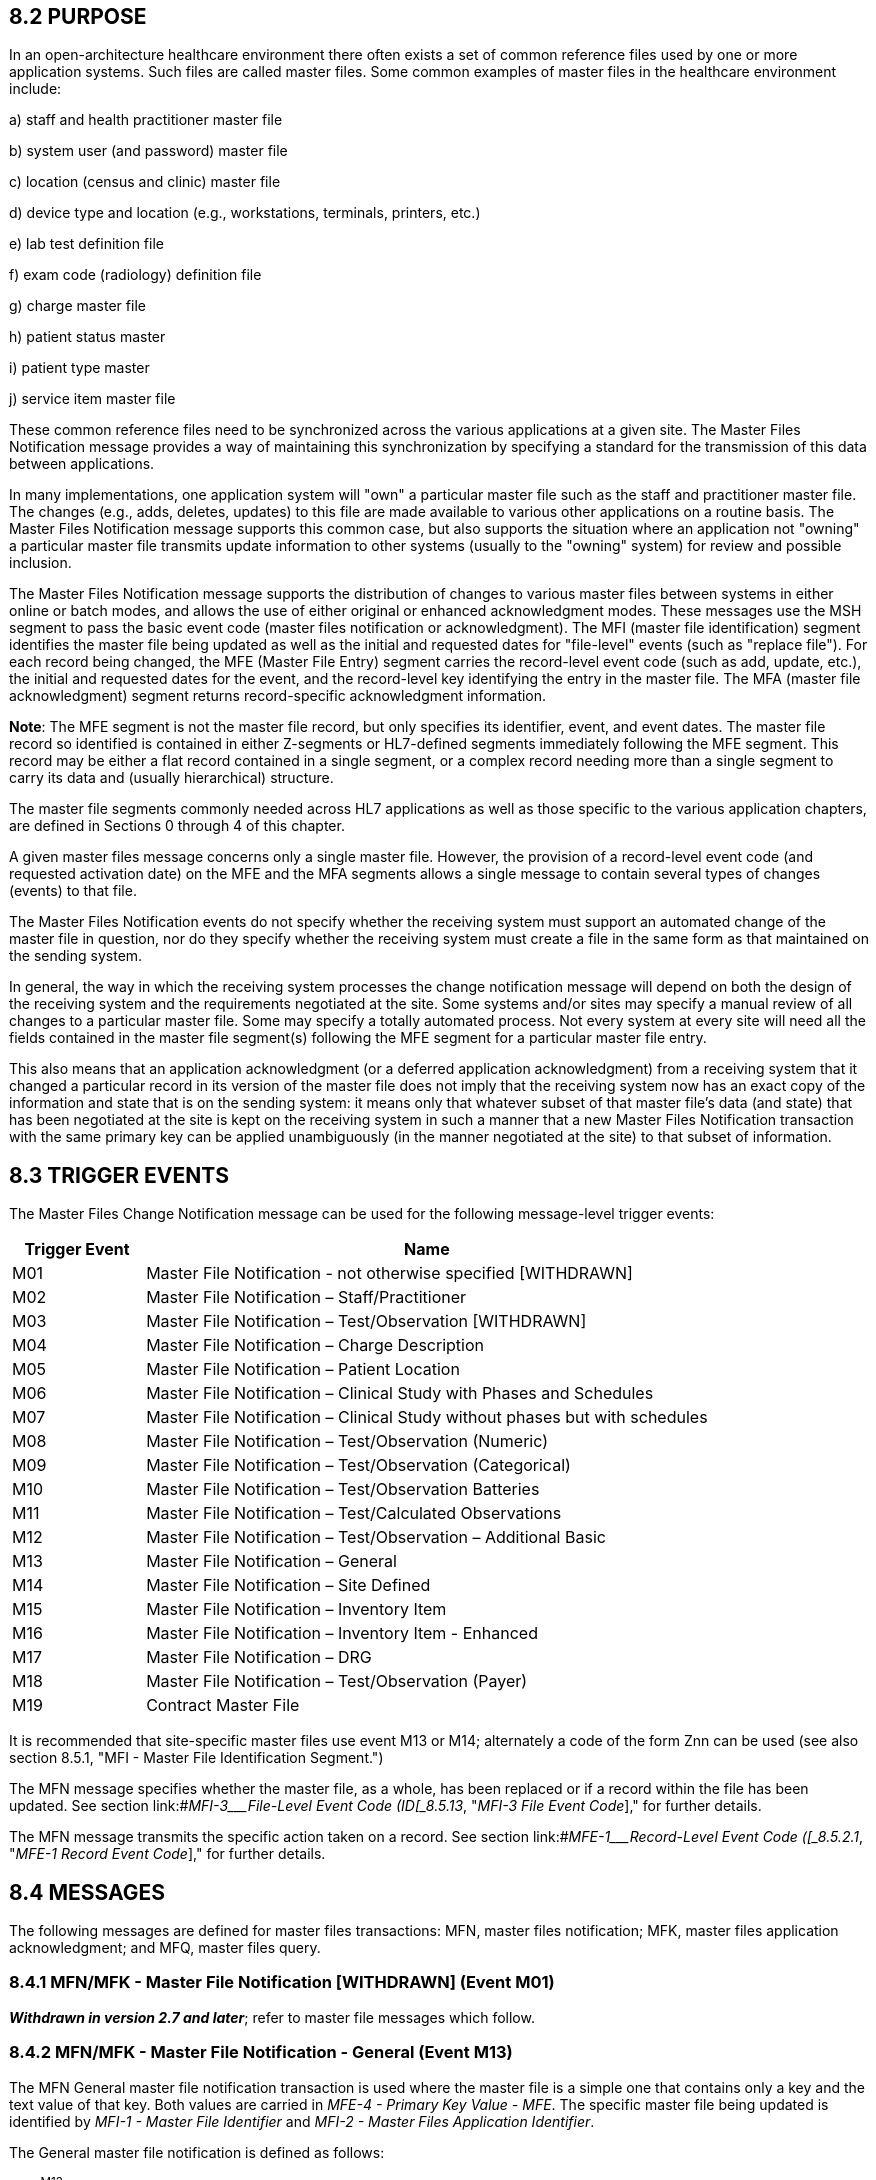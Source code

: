 == 8.2 PURPOSE

In an open-architecture healthcare environment there often exists a set of common reference files used by one or more application systems. Such files are called master files. Some common examples of master files in the healthcare environment include:

{empty}a) staff and health practitioner master file

{empty}b) system user (and password) master file

{empty}c) location (census and clinic) master file

{empty}d) device type and location (e.g., workstations, terminals, printers, etc.)

{empty}e) lab test definition file

{empty}f) exam code (radiology) definition file

{empty}g) charge master file

{empty}h) patient status master

{empty}i) patient type master

{empty}j) service item master file

These common reference files need to be synchronized across the various applications at a given site. The Master Files Notification message provides a way of maintaining this synchronization by specifying a standard for the transmission of this data between applications.

In many implementations, one application system will "own" a particular master file such as the staff and practitioner master file. The changes (e.g., adds, deletes, updates) to this file are made available to various other applications on a routine basis. The Master Files Notification message supports this common case, but also supports the situation where an application not "owning" a particular master file transmits update information to other systems (usually to the "owning" system) for review and possible inclusion.

The Master Files Notification message supports the distribution of changes to various master files between systems in either online or batch modes, and allows the use of either original or enhanced acknowledgment modes. These messages use the MSH segment to pass the basic event code (master files notification or acknowledgment). The MFI (master file identification) segment identifies the master file being updated as well as the initial and requested dates for "file-level" events (such as "replace file"). For each record being changed, the MFE (Master File Entry) segment carries the record-level event code (such as add, update, etc.), the initial and requested dates for the event, and the record-level key identifying the entry in the master file. The MFA (master file acknowledgment) segment returns record-specific acknowledgment information.

*Note*: The MFE segment is not the master file record, but only specifies its identifier, event, and event dates. The master file record so identified is contained in either Z-segments or HL7-defined segments immediately following the MFE segment. This record may be either a flat record contained in a single segment, or a complex record needing more than a single segment to carry its data and (usually hierarchical) structure.

The master file segments commonly needed across HL7 applications as well as those specific to the various application chapters, are defined in Sections 0 through 4 of this chapter.

A given master files message concerns only a single master file. However, the provision of a record-level event code (and requested activation date) on the MFE and the MFA segments allows a single message to contain several types of changes (events) to that file.

The Master Files Notification events do not specify whether the receiving system must support an automated change of the master file in question, nor do they specify whether the receiving system must create a file in the same form as that maintained on the sending system.

In general, the way in which the receiving system processes the change notification message will depend on both the design of the receiving system and the requirements negotiated at the site. Some systems and/or sites may specify a manual review of all changes to a particular master file. Some may specify a totally automated process. Not every system at every site will need all the fields contained in the master file segment(s) following the MFE segment for a particular master file entry.

This also means that an application acknowledgment (or a deferred application acknowledgment) from a receiving system that it changed a particular record in its version of the master file does not imply that the receiving system now has an exact copy of the information and state that is on the sending system: it means only that whatever subset of that master file's data (and state) that has been negotiated at the site is kept on the receiving system in such a manner that a new Master Files Notification transaction with the same primary key can be applied unambiguously (in the manner negotiated at the site) to that subset of information.

== 8.3 TRIGGER EVENTS

The Master Files Change Notification message can be used for the following message-level trigger events:

[width="100%",cols="19%,81%",options="header",]
|===
|Trigger Event |Name
|M01 |Master File Notification - not otherwise specified [WITHDRAWN]
|M02 |Master File Notification – Staff/Practitioner
|M03 |Master File Notification – Test/Observation [WITHDRAWN]
|M04 |Master File Notification – Charge Description
|M05 |Master File Notification – Patient Location
|M06 |Master File Notification – Clinical Study with Phases and Schedules
|M07 |Master File Notification – Clinical Study without phases but with schedules
|M08 |Master File Notification – Test/Observation (Numeric)
|M09 |Master File Notification – Test/Observation (Categorical)
|M10 |Master File Notification – Test/Observation Batteries
|M11 |Master File Notification – Test/Calculated Observations
|M12 |Master File Notification – Test/Observation – Additional Basic
|M13 |Master File Notification – General
|M14 |Master File Notification – Site Defined
|M15 |Master File Notification – Inventory Item
|M16 |Master File Notification – Inventory Item - Enhanced
|M17 |Master File Notification – DRG
|M18 |Master File Notification – Test/Observation (Payer)
|M19 |Contract Master File
|===

It is recommended that site-specific master files use event M13 or M14; alternately a code of the form Znn can be used (see also section 8.5.1, "MFI - Master File Identification Segment.")

The MFN message specifies whether the master file, as a whole, has been replaced or if a record within the file has been updated. See section link:#_MFI-3___File-Level Event Code   (ID[_8.5.13_&#44; "_MFI-3 File Event Code_]," for further details.

The MFN message transmits the specific action taken on a record. See section link:#_MFE-1___Record-Level Event Code   ([_8.5.2.1_&#44; "_MFE-1 Record Event Code_]," for further details.

== 8.4 MESSAGES

The following messages are defined for master files transactions: MFN, master files notification; MFK, master files application acknowledgment; and MFQ, master files query.

=== 8.4.1 MFN/MFK - Master File Notification [WITHDRAWN] (Event M01) 

*_Withdrawn in version 2.7 and later_*; refer to master file messages which follow.

=== 8.4.2 MFN/MFK - Master File Notification - General (Event M13) 

The MFN General master file notification transaction is used where the master file is a simple one that contains only a key and the text value of that key. Both values are carried in _MFE-4 - Primary Key Value - MFE_. The specific master file being updated is identified by _MFI-1 - Master File Identifier_ and _MFI-2 - Master Files Application Identifier_.

The General master file notification is defined as follows:

MFN^M13^MFN_M13: Master File Notification - General

[width="100%",cols="33%,47%,9%,11%",options="header",]
|===
|Segments |Description |Status |Chapter
|MSH |Message Header | |2
|[\{ SFT }] |Software | |2
|[ UAC ] |User Authentication Credential | |2
|link:#MFI[MFI] |Master File Identification | |8
|\{ link:#MFE[MFE] } |Master File Entry | |8
|===

[width="100%",cols="17%,23%,5%,18%,19%,18%",options="header",]
|===
|Acknowledgement Choreography | | | | |
|MFN^M13^MFN_M13 | | | | |
|Field name |Field Value: Original mode |Field value: Enhanced mode | | |
|MSH-15 |Blank |NE |AL, SU, ER |NE |AL, SU, ER
|MSH-16 |Blank |NE |NE |AL, SU, ER |AL, SU, ER
|Immediate Ack |- |- |ACK^M13^ACK |- |ACK^M13^ACK
|Application Ack |MFK^M13^MFK_M01 |- |- |MFK^M13^MFK_M01 |MFK^M13^MFK_M01
|===

MFK^M13^MFK_M01: Master File Application Acknowledgment

[width="100%",cols="33%,47%,9%,11%",options="header",]
|===
|Segments |Description |Status |Chapter
|MSH |Message Header | |2
|[\{ SFT }] |Software | |2
|[ UAC ] |User Authentication Credential | |2
|MSA |Acknowledgment | |2
|[\{ ERR }] |Error | |2
|link:#MFI[MFI] |Master File Identification | |8
|[\{ link:#MFA[MFA] }] |Master File ACK segment | |8
|===

[width="100%",cols="23%,37%,10%,30%",options="header",]
|===
|Acknowledgement Choreography | | |
|MFK^M13^MFK_M01 | | |
|Field name |Field Value: Original mode |Field value: Enhanced mode |
|MSH-15 |Blank |NE |AL, SU, ER
|MSH-16 |Blank |NE |NE
|Immediate Ack |- |- |ACK^M13^ACK
|Application Ack |- |- |-
|===

*Note:* The MFK message is used for an application acknowledgment in either the original or enhanced acknowledgment modes.

==== 8.4.2.0 hiddentext

==== 8.4.2.1 MFK use notes

The MFA segment carries acknowledgment information for the corresponding MFE segment (identified by MFA__-5 - Primary Key Value - MFA__). Fields _MFE-4 - Primary Key Value - MFE_ and _MFA-5 - Primary Key Value - MFA_ provide the link between the corresponding segments.

=== 8.4.3 MFN/MFK - Master File Notification - Site Defined (Event M14) 

The MFN Site defined master file notification transaction is used where the master file is not a simple one (as defined for MFN^M13) and is not a transaction type currently defined by HL7, but rather requires one or more HL7 and/or 'Z' segments to carry the master file information.

The Site defined master file notification is defined as follows:

MFN^M14^MFN_Znn: Master File Notification - Site Defined

[width="100%",cols="33%,47%,9%,11%",options="header",]
|===
|Segments |Description |Status |Chapter
|MSH |Message Header | |2
|[\{ SFT }] |Software | |2
|[ UAC ] |User Authentication Credential | |2
|link:#MFI[MFI] |Master File Identification | |8
|\{ |--- MF_SITE_DEFINED begin | |
|link:#MFE[MFE] |Master File Entry | |8
|... |One or more HL7 and/or Z-segments carrying the data for the entry identified in the MFE segment | |(varies)
|} |--- MF_SITE_DEFINED end | |
|===

[width="100%",cols="17%,23%,5%,18%,19%,18%",options="header",]
|===
|Acknowledgement Choreography | | | | |
|MFN^M14^MFN_Znn | | | | |
|Field name |Field Value: Original mode |Field value: Enhanced mode | | |
|MSH-15 |Blank |NE |AL, SU, ER |NE |AL, SU, ER
|MSH-16 |Blank |NE |NE |AL, SU, ER |AL, SU, ER
|Immediate Ack |- |- |ACK^M14^ACK |- |ACK^M14^ACK
|Application Ack |MFK^M14^MFK_M01 |- |- |MFK^M14^MFK_M01 |MFK^M14^MFK_M01
|===

MFK^M14^MFK_M01: Master File Application Acknowledgment

[width="100%",cols="33%,47%,9%,11%",options="header",]
|===
|Segments |Description |Status |Chapter
|MSH |Message Header | |2
|[\{ SFT }] |Software | |2
|[ UAC ] |User Authentication Credential | |2
|MSA |Acknowledgment | |2
|[\{ ERR }] |Error | |2
|link:#MFI[MFI] |Master File Identification | |8
|[\{ link:#MFA[MFA] }] |Master File ACK segment | |8
|===

[width="100%",cols="23%,37%,10%,30%",options="header",]
|===
|Acknowledgement Choreography | | |
|MFK^M14^MFK_M01 | | |
|Field name |Field Value: Original mode |Field value: Enhanced mode |
|MSH-15 |Blank |NE |AL, SU, ER
|MSH-16 |Blank |NE |NE
|Immediate Ack |- |- |ACK^M14^ACK
|Application Ack |- |- |-
|===

*Note:* The MFK message is used for an application acknowledgment in either the original or enhanced acknowledgment modes.

==== 8.4.3.0 hiddentext

==== 8.4.3.1 MFN use notes

The master file record identified by the MFE segment is contained in Z-segments immediately following the MFE segment, and is denoted by "..." in the MFN abstract message definition given above. This record may be either a flat record contained in a single segment, or a complex record needing more than a single segment to carry its data and (usually hierarchical) structure.

The definition of this transaction and the associated abstract message structure code (as defined in _MSH-9 - Message Type_, denoted by MFN_Znn above) are subject to site negotiation. Refer to Chapter 2, section 2.17, "Local Extension" for additional information on 'Z' abstract message structure code definition.

==== 8.4.3.2 MFK use notes

The MFA segment carries acknowledgment information for the corresponding MFE segment (identified by MFA__-5 - Primary Key Value - MFA__). Fields _MFE-4 - Primary Key Value - MFE_ and _MFA-5 - Primary Key Value - MFA_ provide the link between the corresponding segments.

=== 8.4.4 MFQ/MFR - Master Files Query [WITHDRAWN] (Event M01-M17) 

*_Withdrawn in version 2.7 and later_*; refer to Chapter 5 section 5.4 instead. Also, refer to link:#general-master-file-segments[Section 8.4.5] for an example of a master file conformance based query.

== 8.5 GENERAL MASTER FILE SEGMENTS

The following segments are defined for the master files messages.

=== 8.5.1 MFI - Master File Identification Segment

The Technical Steward for the MFI segment is Infrastructure and Messaging.

The fields in the MFI segment are defined in HL7 Attribute Table - MFI.

[#MFI .anchor]####HL7 Attribute Table - MFI - Master File Identification

[width="100%",cols="14%,6%,7%,6%,6%,6%,7%,7%,41%",options="header",]
|===
|SEQ |LEN |C.LEN |DT |OPT |RP/# |TBL# |ITEM# |ELEMENT NAME
|1 | | |CWE |R | |file:///D:\AppData\Local\Microsoft\AppData\Local\Microsoft\Windows\INetCache\Content.Outlook\0BI8VTYA\V282_CH02C_CodeTables.doc#0175[0175] |00658 |Master File Identifier
|2 | | |HD |O |y |file:///E:\V2\v2.9%20final%20Nov%20from%20Frank\V29_CH02C_Tables.docx#HL70361[0361] |00659 |Master File Application Identifier
|3 |3..3 | |ID |R | |file:///E:\V2\v2.9%20final%20Nov%20from%20Frank\V29_CH02C_Tables.docx#HL70178[0178] |00660 |File-Level Event Code
|4 | | |DTM |O | | |00661 |Entered Date/Time
|5 | | |DTM |O | | |00662 |Effective Date/Time
|6 |2..2 | |ID |R | |file:///E:\V2\v2.9%20final%20Nov%20from%20Frank\V29_CH02C_Tables.docx#HL70179[0179] |00663 |Response Level Code
|===

==== 8.5.1.0 MFI Field Definitions

==== 8.5.1.1 MFI-1 Master File Identifier (CWE) 00658

Components: <Identifier (ST)> ^ <Text (ST)> ^ <Name of Coding System (ID)> ^ <Alternate Identifier (ST)> ^ <Alternate Text (ST)> ^ <Name of Alternate Coding System (ID)> ^ <Coding System Version ID (ST)> ^ <Alternate Coding System Version ID (ST)> ^ <Original Text (ST)> ^ <Second Alternate Identifier (ST)> ^ <Second Alternate Text (ST)> ^ <Name of Second Alternate Coding System (ID)> ^ <Second Alternate Coding System Version ID (ST)> ^ <Coding System OID (ST)> ^ <Value Set OID (ST)> ^ <Value Set Version ID (DTM)> ^ <Alternate Coding System OID (ST)> ^ <Alternate Value Set OID (ST)> ^ <Alternate Value Set Version ID (DTM)> ^ <Second Alternate Coding System OID (ST)> ^ <Second Alternate Value Set OID (ST)> ^ <Second Alternate Value Set Version ID (DTM)>

Definition: This field is a CWE data type that identifies a standard HL7 master file. This table may be extended by local agreement during implementation to cover site-specific master files (z-master files). HL7 recommends use of the HL7 assigned table number as the master file identifier code if one is not specified in Table 0175. For example, a master file of Marital Status codes would be identified by HL70002 as the _MFI-1 - Master file identifier_. Refer to file:///E:\V2\v2.9%20final%20Nov%20from%20Frank\V29_CH02C_Tables.docx#HL70175[HL7 Table 0175 – Master File Identifier Code] in Chapter 2C, Code Tables, for valid values.

==== 8.5.1.2 MFI-2 Master File Application Identifier (HD) 00659

Components: <Namespace ID (IS)> ^ <Universal ID (ST)> ^ <Universal ID Type (ID)>

Definition: This field contains an optional code of up to 180 characters which (if applicable) uniquely identifies the application responsible for maintaining this file at a particular site. A group of intercommunicating applications may use more than a single instance of a master file of certain type (e.g., charge master or physician master). The particular instance of the file is identified by this field. Refer to file:///E:\V2\v2.9%20final%20Nov%20from%20Frank\V29_CH02C_Tables.docx#HL70361[User-defined table 0361 - Applications].

==== 8.5.1.3 MFI-3 File-Level Event Code (ID) 00660

Definition: This field defines the file-level event code. Refer to file:///E:\V2\v2.9%20final%20Nov%20from%20Frank\V29_CH02C_Tables.docx#HL70178[HL7 Table 0178 – File Level Event Code] in Chapter 2C, Code Tables, for valid values.

*Note*: The replace option allows the sending system to replace a file without sending delete record-level events for each record in that file. UPD means that the events are defined according to the record-level event code contained in each MFE segment in that message.

If the _MFI-3 - File-Level Event Code_ is "REP" (replace file), then each MFE segment must have an _MFE-1 - Record-Level Event Code_ of "MAD" (add record to master file).

==== 8.5.1.4 MFI-4 Entered Date/Time (DTM) 00661

Definition: This field contains the date/time for the file-level event on originating system.

==== 8.5.1.5 MFI-5 Effective Date/Time (DTM) 00662

Definition: This optional field contains the effective date/time, which can be included for file-level action specified. It is the date/time the originating system expects that the event is to have been completed on the receiving system. If this field is not present, the action date/time should default to the current date/time (when the message is received).

==== 8.5.1.6 MFI-6 Response Level Code (ID) 00663

Definition: These codes specify the application response level defined for a given Master File Message at the MFE segment level as defined in file:///E:\V2\v2.9%20final%20Nov%20from%20Frank\V29_CH02C_Tables.docx#HL70179[HL7 Table 0179 – Response Level] in Chapter 2C, Code Tables. Required for MFN-Master File Notification message. Specifies additional detail (beyond _MSH-15 - Accept Acknowledgment Type_ and _MSH-16 - Application Acknowledgment Type_) for application-level acknowledgment paradigms for Master Files transactions. _MSH-15 - Accept Acknowledgment Type_ and _MSH-16 - Application Acknowledgment Type_ operate as defined in Chapter 2.

=== 8.5.2 MFE - Master File Entry Segment 

The Technical Steward for the MFE segment is Infrastructure and Messaging.

[#MFE .anchor]####HL7 Attribute Table - MFE - Master File Entry

[width="100%",cols="14%,6%,7%,6%,6%,6%,7%,7%,41%",options="header",]
|===
|SEQ |LEN |C.LEN |DT |OPT |RP/# |TBL# |ITEM# |ELEMENT NAME
|1 |3..3 | |ID |R | |file:///E:\V2\v2.9%20final%20Nov%20from%20Frank\V29_CH02C_Tables.docx#HL70180[0180] |00664 |Record-Level Event Code
|2 | |20= |ST |C | | |00665 |MFN Control ID
|3 | | |DTM |O | | |00662 |Effective Date/Time
|4 | | |Varies |R |Y |0608 |00667 |Primary Key Value - MFE
|5 |2..3 | |ID |R |Y |file:///E:\V2\v2.9%20final%20Nov%20from%20Frank\V29_CH02C_Tables.docx#HL70355[0355] |01319 |Primary Key Value Type
|6 | | |DTM |O | | |00661 |Entered Date/Time
|7 | | |XCN |O | | |00224 |Entered By
|===

==== 8.5.2.0 MFE Field Definitions

==== 8.5.2.1 MFE-1 Record-Level Event Code (ID) 00664

Definition: This field defines the record-level event for the master file record identified by the MFI segment and the primary key field in this segment. Refer to file:///E:\V2\v2.9%20final%20Nov%20from%20Frank\V29_CH02C_Tables.docx#HL70180[HL7 Table 0180 - Record Level Event Code] in Chapter 2C, Code Tables, for valid values.

*Note:* If the _MFI-3 - File-level event code_ is "REP" (replace file), then each MFE segment must have an _MFE-1 - Record-level event code_ of "MAD" (add record to master file).

==== 8.5.2.2 MFE-2 MFN Control ID (ST) 00665

Definition: A number or other identifier that uniquely identifies this change to this record from the point of view of the originating system. When returned to the originating system via the MFA segment, this field allows the target system to precisely identify which change to this record is being acknowledged. It is only required if the MFI response level code requires responses at the record level (any value other than NE).

*Note:* Note that this segment does not contain a Set ID field. The _MFE-2 - MFN Control ID_ implements a more general concept than the Set ID. It takes the place of the SET ID in the MFE segment.

==== 8.5.2.3 MFE-3 Effective Date/Time (DTM) 00662

Definition: An optional effective date/time can be included for the record-level action specified. It is the date/time the originating system expects that the event is to have been completed on the receiving system. If this field is not present, the effective date/time should default to the current date/time (when the message is received).

==== 8.5.2.4 MFE-4 Primary Key Value - MFE (Varies) 00667

Definition: This field uniquely identifies the record of the master file (identified in the MFI segment) to be changed (as defined by the record-level event code). The data type of field is defined by the value of _MFE-5 - Value Type_, and may take on the format of any of the HL7 data types defined in file:///E:\V2\v2.9%20final%20Nov%20from%20Frank\V29_CH02C_Tables.docx#HL70355[HL7 Table 0355 - Primary Key Value Type] in Chapter 2C, Code Tables. The PL data type is used only on Location master transactions. Refer to Table 0608 - Primary Key Value - MFE in Chapter 2C for valid values.

The repetition of the primary key permits the identification of an individual component of a complex record as the object of the record-level event code. This feature allows the Master Files protocol to be used for modifications of single components of complex records. If this field repeats, the field _MFE-5 - Value Type_ must also repeat (with the same number of repetitions), and the data type of each repetition of _MFE-4 - Primary Key Value - MFE_ is specified by the corresponding repetition of _MFE-5 - Value Type_.

==== 8.5.2.5 MFE-5 Primary Key Value Type (ID) 01319 

Definition: This field contains the HL7 data type of _MFE-4 - Primary Key Value - MFE_. The valid values for the data type of a primary key are listed in file:///E:\V2\v2.9%20final%20Nov%20from%20Frank\V29_CH02C_Tables.docx#HL70355[HL7 Table 0355 - Primary Key Value Type] in Chapter 2C, Code Tables.

==== 8.5.2.6 MFE-6 Entered Date/Time (DTM) 00661

____
Definition: This field contains the date and time of the last change of the record.
____

==== 8.5.2.7 MFE-7 Entered By (XCN) 00224

Components: <Person Identifier (ST)> ^ <Family Name (FN)> ^ <Given Name (ST)> ^ <Second and Further Given Names or Initials Thereof (ST)> ^ <Suffix (e.g., JR or III) (ST)> ^ <Prefix (e.g., DR) (ST)> ^ <WITHDRAWN Constituent> ^ <DEPRECATED-Source Table (CWE)> ^ <Assigning Authority (HD)> ^ <Name Type Code (ID)> ^ <Identifier Check Digit (ST)> ^ <Check Digit Scheme (ID)> ^ <Identifier Type Code (ID)> ^ <Assigning Facility (HD)> ^ <Name Representation Code (ID)> ^ <Name Context (CWE)> ^ <WITHDRAWN Constituent> ^ <Name Assembly Order (ID)> ^ <Effective Date (DTM)> ^ <Expiration Date (DTM)> ^ <Professional Suffix (ST)> ^ <Assigning Jurisdiction (CWE)> ^ <Assigning Agency or Department (CWE)> ^ <Security Check (ST)> ^ <Security Check Scheme (ID)>

Subcomponents for Family Name (FN): <Surname (ST)> & <Own Surname Prefix (ST)> & <Own Surname (ST)> & <Surname Prefix from Partner/Spouse (ST)> & <Surname from Partner/Spouse (ST)>

Subcomponents for Source Table (CWE): <Identifier (ST)> & <Text (ST)> & <Name of Coding System (ID)> & <Alternate Identifier (ST)> & <Alternate Text (ST)> & <Name of Alternate Coding System (ID)> & <Coding System Version ID (ST)> & <Alternate Coding System Version ID (ST)> & <Original Text (ST)> & <Second Alternate Identifier (ST)> & <Second Alternate Text (ST)> & <Name of Second Alternate Coding System (ID)> & <Second Alternate Coding System Version ID (ST)> & <Coding System OID (ST)> & <Value Set OID (ST)> & <Value Set Version ID (DTM)> & <Alternate Coding System OID (ST)> & <Alternate Value Set OID (ST)> & <Alternate Value Set Version ID (DTM)> & <Second Alternate Coding System OID (ST)> & <Second Alternate Value Set OID (ST)> & <Second Alternate Value Set Version ID (DTM)>

Subcomponents for Assigning Authority (HD): <Namespace ID (IS)> & <Universal ID (ST)> & <Universal ID Type (ID)>

Subcomponents for Assigning Facility (HD): <Namespace ID (IS)> & <Universal ID (ST)> & <Universal ID Type (ID)>

Subcomponents for Name Context (CWE): <Identifier (ST)> & <Text (ST)> & <Name of Coding System (ID)> & <Alternate Identifier (ST)> & <Alternate Text (ST)> & <Name of Alternate Coding System (ID)> & <Coding System Version ID (ST)> & <Alternate Coding System Version ID (ST)> & <Original Text (ST)> & <Second Alternate Identifier (ST)> & <Second Alternate Text (ST)> & <Name of Second Alternate Coding System (ID)> & <Second Alternate Coding System Version ID (ST)> & <Coding System OID (ST)> & <Value Set OID (ST)> & <Value Set Version ID (DTM)> & <Alternate Coding System OID (ST)> & <Alternate Value Set OID (ST)> & <Alternate Value Set Version ID (DTM)> & <Second Alternate Coding System OID (ST)> & <Second Alternate Value Set OID (ST)> & <Second Alternate Value Set Version ID (DTM)>

Subcomponents for Assigning Jurisdiction (CWE): <Identifier (ST)> & <Text (ST)> & <Name of Coding System (ID)> & <Alternate Identifier (ST)> & <Alternate Text (ST)> & <Name of Alternate Coding System (ID)> & <Coding System Version ID (ST)> & <Alternate Coding System Version ID (ST)> & <Original Text (ST)> & <Second Alternate Identifier (ST)> & <Second Alternate Text (ST)> & <Name of Second Alternate Coding System (ID)> & <Second Alternate Coding System Version ID (ST)> & <Coding System OID (ST)> & <Value Set OID (ST)> & <Value Set Version ID (DTM)> & <Alternate Coding System OID (ST)> & <Alternate Value Set OID (ST)> & <Alternate Value Set Version ID (DTM)> & <Second Alternate Coding System OID (ST)> & <Second Alternate Value Set OID (ST)> & <Second Alternate Value Set Version ID (DTM)>

Subcomponents for Assigning Agency or Department (CWE): <Identifier (ST)> & <Text (ST)> & <Name of Coding System (ID)> & <Alternate Identifier (ST)> & <Alternate Text (ST)> & <Name of Alternate Coding System (ID)> & <Coding System Version ID (ST)> & <Alternate Coding System Version ID (ST)> & <Original Text (ST)> & <Second Alternate Identifier (ST)> & <Second Alternate Text (ST)> & <Name of Second Alternate Coding System (ID)> & <Second Alternate Coding System Version ID (ST)> & <Coding System OID (ST)> & <Value Set OID (ST)> & <Value Set Version ID (DTM)> & <Alternate Coding System OID (ST)> & <Alternate Value Set OID (ST)> & <Alternate Value Set Version ID (DTM)> & <Second Alternate Coding System OID (ST)> & <Second Alternate Value Set OID (ST)> & <Second Alternate Value Set Version ID (DTM)>

____
Definition: This field contains the identity of the person who actually keyed the master file entry into the application. It provides an audit trail in case the request is entered incorrectly and the ancillary department needs to clarify the request.
____

=== 8.5.3 MFA - Master File Acknowledgment Segment

The Technical Steward for the MFA segment is Infrastructure and Messaging.

The MFA segment contains the following fields as defined in HL7 Attribute Table - MFA - Master File Acknowledgment

[#MFA .anchor]####HL7 Attribute Table - MFA - Master File Acknowledgment

[width="100%",cols="14%,6%,7%,6%,6%,6%,7%,7%,41%",options="header",]
|===
|SEQ |LEN |C.LEN |DT |OPT |RP/# |TBL# |ITEM# |ELEMENT NAME
|1 |3..3 | |ID |R | |file:///E:\V2\v2.9%20final%20Nov%20from%20Frank\V29_CH02C_Tables.docx#HL70180[0180] |00664 |Record-Level Event Code
|2 | |20= |ST |C | | |00665 |MFN Control ID
|3 | | |DTM |O | | |00668 |Event Completion Date/Time
|4 | | |CWE |R | |file:///E:\V2\v2.9%20final%20Nov%20from%20Frank\V29_CH02C_Tables.docx#HL70181[0181] |00669 |MFN Record Level Error Return
|5 | | |Varies |R |Y |0607 |01308 |Primary Key Value - MFA
|6 |2..3 | |ID |R |Y |file:///E:\V2\v2.9%20final%20Nov%20from%20Frank\V29_CH02C_Tables.docx#HL70355[0355] |01320 |Primary Key Value Type - MFA
|===

==== 8.5.3.0 MFA Field Definitions

==== 8.5.3.1 MFA-1 Record-Level Event Code (ID) 00664

Definition: This field defines record-level event for the master file record identified by the MFI segment and the primary key in this segment. Refer to file:///E:\V2\v2.9%20final%20Nov%20from%20Frank\V29_CH02C_Tables.docx#HL70180[HL7 Table 0180 - Record-level Event Code] in Chapter 2C, Code Tables, for valid values.

*Note:* If the _MFI-3 - File-level event code_ is "REP" (replace file), then each MFA segment must have an _MFA-1 - Record-level event code_ of "MAD" (add record to master file).

==== 8.5.3.2 MFA-2 MFN Control ID (ST) 00665

Definition: This field contains a number or other identifier that uniquely identifies this change to this record from the point of view of the originating system. This field uniquely identifies the particular record (identified by the MFE segment) being acknowledged by this MFA segment. When returned to the originating system via the MFA segment, this field allows the target system to precisely identify which change to this record is being acknowledged. It is only required if _MFI-6 - Response Level Code_ requires responses at the record level (any value other than NE).

==== 8.5.3.3 MFA-3 Event Completion Date/Time (DTM) 00668

Definition: This field may be required or optional depending on the site specifications for the given master file, master file event, and receiving facility.

==== 8.5.3.4 MFA-4 MFN Record Level Error Return (CWE) 00669

Components: <Identifier (ST)> ^ <Text (ST)> ^ <Name of Coding System (ID)> ^ <Alternate Identifier (ST)> ^ <Alternate Text (ST)> ^ <Name of Alternate Coding System (ID)> ^ <Coding System Version ID (ST)> ^ <Alternate Coding System Version ID (ST)> ^ <Original Text (ST)> ^ <Second Alternate Identifier (ST)> ^ <Second Alternate Text (ST)> ^ <Name of Second Alternate Coding System (ID)> ^ <Second Alternate Coding System Version ID (ST)> ^ <Coding System OID (ST)> ^ <Value Set OID (ST)> ^ <Value Set Version ID (DTM)> ^ <Alternate Coding System OID (ST)> ^ <Alternate Value Set OID (ST)> ^ <Alternate Value Set Version ID (DTM)> ^ <Second Alternate Coding System OID (ST)> ^ <Second Alternate Value Set OID (ST)> ^ <Second Alternate Value Set Version ID (DTM)>

Definition: This field contains the status of the requested update. Site-defined table, specific to each master file being updated via this transaction.

Refer to file:///E:\V2\v2.9%20final%20Nov%20from%20Frank\V29_CH02C_Tables.docx#HL70181[User-defined Table 0181 - MFN Record-level Error Return] in Chapter 2C, Code Tables, for suggested values. All such tables will have at least the following two return code values: "S" for successful and "U" for unsuccessful.

==== 8.5.3.5 MFA-5 Primary Key Value - MFA (Varies) 01308

Definition: This field uniquely identifies the record of the master file (identified in the MFI segment) for which the update status is being acknowledged (as defined by the field _MFN-4 - Record Level Error Return_). The data type of this field is defined by the value of _MFA-6 - Value Type - MFA_, and may take on the format of any of the HL7 data types defined in file:///E:\V2\v2.9%20final%20Nov%20from%20Frank\V29_CH02C_Tables.docx#HL70355[HL7 Table 0355 - Primary Key Value Type] in Chapter 2C, Code Tables. The PL data type is used only on location master transactions. Refer to Table 0607 - Primary Key Value - MFA in Chapter 2C for valid values.

The repetition of the primary key permits the identification of an individual component of a complex record as the object of the record-level event code. This feature allows the Master Files protocol to be used for modifications of single components of complex records. If this field repeats, the field _MFA-6 - Primary Key Value Type - MFA_ must also repeat (with the same number of repetitions), and the data type of each repetition of _MFA-5 - Primary Key Value - MFA_ is specified by the corresponding repetition of _MFA-6 - Value Type - MFA_.

==== 8.5.3.6 MFA-6 Primary Key Value Type - MFA (ID) 01320 

Definition: This field contains the HL7 data type of _MFA-5 - Primary Key Value - MFA_. The valid HL7 data types are listed in file:///E:\V2\v2.9%20final%20Nov%20from%20Frank\V29_CH02C_Tables.docx#HL70355[HL7 Table 0355 - Primary Key Value Type] in Chapter 2C, Code Tables.

== 8.6 GENERIC MASTER FILE EXAMPLES

The following are examples of a generic method of updating a standard HL7 table, covering the following two cases:

{empty}1) The case with a site-defined "Z" segment. This message type is used when standard HL7 segments are not available to carry all of the required information on the master file. This message type can also be used in the case where standard HL7 segments are available, but the transaction type is not currently defined by HL7. Refer to Section 8.4.3, "MFN/MFK - Master File Notification - Site Defined (Event M14)," for more information on this message type.

{empty}2) The case without a site-defined "Z" segment. This message type is used when standard HL7 segments are available to carry all of the required information on the master file (in the case of a 'simple' master file that contains only a key and the text value of that key). Refer to Section 8.4.2, "MFN/MFK - Master File Notification - General (Event M13)," for more information on this message type.

The following examples show two records being added to file:///E:\V2\v2.9%20final%20Nov%20from%20Frank\V29_CH02C_Tables.docx#HL70006[User-defined Table 0006 - Religion] (in Chapter 2C, Code Tables).

*Note*: A site-defined "Z" table segment ("ZL7" in this example) can be constructed by defining two fields: a table entry field (as a CWE field) and a display-sort-key field (a numeric field) as follows.

=== 8.6.1 ZL7 Segment (Proposed Example Only)

HL7 Attribute Table – ZL7 – (proposed example only)

[width="100%",cols="14%,6%,7%,6%,6%,6%,7%,7%,41%",options="header",]
|===
|SEQ |LEN |C.LEN |DT |OPT |RP/# |TBL# |ITEM# |ELEMENT NAME
|1 | | |CWE |R | | | |Primary key value - ZL7
|2 | |3= |NM |R | | | |Display-sort-key
|===

==== 8.6.1.0 ZL7 Field Definitions

==== 8.6.1.1 ZL7-1 Primary Key Value - ZL7 (CWE)

Definition: This field contains HL7 table values for identifier and text encoded as a CWE data type.

==== 8.6.1.2 ZL7-2 Display-Sort-Key (NM)

Definition: This field is used to specify a non-alphabetic ordering for display or print versions of a standard HL7 table.

=== 8.6.2 MFN Message with Original Acknowledgment Mode

==== 8.6.2.0 hiddentext

==== 8.6.2.1 Example message

The initiating system constructs an MFN^M14 message. In this example, the message contains site-defined "Z" segments. The following message is sent to the responding system:

MSH|^~\&|HL7REG|UH|HL7LAB|CH|200106290544||MFN^M14^MFN_Z99|MSGID001|P|2.9

MFI|HL70006^RELIGION^HL70175||UPD|||AL

MFE|MAD|6772331|200106290500|BUD^Buddhist^HL70006|CWE

ZL7|BUD^Buddhist^HL70006|3

MFE|MAD|6772332|200106290500|BOT^Buddhist: Other^HL70006|CWE

ZL7|BOT^Buddhist: Other^HL70006|4

The responder receives the message and performs necessary validation on the message. In this example, it determines the message just received is acceptable for processing. The following MFK^M14 message is constructed by the responder and sent to the initiating system to indicate acknowledgment of the MFN^M14 message:

MSH|^~\&|HL7LAB|CH|HL7REG|UH|200106290545||MFK^M14^MFK_M01|MSGID99001|P|2.9

MSA|AA|MSGID001

MFI|HL70006^RELIGION^HL70175||UPD|||AL

MFA|MAD|6772331|200106290545|S|BUD^Buddhist^HL70006|CWE

MFA|MAD|6772332|200106290545|S|BOT^Buddhist: Other^HL70006|CWE

Note that _MSA-1 - Acknowledgment Code_ contains 'AA' to indicate the message was received and processed successfully. This value could also have been 'AE' or 'AR' to indicate the message was received but not processed successfully. _MSA-2 - Message Control ID_ contains the value from _MSH-10 - Message Control ID_ in the initiating MFN^M14 message (MSGID001) to link the acknowledgment response to the initiating message.

=== 8.6.3 MFN message with enhanced Mode Application-Level Acknowledgment

==== 8.6.3.0 hiddentext

==== 8.6.3.1 Example message

The initiating system constructs an MFN^M13 message. In this example, the message does not contain site-defined "Z" segments. The following message is sent to the responding system:

MSH|^~\&|HL7REG|UH|HL7LAB|CH|200106290544||MFN^M13^MFN_M13|MSGID004|P|2.9||AL|AL

MFI|HL70006^RELIGION^HL70175||UPD|||AL

MFE|MAD|6772333|200106290500|BUD^Buddhist^HL70006|CWE

MFE|MAD|6772334|200106290500|BOT^Buddhist: Other^HL70006|CWE

The responder receives the message and performs necessary validation on the message. In this example, it determines the message just received is acceptable for processing. Since _MSH-15 - Accept Acknowledgment_ of the initiating message indicates an accept acknowledgment is required ('AL'), the following ACK message is constructed by the responder and sent to the initiating system to indicate acknowledgment of the MFN^M13 message:

MSH|^~\&|HL7LAB|CH|HL7REG|UH|200106290545||ACK^M13^ACK|MSGID99004|P|2.9

MSA|CA|MSGID004

Note that _MSA-1 - Acknowledgment Code_ contains 'CA' to indicate the message was received and committed to safe storage. This value could also have been 'CE' or 'CR' to indicate the message was received but not processed successfully. _MSA-2 - Message Control ID_ contains the value from _MSH-10 - Message Control ID_ in the initiating MFN^M13 message (MSGID004) to link the acknowledgment response to the initiating message.

The initiating system indicated in this example via _MSH-16 - Application Acknowledgment Type_ that it requires an application level acknowledgment ('AL'). The responder, at some point following the sending of the above ACK message to the initiating system, will process the MFN^M13 message. Once message processing is complete, the application acknowledgment is sent from the responder to the initiating system to indicate the message was processed. The responder constructs an MFK^M13 acknowledgment message, and sends it to the initiating system:

MSH|^~\&|HL7LAB|CH|HL7REG|UH|200106290550||MFK^M13^MFK_M13|MSGID99501|P|2.9||AL|

MSA|AA|MSGID004

MFI|HL70006^RELIGION^HL70175||UPD|||AL

MFA|MAD|6772333|200106290550|S|BUD^Buddhist^HL70006|CWE

MFA|MAD|6772334|200106290550|S|BOT^Buddhist: Other^HL70006|CWE

Note that _MSA-1 - Acknowledgment Code_ contains 'AA' to indicate the message was received and processed successfully. This value could also have been 'AE' or 'AR' to indicate the message was received but not processed successfully. This value applies to all MFA segments which follow. _MSA-2 - Message Control ID_ contains the value from _MSH-10 - Message Control ID_ in the initiating MFN^M13 message (MSGID004) to link the application acknowledgment response to the initiating message.

The initiating system receives the application acknowledgment message from the responder, and forms an ACK message to acknowledge it. The following message is sent to the responder system:

MSH|^~\&|HL7REG|UH|HL7LAB|CH|200106290551||ACK^M13^ACK|MSGID445|P|2.9

MSA|CA|MSGID99501

Note that _MSA-2 - Message Control ID_ contains the value from _MSH-10 - Message Control ID_ in the MFK^M13 message just received (MSGID99501), and NOT from the initiating MFN^M13 message.

== 8.7 STAFF AND PRACTITIONER MASTER FILES

=== 8.7.1 MFN/MFK - Staff/Practitioner Master File Message (Event M02) 

The staff identification (STF), person gender and sex (GSP) and recorded, practitioner detail (PRA), practitioner organization unit segment (ORG), professional affiliation (AFF), language detail (LAN), educational detail (EDU), and certificate detail (CER) segments can be used to transmit master files information between systems. The STF segment provides general information about personnel; the GSP, GSR, GSC, PRA, ORG, AFF, LAN, EDU, CER and NTE segments provide detailed information for a staff member.

When the STF, GSP, GSR, GSC, PRA, ORG, AFF, LAN, EDU, CER and NTE segments are used in an MFN message, the abstract definition is as follows:

MFN^M02^MFN_M02: Master File Notification for Staff/Practitioner

[width="100%",cols="33%,47%,9%,11%",options="header",]
|===
|Segments |Description |Status |Chapter
|MSH |Message Header | |2
|[\{ SFT }] |Software | |2
|[ UAC ] |User Authentication Credential | |2
|link:#MFI[MFI] |Master File Identification | |8
|\{ |--- MF_STAFF begin | |
|link:#MFE[MFE] |Master File Entry | |8
|STF |Staff Identification | |15
|[ \{ GSP } ] |Person Gender and Sex | |3
|[ \{ GSR } ] |Recorded Gender and Sex | |3
|[\{ PRA }] |Practitioner Detail | |15
|[\{ ORG }] |Practitioner Organization Unit Segment | |15
|[\{ AFF }] |Professional Affiliation | |15
|[\{ LAN }] |Language Detail | |15
|[\{ EDU }] |Educational Detail | |15
|[\{ CER }] |Certificate Detail | |15
|[\{ NTE }] |Notes and Comments for the STF | |2
|} |--- MF_STAFF end | |
|===

[width="100%",cols="17%,23%,5%,18%,19%,18%",options="header",]
|===
|Acknowledgement Choreography | | | | |
|MFN^M02^MFN_M02 | | | | |
|Field name |Field Value: Original mode |Field value: Enhanced mode | | |
|MSH-15 |Blank |NE |AL, SU, ER |NE |AL, SU, ER
|MSH-16 |Blank |NE |NE |AL, SU, ER |AL, SU, ER
|Immediate Ack |- |- |ACK^M02^ACK |- |ACK^M02^ACK
|Application Ack |MFK^M02^MFK_M01 |- |- |MFK^M02^MFK_M01 |MFK^M02^MFK_M01
|===

MFK^M02^MFK_M01: Master File Acknowledgment

[width="100%",cols="33%,47%,9%,11%",options="header",]
|===
|Segments |Description |Status |Chapter
|MSH |Message Header | |2
|[\{ SFT }] |Software | |2
|[ UAC ] |User Authentication Credential | |2
|MSA |Acknowledgment | |2
|[\{ ERR }] |Error | |2
|link:#MFI[MFI] |Master File Identification | |8
|[\{ link:#MFA[MFA] }] |Master File ACK segment | |8
|===

[width="100%",cols="23%,37%,10%,30%",options="header",]
|===
|Acknowledgement Choreography | | |
|MFK^M02^MFK_M01 | | |
|Field name |Field Value: Original mode |Field value: Enhanced mode |
|MSH-15 |Blank |NE |AL, SU, ER
|MSH-16 |Blank |NE |NE
|Immediate Ack |- |- |ACK^M02^ACK
|Application Ack |- |- |-
|===

*Note*: As of v2.5, the PRA and ORG segments in the MFN^M02 are repeatable. HL7 does not give semantic meaning to the first instance of either. Refer to section 2.8.2.d in Chapter 2.

=== 8.7.2 Example: Staff and Health Practitioner Master File MFN Message

MSH|^~\&|HL7REG|UH|HL7LAB|CH|200102280700||MFN^M02^MFN_M02|MSGID002|P|2.9|||AL|NE

MFI|PRA^Practitioner Master File^HL70175||UPD|||AL

MFE|MAD|U2246|200102280700|PMF98123789182^^PLW|CWE

STF|PMF98123789182^^PLW|U2246^^^PLW~444444444^^^USSSA^SS|Hippocrates^Harold^H^JR^DR^M.D.|P|M|19511004|A|^ICU|^MED|^WPN^PH^^^555^5551003~^PRN^PH^^^955^5551003|1003 Healthcare Drive ^^Ann Arbor^MI^^^H~4444 Healthcare Dr^^Ann Arbor^MI^^^O|19890125^&Level Seven Healthcare, Inc.&L01||PMF88123453334|74160.2326@COMPUSERV.COM|B

GSP|1|S||76691-5^Gender identity^LN|446151000124109^Identifies as male gender^SCT|20210101

GSP|2|S||90778-2^Personal pronouns – Reported^LN|LA29518-0^he/him/his/his/himself^LN|20210101

PRA|PMF98123789182^^PLW|^Level Seven Healthcare|ST|I|OB/GYN^STATE BOARD OF OBSTETRICS AND GYNECOLOGY^C^19790123|1234887609^UPIN~1234987^CTY^MECOSTA~223987654^TAX~1234987757^DEA~12394433879^MDD^CA|ADMIT&&ADT^MED&&L2^19941231~DISCH&&ADT^MED&&L2^19941231|

AFF|1|AMERICAN MEDICAL ASSOCIATION|123 MAIN STREET^^OUR TOWN^CA^98765^USA^M |19900101|

LAN|1|ESL^SPANISH^ISO639|1^READ^HL70403|1^EXCELLENT^HL70404|

LAN|2|ESL^SPANISH^ISO639|2^WRITE^HL70403|2^GOOD^HL70404|

LAN|3|FRE^FRENCH^ISO639|3^SPEAK^HL70403|3^FAIR^HL70404|

EDU|1|BA|19810901^19850601||19850604|YALE UNIVERSITY^L|U^HL70402|456 CONNECTICUT AVENUE^^NEW HAVEN^CO^87654^USA^M|

EDU|2|MD|19850901^19890601||19890604|HARVARD MEDICAL SCHOOL^L |M^HL70402|123 MASSACHUSETTS AVENUE^^CAMBRIDGE^MA^76543^USA^M|

== 8.8 SERVICE/TEST/OBSERVATIONS MASTER FILES

=== 8.8.1 General Approach of Service/Test/Observation Master Files

These segments define the format for the general information about the observations that a clinical or diagnostic service produces and sends to its "clients." This format can be used to send the producer's entire service/test/observation definition or a few of the producer's observations, such as those with procedure, technique, or interpretation changes.

In anticipation of an object-oriented organization of segments in future releases of this Standard, the attributes of observations/batteries have been grouped into seven different segments:

OM1 contains the attributes that apply to all observations

OM2 applies to numerically-valued observations

OM3 applies to text or code-valued observations

OM4 applies to observations or batteries that require specimens

OM5 contains the attributes of batteries, or sets of observations or other batteries

OM6 contains the quantities (observations in a most general sense) that are calculated from one or more other observations

OM7 contains additional basic attributes that apply to the definition of most observations/services.

Thus, the full definition of a numerically-valued laboratory observation would require the transmission of OM1, OM2, and OM4.

In the following discussion, we use OMx to refer to any of the seven observation-defining segments. Each instance of an OMx segment contains the information about one observation or observation battery. These OMx segments are designed to be "inclusive" and accommodate the attributes of many kinds of observations. Thus, the fact that a field is listed in a particular segment should not be construed as meaning that a producer must include information about that item in its definition transmission. Many fields will apply to some terms; others will not. One observation producer may choose to populate one set of fields; another may choose to populate a different set of fields, according to the requirements of that producer's "client."

Most of the fields of data type TX in those segments are intended to include information typically contained in a diagnostic service's user manual. Such fields should describe how the data is to be interpreted or used, and are not intended for computer interpretation.

Remember that the magnitude of a treatment can also be regarded as an observation and, as such, can be represented as an observation within these segments. Many examples exist. When a blood gas is transmitted, the requesting service usually transmits the amount of inspired O2 (a treatment) on requisition. (In an electronic transmission, the service would send this as an OBX segment, along with the electronic order for the test.) When blood levels are drawn, the amount and time of the last dose are routinely included as observations on the request for service. A pharmacy system could routinely send to a medical record system the average daily dose of each outpatient medication it dispenses. In such cases, the treatment amounts would be observations to the receiving system and would be transmitted as OBX segments. When received, they would be treated like any other observation. A medical record system could then create, for example, a flowchart of lab results, or lab results mixed with relevant treatments.

=== 8.8.2 MFN/MFK - Master File Notification - Test/Observation [WITHDRAWN] (Event M03)

*_Withdrawn in version 2.7 and later_*; refer to master file messages which follow (Events M08, M09, M10, M11 and M12).

=== 8.8.3 MFN/MFK - Master File Notification - Test/Observation (Numeric) (Event M08)

MFN^M08^MFN_M08: Master File Notification - Test/Observation (Numeric)

[width="100%",cols="33%,47%,9%,11%",options="header",]
|===
|Segments |Description |Status |Chapter
|MSH |Message Header | |2
|[\{ SFT }] |Software | |2
|[ UAC ] |User Authentication Credential | |2
|link:#MFI[MFI] |Master File Identification | |8
|\{ |--- MF_TEST_NUMERIC begin | |
|link:#MFE[MFE] |Master File Entry | |8
|link:#OM1[OM1] |General Segment (Fields That Apply to Most Observations) | |8
|[\{ link:#OMC[[.underline]#OMC#] }] |Supporting Clinical Information | |8
|[\{ PRT }] |Participation | |4
|[ link:#_Hlt480772502[OM2] ] |Numeric Observation Segment | |8
|[ link:#OM3[OM3] ] |Categorical Service/Test/Observation Segment | |8
|[\{link:#OM4[OM4]}] |Observations that Require Specimens | |8
|} |--- MF_TEST_NUMERIC end | |
|===

[width="100%",cols="17%,21%,4%,16%,21%,21%",options="header",]
|===
|Acknowledgement Choreography | | | | |
|MFN^M08^MFN_M08 | | | | |
|Field name |Field Value: Original mode |Field value: Enhanced mode | | |
|MSH-15 |Blank |NE |AL, SU, ER |NE |AL, SU, ER
|MSH-16 |Blank |NE |NE |AL, SU, ER |AL, SU, ER
|Immediate Ack |- |- |ACK^M08^ACK |- |ACK^M08^ACK
|Application Ack |MFK^M08^MFK_M01 |- |- |MFK^M08^MFK_M01 |MFK^M08^MFK_M01
|===

MFK^M08^MFK_M01: Master File Application Acknowledgment

[width="100%",cols="33%,47%,9%,11%",options="header",]
|===
|Segments |Description |Status |Chapter
|MSH |Message Header | |2
|[\{ SFT }] |Software | |2
|[ UAC ] |User Authentication Credential | |2
|MSA |Acknowledgment | |2
|[\{ ERR }] |Error | |2
|link:#MFI[MFI] |Master File Identification | |8
|[\{ link:#MFA[MFA] }] |Master File ACK segment | |8
|===

*Note:* The MFK message is used for an application acknowledgment in either the original or enhanced acknowledgment modes.

*Note:* _MFI-1 -_ Master _File Identifier_ = OMA for numeric observations.

*Note:* A service/test/observation definition may have both an OM2 (numeric) and OM3 (categorical) segment included in case the value may be either numeric and/or categorical.

[width="100%",cols="23%,37%,10%,30%",options="header",]
|===
|Acknowledgement Choreography | | |
|MFK^M08^MFK_M01 | | |
|Field name |Field Value: Original mode |Field value: Enhanced mode |
|MSH-15 |Blank |NE |AL, SU, ER
|MSH-16 |Blank |NE |NE
|Immediate Ack |- |- |ACK^M08^ACK
|Application Ack |- |- |-
|===

=== 8.8.4 MFN/MFK - Master File Notification - Test/Observation (Categorical) (Event M09)

MFN^M09^MFN_M09: Master File Notification - Test/Observation (Categorical)

[width="100%",cols="33%,47%,9%,11%",options="header",]
|===
|Segments |Description |Status |Chapter
|MSH |Message Header | |2
|[\{ SFT }] |Software | |2
|[ UAC ] |User Authentication Credential | |2
|link:#MFI[MFI] |Master File Identification | |8
|\{ |--- MF_TEST_CATEGORICAL begin | |
|link:#MFE[MFE] |Master File Entry | |8
|link:#OM1[OM1] |General Segment (Fields That Apply to Most Observations) | |8
|[\{link:#OMC[OMC] }] |Supporting Clinical Information | |8
|[\{ PRT }] |Participation | |4
|[ |--- MF_TEST_CAT_DETAIL begin | |
|link:#OM3[OM3] |Categorical Service/Test/Observation Segment | |8
|[\{ link:#OM4[OM4] }] |Observations that Require Specimens | |8
|] |--- MF_TEST_CAT_DETAIL end | |
|} |--- MF_TEST_CATEGORICAL end | |
|===

[width="100%",cols="17%,21%,4%,16%,21%,21%",options="header",]
|===
|Acknowledgement Choreography | | | | |
|MFN^M09^MFN_M09 | | | | |
|Field name |Field Value: Original mode |Field value: Enhanced mode | | |
|MSH-15 |Blank |NE |AL, SU, ER |NE |AL, SU, ER
|MSH-16 |Blank |NE |NE |AL, SU, ER |AL, SU, ER
|Immediate Ack |- |- |ACK^M09^ACK |- |ACK^M09^ACK
|Application Ack |MFK^M09^MFK_M01 |- |- |MFK^M09^MFK_M01 |MFK^M09^MFK_M01
|===

MFK^M09^MFK_M01: Master File Application Acknowledgment

[width="100%",cols="33%,47%,9%,11%",options="header",]
|===
|Segments |Description |Status |Chapter
|MSH |Message Header | |2
|[\{ SFT }] |Software | |2
|[ UAC ] |User Authentication Credential | |2
|MSA |Acknowledgment | |2
|[\{ ERR }] |Error | |2
|link:#MFI[MFI] |Master File Identification | |8
|[\{ link:#MFA[MFA] }] |Master File ACK segment | |8
|===

*Note:* The MFK message is used for an application acknowledgment in either the original or enhanced acknowledgment modes.

*Note:* _MFI-1 - Master File Identifier_ = OMB for categorical observations.

[width="100%",cols="23%,37%,10%,30%",options="header",]
|===
|Acknowledgement Choreography | | |
|MFK^M09^MFK_M01 | | |
|Field name |Field Value: Original mode |Field value: Enhanced mode |
|MSH-15 |Blank |NE |AL, SU, ER
|MSH-16 |Blank |NE |NE
|Immediate Ack |- |- |ACK^M09^ACK
|Application Ack |- |- |-
|===

=== 8.8.5 MFN/MFK - Master File Notification - Test/Observation Batteries (Event M10)

MFN^M10^MFN_M10: Master File Notification - Test/Observation Batteries

[width="100%",cols="33%,47%,9%,11%",options="header",]
|===
|Segments |Description |Status |Chapter
|MSH |Message Header | |2
|[\{ SFT }] |Software | |2
|[ UAC ] |User Authentication Credential | |2
|link:#MFI[MFI] |Master File Identification | |8
|\{ |--- MF_TEST_BATTERIES begin | |
|link:#MFE[MFE] |Master File Entry | |8
|link:#OM1[OM1] |General Segment (Fields That Apply to Most Observations) | |8
|[\{link:#OMC[OMC] }] |Supporting Clinical Information | |8
|[\{ PRT }] |Participation | |4
|[ |--- MF_TEST_BATT_DETAIL begin | |
|link:#OM5[OM5] |Observation Batteries | |8
|[\{ link:#OM4[OM4] }] |Observations that Require Specimens | |8
|] |--- MF_TEST_BATT_DETAIL end | |
|} |--- MF_TEST_BATTERIES end | |
|===

[width="100%",cols="17%,21%,4%,16%,21%,21%",options="header",]
|===
|Acknowledgement Choreography | | | | |
|MFN^M10^MFN_M10 | | | | |
|Field name |Field Value: Original mode |Field value: Enhanced mode | | |
|MSH-15 |Blank |NE |AL, SU, ER |NE |AL, SU, ER
|MSH-16 |Blank |NE |NE |AL, SU, ER |AL, SU, ER
|Immediate Ack |- |- |ACK^M10^ACK |- |ACK^M10^ACK
|Application Ack |MFK^M10^MFK_M01 |- |- |MFK^M10^MFK_M01 |MFK^M10^MFK_M01
|===

MFK^M10^MFK_M01: Master File Application Acknowledgment

[width="100%",cols="33%,47%,9%,11%",options="header",]
|===
|Segments |Description |Status |Chapter
|MSH |Message Header | |2
|[\{ SFT }] |Software | |2
|[ UAC ] |User Authentication Credential | |2
|MSA |Acknowledgment | |2
|[\{ ERR }] |Error | |2
|link:#MFI[MFI] |Master File Identification | |8
|[\{ link:#MFA[MFA] }] |Master File ACK segment | |8
|===

*Note:* The MFK message is used for an application acknowledgment in either the original or enhanced acknowledgment modes.

*Note:* _MFI-1 - Master File Identifier_ = OMC for observation batteries.

[width="100%",cols="23%,37%,10%,30%",options="header",]
|===
|Acknowledgement Choreography | | |
|MFK^M10^MFK_M01 | | |
|Field name |Field Value: Original mode |Field value: Enhanced mode |
|MSH-15 |Blank |NE |AL, SU, ER
|MSH-16 |Blank |NE |NE
|Immediate Ack |- |- |ACK^M10^ACK
|Application Ack |- |- |-
|===

=== 8.8.6 MFN/MFK - Master File Notification - Test/Calculated Observations (Event M11)

MFN^M11^MFN_M11: Master File Notification - Test/Calculated Observations

[width="100%",cols="33%,47%,9%,11%",options="header",]
|===
|Segments |Description |Status |Chapter
|MSH |Message Header | |2
|[\{ SFT }] |Software | |2
|[ UAC ] |User Authentication Credential | |2
|link:#MFI[MFI] |Master File Identification | |8
|\{ |--- MF_TEST_CALCULATED begin | |
|link:#MFE[MFE] |Master File Entry | |8
|link:#OM1[OM1] |General Segment (Fields That Apply to Most Observations) | |8
|[\{ link:#OMC[OMC] }] |Supporting Clinical Information | |8
|[\{ PRT }] |Participation | |4
|[ |--- MF_TEST_CALC_DETAIL begin | |
|link:#OM6[OM6] |Observations Calculated from Other Observations | |8
|link:#_Hlt480772502[OM2] |Numeric Observation Segment | |8
|] |--- MF_TEST_CALC_DETAIL end | |
|} |--- MF_TEST_CALCULATED end | |
|===

[width="100%",cols="17%,21%,4%,16%,21%,21%",options="header",]
|===
|Acknowledgement Choreography | | | | |
|MFN^M11^MFN_M11 | | | | |
|Field name |Field Value: Original mode |Field value: Enhanced mode | | |
|MSH-15 |Blank |NE |AL, SU, ER |NE |AL, SU, ER
|MSH-16 |Blank |NE |NE |AL, SU, ER |AL, SU, ER
|Immediate Ack |- |- |ACK^M11^ACK |- |ACK^M11^ACK
|Application Ack |MFK^M11^MFK_M01 |- |- |MFK^M11^MFK_M01 |MFK^M11^MFK_M01
|===

MFK^M11^MFK_M01: Master File Application Acknowledgment

[width="100%",cols="33%,47%,9%,11%",options="header",]
|===
|Segments |Description |Status |Chapter
|MSH |Message Header | |2
|[\{ SFT }] |Software | |2
|[ UAC ] |User Authentication Credential | |2
|MSA |Acknowledgment | |2
|[\{ ERR }] |Error | |2
|link:#MFI[MFI] |Master File Identification | |8
|[\{ link:#MFA[MFA] }] |Master File ACK segment | |8
|===

*Note:* The MFK message is used for an application acknowledgment in either the original or enhanced acknowledgment modes.

*Note:* _MFI-1 - Master File Identifier_ = OMD for calculated observations.

[width="100%",cols="23%,37%,10%,30%",options="header",]
|===
|Acknowledgement Choreography | | |
|MFK^M11^MFK_M01 | | |
|Field name |Field Value: Original mode |Field value: Enhanced mode |
|MSH-15 |Blank |NE |AL, SU, ER
|MSH-16 |Blank |NE |NE
|Immediate Ack |- |- |ACK^M11^ACK
|Application Ack |- |- |-
|===

=== 8.8.7 MFN/MFK - Master File Notification - Additional Basic Observation/Service Attributes (Event M12)

MFN^M12^MFN_M12: Master File Notification - Additional Basic Observation/Service Attributes

[width="100%",cols="33%,47%,9%,11%",options="header",]
|===
|Segments |Description |Status |Chapter
|MSH |Message Header | |2
|[\{ SFT }] |Software | |2
|[ UAC ] |User Authentication Credential | |2
|link:#MFI[MFI] |Master File Identification | |8
|\{ |--- MF_OBS_ATTRIBUTES begin | |
|link:#MFE[MFE] |Master File Entry | |8
|link:#OM1[OM1] |General Segment (Fields That Apply to Most Observations) | |8
|[\{ PRT }] |Participation | |4
|[ |--- MF_OBS_OTHER_ATTRIBUTES begin | |
|link:#OM7[OM7] |Other Basic Observation/Service Attributes | |8
|[\{ PRT }] |Participation | |4
|] |--- MF_OBS_OTHER_ATTRIBUTES end | |
|} |--- MF_OBS_ATTRIBUTES end | |
|===

[width="99%",cols="17%,22%,5%,14%,21%,21%",options="header",]
|===
|Acknowledgement Choreography | | | | |
|MFN^M12^MFN_M12 | | | | |
|Field name |Field Value: Original mode |Field value: Enhanced mode | | |
|MSH-15 |Blank |NE |AL, SU, ER |NE |AL, SU, ER
|MSH-16 |Blank |NE |NE |AL, SU, ER |AL, SU, ER
|Immediate Ack |- |- |ACK^M12^ACK |- |ACK^M12^ACK
|Application Ack |MFK^M12^MFK_M01 |- |- |MFK^M12^MFK_M01 |MFK^M12^MFK_M01
|===

MFK^M12^MFK_M01: Master File Application Acknowledgment

[width="100%",cols="33%,47%,9%,11%",options="header",]
|===
|Segments |Description |Status |Chapter
|MSH |Message Header | |2
|[\{ SFT }] |Software | |2
|[ UAC ] |User Authentication Credential | |2
|MSA |Acknowledgment | |2
|[\{ ERR }] |Error | |2
|link:#MFI[MFI] |Master File Identification | |8
|[\{ link:#MFA[MFA] }] |Master File ACK segment | |8
|===

*Note:* The MFK message is used for an application acknowledgment in either the original or enhanced acknowledgment modes.

*Note:* _MFI-1 - Master File Identifier_ = OME for additional basic observation/service attributes.

[width="100%",cols="23%,37%,10%,30%",options="header",]
|===
|Acknowledgement Choreography | | |
|MFK^M12^MFK_M01 | | |
|Field name |Field Value: Original mode |Field value: Enhanced mode |
|MSH-15 |Blank |NE |AL, SU, ER
|MSH-16 |Blank |NE |NE
|Immediate Ack |- |- |ACK^M12^ACK
|Application Ack |- |- |-
|===

=== 8.8.8 MFN/MFK – Master File Notification – Test/Observation (Payer) (Event M18)

MFN^M18^MFN_M18: Master File Notification – Test/Observation (Payer)

[width="100%",cols="33%,47%,9%,11%",options="header",]
|===
|Segments |Description |Status |Chapter
|MSH |Message Header | |2
|[\{ SFT }] |Software | |2
|[ UAC ] |User Authentication Credential | |2
|link:#MFI[MFI] |Master File Identification | |8
|\{ |--- MF_PAYER begin | |
|link:#MFE[MFE] |Master File Entry | |8
|\{ |--- PAYER_MF_ENTRY begin | |
|PM1 |link:#pm1-payer-master-file-segment[Payer Master File] | |8
|\{ |--- PAYER_MF_COVERAGE begin | |
|link:#OM7[MCP] |link:#mcp-master-file-coverage-policy-segment[Master File Coverage Policy] | |8
|[\{ DPS }] |link:#dps-diagnosis-and-procedure-code-segment[Diagnosis and Procedure] | |8
|} |--- PAYER_MF_COVERAGE end | |
|} |--- PAYER_MF_ENTRY end | |
|} |--- MF_PAYER end | |
|===

[width="100%",cols="17%,21%,4%,16%,21%,21%",options="header",]
|===
|Acknowledgement Choreography | | | | |
|MFN^M18^MFN_M18 | | | | |
|Field name |Field Value: Original mode |Field value: Enhanced mode | | |
|MSH-15 |Blank |NE |AL, SU, ER |NE |AL, SU, ER
|MSH-16 |Blank |NE |NE |AL, SU, ER |AL, SU, ER
|Immediate Ack |- |- |ACK^M18^ACK |- |ACK^M18^ACK
|Application Ack |MFK^M18^MFK_M01 |- |- |MFK^M18^MFK_M01 |MFK^M18^MFK_M01
|===

MFK^M18^MFK_M01: Master File Application Acknowledgment

[width="100%",cols="33%,47%,9%,11%",options="header",]
|===
|Segments |Description |Status |Chapter
|MSH |Message Header | |2
|[\{ SFT }] |Software | |2
|[ UAC ] |User Authentication Credential | |2
|MSA |Acknowledgment | |2
|[\{ ERR }] |Error | |2
|link:#MFI[MFI] |Master File Identification | |8
|[\{ link:#MFA[MFA] }] |Master File ACK segment | |8
|===

[width="100%",cols="23%,37%,10%,30%",options="header",]
|===
|Acknowledgement Choreography | | |
|MFK^M18^MFK_M01 | | |
|Field name |Field Value: Original mode |Field value: Enhanced mode |
|MSH-15 |Blank |NE |AL, SU, ER
|MSH-16 |Blank |NE |NE
|Immediate Ack |- |- |ACK^M18^ACK
|Application Ack |- |- |-
|===

=== 8.8.9 OM1 - General Segment (Fields That Apply to Most Observations)

The Technical Steward for the OM1 segment is Orders and Observations.

The OM1 segment contains the attributes that apply to the definition of most observations. This segment also contains the field attributes that specify what additional segments might also be defined for this observation.

[#OM1 .anchor]####HL7 Attribute Table - OM1 - General Segment

[width="100%",cols="14%,6%,7%,6%,6%,6%,7%,7%,41%",options="header",]
|===
|SEQ |LEN |C.LEN |DT |OPT |RP/# |TBL# |ITEM# |ELEMENT NAME
|1 | |4= |NM |R | | |00586 |Sequence Number - Test/Observation Master File
|2 | | |CWE |R | |0630 |00587 |Producer's Service/Test/Observation ID
|3 |2..3 | |ID |O |Y |0125 |00588 |Permitted Data Types
|4 |1..1 | |ID |R | |file:///E:\V2\v2.9%20final%20Nov%20from%20Frank\V29_CH02C_Tables.docx#HL70136[0136] |00589 |Specimen Required
|5 | | |CWE |R | |0631 |00590 |Producer ID
|6 | |200# |TX |O | | |00591 |Observation Description
|7 | | |CWE |O |Y |0632 |00592 |Other Service/Test/Observation IDs for the Observation
|8 | |200# |ST |B |Y | |00593 |Other Names
|9 | |30# |ST |O | | |00594 |Preferred Report Name for the Observation
|10 |1..8 | |ST |O | | |00595 |Preferred Short Name or Mnemonic for the Observation
|11 | |200= |ST |O | | |00596 |Preferred Long Name for the Observation
|12 |1..1 | |ID |O | |file:///E:\V2\v2.9%20final%20Nov%20from%20Frank\V29_CH02C_Tables.docx#HL70136[0136] |00597 |Orderability
|13 | | |CWE |O |Y |0633 |00598 |Identity of Instrument Used to Perform this Study
|14 | | |CWE |O |Y |0635 |00599 |Coded Representation of Method
|15 |1..1 | |ID |O | |file:///E:\V2\v2.9%20final%20Nov%20from%20Frank\V29_CH02C_Tables.docx#HL70136[0136] |00600 |Portable Device Indicator
|16 | | |CWE |B |Y |0636 |00601 |Observation Producing Department/Section
|17 | | |XTN |B | | |00602 |Telephone Number of Section
|18 |1..1 | |CWE |R | |file:///E:\V2\v2.9%20final%20Nov%20from%20Frank\V29_CH02C_Tables.docx#HL70174[0174] |00603 |Nature of Service/Test/Observation
|19 | | |CWE |O | |0637 |00604 |Report Subheader
|20 | |20= |ST |O | | |00605 |Report Display Order
|21 | | |DTM |O | | |00606 |Date/Time Stamp for Any Change in Definition for the Observation
|22 | | |DTM |O | | |00607 |Effective Date/Time of Change
|23 | | |NM |B | | |00608 |Typical Turn-Around Time
|24 | | |NM |O | | |00609 |Processing Time
|25 |1..1 | |ID |O |Y |file:///E:\V2\v2.9%20final%20Nov%20from%20Frank\V29_CH02C_Tables.docx#HL70168[0168] |00610 |Processing Priority
|26 |1..1 | |ID |O | |file:///E:\V2\v2.9%20final%20Nov%20from%20Frank\V29_CH02C_Tables.docx#HL70169[0169] |00611 |Reporting Priority
|27 | | |CWE |B |Y |0638 |00612 |Outside Site(s) Where Observation May Be Performed
|28 | | |XAD |B |Y | |00613 |Address of Outside Site(s)
|29 | | |XTN |B | | |00614 |Phone Number of Outside Site
|30 | | |CWE |O | |file:///E:\V2\v2.9%20final%20Nov%20from%20Frank\V29_CH02C_Tables.docx#HL70177[0177] |00615 |Confidentiality Code
|31 | | |CWE |B |Y |0639 |00616 |Observations Required to Interpret this Observation
|32 | | |TX |O | | |00617 |Interpretation of Observations
|33 | | |CWE |O |Y |0640 |00618 |Contraindications to Observations
|34 | | |CWE |O |Y |0641 |00619 |Reflex Tests/Observations
|35 | | |TX |O |Y | |00620 |Rules that Trigger Reflex Testing
|36 | | |CWE |O |Y |0643 |00621 |Fixed Canned Message
|37 | |200= |TX |O |Y | |00622 |Patient Preparation
|38 | | |CWE |O | |0644 |00623 |Procedure Medication
|39 | |200= |TX |O | | |00624 |Factors that may Affect the Observation
|40 | |60= |ST |O |Y | |00625 |Service/Test/Observation Performance Schedule
|41 | | |TX |O | | |00626 |Description of Test Methods
|42 | | |CWE |O | |file:///E:\V2\v2.9%20final%20Nov%20from%20Frank\V29_CH02C_Tables.docx#HL70254[0254] |00937 |Kind of Quantity Observed
|43 | | |CWE |O | |file:///E:\V2\v2.9%20final%20Nov%20from%20Frank\V29_CH02C_Tables.docx#HL70255[0255] |00938 |Point Versus Interval
|44 | |200= |TX |O | |file:///E:\V2\v2.9%20final%20Nov%20from%20Frank\V29_CH02C_Tables.docx#HL70256[0256]/ file:///E:\V2\v2.9%20final%20Nov%20from%20Frank\V29_CH02C_Tables.docx#HL70257[0257] |00939 |Challenge Information
|45 | | |CWE |O | |file:///E:\V2\v2.9%20final%20Nov%20from%20Frank\V29_CH02C_Tables.docx#HL70258[0258] |00940 |Relationship Modifier
|46 | | |CWE |O | |0645 |00941 |Target Anatomic Site Of Test
|47 | | |CWE |O | |file:///E:\V2\v2.9%20final%20Nov%20from%20Frank\V29_CH02C_Tables.docx#HL70910[0910] |00942 |Modality of Imaging Measurement
|48 |1..1 | |ID |O | |file:///E:\V2\v2.9%20final%20Nov%20from%20Frank\V29_CH02C_Tables.docx#HL70919[0919] |03310 |Exclusive Test
|49 |2..3 | |ID |O | |file:///E:\V2\v2.9%20final%20Nov%20from%20Frank\V29_CH02C_Tables.docx#HL70074[0074] |00257 |Diagnostic Serv Sect ID
|50 | | |CWE |O | |file:///E:\V2\v2.9%20final%20Nov%20from%20Frank\V29_CH02C_Tables.docx#HL70446[0661] |01539 |Taxonomic Classification Code
|51 |200 | |ST |O |Y | |03399 |Other Names
|52 | | |CWE |O |Y |0646 |03433 |Replacement Producer's Service/Test/Observation ID
|53 | | |TX |O |Y | |03434 |Prior Resuts Instructions
|54 | | |TX |O | | |03435 |Special Instructions
|55 | | |CWE |O |Y | |03436 |Test Category
|56 | | |CWE |O | |0647 |03437 |Observation/Identifier associated with Producer’s Service/Test/Observation ID
|57 | | |CQ |O | | |03438 |Typical Turn-Around Time
|58 | | |CWE |O |Y |0001/ 0828 |03439 |Gender Restriction
|59 | | |NR |O |Y | |03440 |Age Restriction
|===

==== 8.8.9.0 OM1 Field Definitions

==== 8.8.9.1 OM1-1 Sequence Number - Test/Observation Master File (NM) 00586

Definition: This field contains the first OM1 segment in a message and is described as 1, the second as 2, and so on.

==== 8.8.9.2 OM1-2 Producer's Service/Test/Observation ID (CWE) 00587

Components: <Identifier (ST)> ^ <Text (ST)> ^ <Name of Coding System (ID)> ^ <Alternate Identifier (ST)> ^ <Alternate Text (ST)> ^ <Name of Alternate Coding System (ID)> ^ <Coding System Version ID (ST)> ^ <Alternate Coding System Version ID (ST)> ^ <Original Text (ST)> ^ <Second Alternate Identifier (ST)> ^ <Second Alternate Text (ST)> ^ <Name of Second Alternate Coding System (ID)> ^ <Second Alternate Coding System Version ID (ST)> ^ <Coding System OID (ST)> ^ <Value Set OID (ST)> ^ <Value Set Version ID (DTM)> ^ <Alternate Coding System OID (ST)> ^ <Alternate Value Set OID (ST)> ^ <Alternate Value Set Version ID (DTM)> ^ <Second Alternate Coding System OID (ST)> ^ <Second Alternate Value Set OID (ST)> ^ <Second Alternate Value Set Version ID (DTM)>

Definition: This field contains the producer's usual or preferred identification of the test or observation. Only three components should be included: <ID code>^<service text name/description>^<source list of code>. All components should be non-null. Refer to Table 0630 - Producer's Service/Test/Observation ID in Chapter 2C for valid values.

==== 8.8.9.3 OM1-3 Permitted Data Types (ID) 00588

Definition: This field contains the allowed data type(s) for this observation. The codes are the same as those listed for OBX (a given observation may, under different circumstances, take on different data types). Indeed, under limited circumstances, an observation can consist of one or more fragments of different data types. When an observation may have more than one data type, e.g., coded (CWE) and numeric (NM) the allowable data types should be separated by repeat delimiters. Refer to file:///E:\V2\v2.9%20final%20Nov%20from%20Frank\V29_CH02C_Tables.docx#HL70125[HL7 Table 0125 – Value Type] in Chapter 2C, Code Tables, for valid values.

==== 8.8.9.4 OM1-4 Specimen Required (ID) 00589

Definition: This field contains a flag indicating whether or not at least one specimen is required for the service/test/observation. Refer to file:///E:\V2\v2.9%20final%20Nov%20from%20Frank\V29_CH02C_Tables.docx#HL70136[HL7 Table 0136 - Yes/no Indicator] as defined in Chapter 2C, Code Tables.

Y one or more specimens are required to obtain this observation

N a specimen is not required

When a specimen is required, segment OM4 will usually be included (one per specimen is required).

==== 8.8.9.5 OM1-5 Producer ID (CWE) 00590

Components: <Identifier (ST)> ^ <Text (ST)> ^ <Name of Coding System (ID)> ^ <Alternate Identifier (ST)> ^ <Alternate Text (ST)> ^ <Name of Alternate Coding System (ID)> ^ <Coding System Version ID (ST)> ^ <Alternate Coding System Version ID (ST)> ^ <Original Text (ST)> ^ <Second Alternate Identifier (ST)> ^ <Second Alternate Text (ST)> ^ <Name of Second Alternate Coding System (ID)> ^ <Second Alternate Coding System Version ID (ST)> ^ <Coding System OID (ST)> ^ <Value Set OID (ST)> ^ <Value Set Version ID (DTM)> ^ <Alternate Coding System OID (ST)> ^ <Alternate Value Set OID (ST)> ^ <Alternate Value Set Version ID (DTM)> ^ <Second Alternate Coding System OID (ST)> ^ <Second Alternate Value Set OID (ST)> ^ <Second Alternate Value Set Version ID (DTM)>

Definition: This field uniquely identifies the service producing the observation described in this segment. Three components should be included: an identifying code, the name of the producer, and the identity of the coding system (e.g., 323-5678^Acme Special Lab^MC). The identity of the coding system will usually be MC (Medicare provider number or HIBCC site codes) in the United States. Each country may want to specify its preferred coding system and define a coding system ID to identify it. Refer to Table 0631 - Producer ID in Chapter 2C for valid values.

Remember that the magnitude of a treatment or the setting on a machine, such as a ventilator, can be regarded as an observation. Thus, pharmacy, respiratory care, and nursing may be producers of such observations.

==== 8.8.9.6 OM1-6 Observation Description (TX) 00591

Definition: This field contains a text description of this observation.

==== 8.8.9.7 OM1-7 Other Service/Test/Observation IDs for the Observation (CWE) 00592

Components: <Identifier (ST)> ^ <Text (ST)> ^ <Name of Coding System (ID)> ^ <Alternate Identifier (ST)> ^ <Alternate Text (ST)> ^ <Name of Alternate Coding System (ID)> ^ <Coding System Version ID (ST)> ^ <Alternate Coding System Version ID (ST)> ^ <Original Text (ST)> ^ <Second Alternate Identifier (ST)> ^ <Second Alternate Text (ST)> ^ <Name of Second Alternate Coding System (ID)> ^ <Second Alternate Coding System Version ID (ST)> ^ <Coding System OID (ST)> ^ <Value Set OID (ST)> ^ <Value Set Version ID (DTM)> ^ <Alternate Coding System OID (ST)> ^ <Alternate Value Set OID (ST)> ^ <Alternate Value Set Version ID (DTM)> ^ <Second Alternate Coding System OID (ST)> ^ <Second Alternate Value Set OID (ST)> ^ <Second Alternate Value Set Version ID (DTM)>

Definition: This field contains all alias codes/identifiers for this observation. If more than one alias code needs to be specified, multiple three-component, CWE-format entries (<code 1>^<name 1>^<code system 1>) may be given, separated by repeat delimiters. An observation may have as many names/codes as are applicable (e.g., ICD9, ACR-NEMA, SNOMED, and READ). We encourage the inclusion of as many different codes as may apply to assist cross-system mapping of terminology. All components of each triplet should be non-null (that is, names and coding system IDs within the CWE data type are required in addition to codes). Refer to Table 0632 - Other Service/Test/Observation IDs for the Observation in Chapter 2C for valid values.

Because the size (dose) of a treatment can also be an observation, codes that identify treatments (e.g., NDC, ICCS) may also be included in this field.

*Note:* In this field, the names within the CWE data type are required.

==== 8.8.9.8 OM1-8 Other Names (recognized by the producer for the observation) (ST) 00593

*Note: This field is deprecated and retained for backward compatibility as of v 2.8. See OM1-51.*

Definition: This field contains any test aliases or synonyms for the name in the context of the ordering service. These are alternative names, not associated with a particular coding system, by which the battery, test, or observation (e.g., measurement, test, diagnostic study, treatment, etc.) is known to users of the system. Multiple names in this list are separated by repeat delimiters.

==== 8.8.9.9 OM1-9 Preferred Report Name for the Observation (ST) 00594

Definition: This field contains the preferred name for reporting the observation or battery. The name can contain up to 30 characters (including blanks). It is the preferred name for columnar reports that require a maximum name size.

==== 8.8.9.10 OM1-10 Preferred Short Name or Mnemonic for the Observation (ST) 00595

Definition: This field contains the name that can be used in space-limited reports (e.g., specimen labels) to identify the observation for the convenience of human readers. The name can contain up to eight characters.

==== 8.8.9.11 OM1-11 Preferred Long Name for the Observation (ST) 00596

Definition: This field contains the fully-specified name for the observation or battery. It may include the full (unabbreviated) multiple-word names and contain up to 200 characters. It should be as scientifically precise as possible.

==== 8.8.9.12 OM1-12 Orderability (ID) 00597

Definition: This field indicates whether or not a service/test/observation is an orderable code. Refer to file:///E:\V2\v2.9%20final%20Nov%20from%20Frank\V29_CH02C_Tables.docx#HL70136[HL7 Table 0136 - Yes/no Indicator] in Chapter 2C, Code Tables, for valid values.

Y the service/test/observation is an orderable code

N the service/test/observation is not orderable

For example, blood differential count is usually an orderable "test," MCV, contained within the differential count, is usually not independently orderable.

==== 8.8.9.13 OM1-13 Identity of Instrument Used to Perform This Study (CWE) 00598

Components: <Identifier (ST)> ^ <Text (ST)> ^ <Name of Coding System (ID)> ^ <Alternate Identifier (ST)> ^ <Alternate Text (ST)> ^ <Name of Alternate Coding System (ID)> ^ <Coding System Version ID (ST)> ^ <Alternate Coding System Version ID (ST)> ^ <Original Text (ST)> ^ <Second Alternate Identifier (ST)> ^ <Second Alternate Text (ST)> ^ <Name of Second Alternate Coding System (ID)> ^ <Second Alternate Coding System Version ID (ST)> ^ <Coding System OID (ST)> ^ <Value Set OID (ST)> ^ <Value Set Version ID (DTM)> ^ <Alternate Coding System OID (ST)> ^ <Alternate Value Set OID (ST)> ^ <Alternate Value Set Version ID (DTM)> ^ <Second Alternate Coding System OID (ST)> ^ <Second Alternate Value Set OID (ST)> ^ <Second Alternate Value Set Version ID (DTM)>

Definition: When applicable, this field identifies the instrument or device that is used to generate this observation or battery. Examples are the automated instrument in the laboratory, the imaging device and model number in radiology, and the automatic blood pressure machine on the ward. The instrument is specified as a coded entry in anticipation that these identifiers could be specified as codes. Initially, we expect that most of the information about devices will be transmitted as text in the second component of the CWE identifier. If more than one kind of instrument is used, all of them can be listed, separated by repeat delimiters. Refer to Table 0633 - Identity of Instrument Used to Perform this Study in Chapter 2C for valid values.

==== 8.8.9.14 OM1-14 Coded Representation of Method (CWE) 00599

Components: <Identifier (ST)> ^ <Text (ST)> ^ <Name of Coding System (ID)> ^ <Alternate Identifier (ST)> ^ <Alternate Text (ST)> ^ <Name of Alternate Coding System (ID)> ^ <Coding System Version ID (ST)> ^ <Alternate Coding System Version ID (ST)> ^ <Original Text (ST)> ^ <Second Alternate Identifier (ST)> ^ <Second Alternate Text (ST)> ^ <Name of Second Alternate Coding System (ID)> ^ <Second Alternate Coding System Version ID (ST)> ^ <Coding System OID (ST)> ^ <Value Set OID (ST)> ^ <Value Set Version ID (DTM)> ^ <Alternate Coding System OID (ST)> ^ <Alternate Value Set OID (ST)> ^ <Alternate Value Set Version ID (DTM)> ^ <Second Alternate Coding System OID (ST)> ^ <Second Alternate Value Set OID (ST)> ^ <Second Alternate Value Set Version ID (DTM)>

Definition: This field contains the method(s) used to produce the observation and should be recorded in a computer-understandable (coded) form here. This field should report the same method(s) reported in narrative in the following field. More than one method may be listed, but only if they produce results that are clinically indistinguishable. Multiple methods must be separated by repeat delimiters. Refer to Table 0635 - Coded Representation of Method in Chapter 2C for valid values.

==== 8.8.9.15 OM1-15 Portable Device Indicator (ID) 00600

Definition: This field indicates whether or not a portable device may be used for the service/test/observation. Refer to file:///E:\V2\v2.9%20final%20Nov%20from%20Frank\V29_CH02C_Tables.docx#HL70136[HL7 Table 0136 - Yes/no Indicator] in Chapter 2C, Code Tables, for valid values.

Y the observation can be obtained with a portable device brought to the patient

N the patient or specimen must be transported to the device

==== 8.8.9.16 OM1-16 Observation Producing Department/Section (CWE) 00601

Components: <Identifier (ST)> ^ <Text (ST)> ^ <Name of Coding System (ID)> ^ <Alternate Identifier (ST)> ^ <Alternate Text (ST)> ^ <Name of Alternate Coding System (ID)> ^ <Coding System Version ID (ST)> ^ <Alternate Coding System Version ID (ST)> ^ <Original Text (ST)> ^ <Second Alternate Identifier (ST)> ^ <Second Alternate Text (ST)> ^ <Name of Second Alternate Coding System (ID)> ^ <Second Alternate Coding System Version ID (ST)> ^ <Coding System OID (ST)> ^ <Value Set OID (ST)> ^ <Value Set Version ID (DTM)> ^ <Alternate Coding System OID (ST)> ^ <Alternate Value Set OID (ST)> ^ <Alternate Value Set Version ID (DTM)> ^ <Second Alternate Coding System OID (ST)> ^ <Second Alternate Value Set OID (ST)> ^ <Second Alternate Value Set Version ID (DTM)>

*Note: This field is deprecated and retained for backward compatibility as of v 2.8.*

Definition: This field permits the sorting of observation orders and values by the providing service's department/section. It provides "source oriented" reporting when required. Free text may be used instead of these codes, but in that case, they should be recorded as the second "component" of the field to distinguish them from the standard codes. Multiple codes in this field are separated by repeat delimiters. Refer to Table 0636 - Observation Producing Department/Section in Chapter 2C for valid values.

==== 8.8.9.17 OM1-17 Telephone Number of Section (XTN) 00602

Components: <WITHDRAWN Constituent> ^ <Telecommunication Use Code (ID)> ^ <Telecommunication Equipment Type (ID)> ^ <Communication Address (ST)> ^ <Country Code (SNM)> ^ <Area/City Code (SNM)> ^ <Local Number (SNM)> ^ <Extension (SNM)> ^ <Any Text (ST)> ^ <Extension Prefix (ST)> ^ <Speed Dial Code (ST)> ^ <Unformatted Telephone number (ST)> ^ <Effective Start Date (DTM)> ^ <Expiration Date (DTM)> ^ <Expiration Reason (CWE)> ^ <Protection Code (CWE)> ^ <Shared Telecommunication Identifier (EI)> ^ <Preference Order (NM)>

Subcomponents for Expiration Reason (CWE): <Identifier (ST)> & <Text (ST)> & <Name of Coding System (ID)> & <Alternate Identifier (ST)> & <Alternate Text (ST)> & <Name of Alternate Coding System (ID)> & <Coding System Version ID (ST)> & <Alternate Coding System Version ID (ST)> & <Original Text (ST)> & <Second Alternate Identifier (ST)> & <Second Alternate Text (ST)> & <Name of Second Alternate Coding System (ID)> & <Second Alternate Coding System Version ID (ST)> & <Coding System OID (ST)> & <Value Set OID (ST)> & <Value Set Version ID (DTM)> & <Alternate Coding System OID (ST)> & <Alternate Value Set OID (ST)> & <Alternate Value Set Version ID (DTM)> & <Second Alternate Coding System OID (ST)> & <Second Alternate Value Set OID (ST)> & <Second Alternate Value Set Version ID (DTM)>

Subcomponents for Protection Code (CWE): <Identifier (ST)> & <Text (ST)> & <Name of Coding System (ID)> & <Alternate Identifier (ST)> & <Alternate Text (ST)> & <Name of Alternate Coding System (ID)> & <Coding System Version ID (ST)> & <Alternate Coding System Version ID (ST)> & <Original Text (ST)> & <Second Alternate Identifier (ST)> & <Second Alternate Text (ST)> & <Name of Second Alternate Coding System (ID)> & <Second Alternate Coding System Version ID (ST)> & <Coding System OID (ST)> & <Value Set OID (ST)> & <Value Set Version ID (DTM)> & <Alternate Coding System OID (ST)> & <Alternate Value Set OID (ST)> & <Alternate Value Set Version ID (DTM)> & <Second Alternate Coding System OID (ST)> & <Second Alternate Value Set OID (ST)> & <Second Alternate Value Set Version ID (DTM)>

Subcomponents for Shared Telecommunication Identifier (EI): <Entity Identifier (ST)> & <Namespace ID (IS)> & <Universal ID (ST)> & <Universal ID Type (ID)>

*Note: This field is deprecated and retained for backward compatibility as of v 2.8.*

Definition: This field contains the telephone number for calling responsible parties in this section to ask results or advice about the use of this test.

==== 8.8.9.18 OM1-18 Nature of Service/Test/Observation (CWE) 00603

Components: <Identifier (ST)> ^ <Text (ST)> ^ <Name of Coding System (ID)> ^ <Alternate Identifier (ST)> ^ <Alternate Text (ST)> ^ <Name of Alternate Coding System (ID)> ^ <Coding System Version ID (ST)> ^ <Alternate Coding System Version ID (ST)> ^ <Original Text (ST)> ^ <Second Alternate Identifier (ST)> ^ <Second Alternate Text (ST)> ^ <Name of Second Alternate Coding System (ID)> ^ <Second Alternate Coding System Version ID (ST)> ^ <Coding System OID (ST)> ^ <Value Set OID (ST)> ^ <Value Set Version ID (DTM)> ^ <Alternate Coding System OID (ST)> ^ <Alternate Value Set OID (ST)> ^ <Alternate Value Set Version ID (DTM)> ^ <Second Alternate Coding System OID (ST)> ^ <Second Alternate Value Set OID (ST)> ^ <Second Alternate Value Set Version ID (DTM)>

Definition: This field indicates whether the definition entry identifies a test battery, an entire functional procedure or study, a single test value (observation), multiple test batteries or functional procedures as an orderable unit (profile), or a single test value (observation) calculated from other independent observations. Refer to file:///E:\V2\v2.9%20final%20Nov%20from%20Frank\V29_CH02C_Tables.docx#HL70174[User-defined Table 0174 - Nature of Service/Test/Observation] in Chapter 2C, Code Tables, for suggested values.

==== 8.8.9.19 OM1-19 Report Subheader (CWE) 00604

Components: <Identifier (ST)> ^ <Text (ST)> ^ <Name of Coding System (ID)> ^ <Alternate Identifier (ST)> ^ <Alternate Text (ST)> ^ <Name of Alternate Coding System (ID)> ^ <Coding System Version ID (ST)> ^ <Alternate Coding System Version ID (ST)> ^ <Original Text (ST)> ^ <Second Alternate Identifier (ST)> ^ <Second Alternate Text (ST)> ^ <Name of Second Alternate Coding System (ID)> ^ <Second Alternate Coding System Version ID (ST)> ^ <Coding System OID (ST)> ^ <Value Set OID (ST)> ^ <Value Set Version ID (DTM)> ^ <Alternate Coding System OID (ST)> ^ <Alternate Value Set OID (ST)> ^ <Alternate Value Set Version ID (DTM)> ^ <Second Alternate Coding System OID (ST)> ^ <Second Alternate Value Set OID (ST)> ^ <Second Alternate Value Set Version ID (DTM)>

Definition: This field contains an optional string that defines the preferred header under which this observation should be listed on a standard display. For example, if the test is hemoglobin, this string might be "Complete blood count." It is represented as a coded data type so that a battery can be a header. Only the description part of the string may be included in case the subheader does not have an associated code. When a series of observations is displayed according to the sort order given below, the subheader that groups those observations is presented whenever the subheader changes. Refer to Table 0637 - Report Subheader in Chapter 2C for valid values.

==== 8.8.9.20 OM1-20 Report Display Order (ST) 00605

Definition: This field contains an optional string that defines the sort order in which this observation is presented in a standard report or display that contains the many observations.

==== 8.8.9.21 OM1-21 Date/Time Stamp for Any Change in Definition for the Observation (DTM) 00606

Definition: This field contains the date and time that the last of any field change was made and in the host's record corresponding to the OM1 segment.

==== 8.8.9.22 OM1-22 Effective Date/Time of Change (DTM) 00607

Definition: This field contains the date and time of the last change in the test procedure that would make previous results incompatible with new results, e.g., the last time that normal reference range or units changed for a numeric test/observation.

We strongly suggest that observation producers never use the same observation ID when the measurement procedures change in such a way that results produced under the new procedure are clinically different from those produced with the old procedure. Rather, the producer should try to adjust the new procedure so that its values are clinically indistinguishable from the old. Failing that, one should create a new observation ID for the observation produced under the new procedure.

In the rare circumstances when a procedure change occurs and neither of the above two options is viable, this field shall be used to transmit the effective date/time of the new procedure. The receiving system shall assume that any values that come across under this observation ID are under the new procedure after this date and take appropriate steps to distinguish the old from the new observations.

This number is included to provide a means of communicating with the observation producing service when they have questions about particular observations or results.

==== 8.8.9.23 OM1-23 Typical Turn-Around Time (NM) 00608

*Note: This field is deprecated and retained for backward compatibility as of v 2.8.2. See OM1-57.*

Definition: This field contains the typical processing time for single test/observation. This field indicates the time from the delivery of a specimen or transport of a patient to a diagnostic service and the completion of the study. It includes the usual waiting time. The units are measured in minutes.

==== 8.8.9.24 OM1-24 Processing Time (NM) 00609

Definition: This field contains the usual length of time (in minutes) between the start of a test process and its completion.

==== 8.8.9.25 OM1-25 Processing Priority (ID) 00610

Definition: This field contains one or more available priorities for performing the observation or test. This is the priority that can be placed in _TQ1-9 - Priority_. Multiple priorities may be given, separated by repeat delimiters. For example, S~A~R~P~T indicates that the test may be ordered using codes S, A, R, P, or T. Refer to file:///E:\V2\v2.9%20final%20Nov%20from%20Frank\V29_CH02C_Tables.docx#HL70168[HL7 Table 0168 - Processing Priority] in Chapter 2C, Code Tables, for valid values.

For tests requiring a specimen, the priority for obtaining the specimen is included in _OM4-13 - Specimen Priorities_.

==== 8.8.9.26 OM1-26 Reporting Priority (ID) 00611

Definition: This field contains the available priorities reporting the test results when the user is asked to specify the reporting priority independent of the processing priority. Refer to file:///E:\V2\v2.9%20final%20Nov%20from%20Frank\V29_CH02C_Tables.docx#HL70169[HL7 Table 0169 - Reporting Priority] in Chapter 2C, Code Tables, for valid values.

==== 8.8.9.27 OM1-27 Outside Site(s) Where Observation May Be Performed (CWE) 00612

Components: <Identifier (ST)> ^ <Text (ST)> ^ <Name of Coding System (ID)> ^ <Alternate Identifier (ST)> ^ <Alternate Text (ST)> ^ <Name of Alternate Coding System (ID)> ^ <Coding System Version ID (ST)> ^ <Alternate Coding System Version ID (ST)> ^ <Original Text (ST)> ^ <Second Alternate Identifier (ST)> ^ <Second Alternate Text (ST)> ^ <Name of Second Alternate Coding System (ID)> ^ <Second Alternate Coding System Version ID (ST)> ^ <Coding System OID (ST)> ^ <Value Set OID (ST)> ^ <Value Set Version ID (DTM)> ^ <Alternate Coding System OID (ST)> ^ <Alternate Value Set OID (ST)> ^ <Alternate Value Set Version ID (DTM)> ^ <Second Alternate Coding System OID (ST)> ^ <Second Alternate Value Set OID (ST)> ^ <Second Alternate Value Set Version ID (DTM)>

*Note: This field is deprecated and retained for backward compatibility as of v 2.8.*

Definition: This field contains the identification(s) of the outside service(s) that produce(s) the observation. The format of this CWE field uses the producer ID (as defined in _OM1-5 - Producer ID_) and the name of the service separated by component delimiters. An example is ...|39221^ACME lab^MC|... If multiple services are used, they should be separated by repeat delimiter(s). Refer to Table 0638 - Outside Site(s) Where Observation May Be Performed in Chapter 2C for valid values.

==== 8.8.9.28 OM1-28 Address of Outside Site(s) (XAD) 00613

Components: <Street Address (SAD)> ^ <Other Designation (ST)> ^ <City (ST)> ^ <State or Province (ST)> ^ <Zip or Postal Code (ST)> ^ <Country (ID)> ^ <Address Type (ID)> ^ <Other Geographic Designation (ST)> ^ <County/Parish Code (CWE)> ^ <Census Tract (CWE)> ^ <Address Representation Code (ID)> ^ <WITHDRAWN Constituent> ^ <Effective Date (DTM)> ^ <Expiration Date (DTM)> ^ <Expiration Reason (CWE)> ^ <Temporary Indicator (ID)> ^ <Bad Address Indicator (ID)> ^ <Address Usage (ID)> ^ <Addressee (ST)> ^ <Comment (ST)> ^ <Preference Order (NM)> ^ <Protection Code (CWE)> ^ <Address Identifier (EI)>

Subcomponents for Street Address (SAD): <Street or Mailing Address (ST)> & <Street Name (ST)> & <Dwelling Number (ST)>

Subcomponents for County/Parish Code (CWE): <Identifier (ST)> & <Text (ST)> & <Name of Coding System (ID)> & <Alternate Identifier (ST)> & <Alternate Text (ST)> & <Name of Alternate Coding System (ID)> & <Coding System Version ID (ST)> & <Alternate Coding System Version ID (ST)> & <Original Text (ST)> & <Second Alternate Identifier (ST)> & <Second Alternate Text (ST)> & <Name of Second Alternate Coding System (ID)> & <Second Alternate Coding System Version ID (ST)> & <Coding System OID (ST)> & <Value Set OID (ST)> & <Value Set Version ID (DTM)> & <Alternate Coding System OID (ST)> & <Alternate Value Set OID (ST)> & <Alternate Value Set Version ID (DTM)> & <Second Alternate Coding System OID (ST)> & <Second Alternate Value Set OID (ST)> & <Second Alternate Value Set Version ID (DTM)>

Subcomponents for Census Tract (CWE): <Identifier (ST)> & <Text (ST)> & <Name of Coding System (ID)> & <Alternate Identifier (ST)> & <Alternate Text (ST)> & <Name of Alternate Coding System (ID)> & <Coding System Version ID (ST)> & <Alternate Coding System Version ID (ST)> & <Original Text (ST)> & <Second Alternate Identifier (ST)> & <Second Alternate Text (ST)> & <Name of Second Alternate Coding System (ID)> & <Second Alternate Coding System Version ID (ST)> & <Coding System OID (ST)> & <Value Set OID (ST)> & <Value Set Version ID (DTM)> & <Alternate Coding System OID (ST)> & <Alternate Value Set OID (ST)> & <Alternate Value Set Version ID (DTM)> & <Second Alternate Coding System OID (ST)> & <Second Alternate Value Set OID (ST)> & <Second Alternate Value Set Version ID (DTM)>

Subcomponents for Expiration Reason (CWE): <Identifier (ST)> & <Text (ST)> & <Name of Coding System (ID)> & <Alternate Identifier (ST)> & <Alternate Text (ST)> & <Name of Alternate Coding System (ID)> & <Coding System Version ID (ST)> & <Alternate Coding System Version ID (ST)> & <Original Text (ST)> & <Second Alternate Identifier (ST)> & <Second Alternate Text (ST)> & <Name of Second Alternate Coding System (ID)> & <Second Alternate Coding System Version ID (ST)> & <Coding System OID (ST)> & <Value Set OID (ST)> & <Value Set Version ID (DTM)> & <Alternate Coding System OID (ST)> & <Alternate Value Set OID (ST)> & <Alternate Value Set Version ID (DTM)> & <Second Alternate Coding System OID (ST)> & <Second Alternate Value Set OID (ST)> & <Second Alternate Value Set Version ID (DTM)>

Subcomponents for Protection Code (CWE): <Identifier (ST)> & <Text (ST)> & <Name of Coding System (ID)> & <Alternate Identifier (ST)> & <Alternate Text (ST)> & <Name of Alternate Coding System (ID)> & <Coding System Version ID (ST)> & <Alternate Coding System Version ID (ST)> & <Original Text (ST)> & <Second Alternate Identifier (ST)> & <Second Alternate Text (ST)> & <Name of Second Alternate Coding System (ID)> & <Second Alternate Coding System Version ID (ST)> & <Coding System OID (ST)> & <Value Set OID (ST)> & <Value Set Version ID (DTM)> & <Alternate Coding System OID (ST)> & <Alternate Value Set OID (ST)> & <Alternate Value Set Version ID (DTM)> & <Second Alternate Coding System OID (ST)> & <Second Alternate Value Set OID (ST)> & <Second Alternate Value Set Version ID (DTM)>

Subcomponents for Address Identifier (EI): <Entity Identifier (ST)> & <Namespace ID (IS)> & <Universal ID (ST)> & <Universal ID Type (ID)>

*Note: This field is deprecated and retained for backward compatibility as of v 2.8.*

Definition: This field contains the address of the outside services listed in _OM1-28 - Address of Outside Site(s)_ where observation may be performed. If multiple services are recorded in that field, their addresses should be separated by repeat delimiters, and the addresses should appear in the same order in which the services appear in the preceding field.

==== 8.8.9.29 OM1-29 Phone Number of Outside Site (XTN) 00614 

Components: <WITHDRAWN Constituent> ^ <Telecommunication Use Code (ID)> ^ <Telecommunication Equipment Type (ID)> ^ <Communication Address (ST)> ^ <Country Code (SNM)> ^ <Area/City Code (SNM)> ^ <Local Number (SNM)> ^ <Extension (SNM)> ^ <Any Text (ST)> ^ <Extension Prefix (ST)> ^ <Speed Dial Code (ST)> ^ <Unformatted Telephone number (ST)> ^ <Effective Start Date (DTM)> ^ <Expiration Date (DTM)> ^ <Expiration Reason (CWE)> ^ <Protection Code (CWE)> ^ <Shared Telecommunication Identifier (EI)> ^ <Preference Order (NM)>

Subcomponents for Expiration Reason (CWE): <Identifier (ST)> & <Text (ST)> & <Name of Coding System (ID)> & <Alternate Identifier (ST)> & <Alternate Text (ST)> & <Name of Alternate Coding System (ID)> & <Coding System Version ID (ST)> & <Alternate Coding System Version ID (ST)> & <Original Text (ST)> & <Second Alternate Identifier (ST)> & <Second Alternate Text (ST)> & <Name of Second Alternate Coding System (ID)> & <Second Alternate Coding System Version ID (ST)> & <Coding System OID (ST)> & <Value Set OID (ST)> & <Value Set Version ID (DTM)> & <Alternate Coding System OID (ST)> & <Alternate Value Set OID (ST)> & <Alternate Value Set Version ID (DTM)> & <Second Alternate Coding System OID (ST)> & <Second Alternate Value Set OID (ST)> & <Second Alternate Value Set Version ID (DTM)>

Subcomponents for Protection Code (CWE): <Identifier (ST)> & <Text (ST)> & <Name of Coding System (ID)> & <Alternate Identifier (ST)> & <Alternate Text (ST)> & <Name of Alternate Coding System (ID)> & <Coding System Version ID (ST)> & <Alternate Coding System Version ID (ST)> & <Original Text (ST)> & <Second Alternate Identifier (ST)> & <Second Alternate Text (ST)> & <Name of Second Alternate Coding System (ID)> & <Second Alternate Coding System Version ID (ST)> & <Coding System OID (ST)> & <Value Set OID (ST)> & <Value Set Version ID (DTM)> & <Alternate Coding System OID (ST)> & <Alternate Value Set OID (ST)> & <Alternate Value Set Version ID (DTM)> & <Second Alternate Coding System OID (ST)> & <Second Alternate Value Set OID (ST)> & <Second Alternate Value Set Version ID (DTM)>

Subcomponents for Shared Telecommunication Identifier (EI): <Entity Identifier (ST)> & <Namespace ID (IS)> & <Universal ID (ST)> & <Universal ID Type (ID)>

*Note: This field is deprecated and retained for backward compatibility as of v 2.8.*

Definition: This field contains the telephone number of the outside site.

==== 8.8.9.30 OM1-30 Confidentiality Code (CWE) 00615

Components: <Identifier (ST)> ^ <Text (ST)> ^ <Name of Coding System (ID)> ^ <Alternate Identifier (ST)> ^ <Alternate Text (ST)> ^ <Name of Alternate Coding System (ID)> ^ <Coding System Version ID (ST)> ^ <Alternate Coding System Version ID (ST)> ^ <Original Text (ST)> ^ <Second Alternate Identifier (ST)> ^ <Second Alternate Text (ST)> ^ <Name of Second Alternate Coding System (ID)> ^ <Second Alternate Coding System Version ID (ST)> ^ <Coding System OID (ST)> ^ <Value Set OID (ST)> ^ <Value Set Version ID (DTM)> ^ <Alternate Coding System OID (ST)> ^ <Alternate Value Set OID (ST)> ^ <Alternate Value Set Version ID (DTM)> ^ <Second Alternate Coding System OID (ST)> ^ <Second Alternate Value Set OID (ST)> ^ <Second Alternate Value Set Version ID (DTM)>

Definition: This field contains the degree to which special confidentiality protection should be applied to the observation. For example, a tighter control may be applied to an HIV test than to a CBC. Refer to file:///E:\V2\v2.9%20final%20Nov%20from%20Frank\V29_CH02C_Tables.docx#HL70177[User-defined Table 0177 - Confidentiality Code] in Chapter 2C, Code Tables, for suggested values.

==== 8.8.9.31 OM1-31 Observations Required to Interpret this Observation (CWE) 00616

Components: <Identifier (ST)> ^ <Text (ST)> ^ <Name of Coding System (ID)> ^ <Alternate Identifier (ST)> ^ <Alternate Text (ST)> ^ <Name of Alternate Coding System (ID)> ^ <Coding System Version ID (ST)> ^ <Alternate Coding System Version ID (ST)> ^ <Original Text (ST)> ^ <Second Alternate Identifier (ST)> ^ <Second Alternate Text (ST)> ^ <Name of Second Alternate Coding System (ID)> ^ <Second Alternate Coding System Version ID (ST)> ^ <Coding System OID (ST)> ^ <Value Set OID (ST)> ^ <Value Set Version ID (DTM)> ^ <Alternate Coding System OID (ST)> ^ <Alternate Value Set OID (ST)> ^ <Alternate Value Set Version ID (DTM)> ^ <Second Alternate Coding System OID (ST)> ^ <Second Alternate Value Set OID (ST)> ^ <Second Alternate Value Set Version ID (DTM)>

*Note: This field is deprecated and retained for backward compatibility as of v 2.8.2. See OMC Segment.*

Definition: This field contains the list of variables that the diagnostic service needs to interpret the results of an ordered study. The observations specified here should be sent to the diagnostic service as OBX segments along with the order (OBR) segment. Separate multiple items by repeat delimiters. Refer to Table 0639 - Observations Required to Interpret this Observation in Chapter 2C for valid values.

==== 8.8.9.32 OM1-32 Interpretation of Observations (TX) 00617

Definition: This field contains the clinical information about interpreting test results. Examples are the conditions (drugs) that may cause false abnormals, and the information about the sensitivity and specificity of the test for diagnoses.

==== 8.8.9.33 OM1-33 Contraindications to Observations (CWE) 00618

Components: <Identifier (ST)> ^ <Text (ST)> ^ <Name of Coding System (ID)> ^ <Alternate Identifier (ST)> ^ <Alternate Text (ST)> ^ <Name of Alternate Coding System (ID)> ^ <Coding System Version ID (ST)> ^ <Alternate Coding System Version ID (ST)> ^ <Original Text (ST)> ^ <Second Alternate Identifier (ST)> ^ <Second Alternate Text (ST)> ^ <Name of Second Alternate Coding System (ID)> ^ <Second Alternate Coding System Version ID (ST)> ^ <Coding System OID (ST)> ^ <Value Set OID (ST)> ^ <Value Set Version ID (DTM)> ^ <Alternate Coding System OID (ST)> ^ <Alternate Value Set OID (ST)> ^ <Alternate Value Set Version ID (DTM)> ^ <Second Alternate Coding System OID (ST)> ^ <Second Alternate Value Set OID (ST)> ^ <Second Alternate Value Set Version ID (DTM)>

Definition: This field contains the diagnosis or problem for which the test is a contraindication or of possible danger (e.g., pacemaker, pregnancy, diabetes). For example, if the test identified in OM1 was an intravenous pyelogram, this field would include warnings about the use of contrast media in diabetes. The contraindication diagnoses should be separated by repeat delimiters. Refer to Table 0640 - Contraindications to Observations in Chapter 2C for valid values.

Most contraindication rules will be transmitted as free text. In such cases, the contents serve only as information for human reading. However, an alternative for machine readable contraindication rules also exists. The rule may be defined formally in the Arden Syntax (ASTM 1460-1992) which has syntax for defining algebraic and transcendental equations, as well as temporal and logical selection criteria based on patient information stored in the computer record. Reflex rules that are written in Arden Syntax should begin and end with a double semi-colon (;;), the Arden slot delimiter.

==== 8.8.9.34 OM1-34 Reflex Tests/Observations (CWE) 00619

Components: <Identifier (ST)> ^ <Text (ST)> ^ <Name of Coding System (ID)> ^ <Alternate Identifier (ST)> ^ <Alternate Text (ST)> ^ <Name of Alternate Coding System (ID)> ^ <Coding System Version ID (ST)> ^ <Alternate Coding System Version ID (ST)> ^ <Original Text (ST)> ^ <Second Alternate Identifier (ST)> ^ <Second Alternate Text (ST)> ^ <Name of Second Alternate Coding System (ID)> ^ <Second Alternate Coding System Version ID (ST)> ^ <Coding System OID (ST)> ^ <Value Set OID (ST)> ^ <Value Set Version ID (DTM)> ^ <Alternate Coding System OID (ST)> ^ <Alternate Value Set OID (ST)> ^ <Alternate Value Set Version ID (DTM)> ^ <Second Alternate Coding System OID (ST)> ^ <Second Alternate Value Set OID (ST)> ^ <Second Alternate Value Set Version ID (DTM)>

Definition: This field contains the test names as type CWE (i.e., <code>^<text name>^<coding system>) that may be ordered automatically by the diagnostic service, depending on the results obtained from the ordered battery. A screening CBC might trigger a reticulocyte count if the Hgb is less than 12. Multiple reflex tests are separated by repeat delimiters. Refer to Table 0641 - Reflex Tests/Observations in Chapter 2C for valid values.

==== 8.8.9.35 OM1-35 Rules that Trigger Reflex Testing (TX) 00620

Definition: This field contains the rules that trigger the reflex tests listed above. If multiple reflex tests are listed in _OM1-34 - Reflex Text/Observations_ separated by repeat delimiters, a set of corresponding rules will be included in this section. The first rule will apply to the first test, the second to the second test, and so on.

Most reflex rules will usually be transmitted as free text. In such cases, the contents serve only as information for human reading. However, an alternative for machine readable rules also exists. The rule may be defined formally in the Arden Syntax (ASTM 1460-1992) which has syntax for defining algebraic and transcendental equations, as well as temporal and logical selection criteria based on patient information stored in the computer record. Reflex rules that are written in Arden Syntax should begin and end with a double semi-colon (;;), the Arden slot delimiter.

==== 8.8.9.36 OM1-36 Fixed Canned Message (CWE) 00621

Components: <Identifier (ST)> ^ <Text (ST)> ^ <Name of Coding System (ID)> ^ <Alternate Identifier (ST)> ^ <Alternate Text (ST)> ^ <Name of Alternate Coding System (ID)> ^ <Coding System Version ID (ST)> ^ <Alternate Coding System Version ID (ST)> ^ <Original Text (ST)> ^ <Second Alternate Identifier (ST)> ^ <Second Alternate Text (ST)> ^ <Name of Second Alternate Coding System (ID)> ^ <Second Alternate Coding System Version ID (ST)> ^ <Coding System OID (ST)> ^ <Value Set OID (ST)> ^ <Value Set Version ID (DTM)> ^ <Alternate Coding System OID (ST)> ^ <Alternate Value Set OID (ST)> ^ <Alternate Value Set Version ID (DTM)> ^ <Second Alternate Coding System OID (ST)> ^ <Second Alternate Value Set OID (ST)> ^ <Second Alternate Value Set Version ID (DTM)>

Definition: This field contains the codes and a fixed text message that is always associated with an abbreviation. The field may include multiple messages separated by repeat delimiters. Refer to Table 0643 - Fixed Canned Message in Chapter 2C for valid values.

Most rules about patient testing will be transmitted as free text. In such cases, the contents serve only as information for human reading. However, an alternative for machine readable rules also exists. The rule may be defined formally in the Arden Syntax (ASTM 1460-1992) which has syntax for defining algebraic and transcendental equations, as well as temporal and logical selection criteria based on patient information stored in the computer record. Rules about patient preparation are written in Arden Syntax should begin and end with a double semi-colon (;;), the Arden slot delimiter.

==== 8.8.9.37 OM1-37 Patient Preparation (TX) 00622

Definition: This field contains the tests or observations that require special patient preparation, diet, or medications. For GI contrast studies, this field would contain the pretest diet, e.g., low residue for two days, NPO before study, and the preferred purgatives. Each separate med, diet, or preparation should be delimited by a repeat delimiter. Separate each requirement by a repeat delimiter. Example for a sigmoidectomy:

...|clear liquid diet full day before procedure~take 8 oz mag citrate 6pm day before procedure~take 2 ducat tabs (5m) at 4pm day before procedure~NPO past midnight.|...

==== 8.8.9.38 OM1-38 Procedure Medication (CWE) 00623

Components: <Identifier (ST)> ^ <Text (ST)> ^ <Name of Coding System (ID)> ^ <Alternate Identifier (ST)> ^ <Alternate Text (ST)> ^ <Name of Alternate Coding System (ID)> ^ <Coding System Version ID (ST)> ^ <Alternate Coding System Version ID (ST)> ^ <Original Text (ST)> ^ <Second Alternate Identifier (ST)> ^ <Second Alternate Text (ST)> ^ <Name of Second Alternate Coding System (ID)> ^ <Second Alternate Coding System Version ID (ST)> ^ <Coding System OID (ST)> ^ <Value Set OID (ST)> ^ <Value Set Version ID (DTM)> ^ <Alternate Coding System OID (ST)> ^ <Alternate Value Set OID (ST)> ^ <Alternate Value Set Version ID (DTM)> ^ <Second Alternate Coding System OID (ST)> ^ <Second Alternate Value Set OID (ST)> ^ <Second Alternate Value Set Version ID (DTM)>

Definition: This field contains the treatments that may be needed as part of the procedure. Examples are radioactive iodine for a thyroid screen, and methacholine for a methacholine spirometry challenge. This field should be identified as a CWE data type. Refer to Table 0644 - Procedure Medication in Chapter 2C for valid values.

==== 8.8.9.39 OM1-39 Factors That May Affect the Observation (TX) 00624

Definition: This field contains the text description of the foods, diagnoses, drugs, or other conditions that may influence the interpretation of the observation. Information about the direction of the effect, and any recommendation about altering the diet, conditions, or drug before initiating the test observation.

Most rules about factors that effect the test interpretation will be transmitted as free text. In such cases, the contents serve only as information for human reading. However, an alternative for machine readable rules also exists. The rule may be defined formally in the Arden Syntax (ASTM 1460-1992) which has syntax for defining algebraic and transcendental equations, as well as temporal and logical selection criteria based on patient information stored in the computer record. Rules about patient preparation are written in Arden Syntax and should begin and end with a double semi-colon (;;), the Arden slot delimiter.

==== 8.8.9.40 OM1-40 Service/Test/Observation Performance Schedule (ST) 00625

Definition: This field contains the diagnostic studies/tests that are performed only at certain times during the course of a work day or work week. This field indicates the maximum interval between successive test performances (the test may actually be performed more frequently). The format given in Chapter 4, Section 4.3.2.1, "Repeat Pattern," should be used. If necessary, multiple codes may be given, separated by repeat delimiters. The use of multiple codes indicates that the test is performed at multiple concurrent intervals. For example, Q6H indicates that the test is performed at least once every 6 hours around the clock. QJ1 indicates that the test is performed at least every week on Mondays. QAM~QPM indicates that the test is performed at least once every morning and every evening. QJ1~QJ3~QJ5 indicates that the test is performed at least every week on Mondays, Wednesdays, and Fridays. C indicates that the test is performed continuously, 7 days per week.

==== 8.8.9.41 OM1-41 Description of Test Methods (TX) 00626

Definition: This field contains the text description of the methods used to perform the text and generate the observations. Bibliographic citations may be included.

==== 8.8.9.42 OM1-42 Kind of Quantity Observed (CWE) 00937

Components: <Identifier (ST)> ^ <Text (ST)> ^ <Name of Coding System (ID)> ^ <Alternate Identifier (ST)> ^ <Alternate Text (ST)> ^ <Name of Alternate Coding System (ID)> ^ <Coding System Version ID (ST)> ^ <Alternate Coding System Version ID (ST)> ^ <Original Text (ST)> ^ <Second Alternate Identifier (ST)> ^ <Second Alternate Text (ST)> ^ <Name of Second Alternate Coding System (ID)> ^ <Second Alternate Coding System Version ID (ST)> ^ <Coding System OID (ST)> ^ <Value Set OID (ST)> ^ <Value Set Version ID (DTM)> ^ <Alternate Coding System OID (ST)> ^ <Alternate Value Set OID (ST)> ^ <Alternate Value Set Version ID (DTM)> ^ <Second Alternate Coding System OID (ST)> ^ <Second Alternate Value Set OID (ST)> ^ <Second Alternate Value Set Version ID (DTM)>

Definitions: This optional attribute describes the underlying kind of property represented by this observation. This attribute distinguishes concentrations from total amounts, molar concentrations from mass concentrations, partial pressures from colors, and so forth. These are discussed more fully in the LOINC Users' Manual.footnote:[LOINC Committee. Logical Observation Identifier Names and Codes. Indianapolis: Regenstrief Institute and LOINC Committee, 1995.] They are derived from the approach described in 1995 edition of the IUPAC Silver Book.footnote:[International Union of Pure and Applied Chemistry/International Federation of Clinical Chemistry. The Silver Book: Compendium of terminology and nomenclature of properties in clinical laboratory sciences. Oxford: Blackwell Scientific Publishers, 1995.] These distinctions are used in IUPAC and LOINC standard codes. Defined categories are listed in file:///E:\V2\v2.9%20final%20Nov%20from%20Frank\V29_CH02C_Tables.docx#HL70254[_HL7 Table 0254 - Kind of Quantity_] in Chapter 2C, Code Tables.

The distinctions of true quantities in this table are based primarily on dimensional analyses. The table contains a number of "families," those related to simple counts (number, number concentration, etc.), to mass (mass, mass concentration, etc.), to enzyme activity (catalytic content, catalytic concentration, etc.), and molar or equivalents (substance content, substance concentration).

By this classification, a glucose (in the US) would be classed as a mass concentration. A sodium would be classed as a substance concentration. Within the family, a total amount should be described as the unadorned variant; e.g., the property of measure for a patient's weight would be mass, not mass content. Most chemical measures produce concentrations, as exemplified by sodium and glucose. However, a 24-hour urine protein is not a mass concentration, but a mass rate (mass per unit time). The content variants (e.g., mass content, substance content) are used to reflect an amount per mass (usually) of tissue.

This attribute would be valued in a master file only if the service sending the master file classified observations by their principle of measurement.

==== 8.8.9.43 OM1-43 Point Versus Interval (CWE) 00938

Components: <Identifier (ST)> ^ <Text (ST)> ^ <Name of Coding System (ID)> ^ <Alternate Identifier (ST)> ^ <Alternate Text (ST)> ^ <Name of Alternate Coding System (ID)> ^ <Coding System Version ID (ST)> ^ <Alternate Coding System Version ID (ST)> ^ <Original Text (ST)> ^ <Second Alternate Identifier (ST)> ^ <Second Alternate Text (ST)> ^ <Name of Second Alternate Coding System (ID)> ^ <Second Alternate Coding System Version ID (ST)> ^ <Coding System OID (ST)> ^ <Value Set OID (ST)> ^ <Value Set Version ID (DTM)> ^ <Alternate Coding System OID (ST)> ^ <Alternate Value Set OID (ST)> ^ <Alternate Value Set Version ID (DTM)> ^ <Second Alternate Coding System OID (ST)> ^ <Second Alternate Value Set OID (ST)> ^ <Second Alternate Value Set Version ID (DTM)>

Definition: This optional attribute allows master files to classify observations as measuring the patient's state at a point in time (e.g., spot urines, random urines, serum potassium), or averaged over an interval of time (e.g., concentration, total amount, or clearance over a 24-hour collection). Interval measures most often apply to urine and stool specimens (e.g., 24-hour urines, 3-day stool fats). They also apply to clinical measurements such as urine outputs, which are reported as shift totals and 24-hour totals, and event counts on physiologic monitors such as the number of PVCs on a 24-hour Holter monitor.

This field would only be valued in a transaction if the service sending this master file message classified its observation by point versus time interval. This field is *not* used to record the time collection interval for a particular sample. It is used to specify a characteristic of an observation which has a defined normal range and to distinguish observations of the same kind but observed over varying periods of time. A spot urine sodium would have PT stored in this field. A 24-hour urine sodium and a 24-hour Holter monitor would have 24H stored here. This attribute would only be valued if the filling service classified its observations by timing. Refer to file:///E:\V2\v2.9%20final%20Nov%20from%20Frank\V29_CH02C_Tables.docx#HL70255[User-defined Table 0255 - Duration Categories] in Chapter 2C, Code Tables, for suggested values.

==== 8.8.9.44 OM1-44 Challenge Information (TX) 00939

Definition: This optional attribute provides information for classifying observations by the challenge component of the test, if a challenge does speciate the observation. For example, distinguishing tests that have a challenge component in database. There co-ascribes the physiologic or drug challenge that is intrinsic to the measurement. To identify, for example, tests that include a glucose challenge.

To construct this text string, use the following template. (Note: This field is not constructed of formally defined components; it is a free text field. Component delimiters are not used and it is not necessary to supply placeholders if some "components" are not used.)

The time delay follows the syntax: n<S|M|H|D|W> where n is a number (possibly a decimal); S denotes seconds; M denotes minutes; H denotes hours; D denotes days; and W denotes weeks. The time delay can be preceded by a 'greater than' (>) sign, e.g. >4H.

file:///E:\V2\v2.9%20final%20Nov%20from%20Frank\V29_CH02C_Tables.docx#HL70256[HL7 Table 0256 - Time Delay Post Challenge] in Chapter 2C, Code Tables, lists possible values for time delay.

Examples:

PRE 100 GM GLUCOSE PO

PRE 100 GM GLUCOSE PO

30M POST 100 GM GLUCOSE PO

2H POST 100 GM GLUCOSE PO

TROUGH

For drug peak and trough measures the nature of the substance challenged is the same as the analyte name, and need not be included.

We denote the route of the challenge via abbreviations for medication routes (see Chapter 4A, section 4A.4.2.1, "Route," which references file:///E:\V2\v2.9%20final%20Nov%20from%20Frank\V29_CH02C_Tables.docx#HL70162[HL7 Table 0162 - Route of Administration] in Chapter 2C, Code Tables). An oral route of administration would be denoted by "PO," an intravenous route by "IV."

Details of the drug dose, time the dose was given, route of administration, etc., would be noted in separate OBX, and would have corresponding master observation definitions stored in the observation master file map to different records stored in the master file segments contained in the drug level message.

The nature of a physiologic (non-drug) challenge may also be specified, using the terms in file:///E:\V2\v2.9%20final%20Nov%20from%20Frank\V29_CH02C_Tables.docx#HL70257[HL7 Table 0257 - Nature of challenge] in Chapter 2C, Code Tables.

==== 8.8.9.45 OM1-45 Relationship Modifier (CWE) 00940

Components: <Identifier (ST)> ^ <Text (ST)> ^ <Name of Coding System (ID)> ^ <Alternate Identifier (ST)> ^ <Alternate Text (ST)> ^ <Name of Alternate Coding System (ID)> ^ <Coding System Version ID (ST)> ^ <Alternate Coding System Version ID (ST)> ^ <Original Text (ST)> ^ <Second Alternate Identifier (ST)> ^ <Second Alternate Text (ST)> ^ <Name of Second Alternate Coding System (ID)> ^ <Second Alternate Coding System Version ID (ST)> ^ <Coding System OID (ST)> ^ <Value Set OID (ST)> ^ <Value Set Version ID (DTM)> ^ <Alternate Coding System OID (ST)> ^ <Alternate Value Set OID (ST)> ^ <Alternate Value Set Version ID (DTM)> ^ <Second Alternate Coding System OID (ST)> ^ <Second Alternate Value Set OID (ST)> ^ <Second Alternate Value Set Version ID (DTM)>

Definition: This optional attribute provides a mechanism for classifying observations according to the subject, in relation to the patient whose results might be stored with as "patient" data. It is standard practice, for example, to report values for controls, donors, and blood product units as well as the patient's own values, and store them in the patient's record. (This may not be the best way to model such information, but it is the way it is usually reported.) This should be valued when two values (e.g., one for patient and one for a blood product unit) could otherwise be confused.

The default value is "Patient," and if not specified, this value is assumed. The persons sub-component can refer to file:///E:\V2\v2.9%20final%20Nov%20from%20Frank\V29_CH02C_Tables.docx#HL70258[HL7 Table 0258 - Relationship Modifier] in Chapter 2C, Code Tables, for valid values.

==== 8.8.9.46 OM1-46 Target Anatomic Site of Test (CWE) 00941

Components: <Identifier (ST)> ^ <Text (ST)> ^ <Name of Coding System (ID)> ^ <Alternate Identifier (ST)> ^ <Alternate Text (ST)> ^ <Name of Alternate Coding System (ID)> ^ <Coding System Version ID (ST)> ^ <Alternate Coding System Version ID (ST)> ^ <Original Text (ST)> ^ <Second Alternate Identifier (ST)> ^ <Second Alternate Text (ST)> ^ <Name of Second Alternate Coding System (ID)> ^ <Second Alternate Coding System Version ID (ST)> ^ <Coding System OID (ST)> ^ <Value Set OID (ST)> ^ <Value Set Version ID (DTM)> ^ <Alternate Coding System OID (ST)> ^ <Alternate Value Set OID (ST)> ^ <Alternate Value Set Version ID (DTM)> ^ <Second Alternate Coding System OID (ST)> ^ <Second Alternate Value Set OID (ST)> ^ <Second Alternate Value Set Version ID (DTM)>

Definition: This optional attribute formally indicates the site of the observation (to make it easy for a system to find all tests related to one anatomic site). It can be used to classify the observation by target site of the examination. For example, "heart" might be recorded as the target of the electrocardiogram, cardiac echo, and thallium exercise test. This attribute would be applicable to most imaging and electro-physiologic examinations. The SNOMED topology axis is an example of a coding system for anatomic sites. User-defined tables may also apply here. Refer to Table 0645 - Target Anatomic Site Of Test in Chapter 2C for valid values.

==== 8.8.9.47 OM1-47 Modality of Imaging Measurement (CWE) 00942

Components: <Identifier (ST)> ^ <Text (ST)> ^ <Name of Coding System (ID)> ^ <Alternate Identifier (ST)> ^ <Alternate Text (ST)> ^ <Name of Alternate Coding System (ID)> ^ <Coding System Version ID (ST)> ^ <Alternate Coding System Version ID (ST)> ^ <Original Text (ST)> ^ <Second Alternate Identifier (ST)> ^ <Second Alternate Text (ST)> ^ <Name of Second Alternate Coding System (ID)> ^ <Second Alternate Coding System Version ID (ST)> ^ <Coding System OID (ST)> ^ <Value Set OID (ST)> ^ <Value Set Version ID (DTM)> ^ <Alternate Coding System OID (ST)> ^ <Alternate Value Set OID (ST)> ^ <Alternate Value Set Version ID (DTM)> ^ <Second Alternate Coding System OID (ST)> ^ <Second Alternate Value Set OID (ST)> ^ <Second Alternate Value Set Version ID (DTM)>

Definition: This optional attribute describes the modality used to acquire the observation data, e.g., radiograph, ultrasound, CT scan, MR, etc. This attribute is especially important for imaging studies. Refer to file:///E:\V2\v2.9%20final%20Nov%20from%20Frank\V29_CH02C_Tables.docx#HL70910[External Table 0910 – Acquisition Modality] in Chapter 2C, Code Tables, for the defined value set, which may be repalce or extended with local codes. If the DICOM codes are used, the coding system ID is DCM.

*Note: The use of User-defined Table 0259 - Modality for this field is deprecated and retained for backward compatibility as of v 2.7.*

==== 8.8.9.48 OM1-48 Exclusive Test (ID) 03310

Definition: This field defines if this test should be a specific event with no other tests to be performed with this test. Refer to file:///E:\V2\v2.9%20final%20Nov%20from%20Frank\V29_CH02C_Tables.docx#HL70919[HL7 Table 0919 – Exclusive Test] in Chapter 2C, Code Tables, for valid values.

If not populated, the default value of "N" is assumed and that this test can be included with any number of other tests.

When D is specified for this field, using field OM1-49 determines how tests must be grouped together. Tests within the same Diagnostic Service Sector may be on the same requisition, and therefore in the same message.

==== 8.8.9.49 OM1-49 Diagnostic Serv Sect ID (ID) 00257

Definition: This field is the section of the diagnostic service where the observation was performed. If the study was performed by an outside service, the identification of that service should be recorded here. Refer to file:///E:\V2\v2.9%20final%20Nov%20from%20Frank\V29_CH02C_Tables.docx#HL70074[HL7 Table 0074 – Diagnostic Service Section ID] in Chapter 2C, Code Tables, for valid entries. Same as OBR-24.

==== 8.8.9.50 OM1-50 Taxonomic Classification Code (CWE) 01539

Components: <Identifier (ST)> ^ <Text (ST)> ^ <Name of Coding System (ID)> ^ <Alternate Identifier (ST)> ^ <Alternate Text (ST)> ^ <Name of Alternate Coding System (ID)> ^ <Coding System Version ID (ST)> ^ <Alternate Coding System Version ID (ST)> ^ <Original Text (ST)> ^ <Second Alternate Identifier (ST)> ^ <Second Alternate Text (ST)> ^ <Name of Second Alternate Coding System (ID)> ^ <Second Alternate Coding System Version ID (ST)> ^ <Coding System OID (ST)> ^ <Value Set OID (ST)> ^ <Value Set Version ID (DTM)> ^ <Alternate Coding System OID (ST)> ^ <Alternate Value Set OID (ST)> ^ <Alternate Value Set Version ID (DTM)> ^ <Second Alternate Coding System OID (ST)> ^ <Second Alternate Value Set OID (ST)> ^ <Second Alternate Value Set Version ID (DTM)>

Definition: The species of living organism. This may include the common or scientific name, based on the coding system(s) used. SNOMED is the recommended coding system. If this field is not valued, a human is assumed. Refer to Table 0661 - Taxonomic Classification Code in Chapter 2C for valid values.

For example:

...|L-80700^Canine, NOS^SNM3|...

...|L-80100^Bovine^SNM3|...

...|L-80A00^Feline^SNM3|....

This field is a list of species or other taxonomic classification(s) to which the indicated specimen type may appropriately be applied for the indicated observation or test. If this field is omitted the default meaning is that the test or observation is applicable to humans. In a veterinary context if the test is applicable to any species, an appropriate code such as "Kingdom Animalia (organism)" should be used to avoid confusion with the meaning of human only.

==== 8.8.9.51 OM1-51 Other Names (recognized by the producer for the observation) (ST) 03399

Definition: This field contains any test aliases or synonyms for the name in the context of the ordering service. These are alternative names, not associated with a particular coding system, by which the battery, test, or observation (e.g., measurement, test, diagnostic study, treatment, etc.) is known to users of the system. Multiple names in this list are separated by repeat delimiters.

==== 8.8.9.52 OM1-52 Replaced Producer's Service/Test Observation ID (CWE) 03433

Components: <Identifier (ST)> ^ <Text (ST)> ^ <Name of Coding System (ID)> ^ <Alternate Identifier (ST)> ^ <Alternate Text (ST)> ^ <Name of Alternate Coding System (ID)> ^ <Coding System Version ID (ST)> ^ <Alternate Coding System Version ID (ST)> ^ <Original Text (ST)> ^ <Second Alternate Identifier (ST)> ^ <Second Alternate Text (ST)> ^ <Name of Second Alternate Coding System (ID)> ^ <Second Alternate Coding System Version ID (ST)> ^ <Coding System OID (ST)> ^ <Value Set OID (ST)> ^ <Value Set Version ID (DTM)> ^ <Alternate Coding System OID (ST)> ^ <Alternate Value Set OID (ST)> ^ <Alternate Value Set Version ID (DTM)> ^ <Second Alternate Coding System OID (ST)> ^ <Second Alternate Value Set OID (ST)> ^ <Second Alternate Value Set Version ID (DTM)>

Definition: This field is used in conjunction with a MFE-1 Record-Level Event Code 'MDC' defined as: "Deactivate: discontinue using record in master file, but do not delete from database", in conjunction with an OM1 segment providing detail for the deactivate code. When the OM1-2 Producer's Service/Test/Observation ID is being deactivated, use OM1-52 to indicate the producer's replacement test or observation code(s), as it was defined in the OM1-2 Producer's Service/Test/Observation ID when the new/replacement code was added. Refer to Table 0646 - Replacement Producer's Service/Test/Observation ID in Chapter 2C for valid values.

*Note:* Replacement codes referenced by OM1-52 must be added to the receiver's system before sending a deactivate record for the code being obsoleted. The Sequence is illustrated below:

Sequence 1 – Activate new code

OM1-2 Adding a new code X; Example: X^New Code X^L

OM1-52 Empty

Sequence 2 – Deactive obsolete code and indicate it's new replacement code

OM1-2 obsolete code: Examle: Y^Deactivated code^L

OM1-52 X^New Code X^L

_Table below for information in change request proposal process and not intended for inclusion in the base standard:_

[width="100%",cols="19%,26%,55%",options="header",]
|===
a|
*File-Level Event*

*MFI-3*

a|
*Record-Level Event*

*MFE-1*

|*Comment*
|REP |MAD – Add record to master file |Note: If the _MFI-3 - File-Level Event Code_ is "REP" (replace file), then each MFE segment must have an _MFE-1 - Record-Level Event Code_ of "MAD" (add record to master file).
|UPD |MAD – Add record to master file |(MFI-3) UPD means that the events are defined according to the record-level event code contained in each MFE segment in that message.
|UPD |MDC – Deactivate: discontinue using record in master file, but do not delete from database |(MFI-3) UPD means that the events are defined according to the record-level event code contained in each MFE segment in that message.
|UPD |MAC – Reactivate deactivated record |(MFI-3) UPD means that the events are defined according to the record-level event code contained in each MFE segment in that message.
|===

==== 8.8.9.53 OM1-53 Prior Results Instructions (TX) 03434

Definition: This field is used to indicate when the test in OM1-2 Producer's Service/Test/Observation ID is ordered, prior results should accompany the order (OML^O21^OML_O21: Laboratory Order Message). For example, when ordering a Thyroid FNA (Fine Needle Aspiration) Evaluation, send the prior results of Ultrasound Findings. The instructions may also indicate a timeframe; for example, send the prior results of CBC in past 60 days.

==== 8.8.9.54 OM1-54 Special Instructions (TX) 03435

Definition: This field is used to convey special instructions for the test, for example: "Chain-of-custody documentation is required for samples submitted for pre-employment, random employee testing, and forensic purposes. For other applications, use the standard request form." (Note: this is for toxicology testing); "If reflex test is performed, additional charges/CPT code(s) may apply."; "Please direct any questions regarding this test to Oncology Customer Service"; "Please include tentative diagnosis/treatment on the request form. This is necessary for proper culturing and result interpretation." (Note: this is for chromosome analysis.)

==== 8.8.9.55 OM1-55 Test Category (CWE) 03436

Components: <Identifier (ST)> ^ <Text (ST)> ^ <Name of Coding System (ID)> ^ <Alternate Identifier (ST)> ^ <Alternate Text (ST)> ^ <Name of Alternate Coding System (ID)> ^ <Coding System Version ID (ST)> ^ <Alternate Coding System Version ID (ST)> ^ <Original Text (ST)> ^ <Second Alternate Identifier (ST)> ^ <Second Alternate Text (ST)> ^ <Name of Second Alternate Coding System (ID)> ^ <Second Alternate Coding System Version ID (ST)> ^ <Coding System OID (ST)> ^ <Value Set OID (ST)> ^ <Value Set Version ID (DTM)> ^ <Alternate Coding System OID (ST)> ^ <Alternate Value Set OID (ST)> ^ <Alternate Value Set Version ID (DTM)> ^ <Second Alternate Coding System OID (ST)> ^ <Second Alternate Value Set OID (ST)> ^ <Second Alternate Value Set Version ID (DTM)>

Definition: This field may be used to organize tests for display or other user defined purpose. For example, tests might be categorized by disease state, such as molecular tests for solid tumors; example categories are: breast, colorectal, lung, and melanoma.

==== 8.8.9.56 OM1-56 Observation/Identifier associated with Producer’s Service/Test/Observation ID (CWE) 03437

Components: <Identifier (ST)> ^ <Text (ST)> ^ <Name of Coding System (ID)> ^ <Alternate Identifier (ST)> ^ <Alternate Text (ST)> ^ <Name of Alternate Coding System (ID)> ^ <Coding System Version ID (ST)> ^ <Alternate Coding System Version ID (ST)> ^ <Original Text (ST)> ^ <Second Alternate Identifier (ST)> ^ <Second Alternate Text (ST)> ^ <Name of Second Alternate Coding System (ID)> ^ <Second Alternate Coding System Version ID (ST)> ^ <Coding System OID (ST)> ^ <Value Set OID (ST)> ^ <Value Set Version ID (DTM)> ^ <Alternate Coding System OID (ST)> ^ <Alternate Value Set OID (ST)> ^ <Alternate Value Set Version ID (DTM)> ^ <Second Alternate Coding System OID (ST)> ^ <Second Alternate Value Set OID (ST)> ^ <Second Alternate Value Set Version ID (DTM)>

Definition: This field contains the code for resulted tests, which are associated with the Producer’s Service/Test/Observation ID code in OM1-2 and will appear in OBX-3 Observation Identifier in a result message. Refer to Table 0647 - Observation/Identifier associated with Producer’s Service/Test/Observation ID in Chapter 2C for valid values.

==== 8.8.9.57 OM1-57 Typical Turn-Around Time (CQ) 03438

Components: <Quantity (NM)> ^ <Units (CWE)>

Definition: This field contains the typical processing time for single test/observation. This field indicates the time from delivery of a specimen or transport of a patient to a diagnostic service and the completion of the study. It includes the usual waiting time.

==== 8.8.9.58 OM1-58 Gender Restriction (CWE) 03439

Components: <Identifier (ST)> ^ <Text (ST)> ^ <Name of Coding System (ID)> ^ <Alternate Identifier (ST)> ^ <Alternate Text (ST)> ^ <Name of Alternate Coding System (ID)> ^ <Coding System Version ID (ST)> ^ <Alternate Coding System Version ID (ST)> ^ <Original Text (ST)> ^ <Second Alternate Identifier (ST)> ^ <Second Alternate Text (ST)> ^ <Name of Second Alternate Coding System (ID)> ^ <Second Alternate Coding System Version ID (ST)> ^ <Coding System OID (ST)> ^ <Value Set OID (ST)> ^ <Value Set Version ID (DTM)> ^ <Alternate Coding System OID (ST)> ^ <Alternate Value Set OID (ST)> ^ <Alternate Value Set Version ID (DTM)> ^ <Second Alternate Coding System OID (ST)> ^ <Second Alternate Value Set OID (ST)> ^ <Second Alternate Value Set Version ID (DTM)>

Definition: This field is used to convey gender restrictions for ordering the test specified in OM1-2 Producer's Service/Test/Observation ID. If there are no restrictions the field is left empty. If the test is restricted to order for certain gender(s), the restricted genders are listed. For example, a Prostate Specific AG (PSA) test is typically ordered only for male patients, thus for PSA the field would be valued 'M' for Male.

Note that the field name is historical as gender restriction for procedures and laboratory tests are based upon Sex Parameter for Clinical Use. Refer to User-defined Table 0001 Administrative Sex – or 0828Sex Parameter for Clinical Use in Chapter 2C, Code Tables, for suggested values.

==== 8.8.9.59 OM1-59 Age Restriction (NR) 03440

Components: <Low Value (NM)> ^ <High Value (NM)>

Definition: This field is used to convey age restrictions for ordering the test specified in OM1-2 Producer's Service/Test/Observation ID. If there are no restrictions the field is left empty. If the test is restricted to order for certain age(s), the age range restriction(s) are listed in years. For example, newborn tests are typically restricted to age 1 year or below, thus for newborn tests the field would be valued 0^1.

=== 8.8.10 OM2 - Numeric Observation Segment

The Technical Steward for the OM2 segment is Orders and Observations.

This segment contains the attributes of observations with continuous values (including those with data types of numeric, date, or time stamp). It can be applied to observation batteries of type A and C (see _OM1-18 - Nature of Service/Test/Observation_).

[#_Hlt480772502 .anchor]####HL7 Attribute Table - OM2 - Numeric Observation

[width="100%",cols="14%,6%,7%,6%,6%,6%,7%,7%,41%",options="header",]
|===
|SEQ |LEN |C.LEN |DT |OPT |RP/# |TBL# |ITEM# |ELEMENT NAME
|1 | |4= |NM |O | | |00586 |Sequence Number - Test/Observation Master File
|2 | | |CWE |O | |0648 |00627 |Units of Measure
|3 | |10= |NM |O |Y | |00628 |Range of Decimal Precision
|4 | | |CWE |O | |0649 |00629 |Corresponding SI Units of Measure
|5 | |60= |TX |O | | |00630 |SI Conversion Factor
|6 | | |RFR |O |Y | |00631 |Reference (Normal) Range for Ordinal and Continuous Observations
|7 | | |RFR |O |Y | |00632 |Critical Range for Ordinal and Continuous Observations
|8 | | |RFR |O | | |00633 |Absolute Range for Ordinal and Continuous Observations
|9 | | |DLT |O |Y | |00634 |Delta Check Criteria
|10 | | |NM |O | | |00635 |Minimum Meaningful Increments
|===

==== 8.8.10.0 OM2 Field Definitions

==== 8.8.10.1 OM2-1 Sequence Number - Test/Observation Master File (NM) 00586

Definition: This field contains the same value as the sequence number of the associated OM1 segment. Refer to Table 0648 - Units of Measure in Chapter 2C for valid values.

==== 8.8.10.2 OM2-2 Units of Measure (CWE) 00627

Components: <Identifier (ST)> ^ <Text (ST)> ^ <Name of Coding System (ID)> ^ <Alternate Identifier (ST)> ^ <Alternate Text (ST)> ^ <Name of Alternate Coding System (ID)> ^ <Coding System Version ID (ST)> ^ <Alternate Coding System Version ID (ST)> ^ <Original Text (ST)> ^ <Second Alternate Identifier (ST)> ^ <Second Alternate Text (ST)> ^ <Name of Second Alternate Coding System (ID)> ^ <Second Alternate Coding System Version ID (ST)> ^ <Coding System OID (ST)> ^ <Value Set OID (ST)> ^ <Value Set Version ID (DTM)> ^ <Alternate Coding System OID (ST)> ^ <Alternate Value Set OID (ST)> ^ <Alternate Value Set Version ID (DTM)> ^ <Second Alternate Coding System OID (ST)> ^ <Second Alternate Value Set OID (ST)> ^ <Second Alternate Value Set Version ID (DTM)>

Definition: This field contains the single tests/observations (those with a nature code of A or C, as described in _OM1-18 - Nature of Service/Test/Observation_) that have numeric values. This field contains their customary units of measure. Use of UCUM is strongly recommended as one of the specified units (either alone or in addition to the local units).

==== 8.8.10.3 OM2-3 Range of Decimal Precision (NM) 00628

Definition: This field contains the numerically valued single observations (code A or C as described in _OM1-18 - Nature of Service/Test/Observation_), specifies the total length in characters of the field needed to display the observation, and the number of digits displayed to the right of the decimal point. This is coded as a single number in the format <length>.<decimal-digits>. For example, a value of 6.2 implies 6 characters total (including the sign and decimal point) with 2 digits after the decimal point. For integer values, the period and <decimal-digits> portion may be omitted (that is, 5.0 and 5 are equivalent). More than one such mask may be transmitted (separated by repeat delimiters) when it is necessary to define multiple display formats that are possible.

==== 8.8.10.4 OM2-4 Corresponding SI Units of Measure (CWE) 00629

Components: <Identifier (ST)> ^ <Text (ST)> ^ <Name of Coding System (ID)> ^ <Alternate Identifier (ST)> ^ <Alternate Text (ST)> ^ <Name of Alternate Coding System (ID)> ^ <Coding System Version ID (ST)> ^ <Alternate Coding System Version ID (ST)> ^ <Original Text (ST)> ^ <Second Alternate Identifier (ST)> ^ <Second Alternate Text (ST)> ^ <Name of Second Alternate Coding System (ID)> ^ <Second Alternate Coding System Version ID (ST)> ^ <Coding System OID (ST)> ^ <Value Set OID (ST)> ^ <Value Set Version ID (DTM)> ^ <Alternate Coding System OID (ST)> ^ <Alternate Value Set OID (ST)> ^ <Alternate Value Set Version ID (DTM)> ^ <Second Alternate Coding System OID (ST)> ^ <Second Alternate Value Set OID (ST)> ^ <Second Alternate Value Set Version ID (DTM)>

Definition: This field contains the single tests/observations - the corresponding SI units of measure in the format, when these differ from the customary units of measure given in the previous field. Refer to Table 0649 - Corresponding SI Units of Measure in Chapter 2C for valid values.

==== 8.8.10.5 OM2-5 SI Conversion Factor (TX) 00630

Definition: This field contains the continuous, numerically valued tests/observations, with a nature code of A or C (see _OM1-18 - Nature of Service/Test/Observation_). This is a factor for converting the customary units to SI units.

In the case that the observation units are not SI units, this field provides the formula needed to convert from the reported units to SI units, this shall include the equation needed to convert from the reporting to the SI units.

In the case that the relation is simply multiplicative, this field shall include only the conversion factor. For example, if (results SI units) = c * (results reporting units), then only c would be stored in this field. In the case of any other functional relationship, the entire equation would be stored as a test.

==== 8.8.10.6 OM2-6 Reference (Normal) Range for Ordinal and Continuous Observations (RFR) 00631

Components: <Numeric Range (NR)> ^ < Sex (CWE)> ^ <Age Range (NR)> ^ <Gestational Age Range (NR)> ^ <Species (ST)> ^ <Race/subspecies (ST)> ^ <Conditions (TX)>

Subcomponents for Numeric Range (NR): <Low Value (NM)> & <High Value (NM)>

Subcomponents for Sex (CWE): <Identifier (ST)> & <Text (ST)> & <Name of Coding System (ID)> & <Alternate Identifier (ST)> & <Alternate Text (ST)> & <Name of Alternate Coding System (ID)> & <Coding System Version ID (ST)> & <Alternate Coding System Version ID (ST)> & <Original Text (ST)> & <Second Alternate Identifier (ST)> & <Second Alternate Text (ST)> & <Name of Second Alternate Coding System (ID)> & <Second Alternate Coding System Version ID (ST)> & <Coding System OID (ST)> & <Value Set OID (ST)> & <Value Set Version ID (DTM)> & <Alternate Coding System OID (ST)> & <Alternate Value Set OID (ST)> & <Alternate Value Set Version ID (DTM)> & <Second Alternate Coding System OID (ST)> & <Second Alternate Value Set OID (ST)> & <Second Alternate Value Set Version ID (DTM)>

Subcomponents for Age Range (NR): <Low Value (NM)> & <High Value (NM)>

Subcomponents for Gestational Age Range (NR): <Low Value (NM)> & <High Value (NM)>

Definition: This field contains the reference (normal) ranges for "numeric" observations/tests with a nature code of A or C (see _OM1-18 - Nature of Service/Test/Observation_). It can identify different reference (normal) ranges for different categories of patients according to age, sex, race, and other conditions.

In the first component of this field (Normal Range (NR)), the units are assumed to be identical to the reporting units given in _OM2-2 - Units of Measure_.

When two different methods result in two different reference ranges, two different observations and corresponding OMx segments should be defined.

==== 8.8.10.7 OM2-7 Critical Range for Ordinal and Continuous Observations (RFR) 00632

Components: <Numeric Range (NR)> ^ < Sex (CWE)> ^ <Age Range (NR)> ^ <Gestational Age Range (NR)> ^ <Species (ST)> ^ <Race/subspecies (ST)> ^ <Conditions (TX)>

Subcomponents for Numeric Range (NR): <Low Value (NM)> & <High Value (NM)>

Subcomponents for Sex (CWE): <Identifier (ST)> & <Text (ST)> & <Name of Coding System (ID)> & <Alternate Identifier (ST)> & <Alternate Text (ST)> & <Name of Alternate Coding System (ID)> & <Coding System Version ID (ST)> & <Alternate Coding System Version ID (ST)> & <Original Text (ST)> & <Second Alternate Identifier (ST)> & <Second Alternate Text (ST)> & <Name of Second Alternate Coding System (ID)> & <Second Alternate Coding System Version ID (ST)> & <Coding System OID (ST)> & <Value Set OID (ST)> & <Value Set Version ID (DTM)> & <Alternate Coding System OID (ST)> & <Alternate Value Set OID (ST)> & <Alternate Value Set Version ID (DTM)> & <Second Alternate Coding System OID (ST)> & <Second Alternate Value Set OID (ST)> & <Second Alternate Value Set Version ID (DTM)>

Subcomponents for Age Range (NR): <Low Value (NM)> & <High Value (NM)>

Subcomponents for Gestational Age Range (NR): <Low Value (NM)> & <High Value (NM)>

Definition: This field applies only to single tests/observations (i.e., a nature code of A or C, as described in _OM1-18 - Nature of Service/Test/Observation_) with numeric results). When a critical range is defined for such observations, it should be recorded here in the same format as the normal range (see _OM2-6 - Reference (Normal) Range - Ordinal and Continuous Observations_).

==== 8.8.10.8 OM2-8 Absolute Range for Ordinal and Continuous Observations (RFR) 00633

Components: <Numeric Range (NR)> ^ < Sex (CWE)> ^ <Age Range (NR)> ^ <Gestational Age Range (NR)> ^ <Species (ST)> ^ <Race/subspecies (ST)> ^ <Conditions (TX)>

Subcomponents for Numeric Range (NR): <Low Value (NM)> & <High Value (NM)>

Subcomponents for Sex (CWE): <Identifier (ST)> & <Text (ST)> & <Name of Coding System (ID)> & <Alternate Identifier (ST)> & <Alternate Text (ST)> & <Name of Alternate Coding System (ID)> & <Coding System Version ID (ST)> & <Alternate Coding System Version ID (ST)> & <Original Text (ST)> & <Second Alternate Identifier (ST)> & <Second Alternate Text (ST)> & <Name of Second Alternate Coding System (ID)> & <Second Alternate Coding System Version ID (ST)> & <Coding System OID (ST)> & <Value Set OID (ST)> & <Value Set Version ID (DTM)> & <Alternate Coding System OID (ST)> & <Alternate Value Set OID (ST)> & <Alternate Value Set Version ID (DTM)> & <Second Alternate Coding System OID (ST)> & <Second Alternate Value Set OID (ST)> & <Second Alternate Value Set Version ID (DTM)>

Subcomponents for Age Range (NR): <Low Value (NM)> & <High Value (NM)>

Subcomponents for Gestational Age Range (NR): <Low Value (NM)> & <High Value (NM)>

Definition: This field applies only to single tests/observations with a nature code of A or C (see _OM1-18 - Nature of Service/Test/Observation_). It defines the range of possible results. Results outside this range are not possible. The field should be recorded in the same format as the normal and critical ranges.

==== 8.8.10.9 OM2-9 Delta Check Criteria (DLT) 00634

Components: <Normal Range (NR)> ^ <Numeric Threshold (NM)> ^ <Change Computation (ID)> ^ <Days Retained (NM)>

Subcomponents for Normal Range (NR): <Low Value (NM)> & <High Value (NM)>

Definition: This field applies to numeric tests/observations with a nature code of A or C (see _OM1-18 - Nature of Service/Test/Observation_). The field describes the information that controls delta check warnings and includes four components.

{empty}1) The range to which the following applies: <low & high>. +
All the ranges are defined in terms of the customary reporting units given in _OM2-2 - Units of Measure_. If no value range is given, the check applies to all values.

{empty}2) The numeric threshold of the change that is detected, e.g., 10.

{empty}3) Whether the change is computed as a percent change or an absolute change. This component can have two possible values:

____
% indicates a percent change +
a absolute change
____

{empty}4) The length of time that the service retains a value for computing delta checks. This is recorded in number of days.

____
More than one delta check rule can apply. 13&16^10^%^100~16.1&20^2^a^100 implies that the delta check will trigger on a 10% change when the value of the observation is between 13 and 16. The check will trigger on an absolute change of 2 when the value is between 16.1 and 20. In both cases, the system will keep the last result for 100 days. In this example, beyond 100 days, the computer will not compute a delta check because it will not have a comparison value.
____

==== 8.8.10.10 OM2-10 Minimum Meaningful Increments (NM) 00635

Definition: This field contains the numerically valued single observations (a nature code of A or C, as described in _OM1-18 - Nature of Service/Test/Observation_) and specifies the smallest meaningful difference between reported values (the effective resolution of the measuring instrument or technique for continuous data, or the smallest discrete interval that can occur for discrete data).

=== 8.8.11 OM3 - Categorical Service/Test/Observation Segment

The Technical Steward for the OM3 segment is Orders and Observations.

This segment applies to free text and other non-numeric data types.[#OM3 .anchor]##

HL7 Attribute Table - OM3 - Categorical Service/Test/Observation

[width="100%",cols="14%,6%,7%,6%,6%,6%,7%,7%,41%",options="header",]
|===
|SEQ |LEN |C.LEN |DT |OPT |RP/# |TBL# |ITEM# |ELEMENT NAME
|1 | |4= |NM |O | | |00586 |Sequence Number - Test/Observation Master File
|2 | | |CWE |O | |0650 |00636 |Preferred Coding System
|3 | | |CWE |O |Y |0652 |00637 |Valid Coded "Answers"
|4 | | |CWE |O |Y |0654 |00638 |Normal Text/Codes for Categorical Observations
|5 | | |CWE |O |Y |0655 |00639 |Abnormal Text/Codes for Categorical Observations
|6 | | |CWE |O |Y |0656 |00640 |Critical Text/Codes for Categorical Observations
|7 |2..3 | |ID |O | |0125 |00570 |Value Type
|===

==== 8.8.11.0 OM3 Field Definitions

==== 8.8.11.1 OM3-1 Sequence Number - Test/Observation Master File (NM) 00586

Definition: This field contains the same value as the sequence number of the associated OM1 segment.

==== 8.8.11.2 OM3-2 Preferred Coding System (CWE) 00636

Components: <Identifier (ST)> ^ <Text (ST)> ^ <Name of Coding System (ID)> ^ <Alternate Identifier (ST)> ^ <Alternate Text (ST)> ^ <Name of Alternate Coding System (ID)> ^ <Coding System Version ID (ST)> ^ <Alternate Coding System Version ID (ST)> ^ <Original Text (ST)> ^ <Second Alternate Identifier (ST)> ^ <Second Alternate Text (ST)> ^ <Name of Second Alternate Coding System (ID)> ^ <Second Alternate Coding System Version ID (ST)> ^ <Coding System OID (ST)> ^ <Value Set OID (ST)> ^ <Value Set Version ID (DTM)> ^ <Alternate Coding System OID (ST)> ^ <Alternate Value Set OID (ST)> ^ <Alternate Value Set Version ID (DTM)> ^ <Second Alternate Coding System OID (ST)> ^ <Second Alternate Value Set OID (ST)> ^ <Second Alternate Value Set Version ID (DTM)>

Definition: This field contains the observations whose categorical responses are taken from a specified table of codes (e.g., CWE data types). Record the preferred coding system for these responses as observations (e.g., ICD10, HGVS, ISCN, SNOMED CT). Refer to Table 0650 - Preferred Coding System in Chapter 2C for valid values.

==== 8.8.11.3 OM3-3 Valid Coded "Answers" (CWE) 00637

Components: <Identifier (ST)> ^ <Text (ST)> ^ <Name of Coding System (ID)> ^ <Alternate Identifier (ST)> ^ <Alternate Text (ST)> ^ <Name of Alternate Coding System (ID)> ^ <Coding System Version ID (ST)> ^ <Alternate Coding System Version ID (ST)> ^ <Original Text (ST)> ^ <Second Alternate Identifier (ST)> ^ <Second Alternate Text (ST)> ^ <Name of Second Alternate Coding System (ID)> ^ <Second Alternate Coding System Version ID (ST)> ^ <Coding System OID (ST)> ^ <Value Set OID (ST)> ^ <Value Set Version ID (DTM)> ^ <Alternate Coding System OID (ST)> ^ <Alternate Value Set OID (ST)> ^ <Alternate Value Set Version ID (DTM)> ^ <Second Alternate Coding System OID (ST)> ^ <Second Alternate Value Set OID (ST)> ^ <Second Alternate Value Set Version ID (DTM)>

Definition: This field contains a list of valid coded answers. In the case that the list of coded answers is easily enumerated, list the valid coded answers for this observation here using the preferred coding system given in _OM3-2 - Preferred Coding System_. If, for example, the given observation was VDRL, the valid answers might be "non-reactive", "86^ intermediate", and "87^ reactive".Refer to Table 0652 - Valid Coded "Answers" in Chapter 2C for valid values.

==== 8.8.11.4 OM3-4 Normal Text/Codes for Categorical Observations (CWE) 00638

Components: <Identifier (ST)> ^ <Text (ST)> ^ <Name of Coding System (ID)> ^ <Alternate Identifier (ST)> ^ <Alternate Text (ST)> ^ <Name of Alternate Coding System (ID)> ^ <Coding System Version ID (ST)> ^ <Alternate Coding System Version ID (ST)> ^ <Original Text (ST)> ^ <Second Alternate Identifier (ST)> ^ <Second Alternate Text (ST)> ^ <Name of Second Alternate Coding System (ID)> ^ <Second Alternate Coding System Version ID (ST)> ^ <Coding System OID (ST)> ^ <Value Set OID (ST)> ^ <Value Set Version ID (DTM)> ^ <Alternate Coding System OID (ST)> ^ <Alternate Value Set OID (ST)> ^ <Alternate Value Set Version ID (DTM)> ^ <Second Alternate Coding System OID (ST)> ^ <Second Alternate Value Set OID (ST)> ^ <Second Alternate Value Set Version ID (DTM)>

Definition: Certain observations/tests with a nature code of A or C (see _OM1-18 - Nature of Service/Test/Observation_) have text (alpha) results (e.g., reactive, nonreactive). Alpha normals for those tests should be entered in this field (e.g., "nonreactive"). Refer to Table 0654 - Normal Text/Codes for Categorical Observations in Chapter 2C for valid values.

The format of this field is:

The first component is a code taken from a standard code source list. The second component is the text associated with the code. The third component is the identification of the code table source. When only a text description of a possible answer is available, it is recorded as ^<text>.

Care should be taken to transmit only those results that are considered normal for that test. A drug screen may have possible results of "negative" and "positive." However, only a result of "negative" is considered to be normal. When an observation has more than one "normal" result, multiple values in this field should be separated with a repeat delimiter.

==== 8.8.11.5 OM3-5 Abnormal Text/Codes for Categorical Observations (CWE) 00639

Components: <Identifier (ST)> ^ <Text (ST)> ^ <Name of Coding System (ID)> ^ <Alternate Identifier (ST)> ^ <Alternate Text (ST)> ^ <Name of Alternate Coding System (ID)> ^ <Coding System Version ID (ST)> ^ <Alternate Coding System Version ID (ST)> ^ <Original Text (ST)> ^ <Second Alternate Identifier (ST)> ^ <Second Alternate Text (ST)> ^ <Name of Second Alternate Coding System (ID)> ^ <Second Alternate Coding System Version ID (ST)> ^ <Coding System OID (ST)> ^ <Value Set OID (ST)> ^ <Value Set Version ID (DTM)> ^ <Alternate Coding System OID (ST)> ^ <Alternate Value Set OID (ST)> ^ <Alternate Value Set Version ID (DTM)> ^ <Second Alternate Coding System OID (ST)> ^ <Second Alternate Value Set OID (ST)> ^ <Second Alternate Value Set Version ID (DTM)>

Definition: This field contains the list of the text answers that are abnormal for the test. Refer to Table 0655 - Abnormal Text/Codes for Categorical Observations in Chapter 2C for valid values.

==== 8.8.11.6 OM3-6 Critical Text/Codes for Categorical Observations (CWE) 00640

Components: <Identifier (ST)> ^ <Text (ST)> ^ <Name of Coding System (ID)> ^ <Alternate Identifier (ST)> ^ <Alternate Text (ST)> ^ <Name of Alternate Coding System (ID)> ^ <Coding System Version ID (ST)> ^ <Alternate Coding System Version ID (ST)> ^ <Original Text (ST)> ^ <Second Alternate Identifier (ST)> ^ <Second Alternate Text (ST)> ^ <Name of Second Alternate Coding System (ID)> ^ <Second Alternate Coding System Version ID (ST)> ^ <Coding System OID (ST)> ^ <Value Set OID (ST)> ^ <Value Set Version ID (DTM)> ^ <Alternate Coding System OID (ST)> ^ <Alternate Value Set OID (ST)> ^ <Alternate Value Set Version ID (DTM)> ^ <Second Alternate Coding System OID (ST)> ^ <Second Alternate Value Set OID (ST)> ^ <Second Alternate Value Set Version ID (DTM)>

Definition: This field contains the list of coded results that are critically abnormal for this observation. Refer to Table 0656 - Critical Text/Codes for Categorical Observations in Chapter 2C for valid values.

==== 8.8.11.7 OM3-7 Value Type (ID) 00570

Definition: This field contains the allowed data type for a single categorical observation (code A or C in _OM1-18 - Nature of Observation_). Refer to file:///E:\V2\v2.9%20final%20Nov%20from%20Frank\V29_CH02C_Tables.docx#HL70125[HL7 Table 0125 – Value Type] in Chapter 2C, Code Tables, for valid values.

=== 8.8.12 OM4 - Observations That Require Specimens Segment

The Technical Steward for the OM4 segment is Orders and Observations.

This segment applies to observations/batteries that require a specimen for their performance. When an observation or battery requires multiple specimens for their performance (e.g., creatinine clearance requires a 24-hour urine specimen and a serum specimen), multiple segments may be included, one for each specimen type.

OM4 is a repeating segment. It allows multiple specimens per Order Code and accommodates for multiple alternate specimen for each preferred specimen. In some cases an Order Code can require multiple specimens. In many cases there are preferred specimens and for each preferred it is possible to have one or more alternative specimens. The alternative specimen will carry in OM4-17 the Sequence Number – Test/Observation Master File (OM4-1) of the preferred specimen.

If multiple kinds of specimen are associated with this observation (as in the case for a creatinine clearance), multiple segments may be included, one for each specimen type.

This segment will also allow for reporting Preferred and Alternate specimens, when applicable.

[#OM4 .anchor]####HL7 Attribute Table - OM4 - Observations that Require Specimens

[width="100%",cols="14%,6%,7%,6%,6%,6%,7%,7%,41%",options="header",]
|===
|SEQ |LEN |C.LEN |DT |OPT |RP/# |TBL# |ITEM # |ELEMENT NAME
|1 | |4= |NM |O | | |00586 |Sequence Number - Test/Observation Master File
|2 |1..1 | |ID |O | |file:///E:\V2\v2.9%20final%20Nov%20from%20Frank\V29_CH02C_Tables.docx#HL70170[0170] |00642 |Derived Specimen
|3 |1..60 |60= |TX |O |Y | |00643 |Container Description
|4 | | |NM |O |Y | |00644 |Container Volume
|5 | | |CWE |O |Y |0658 |00645 |Container Units
|6 | | |CWE |O | |0660 |00646 |Specimen
|7 | | |CWE |O | |file:///E:\V2\v2.9%20final%20Nov%20from%20Frank\V29_CH02C_Tables.docx#HL70371[0371] |00647 |Additive
|8 | | |TX |O | | |00648 |Preparation
|9 | | |TX |O | | |00649 |Special Handling Requirements
|10 | | |CQ |O | | |00650 |Normal Collection Volume
|11 | | |CQ |O | | |00651 |Minimum Collection Volume
|12 | | |TX |O | | |00652 |Specimen Requirements
|13 |1..1 | |ID |O |Y |file:///E:\V2\v2.9%20final%20Nov%20from%20Frank\V29_CH02C_Tables.docx#HL70027[0027] |00653 |Specimen Priorities
|14 | | |CQ |O | | |00654 |Specimen Retention Time
|15 | | |CWE |O |Y |file:///E:\V2\v2.9%20final%20Nov%20from%20Frank\V29_CH02C_Tables.docx#HL70376[0376] |01908 |Specimen Handling Code
|16 | | |ID |O | |file:///E:\V2\v2.9%20final%20Nov%20from%20Frank\V29_CH02C_Tables.docx#HL70920[0920] |03311 |Specimen Preference
|17 | | |NM |O | | |03312 |Preferred Specimen/Attribture Sequence ID
|18 | | |CWE |O |Y |0661 |01539 |Taxonomic Classification Code
|===

==== 8.8.12.0 OM4 Field Definitions

==== 8.8.12.1 OM4-1 Sequence Number - Test/Observation Master File (NM) 00586

Definition: The OM4-1 contains a numeric value that indicates a unique set of OM1, OM2, OM3, and OM4 components; each OMn-1 in a set will have the same value as illustrated in the example below. Because the OM4 segment can repeat, but needs to have a unique number for use with OM4-17, the sequence number must be appended with a sequence number as shown in the second example below.

*OM4-1 Sequence Number – Test/Observation Master File Example:*

MSH|...<cr>

// start MFE Test Begin group

MFE|A|...<cr>

OM1|1|...<cr>

OM2|1|...<cr>

OM3|1|...<cr>

OM4|1|...<cr>

// end MFE Test Begin group

// start MFE_Test_Begin group

MFE|A|...<cr>

OM1|2|...<cr>

OM2|2|...<cr>

OM3|2|...<cr>

OM4|2.1|...<cr>

OM4|2.2|...<cr>

//end MFE_Test_Begin group

==== 8.8.12.2 OM4-2 Derived Specimen (ID) 00642

Definition: This field contains the codes that identify the parents and children for diagnostic studies—especially in microbiology—where the initial specimen (e.g., blood) is processed to produce results (e.g., the identity of the bacteria grown out of the culture). The process also produces new "specimens" (e.g., pure culture of staphylococcus, and E. coli), and these are studied by a second order process (bacterial sensitivities). The parents (e.g., blood culture) and children (e.g., penicillin MIC) are identified in such cases. Refer to file:///E:\V2\v2.9%20final%20Nov%20from%20Frank\V29_CH02C_Tables.docx#HL70170[HL7 Table 0170 - Derived Specimen] in Chapter 2C, Code Tables, for valid values:

==== 8.8.12.3 OM4-3 Container Description (TX) 00643

Definition: This field contains the physical appearance, including color of tube tops, shape, and material composition (e.g., red-top glass tube). Note that the color is not necessarily a unique identifier of the additive and/or use of the tube. This is especially true for black and some blue tube tops, as can be seen above. Color is included here for user convenience. This field repeats to accommodate all the possible specimen that will be allowed. If a container is preferred, only that container should be messaged here with the alternate containers messaged in a repeat OM4 segment.

==== 8.8.12.4 OM4-4 Container Volume (NM) 00644

Definition: This field indicates the capacity of the container. This field repeats to accommodate all the possible specimen that will be allowed. If a container is preferred, only that container should be messaged here with the alternate containers messaged in a repeat OM4 segment

==== 8.8.12.5 OM4-5 Container Units (CWE) 00645

Components: <Identifier (ST)> ^ <Text (ST)> ^ <Name of Coding System (ID)> ^ <Alternate Identifier (ST)> ^ <Alternate Text (ST)> ^ <Name of Alternate Coding System (ID)> ^ <Coding System Version ID (ST)> ^ <Alternate Coding System Version ID (ST)> ^ <Original Text (ST)> ^ <Second Alternate Identifier (ST)> ^ <Second Alternate Text (ST)> ^ <Name of Second Alternate Coding System (ID)> ^ <Second Alternate Coding System Version ID (ST)> ^ <Coding System OID (ST)> ^ <Value Set OID (ST)> ^ <Value Set Version ID (DTM)> ^ <Alternate Coding System OID (ST)> ^ <Alternate Value Set OID (ST)> ^ <Alternate Value Set Version ID (DTM)> ^ <Second Alternate Coding System OID (ST)> ^ <Second Alternate Value Set OID (ST)> ^ <Second Alternate Value Set Version ID (DTM)>

Definition: This field contains the units of measure of the container volume. If the units are ISO+ units, they should be recorded as single case abbreviations. If the units are ANS+ or L (local), the units and the source code table must be recorded, except that in this case, component delimiters should be replaced by subcomponent delimiters. For example, 1 indicates liters, whereas pt&&ANS+ indicates pints (ANSI units). The default unit is milliliters (ml), which should be assumed if no units are reported. This field repeats to accommodate all the possible specimen that will be allowed. If a container is preferred, only that container units should be messaged here with the alternate containers messaged in a repeat OM4 segment. Refer to Table 0658 - Container Units in Chapter 2C for valid values.

==== 8.8.12.6 OM4-6 Specimen (CWE) 00646

Components: <Identifier (ST)> ^ <Text (ST)> ^ <Name of Coding System (ID)> ^ <Alternate Identifier (ST)> ^ <Alternate Text (ST)> ^ <Name of Alternate Coding System (ID)> ^ <Coding System Version ID (ST)> ^ <Alternate Coding System Version ID (ST)> ^ <Original Text (ST)> ^ <Second Alternate Identifier (ST)> ^ <Second Alternate Text (ST)> ^ <Name of Second Alternate Coding System (ID)> ^ <Second Alternate Coding System Version ID (ST)> ^ <Coding System OID (ST)> ^ <Value Set OID (ST)> ^ <Value Set Version ID (DTM)> ^ <Alternate Coding System OID (ST)> ^ <Alternate Value Set OID (ST)> ^ <Alternate Value Set Version ID (DTM)> ^ <Second Alternate Coding System OID (ST)> ^ <Second Alternate Value Set OID (ST)> ^ <Second Alternate Value Set Version ID (DTM)>

Definition: Describes the specimen from an appropriate controlled vocabulary. If multiple kinds of specimen are associated with this observation (as in the case for a creatinine clearance), multiple segments may be included, one for each specimen type. Refer to Table 0660 - Specimen in Chapter 2C for valid values.

==== 8.8.12.7 OM4-7 Additive (CWE) 00647

Components: <Identifier (ST)> ^ <Text (ST)> ^ <Name of Coding System (ID)> ^ <Alternate Identifier (ST)> ^ <Alternate Text (ST)> ^ <Name of Alternate Coding System (ID)> ^ <Coding System Version ID (ST)> ^ <Alternate Coding System Version ID (ST)> ^ <Original Text (ST)> ^ <Second Alternate Identifier (ST)> ^ <Second Alternate Text (ST)> ^ <Name of Second Alternate Coding System (ID)> ^ <Second Alternate Coding System Version ID (ST)> ^ <Coding System OID (ST)> ^ <Value Set OID (ST)> ^ <Value Set Version ID (DTM)> ^ <Alternate Coding System OID (ST)> ^ <Alternate Value Set OID (ST)> ^ <Alternate Value Set Version ID (DTM)> ^ <Second Alternate Coding System OID (ST)> ^ <Second Alternate Value Set OID (ST)> ^ <Second Alternate Value Set Version ID (DTM)>

Definition: This field contains the codes that should be those provided by NCCLSfootnote:[NCCLS Document H1-A3: Evacuated tubes for blood specimen collection -- Third Edition, Volume 11, Number 9, Approved standard. July 1991.]. Refer to file:///E:\V2\v2.9%20final%20Nov%20from%20Frank\V29_CH02C_Tables.docx#HL70371[HL7 Table 0371 - Additive/Preservative] in Chapter 2C, Code Tables, for valid values. The table's values are taken from _NCCLS AUTO4_. The value set can be extended with user specific values.

This table was not specified in previous versions and thus sites may choose to use other site-specific tables.

==== 8.8.12.8 OM4-8 Preparation (TX) 00648

Definition: This field contains the special processing that should be applied to the container, e.g., add acidifying tablets before sending.

==== 8.8.12.9 OM4-9 Special Handling Requirements (TX) 00649

Definition: This field contains the special handling requirements here (e.g., ice specimen, deliver within two hours of obtaining).

==== 8.8.12.10 OM4-10 Normal Collection Volume (CQ) 00650

Components: <Quantity (NM)> ^ <Units (CWE)>

Subcomponents for Units (CWE): <Identifier (ST)> & <Text (ST)> & <Name of Coding System (ID)> & <Alternate Identifier (ST)> & <Alternate Text (ST)> & <Name of Alternate Coding System (ID)> & <Coding System Version ID (ST)> & <Alternate Coding System Version ID (ST)> & <Original Text (ST)> & <Second Alternate Identifier (ST)> & <Second Alternate Text (ST)> & <Name of Second Alternate Coding System (ID)> & <Second Alternate Coding System Version ID (ST)> & <Coding System OID (ST)> & <Value Set OID (ST)> & <Value Set Version ID (DTM)> & <Alternate Coding System OID (ST)> & <Alternate Value Set OID (ST)> & <Alternate Value Set Version ID (DTM)> & <Second Alternate Coding System OID (ST)> & <Second Alternate Value Set OID (ST)> & <Second Alternate Value Set Version ID (DTM)>

Definition: This field contains the normal specimen volume required by the lab. This is the amount used by the normal methods and provides enough specimens to repeat the procedure at least once if needed. The default unit is milliliters (ml).

==== 8.8.12.11 OM4-11 Minimum Collection Volume (CQ) 00651

Components: <Quantity (NM)> ^ <Units (CWE)>

Subcomponents for Units (CWE): <Identifier (ST)> & <Text (ST)> & <Name of Coding System (ID)> & <Alternate Identifier (ST)> & <Alternate Text (ST)> & <Name of Alternate Coding System (ID)> & <Coding System Version ID (ST)> & <Alternate Coding System Version ID (ST)> & <Original Text (ST)> & <Second Alternate Identifier (ST)> & <Second Alternate Text (ST)> & <Name of Second Alternate Coding System (ID)> & <Second Alternate Coding System Version ID (ST)> & <Coding System OID (ST)> & <Value Set OID (ST)> & <Value Set Version ID (DTM)> & <Alternate Coding System OID (ST)> & <Alternate Value Set OID (ST)> & <Alternate Value Set Version ID (DTM)> & <Second Alternate Coding System OID (ST)> & <Second Alternate Value Set OID (ST)> & <Second Alternate Value Set Version ID (DTM)>

Definition: This field contains the amount of specimen needed by the most specimen sparing method (e.g., using micro techniques). The minimum amount allows for only one determination. The default unit is milliliters (ml).

==== 8.8.12.12 OM4-12 Specimen Requirements (TX) 00652

Definition: This field contains the other requirements for specimen delivery and special handling (e.g., delivery within one hour, iced).

==== 8.8.12.13 OM4-13 Specimen Priorities (ID) 00653

Definition: This field contains the allowed priorities for obtaining the specimen. Note that they may be different from the processing priorities given in _OM1-25 - Processing Priority_. When a test is requested, the specimen priority given in _TQ1-9 - Priority_ should be one of the priorities listed here. Multiple priorities are separated by repeat delimiters. Refer to file:///E:\V2\v2.9%20final%20Nov%20from%20Frank\V29_CH02C_Tables.docx#HL70027[HL7 Table 0027 - Priority] in Chapter 2C, Code Tables, for valid values.

==== 8.8.12.14 OM4-14 Specimen Retention Time (CQ) 00654

Components: <Quantity (NM)> ^ <Units (CWE)>

Subcomponents for Units (CWE): <Identifier (ST)> & <Text (ST)> & <Name of Coding System (ID)> & <Alternate Identifier (ST)> & <Alternate Text (ST)> & <Name of Alternate Coding System (ID)> & <Coding System Version ID (ST)> & <Alternate Coding System Version ID (ST)> & <Original Text (ST)> & <Second Alternate Identifier (ST)> & <Second Alternate Text (ST)> & <Name of Second Alternate Coding System (ID)> & <Second Alternate Coding System Version ID (ST)> & <Coding System OID (ST)> & <Value Set OID (ST)> & <Value Set Version ID (DTM)> & <Alternate Coding System OID (ST)> & <Alternate Value Set OID (ST)> & <Alternate Value Set Version ID (DTM)> & <Second Alternate Coding System OID (ST)> & <Second Alternate Value Set OID (ST)> & <Second Alternate Value Set Version ID (DTM)>

Definition: This field contains the usual time that a specimen for this observation is retained after the observation is completed, for the purpose of additional testing. The first component is the duration, and the second component is an ISO time unit.

==== 8.8.12.15 OM4-15 Specimen Handling Code (CWE) 01908

Components: <Identifier (ST)> ^ <Text (ST)> ^ <Name of Coding System (ID)> ^ <Alternate Identifier (ST)> ^ <Alternate Text (ST)> ^ <Name of Alternate Coding System (ID)> ^ <Coding System Version ID (ST)> ^ <Alternate Coding System Version ID (ST)> ^ <Original Text (ST)> ^ <Second Alternate Identifier (ST)> ^ <Second Alternate Text (ST)> ^ <Name of Second Alternate Coding System (ID)> ^ <Second Alternate Coding System Version ID (ST)> ^ <Coding System OID (ST)> ^ <Value Set OID (ST)> ^ <Value Set Version ID (DTM)> ^ <Alternate Coding System OID (ST)> ^ <Alternate Value Set OID (ST)> ^ <Alternate Value Set Version ID (DTM)> ^ <Second Alternate Coding System OID (ST)> ^ <Second Alternate Value Set OID (ST)> ^ <Second Alternate Value Set Version ID (DTM)>

Definition: This describes how the specimen and/or container need to be handled from the time of collection through the initiation of testing. As this field is not required, no assumptions can be made as to meaning when this field is not populated.

Refer to file:///E:\V2\v2.9%20final%20Nov%20from%20Frank\V29_CH02C_Tables.docx#HL70376[User-defined Table 0376 – Special Handling Code] in Chapter 2C, Code Tables, for suggested values.

==== 8.8.12.16 OM4-16 Specimen Preference (ID) 03311

Definition: This field indicates whether the Specimen/Attribute is Preferred or alternate for collection of the specimen. There can only be one occurrence of a Preferred or Alternate Specimen/Attribute for the code referenced in _OM4-6 Specimen_. For example, if two OM4 segments are received for specimen type of Serum, only one can be marked as Preferred. Refer to file:///E:\V2\v2.9%20final%20Nov%20from%20Frank\V29_CH02C_Tables.docx#HL70920[HL7 Table 0920 – Preferred Specimen/Attribute Status] in Chapter 2C, Code Tables, for suggested values.

==== 8.8.12.17 OM4-17 Preferred Specimen/Attribute Sequence (NM) 03312

Definition: This field contains the value of the sequence number of the Preferred Specimen that these specimens are the alternative for. Note: For the preferred specimen (i.e., OM4-16 = "P"), this field is not populated. This field is used by the Alternate Specimen (i.e., OM4-16 = "A") to point to the preferred specimen that it is to replace or be used as an alternative.

Example:

Preferred specimen

OM4|1||Tiger Top|… to field16|P||

OM4|2||Plastic Screw Top|0.5|mL|Urine|without 6N HCI| … to field16|P||

_Alternate specimen_

OM4|3||Red Top|… to field16|A|1|

==== 8.8.12.18 OM4-18 Taxonomic Classification Code (CWE) 01539

Components: <Identifier (ST)> ^ <Text (ST)> ^ <Name of Coding System (ID)> ^ <Alternate Identifier (ST)> ^ <Alternate Text (ST)> ^ <Name of Alternate Coding System (ID)> ^ <Coding System Version ID (ST)> ^ <Alternate Coding System Version ID (ST)> ^ <Original Text (ST)> ^ <Second Alternate Identifier (ST)> ^ <Second Alternate Text (ST)> ^ <Name of Second Alternate Coding System (ID)> ^ <Second Alternate Coding System Version ID (ST)> ^ <Coding System OID (ST)> ^ <Value Set OID (ST)> ^ <Value Set Version ID (DTM)> ^ <Alternate Coding System OID (ST)> ^ <Alternate Value Set OID (ST)> ^ <Alternate Value Set Version ID (DTM)> ^ <Second Alternate Coding System OID (ST)> ^ <Second Alternate Value Set OID (ST)> ^ <Second Alternate Value Set Version ID (DTM)>

Definition: The species of living organism. This may include the common or scientific name, based on the coding system(s) used. SNOMED is the recommended coding system. If this field is not valued, a human is assumed. Refer to Table 0661 - Taxonomic Classification Code in Chapter 2C for valid values.

For example:

...|L-80700^Canine, NOS^SNM3|...

...|L-80100^Bovine^SNM3|...

...|L-80A00^Feline^SNM3|....

This field is a list of species or other taxonomic classification(s) to which the indicated specimen type may appropriately be applied for the indicated observation or test. If this field is omitted the default meaning is that the test or observation is applicable to humans. In a veterinary context, if the test is applicable to any species, an appropriate code such as "Kingdom Animalia (organism)" should be used to avoid confusion with the meaning of human only.

=== 8.8.13 OM5 - Observation Batteries (Sets) Segment

The Technical Steward for the OM5 segment is Orders and Observations.

This segment contains the information about batteries and supersets (a nature code of F, P or S, as described in _OM1-18 - Nature of Service/Test/Observation_).

[#OM5 .anchor]####HL7 Attribute Table - OM5 - Observation Batteries (Sets)

[width="100%",cols="14%,6%,7%,6%,6%,6%,7%,7%,41%",options="header",]
|===
|SEQ |LEN |C.LEN |DT |OPT |RP/# |TBL# |ITEM# |ELEMENT NAME
|1 | |4= |NM |O | | |00586 |Sequence Number - Test/Observation Master File
|2 | | |CWE |O |Y |0662 |00655 |Test/Observations Included Within an Ordered Test Battery
|3 | | |ST |O | | |00656 |Observation ID Suffixes
|===

==== 8.8.13.0 OM5 Field Definitions

==== 8.8.13.1 OM5-1 Sequence Number - Test/Observation Master File (NM) 00586

Definition: This field contains the same value as the sequence number of the associated OM1 segment.

==== 8.8.13.2 OM5-2 Tests/Observations Included Within an Ordered Test Battery (CWE) 00655

Components: <Identifier (ST)> ^ <Text (ST)> ^ <Name of Coding System (ID)> ^ <Alternate Identifier (ST)> ^ <Alternate Text (ST)> ^ <Name of Alternate Coding System (ID)> ^ <Coding System Version ID (ST)> ^ <Alternate Coding System Version ID (ST)> ^ <Original Text (ST)> ^ <Second Alternate Identifier (ST)> ^ <Second Alternate Text (ST)> ^ <Name of Second Alternate Coding System (ID)> ^ <Second Alternate Coding System Version ID (ST)> ^ <Coding System OID (ST)> ^ <Value Set OID (ST)> ^ <Value Set Version ID (DTM)> ^ <Alternate Coding System OID (ST)> ^ <Alternate Value Set OID (ST)> ^ <Alternate Value Set Version ID (DTM)> ^ <Second Alternate Coding System OID (ST)> ^ <Second Alternate Value Set OID (ST)> ^ <Second Alternate Value Set Version ID (DTM)>

Definition: This field contains the codes and names of all tests/observations included within a single battery (nature code P, as described in _OM1-18 - Nature of Service/Test/Observation_), a single functional procedure (nature code F), or a given superset (nature code S). When a segment includes a list of component elements, the sending system should be sure that the segments defining all of the components are sent before the segment that references them. An entry in this list can itself be a battery. Refer to Table 0662 - Test/Observations Included Within an Ordered Test Battery in Chapter 2C for valid values.

The individual service/test/observation code should be recorded as type CWE, i.e., in the standard format for coded observation identifiers. Multiple observations should be separated by repeat delimiters. In the US, it is recommended that, within a single occurrence of OM5-2 Tests/Observations included within an Orders Test Battery, these child observations be identified with LOINC codes as well as by the producer’s local identifier. Examples of code systems used may be LOINC (emerging as the global standard for observation identifiers), JLAC10, or SNOMED CT.

If the definition segment defined serum electrolytes, this field might look like the following:

2951-2^SODIUM^LN~

2823-3^POTASSIUM^LN~

2075-0^CHLORIDE^LN~

2028-9^CARBON DIOXIDE^LN

For S (superset) parameters, this field contains the batteries that are included within the "super" battery. For example, ROUTINES might be defined as:

402^Electrolytes~352^Urinalysis~432^CBC~520^SMA12

==== 8.8.13.3 OM5-3 Observation ID Suffixes (ST) 00656

Definition: This field contains the tests or procedures that produce a type which uses observation ID suffixes following the service/test/observation ID code. This field lists the possible options. For example, a chest X-ray may use the suffixes IMP, REC, DEV, or others. Each of the expected suffixes should be listed here.

=== 8.8.14 OM6 - Observations that are Calculated from Other Observations Segment

The Technical Steward for the OM6 segment is Orders and Observations.

This segment contains the information about quantities that are derived from one or more other quantities or direct observations by mathematical or logical means.

[#OM6 .anchor]####HL7 Attribute Table - OM6 - Observations that are Calculated from Other Observations

[width="100%",cols="14%,6%,7%,6%,6%,6%,7%,7%,41%",options="header",]
|===
|SEQ |LEN |C.LEN |DT |OPT |RP/# |TBL# |ITEM# |ELEMENT NAME
|1 | |4= |NM |O | | |00586 |Sequence Number - Test/Observation Master File
|2 | | |TX |O | | |00657 |Derivation Rule
|===

==== 8.8.14.0 OM6 Field Definitions

==== 8.8.14.1 OM6-1 Sequence Number -Test/Observation Master File (NM) 00586

Definition: This field contains the same value as the sequence number of the associated OM1 segment.

==== 8.8.14.2 OM6-2 Derivation Rule (TX) 00657

Definition: This field is used when there are patient variables that are derived from one or more other patient variables (e.g., creatinine clearance, ideal weight, maximum daily temperature, average glucose, framingham risk). This field contains the rules for deriving the value of this variable (i.e., nature code C, as given in _OM1-18 - Nature of Service/Test/Observation_). These can be described in terms of humanly understandable formulas or descriptions.

When possible, however, they should be defined in terms of the Arden Syntax for specifying selection and transcendative functions and algebraic operations, ASTM E1460-92. Derivation rules that are represented in Arden Syntax should begin and end with an Arden slot delimiter (;;). Within this syntax, variables should be identified by _OM1-2 - Producer's Service/Test/Observation ID_. We recommend the use of the Arden Syntax because it permits the unambiguous specification of most such derived values and is a published standard for medical logic modules.

=== 8.8.15 OM7 - Additional Basic Attributes Segment (Fields That Apply to Most Observations/Services) 

The Technical Steward for the OM7 segment is Orders and Observations.

The OM7 segment contains additional basic attributes that apply to the definition of most observations/services.

[#OM7 .anchor]####HL7 Attribute Table - OM7 - Additional Basic Attributes

[width="100%",cols="14%,6%,7%,6%,6%,6%,7%,7%,41%",options="header",]
|===
|SEQ |LEN |C.LEN |DT |OPT |RP/# |TBL# |ITEM# |ELEMENT NAME
|1 | |4= |NM |R | | |00586 |Sequence Number - Test/Observation Master File
|2 | | |CWE |R | | |00238 |Universal Service Identifier
|3 | | |CWE |O |Y |file:///E:\V2\v2.9%20final%20Nov%20from%20Frank\V29_CH02C_Tables.docx#HL70412[0412] |01481 |Category Identifier
|4 | |200= |TX |O | | |01482 |Category Description
|5 | |200# |ST |O |Y | |01483 |Category Synonym
|6 | | |DTM |O | | |01484 |Effective Test/Service Start Date/Time
|7 | | |DTM |O | | |01485 |Effective Test/Service End Date/Time
|8 | |5# |NM |O | | |01486 |Test/Service Default Duration Quantity
|9 | | |CWE |O | |0663 |01487 |Test/Service Default Duration Units
|10 | |60= |CWE |O | | |01488 |Test/Service Default Frequency
|11 |1..1 | |ID |O | |file:///E:\V2\v2.9%20final%20Nov%20from%20Frank\V29_CH02C_Tables.docx#HL70136[0136] |01489 |Consent Indicator
|12 | | |CWE |O | |file:///E:\V2\v2.9%20final%20Nov%20from%20Frank\V29_CH02C_Tables.docx#HL70413[0413] |01490 |Consent Identifier
|13 | | |DTM |O | | |01491 |Consent Effective Start Date/Time
|14 | | |DTM |O | | |01492 |Consent Effective End Date/Time
|15 | |5# |NM |O | | |01493 |Consent Interval Quantity
|16 | | |CWE |C | |file:///E:\V2\v2.9%20final%20Nov%20from%20Frank\V29_CH02C_Tables.docx#HL70414[0414] |01494 |Consent Interval Units
|17 | |5# |NM |O | | |01495 |Consent Waiting Period Quantity
|18 | | |CWE |C | |file:///E:\V2\v2.9%20final%20Nov%20from%20Frank\V29_CH02C_Tables.docx#HL70414[0414] |01496 |Consent Waiting Period Units
|19 | | |DTM |O | | |00607 |Effective Date/Time of Change
|20 | | |XCN |B | | |00224 |Entered By
|21 | | |PL |B |Y | |01497 |Orderable-at Location
|22 | |1= |CWE |O | |file:///E:\V2\v2.9%20final%20Nov%20from%20Frank\V29_CH02C_Tables.docx#HL70473[0473] |01498 |Formulary Status
|23 |1..1 | |ID |O | |file:///E:\V2\v2.9%20final%20Nov%20from%20Frank\V29_CH02C_Tables.docx#HL70136[0136] |01499 |Special Order Indicator
|24 | | |CWE |O |Y | |01306 |Primary Key Value - CDM
|===

==== 8.8.15.0 OM7 Field Definitions

==== 8.8.15.1 OM7-1 Sequence Number -Test/Observation Master File (NM) 00586

Definition: This field contains the same value as the sequence number of the associated OM1 segment.

==== 8.8.15.2 OM7-2 Universal Service Identifier (CWE) 00238

Components: <Identifier (ST)> ^ <Text (ST)> ^ <Name of Coding System (ID)> ^ <Alternate Identifier (ST)> ^ <Alternate Text (ST)> ^ <Name of Alternate Coding System (ID)> ^ <Coding System Version ID (ST)> ^ <Alternate Coding System Version ID (ST)> ^ <Original Text (ST)> ^ <Second Alternate Identifier (ST)> ^ <Second Alternate Text (ST)> ^ <Name of Second Alternate Coding System (ID)> ^ <Second Alternate Coding System Version ID (ST)> ^ <Coding System OID (ST)> ^ <Value Set OID (ST)> ^ <Value Set Version ID (DTM)> ^ <Alternate Coding System OID (ST)> ^ <Alternate Value Set OID (ST)> ^ <Alternate Value Set Version ID (DTM)> ^ <Second Alternate Coding System OID (ST)> ^ <Second Alternate Value Set OID (ST)> ^ <Second Alternate Value Set Version ID (DTM)>

Definition: This field contains the producer's usual or preferred identification of the test or service.

==== 8.8.15.3 OM7-3 Category Identifier (CWE) 01481

Components: <Identifier (ST)> ^ <Text (ST)> ^ <Name of Coding System (ID)> ^ <Alternate Identifier (ST)> ^ <Alternate Text (ST)> ^ <Name of Alternate Coding System (ID)> ^ <Coding System Version ID (ST)> ^ <Alternate Coding System Version ID (ST)> ^ <Original Text (ST)> ^ <Second Alternate Identifier (ST)> ^ <Second Alternate Text (ST)> ^ <Name of Second Alternate Coding System (ID)> ^ <Second Alternate Coding System Version ID (ST)> ^ <Coding System OID (ST)> ^ <Value Set OID (ST)> ^ <Value Set Version ID (DTM)> ^ <Alternate Coding System OID (ST)> ^ <Alternate Value Set OID (ST)> ^ <Alternate Value Set Version ID (DTM)> ^ <Second Alternate Coding System OID (ST)> ^ <Second Alternate Value Set OID (ST)> ^ <Second Alternate Value Set Version ID (DTM)>

Definition: This field contains the category name (term given to a group of service items for the purpose of classification). Examples: Laboratory, Pharmacy, Diagnostic Imaging, etc. Refer to file:///E:\V2\v2.9%20final%20Nov%20from%20Frank\V29_CH02C_Tables.docx#HL70412[User-defined Table 0412 - Category Identifier] in Chapter 2C, Code Tables, for suggested values.

==== 8.8.15.4 OM7-4 Category Description (TX) 01482

Definition: This field contains a text description for the category of the test/service item.

Example: The category "Pathology" may be described as a specialty practice concerned with all aspects of disease, with special reference to the essential natural cause and development of abnormal conditions, as well as the structural and functional changes that result from the disease process.

==== 8.8.15.5 OM7-5 Category Synonym (ST) 01483

Definition: This field contains an alternate name(s) for the category of the test/service. Example: The category "Radiology" is a synonym name for the category "Diagnostic Imaging".

==== 8.8.15.6 OM7-6 Effective Test/Service Start Date/Time (DTM) 01484

Definition: This field contains the date and time that the service item is available to be ordered, performed, etc.

==== 8.8.15.7 OM7-7 Effective Test/Service End Date/Time (DTM) 01485

Definition: This field contains the date and time that the service item is no longer authorized to be ordered, performed, etc.

==== 8.8.15.8 OM7-8 Test/Service Default Duration Quantity (NM) 01486

Definition: This field indicates the default duration quantity for the service.

==== 8.8.15.9 OM7-9 Test/Service Default Duration Units (CWE) 01487

Components: <Identifier (ST)> ^ <Text (ST)> ^ <Name of Coding System (ID)> ^ <Alternate Identifier (ST)> ^ <Alternate Text (ST)> ^ <Name of Alternate Coding System (ID)> ^ <Coding System Version ID (ST)> ^ <Alternate Coding System Version ID (ST)> ^ <Original Text (ST)> ^ <Second Alternate Identifier (ST)> ^ <Second Alternate Text (ST)> ^ <Name of Second Alternate Coding System (ID)> ^ <Second Alternate Coding System Version ID (ST)> ^ <Coding System OID (ST)> ^ <Value Set OID (ST)> ^ <Value Set Version ID (DTM)> ^ <Alternate Coding System OID (ST)> ^ <Alternate Value Set OID (ST)> ^ <Alternate Value Set Version ID (DTM)> ^ <Second Alternate Coding System OID (ST)> ^ <Second Alternate Value Set OID (ST)> ^ <Second Alternate Value Set Version ID (DTM)>

Definition: This field indicates the default duration units for the service. Refer to Table 0663 - Test/Service Default Duration Units in Chapter 2C for valid values.

==== 8.8.15.10 OM7-10 Test/Service Default Frequency (CWE) 01488

Components: <Identifier (ST)> ^ <Text (ST)> ^ <Name of Coding System (ID)> ^ <Alternate Identifier (ST)> ^ <Alternate Text (ST)> ^ <Name of Alternate Coding System (ID)> ^ <Coding System Version ID (ST)> ^ <Alternate Coding System Version ID (ST)> ^ <Original Text (ST)> ^ <Second Alternate Identifier (ST)> ^ <Second Alternate Text (ST)> ^ <Name of Second Alternate Coding System (ID)> ^ <Second Alternate Coding System Version ID (ST)> ^ <Coding System OID (ST)> ^ <Value Set OID (ST)> ^ <Value Set Version ID (DTM)> ^ <Alternate Coding System OID (ST)> ^ <Alternate Value Set OID (ST)> ^ <Alternate Value Set Version ID (DTM)> ^ <Second Alternate Coding System OID (ST)> ^ <Second Alternate Value Set OID (ST)> ^ <Second Alternate Value Set Version ID (DTM)>

Definition: This field indicates the default frequency (how often) the service would be ordered for or performed on.

==== 8.8.15.11 OM7-11 Consent Indicator (ID) 01489

Definition: This field indicates if a consent is needed for the service item. Refer to file:///E:\V2\v2.9%20final%20Nov%20from%20Frank\V29_CH02C_Tables.docx#HL70136[HL7 Table 0136 - Yes/no Indicator] in Chapter 2C, Code Tables.

Y A consent is required for service item to be ordered/performed.

N No consent is needed for service item to be ordered/performed

==== 8.8.15.12 OM7-12 Consent Identifier (CWE) 01490

Components: <Identifier (ST)> ^ <Text (ST)> ^ <Name of Coding System (ID)> ^ <Alternate Identifier (ST)> ^ <Alternate Text (ST)> ^ <Name of Alternate Coding System (ID)> ^ <Coding System Version ID (ST)> ^ <Alternate Coding System Version ID (ST)> ^ <Original Text (ST)> ^ <Second Alternate Identifier (ST)> ^ <Second Alternate Text (ST)> ^ <Name of Second Alternate Coding System (ID)> ^ <Second Alternate Coding System Version ID (ST)> ^ <Coding System OID (ST)> ^ <Value Set OID (ST)> ^ <Value Set Version ID (DTM)> ^ <Alternate Coding System OID (ST)> ^ <Alternate Value Set OID (ST)> ^ <Alternate Value Set Version ID (DTM)> ^ <Second Alternate Coding System OID (ST)> ^ <Second Alternate Value Set OID (ST)> ^ <Second Alternate Value Set Version ID (DTM)>

Definition: This field contains the identifier for the consent specified for the service item. Refer to file:///E:\V2\v2.9%20final%20Nov%20from%20Frank\V29_CH02C_Tables.docx#HL70413[User-defined Table 0413 - Consent Identifier] in Chapter 2C, Code Tables, for suggested values.

==== 8.8.15.13 OM7-13 Consent Effective Start Date/Time (DTM) 01491

Definition: This field contains the date and time the consent is valid for the service item.

==== 8.8.15.14 OM7-14 Consent Effective End Date/Time (DTM) 01492

Definition: This field contains the date and time the consent is no longer valid for the test/service.

==== 8.8.15.15 OM7-15 Consent Interval Quantity (NM) 01493

Definition: This field specifies the period of time for which a consent is valid for a specific service item.

==== 8.8.15.16 OM7-16 Consent Interval Units (CWE) 01494

Components: <Identifier (ST)> ^ <Text (ST)> ^ <Name of Coding System (ID)> ^ <Alternate Identifier (ST)> ^ <Alternate Text (ST)> ^ <Name of Alternate Coding System (ID)> ^ <Coding System Version ID (ST)> ^ <Alternate Coding System Version ID (ST)> ^ <Original Text (ST)> ^ <Second Alternate Identifier (ST)> ^ <Second Alternate Text (ST)> ^ <Name of Second Alternate Coding System (ID)> ^ <Second Alternate Coding System Version ID (ST)> ^ <Coding System OID (ST)> ^ <Value Set OID (ST)> ^ <Value Set Version ID (DTM)> ^ <Alternate Coding System OID (ST)> ^ <Alternate Value Set OID (ST)> ^ <Alternate Value Set Version ID (DTM)> ^ <Second Alternate Coding System OID (ST)> ^ <Second Alternate Value Set OID (ST)> ^ <Second Alternate Value Set Version ID (DTM)>

Definition: This field specifies the unit of time for _OM7-15 - Consent Interval Quantity_. Refer to link:\\\\vmware-host\\Shared Folders\\Standards\\HL7\\Labs - US Realm\\Archives\\eDOS Past Ballots\\V281_CH02C_CodeTables.doc#HL70414[User-defined Table 0414 - Units of Time] in Chapter 2C, Code Tables, for suggested values.

*Note:* If Consent Interval Quantity is specified, then Consent Interval Unit is required.

==== 8.8.15.17 OM7-17 Consent Waiting Period Quantity (NM) 01495

Definition: This field contains the time period between the time the consent is signed and the procedure can be performed.

==== 8.8.15.18 OM7-18 Consent Waiting Period Units (CWE) 01496

Components: <Identifier (ST)> ^ <Text (ST)> ^ <Name of Coding System (ID)> ^ <Alternate Identifier (ST)> ^ <Alternate Text (ST)> ^ <Name of Alternate Coding System (ID)> ^ <Coding System Version ID (ST)> ^ <Alternate Coding System Version ID (ST)> ^ <Original Text (ST)> ^ <Second Alternate Identifier (ST)> ^ <Second Alternate Text (ST)> ^ <Name of Second Alternate Coding System (ID)> ^ <Second Alternate Coding System Version ID (ST)> ^ <Coding System OID (ST)> ^ <Value Set OID (ST)> ^ <Value Set Version ID (DTM)> ^ <Alternate Coding System OID (ST)> ^ <Alternate Value Set OID (ST)> ^ <Alternate Value Set Version ID (DTM)> ^ <Second Alternate Coding System OID (ST)> ^ <Second Alternate Value Set OID (ST)> ^ <Second Alternate Value Set Version ID (DTM)>

Definition: This field specifies the unit of time for _OM7-17 - Consent Waiting Period Quantity_. Refer to file:///E:\V2\v2.9%20final%20Nov%20from%20Frank\V29_CH02C_Tables.docx#HL70414[User-defined Table 0414 - Units of time] in Chapter 2C, Code Tables, for suggested values.

*Note:* If Consent Waiting Period Quantity is specified, then Consent Waiting Period Unit is required.

==== 8.8.15.19 OM7-19 Effective Date/Time of Change (DTM) 00607

Definition: This field contains the date and time of the last change in the test procedure that would make previous results incompatible with new results.

==== 8.8.15.20 OM7-20 Entered By (XCN) 00224

Components: <Person Identifier (ST)> ^ <Family Name (FN)> ^ <Given Name (ST)> ^ <Second and Further Given Names or Initials Thereof (ST)> ^ <Suffix (e.g., JR or III) (ST)> ^ <Prefix (e.g., DR) (ST)> ^ <WITHDRAWN Constituent> ^ <DEPRECATED-Source Table (CWE)> ^ <Assigning Authority (HD)> ^ <Name Type Code (ID)> ^ <Identifier Check Digit (ST)> ^ <Check Digit Scheme (ID)> ^ <Identifier Type Code (ID)> ^ <Assigning Facility (HD)> ^ <Name Representation Code (ID)> ^ <Name Context (CWE)> ^ <WITHDRAWN Constituent> ^ <Name Assembly Order (ID)> ^ <Effective Date (DTM)> ^ <Expiration Date (DTM)> ^ <Professional Suffix (ST)> ^ <Assigning Jurisdiction (CWE)> ^ <Assigning Agency or Department (CWE)> ^ <Security Check (ST)> ^ <Security Check Scheme (ID)>

Subcomponents for Family Name (FN): <Surname (ST)> & <Own Surname Prefix (ST)> & <Own Surname (ST)> & <Surname Prefix from Partner/Spouse (ST)> & <Surname from Partner/Spouse (ST)>

Subcomponents for Source Table (CWE): <Identifier (ST)> & <Text (ST)> & <Name of Coding System (ID)> & <Alternate Identifier (ST)> & <Alternate Text (ST)> & <Name of Alternate Coding System (ID)> & <Coding System Version ID (ST)> & <Alternate Coding System Version ID (ST)> & <Original Text (ST)> & <Second Alternate Identifier (ST)> & <Second Alternate Text (ST)> & <Name of Second Alternate Coding System (ID)> & <Second Alternate Coding System Version ID (ST)> & <Coding System OID (ST)> & <Value Set OID (ST)> & <Value Set Version ID (DTM)> & <Alternate Coding System OID (ST)> & <Alternate Value Set OID (ST)> & <Alternate Value Set Version ID (DTM)> & <Second Alternate Coding System OID (ST)> & <Second Alternate Value Set OID (ST)> & <Second Alternate Value Set Version ID (DTM)>

Subcomponents for Assigning Authority (HD): <Namespace ID (IS)> & <Universal ID (ST)> & <Universal ID Type (ID)>

Subcomponents for Assigning Facility (HD): <Namespace ID (IS)> & <Universal ID (ST)> & <Universal ID Type (ID)>

Subcomponents for Name Context (CWE): <Identifier (ST)> & <Text (ST)> & <Name of Coding System (ID)> & <Alternate Identifier (ST)> & <Alternate Text (ST)> & <Name of Alternate Coding System (ID)> & <Coding System Version ID (ST)> & <Alternate Coding System Version ID (ST)> & <Original Text (ST)> & <Second Alternate Identifier (ST)> & <Second Alternate Text (ST)> & <Name of Second Alternate Coding System (ID)> & <Second Alternate Coding System Version ID (ST)> & <Coding System OID (ST)> & <Value Set OID (ST)> & <Value Set Version ID (DTM)> & <Alternate Coding System OID (ST)> & <Alternate Value Set OID (ST)> & <Alternate Value Set Version ID (DTM)> & <Second Alternate Coding System OID (ST)> & <Second Alternate Value Set OID (ST)> & <Second Alternate Value Set Version ID (DTM)>

Subcomponents for Assigning Jurisdiction (CWE): <Identifier (ST)> & <Text (ST)> & <Name of Coding System (ID)> & <Alternate Identifier (ST)> & <Alternate Text (ST)> & <Name of Alternate Coding System (ID)> & <Coding System Version ID (ST)> & <Alternate Coding System Version ID (ST)> & <Original Text (ST)> & <Second Alternate Identifier (ST)> & <Second Alternate Text (ST)> & <Name of Second Alternate Coding System (ID)> & <Second Alternate Coding System Version ID (ST)> & <Coding System OID (ST)> & <Value Set OID (ST)> & <Value Set Version ID (DTM)> & <Alternate Coding System OID (ST)> & <Alternate Value Set OID (ST)> & <Alternate Value Set Version ID (DTM)> & <Second Alternate Coding System OID (ST)> & <Second Alternate Value Set OID (ST)> & <Second Alternate Value Set Version ID (DTM)>

Subcomponents for Assigning Agency or Department (CWE): <Identifier (ST)> & <Text (ST)> & <Name of Coding System (ID)> & <Alternate Identifier (ST)> & <Alternate Text (ST)> & <Name of Alternate Coding System (ID)> & <Coding System Version ID (ST)> & <Alternate Coding System Version ID (ST)> & <Original Text (ST)> & <Second Alternate Identifier (ST)> & <Second Alternate Text (ST)> & <Name of Second Alternate Coding System (ID)> & <Second Alternate Coding System Version ID (ST)> & <Coding System OID (ST)> & <Value Set OID (ST)> & <Value Set Version ID (DTM)> & <Alternate Coding System OID (ST)> & <Alternate Value Set OID (ST)> & <Alternate Value Set Version ID (DTM)> & <Second Alternate Coding System OID (ST)> & <Second Alternate Value Set OID (ST)> & <Second Alternate Value Set Version ID (DTM)>

*Note: This field is deprecated and retained for backward compatibility as of v 2.8.*

Definition: This field contains the identity of the person who actually keyed the service item into the application. It provides an audit trail in case the request is entered incorrectly and the ancillary department needs to clarify the request.

==== 8.8.15.21 OM7-21 Orderable-at Location (PL) 01497

Components: <Point of Care (HD)> ^ <Room (HD)> ^ <Bed (HD)> ^ <Facility (HD)> ^ <Location Status (IS)> ^ <Person Location Type (IS)> ^ <Building (HD)> ^ <Floor (HD)> ^ <Location Description (ST)> ^ <Comprehensive Location Identifier (EI)> ^ <Assigning Authority for Location (HD)>

Subcomponents for Point of Care (HD): <Namespace ID (IS)> & <Universal ID (ST)> & <Universal ID Type (ID)>

Subcomponents for Room (HD): <Namespace ID (IS)> & <Universal ID (ST)> & <Universal ID Type (ID)>

Subcomponents for Bed (HD): <Namespace ID (IS)> & <Universal ID (ST)> & <Universal ID Type (ID)>

Subcomponents for Facility (HD): <Namespace ID (IS)> & <Universal ID (ST)> & <Universal ID Type (ID)>

Subcomponents for Building (HD): <Namespace ID (IS)> & <Universal ID (ST)> & <Universal ID Type (ID)>

Subcomponents for Floor (HD): <Namespace ID (IS)> & <Universal ID (ST)> & <Universal ID Type (ID)>

Subcomponents for Comprehensive Location Identifier (EI): <Entity Identifier (ST)> & <Namespace ID (IS)> & <Universal ID (ST)> & <Universal ID Type (ID)>

Subcomponents for Assigning Authority for Location (HD): <Namespace ID (IS)> & <Universal ID (ST)> & <Universal ID Type (ID)>

*Note: This field is deprecated and retained for backward compatibility as of v 2.8.*

Definition: This field contains the location(s) where the test/service can be ordered.

==== 8.8.15.22 OM7-22 Formulary Status (CWE) 01498

Components: <Identifier (ST)> ^ <Text (ST)> ^ <Name of Coding System (ID)> ^ <Alternate Identifier (ST)> ^ <Alternate Text (ST)> ^ <Name of Alternate Coding System (ID)> ^ <Coding System Version ID (ST)> ^ <Alternate Coding System Version ID (ST)> ^ <Original Text (ST)> ^ <Second Alternate Identifier (ST)> ^ <Second Alternate Text (ST)> ^ <Name of Second Alternate Coding System (ID)> ^ <Second Alternate Coding System Version ID (ST)> ^ <Coding System OID (ST)> ^ <Value Set OID (ST)> ^ <Value Set Version ID (DTM)> ^ <Alternate Coding System OID (ST)> ^ <Alternate Value Set OID (ST)> ^ <Alternate Value Set Version ID (DTM)> ^ <Second Alternate Coding System OID (ST)> ^ <Second Alternate Value Set OID (ST)> ^ <Second Alternate Value Set Version ID (DTM)>

Definition: This field indicates whether or not the service (pharmaceutical) is in the formulary. Refer to file:///E:\V2\v2.9%20final%20Nov%20from%20Frank\V29_CH02C_Tables.docx#HL70473[User-defined Table 0473 - Formulary Status] in Chapter 2C, Code Tables, for valid values.

==== 8.8.15.23 OM7-23 Special Order Indicator (ID) 01499

Definition: This field indicates whether or not the service (pharmaceutical) is a special order. Refer to file:///E:\V2\v2.9%20final%20Nov%20from%20Frank\V29_CH02C_Tables.docx#HL70136[HL7 Table 0136 - Yes/no Indicator] in Chapter 2C, Code Tables, for valid values.

Y This is a special order.

N This is not a special order

==== 8.8.15.24 OM7-24 Primary Key Value - CDM (CWE) 01306

Components: <Identifier (ST)> ^ <Text (ST)> ^ <Name of Coding System (ID)> ^ <Alternate Identifier (ST)> ^ <Alternate Text (ST)> ^ <Name of Alternate Coding System (ID)> ^ <Coding System Version ID (ST)> ^ <Alternate Coding System Version ID (ST)> ^ <Original Text (ST)> ^ <Second Alternate Identifier (ST)> ^ <Second Alternate Text (ST)> ^ <Name of Second Alternate Coding System (ID)> ^ <Second Alternate Coding System Version ID (ST)> ^ <Coding System OID (ST)> ^ <Value Set OID (ST)> ^ <Value Set Version ID (DTM)> ^ <Alternate Coding System OID (ST)> ^ <Alternate Value Set OID (ST)> ^ <Alternate Value Set Version ID (DTM)> ^ <Second Alternate Coding System OID (ST)> ^ <Second Alternate Value Set OID (ST)> ^ <Second Alternate Value Set Version ID (DTM)>

Definition: Allows the ability to associate a Service/Test/Observation item with a CIM (charge item master). This field contains the corresponding value of CDM-1 for the CIM being linked to. It is possible to allow multiple charge items to a single Service/Test/Observation item.

=== 8.8.16 OMC - Supporting Clinical Information Segment

The Technical Steward for the OMC segment is Orders and Observations.

[#OMC .anchor]####HL7 Attribute Table – OMC – Supporting Clinical Information

[width="100%",cols="14%,6%,7%,6%,6%,6%,7%,7%,41%",options="header",]
|===
|SEQ |LEN |C.LEN |DT |OPT |RP/# |TBL# |ITEM# |ELEMENT NAME
|1 | |4= |NM |O | | |00586 |Sequence Number - Test/Observation Master File
|2 |1..1 | |ID |C(R/X) | |0206 |00763 |Segment Action Code
|3 | | |EI |C(R/X) | | |00764 |Segment Unique Key
|4 | | |CWE |R | |0664 |03444 |Clinical Information Request
|5 | | |CWE |R |Y |0938 |03445 |Collection Event/Process Step
|6 | | |CWE |R | |0939 |03446 |Communication Location
|7 | | |ID |O | |0136 |03447 |Answer Required
|8 | | |ST |O | | |03448 |Hint/Help Text
|9 | | |ID |O | |0125 |03449 |Type of Answer
|10 | | |ID |O | |0136 |03450 |Multiple Answers Allowed
|11 | | |CWE |O |Y |0665 |03451 |Answer Choices
|12 | | |NM |O | | |03452 |Character Limit
|13 | | |NM |O | | |03453 |Number of Decimals
|===

==== 8.8.16.0 OMC Field Definitions

==== 8.8.16.1 OMC-1 Sequence Number – Test/Observation Master File (NM) 00586

Definition: This field contains the same value as the sequence number of the associated OM1 segment.

==== 8.8.16.2 OMC-2 Segment Action Code (ID) 00763

Definition:  This field indicates whether this repetition of the segment is being added, changed or deleted.  When using dynamic update mode (See Chapter 2, Section 2.23.4.2, "Action code/unique identifier mode update definition.")  OMC-2 and OMC-3 Segment Unique Key are used to establish the "unique key" and to determine the data subject to the action. Refer to HL7 Table 0206 – Segment action code for valid values.

If the transaction uses dynamic/action code messaging, the field must be valued. 

Condition Predicate: Required if OMC-3 is valued.

==== 8.8.16.3 OMC-3 Segment Unique Key (EI) 00764

Components: <Quantity (NM)> ^ <Units (CWE)>

Definition: This field contains a unique identifier for one of the multiple repetitions of this segment, to be used in conjunction with the preceding field. Each of the repetitions of the segment will be uniquely identified by this unique key field for the purposes of updates.

Condition Predicate: Required if OMC-2 is valued.

==== 8.8.16.4 OMC-4 Clinical Information Request (CWE) 03444

Components: <Identifier (ST)> ^ <Text (ST)> ^ <Name of Coding System (ID)> ^ <Alternate Identifier (ST)> ^ <Alternate Text (ST)> ^ <Name of Alternate Coding System (ID)> ^ <Coding System Version ID (ST)> ^ <Alternate Coding System Version ID (ST)> ^ <Original Text (ST)> ^ <Second Alternate Identifier (ST)> ^ <Second Alternate Text (ST)> ^ <Name of Second Alternate Coding System (ID)> ^ <Second Alternate Coding System Version ID (ST)> ^ <Coding System OID (ST)> ^ <Value Set OID (ST)> ^ <Value Set Version ID (DTM)> ^ <Alternate Coding System OID (ST)> ^ <Alternate Value Set OID (ST)> ^ <Alternate Value Set Version ID (DTM)> ^ <Second Alternate Coding System OID (ST)> ^ <Second Alternate Value Set OID (ST)> ^ <Second Alternate Value Set Version ID (DTM)>

Definition: This field contains a variable that the diagnostic service needs to interpret the results of an ordered study. Where the observations specified here should be sent is specified in the OMC-6 (Communication Location). Refer to Table 0664 - Clinical Information Request in Chapter 2C for valid values.

==== 8.8.16.5 OMC-5 Collection Event/Process Step Limit (CWE) 03445

Components: <Identifier (ST)> ^ <Text (ST)> ^ <Name of Coding System (ID)> ^ <Alternate Identifier (ST)> ^ <Alternate Text (ST)> ^ <Name of Alternate Coding System (ID)> ^ <Coding System Version ID (ST)> ^ <Alternate Coding System Version ID (ST)> ^ <Original Text (ST)> ^ <Second Alternate Identifier (ST)> ^ <Second Alternate Text (ST)> ^ <Name of Second Alternate Coding System (ID)> ^ <Second Alternate Coding System Version ID (ST)> ^ <Coding System OID (ST)> ^ <Value Set OID (ST)> ^ <Value Set Version ID (DTM)> ^ <Alternate Coding System OID (ST)> ^ <Alternate Value Set OID (ST)> ^ <Alternate Value Set Version ID (DTM)> ^ <Second Alternate Coding System OID (ST)> ^ <Second Alternate Value Set OID (ST)> ^ <Second Alternate Value Set Version ID (DTM)>

Definition: This field indicates by when in the ordering process or workflow this information must be collected. Limit indicates must be done by X point in the workflow. Refer to _HL7 Table 0938 – Collection Even/Process Step Limit_ for valid values.

==== 8.8.16.6 OMC-6 Communication Location (CWE) 03446

Components: <Identifier (ST)> ^ <Text (ST)> ^ <Name of Coding System (ID)> ^ <Alternate Identifier (ST)> ^ <Alternate Text (ST)> ^ <Name of Alternate Coding System (ID)> ^ <Coding System Version ID (ST)> ^ <Alternate Coding System Version ID (ST)> ^ <Original Text (ST)> ^ <Second Alternate Identifier (ST)> ^ <Second Alternate Text (ST)> ^ <Name of Second Alternate Coding System (ID)> ^ <Second Alternate Coding System Version ID (ST)> ^ <Coding System OID (ST)> ^ <Value Set OID (ST)> ^ <Value Set Version ID (DTM)> ^ <Alternate Coding System OID (ST)> ^ <Alternate Value Set OID (ST)> ^ <Alternate Value Set Version ID (DTM)> ^ <Second Alternate Coding System OID (ST)> ^ <Second Alternate Value Set OID (ST)> ^ <Second Alternate Value Set Version ID (DTM)>

Definition: This field indicates where in the message this information is expected to be communicated, e.g. PID, OBR, and SPM). Refer to _HL7 Table 0939 – Communication Loction_ for valid values.

==== 8.8.16.7 OMC-7 Answer Required to Complete the Test (ID) 03447

Definition: Must the question be answered, or just displayed and can be blank. Refer to _HL7 Table 0136 – Yes/no Indicator_ for valid values.

Y Answer must be provided

N Answer not required

==== 8.8.16.8 OMC-8 Hint/Help Text (ST) 03448

Definition: This field gives guidance to the provider on how to answer the question.

==== 8.8.16.9 OMC-9 Type of Answer (ID) 03449

Definition: This field contains the allowed datatype for answers, and is drawn from file:///E:\V2\v2.9%20final%20Nov%20from%20Frank\V29_CH02C_Tables.docx#HL70125[HL7 Table 0125 – Value Type] for valid values. Type of answers include: numeric, date, coded, text, etc.

==== 8.8.16.10 OMC-10 Multiple Answers Allowed (ID) 03450

Definition: This field indicates if multiple answers are allowed, which may impact EHR system display and selection functionality. Refer to _HL7 Table 0136 – Yes/no Indicator_ for valid values.

Y Multiple Answers Allowed

N Single Answer only Allowed

==== 8.8.16.11 OMC-11 Answer Choices (CWE) 03451

Components: <Identifier (ST)> ^ <Text (ST)> ^ <Name of Coding System (ID)> ^ <Alternate Identifier (ST)> ^ <Alternate Text (ST)> ^ <Name of Alternate Coding System (ID)> ^ <Coding System Version ID (ST)> ^ <Alternate Coding System Version ID (ST)> ^ <Original Text (ST)> ^ <Second Alternate Identifier (ST)> ^ <Second Alternate Text (ST)> ^ <Name of Second Alternate Coding System (ID)> ^ <Second Alternate Coding System Version ID (ST)> ^ <Coding System OID (ST)> ^ <Value Set OID (ST)> ^ <Value Set Version ID (DTM)> ^ <Alternate Coding System OID (ST)> ^ <Alternate Value Set OID (ST)> ^ <Alternate Value Set Version ID (DTM)> ^ <Second Alternate Coding System OID (ST)> ^ <Second Alternate Value Set OID (ST)> ^ <Second Alternate Value Set Version ID (DTM)>

Definition: Allowed coded answers to be sent in HL7 file (CWE.1) and/or display Text for Ordering system to present to provider (CWE.2). Refer to Table 0665 - Answer Choices in Chapter 2C for valid values.

The condition is valued only if OMC-9 is valued 'CWE' or 'CNE'.

==== 8.8.16.12 OMC-12 Character Limit (NM) 03452

Definition: Total number of characters allowed. Required for numeric and (long) text answers.

The field is valued only if OMC-9 is valued 'NM', 'SN', 'ST", 'TX', or 'FT'.

==== 8.8.16.13 OMC-13 Number of Decimals (NM) 03453

Definition: For numeric answers the number of digits after the decimal.

The field is valued only if OMC-9 is valued 'NM' or 'SN'.

=== 8.8.17 PM1 – Payer Master File Segment

The Technical Steward for the PM1 segment is Orders and Observations.

The PM1 segment contains per insurance company (payer) the policies specific to their organization. Trailing this segment in the message structure are either the Limited Coverage Policy or the Approved Coverage Policy. If an insurance company is listed they have limited coverage. Note, the first 10 fields come directly from the IN1 segment.

HL7 Attribute Table – PM1 – Payer Master File

[width="100%",cols="14%,6%,7%,6%,6%,6%,7%,7%,41%",options="header",]
|===
|SEQ |LEN |C.LEN |DT |OPT |RP/# |TBL# |ITEM# |ELEMENT NAME
|1 | | |CWE |R | |0072 |00368 |Health Plan ID
|2 | | |CX |R |Y | |00428 |Insurance Company ID
|3 | | |XON |O |Y | |00429 |Insurance Company Name
|4 | | |XAD |O |Y | |00430 |Insurance Company Address
|5 | | |XPN |O |Y | |00431 |Insurance Co Contact Person
|6 | | |XTN |O |Y | |00432 |Insurance Co Phone Number
|7 |12= | |ST |O | | |00433 |Group Number
|8 | | |XON |O |Y | |00434 |Group Name
|9 | | |DT |O | | |00437 |Plan Effective Date
|10 | | |DT |O | | |00438 |Plan Expiration Date
|11 | | |ID |O | |0136 |03454 |Patient DOB Required
|12 | | |ID |O | |0136 |03455 |Patient Gender Required
|13 | | |ID |O | |0136 |03456 |Patient Relationship Required
|14 | | |ID |O | |0136 |03457 |Patient Signature Required
|15 | | |ID |O | |0136 |03458 |Diagnosis Required
|16 | | |ID |O | |0136 |03459 |Service Required
|17 | | |ID |O | |0136 |03460 |Patient Name Required
|18 | | |ID |O | |0136 |03461 |Patient Address Required
|19 | | |ID |O | |0136 |03462 |Subscribers Name Required
|20 | | |ID |O | |0136 |03463 |Workman's Comp Indicator
|21 | | |ID |O | |0136 |03464 |Bill Type Required
|22 | | |ID |O | |0136 |03465 |Commercial Carrier Name and Address Required
|23 | | |ST |O | | |03466 |Policy Number Pattern
|24 | | |ST |O | | |03467 |Group Number Pattern
|===

==== 8.8.17.0 PMI Field Definitions

==== 8.8.17.1 PM1-1 Health Plan ID (CWE) 00368

Components: <Identifier (ST)> ^ <Text (ST)> ^ <Name of Coding System (ID)> ^ <Alternate Identifier (ST)> ^ <Alternate Text (ST)> ^ <Name of Alternate Coding System (ID)> ^ <Coding System Version ID (ST)> ^ <Alternate Coding System Version ID (ST)> ^ <Original Text (ST)> ^ <Second Alternate Identifier (ST)> ^ <Second Alternate Text (ST)> ^ <Name of Second Alternate Coding System (ID)> ^ <Second Alternate Coding System Version ID (ST)> ^ <Coding System OID (ST)> ^ <Value Set OID (ST)> ^ <Value Set Version ID (DTM)> ^ <Alternate Coding System OID (ST)> ^ <Alternate Value Set OID (ST)> ^ <Alternate Value Set Version ID (DTM)> ^ <Second Alternate Coding System OID (ST)> ^ <Second Alternate Value Set OID (ST)> ^ <Second Alternate Value Set Version ID (DTM)>

Definition: This field contains a unique identifier for the insurance plan. Refer to _User-defined Table 0072 - Insurance Plan ID_ in Chapter 2C, Code Tables, for suggested values. To eliminate a plan, the plan could be sent with null values in each subsequent element. If the respective systems can support it, a null value can be sent in the plan field.

The assigning authority for PM1-1, Health Plan ID is assumed to be the Entity named in PM1-2, Insurance Company ID.

==== 8.8.17.2 PM1-2 Insurance Company ID (CX) 00428

Components: <ID Number (ST)> ^ <Identifier Check Digit (ST)> ^ <Check Digit Scheme (ID)> ^ <Assigning Authority (HD)> ^ <Identifier Type Code (ID)> ^ <Assigning Facility (HD)> ^ <Effective Date (DT)> ^ <Expiration Date (DT)> ^ <Assigning Jurisdiction (CWE)> ^ <Assigning Agency or Department (CWE)> ^ <Security Check (ST)> ^ <Security Check Scheme (ID)>

Subcomponents for Assigning Authority (HD): <Namespace ID (IS)> & <Universal ID (ST)> & <Universal ID Type (ID)>

Subcomponents for Assigning Facility (HD): <Namespace ID (IS)> & <Universal ID (ST)> & <Universal ID Type (ID)>

Subcomponents for Assigning Jurisdiction (CWE): <Identifier (ST)> & <Text (ST)> & <Name of Coding System (ID)> & <Alternate Identifier (ST)> & <Alternate Text (ST)> & <Name of Alternate Coding System (ID)> & <Coding System Version ID (ST)> & <Alternate Coding System Version ID (ST)> & <Original Text (ST)> & <Second Alternate Identifier (ST)> & <Second Alternate Text (ST)> & <Name of Second Alternate Coding System (ID)> & <Second Alternate Coding System Version ID (ST)> & <Coding System OID (ST)> & <Value Set OID (ST)> & <Value Set Version ID (DTM)> & <Alternate Coding System OID (ST)> & <Alternate Value Set OID (ST)> & <Alternate Value Set Version ID (DTM)> & <Second Alternate Coding System OID (ST)> & <Second Alternate Value Set OID (ST)> & <Second Alternate Value Set Version ID (DTM)>

Subcomponents for Assigning Agency or Department (CWE): <Identifier (ST)> & <Text (ST)> & <Name of Coding System (ID)> & <Alternate Identifier (ST)> & <Alternate Text (ST)> & <Name of Alternate Coding System (ID)> & <Coding System Version ID (ST)> & <Alternate Coding System Version ID (ST)> & <Original Text (ST)> & <Second Alternate Identifier (ST)> & <Second Alternate Text (ST)> & <Name of Second Alternate Coding System (ID)> & <Second Alternate Coding System Version ID (ST)> & <Coding System OID (ST)> & <Value Set OID (ST)> & <Value Set Version ID (DTM)> & <Alternate Coding System OID (ST)> & <Alternate Value Set OID (ST)> & <Alternate Value Set Version ID (DTM)> & <Second Alternate Coding System OID (ST)> & <Second Alternate Value Set OID (ST)> & <Second Alternate Value Set Version ID (DTM)>

Definition: This field contains unique identifiers for the insurance company. The assigning authority and identifier type code are strongly recommended for all CX data types.

==== 8.8.17.3 PM1-3 Insurance Company Name (XON) 00429

Components: <Organization Name (ST)> ^ <Organization Name Type Code (CWE)> ^ <WITHDRAWN Constituent> ^ <WITHDRAWN Constituent> ^ <WITHDRAWN Constituent> ^ <Assigning Authority (HD)> ^ <Identifier Type Code (ID)> ^ <Assigning Facility (HD)> ^ <Name Representation Code (ID)> ^ <Organization Identifier (ST)>

Subcomponents for Organization Name Type Code (CWE): <Identifier (ST)> & <Text (ST)> & <Name of Coding System (ID)> & <Alternate Identifier (ST)> & <Alternate Text (ST)> & <Name of Alternate Coding System (ID)> & <Coding System Version ID (ST)> & <Alternate Coding System Version ID (ST)> & <Original Text (ST)> & <Second Alternate Identifier (ST)> & <Second Alternate Text (ST)> & <Name of Second Alternate Coding System (ID)> & <Second Alternate Coding System Version ID (ST)> & <Coding System OID (ST)> & <Value Set OID (ST)> & <Value Set Version ID (DTM)> & <Alternate Coding System OID (ST)> & <Alternate Value Set OID (ST)> & <Alternate Value Set Version ID (DTM)> & <Second Alternate Coding System OID (ST)> & <Second Alternate Value Set OID (ST)> & <Second Alternate Value Set Version ID (DTM)>

Subcomponents for Assigning Authority (HD): <Namespace ID (IS)> & <Universal ID (ST)> & <Universal ID Type (ID)>

Subcomponents for Assigning Facility (HD): <Namespace ID (IS)> & <Universal ID (ST)> & <Universal ID Type (ID)>

Definition: This field contains the name of the insurance company. Multiple names for the same insurance company may be sent in this field.

==== 8.8.17.4 PM1-4 Insurance Company Address (XAD) 00430

Components: <Street Address (SAD)> ^ <Other Designation (ST)> ^ <City (ST)> ^ <State or Province (ST)> ^ <Zip or Postal Code (ST)> ^ <Country (ID)> ^ <Address Type (ID)> ^ <Other Geographic Designation (ST)> ^ <County/Parish Code (CWE)> ^ <Census Tract (CWE)> ^ <Address Representation Code (ID)> ^ <WITHDRAWN Constituent> ^ <Effective Date (DTM)> ^ <Expiration Date (DTM)> ^ <Expiration Reason (CWE)> ^ <Temporary Indicator (ID)> ^ <Bad Address Indicator (ID)> ^ <Address Usage (ID)> ^ <Addressee (ST)> ^ <Comment (ST)> ^ <Preference Order (NM)> ^ <Protection Code (CWE)> ^ <Address Identifier (EI)>

Subcomponents for Street Address (SAD): <Street or Mailing Address (ST)> & <Street Name (ST)> & <Dwelling Number (ST)>

Subcomponents for County/Parish Code (CWE): <Identifier (ST)> & <Text (ST)> & <Name of Coding System (ID)> & <Alternate Identifier (ST)> & <Alternate Text (ST)> & <Name of Alternate Coding System (ID)> & <Coding System Version ID (ST)> & <Alternate Coding System Version ID (ST)> & <Original Text (ST)> & <Second Alternate Identifier (ST)> & <Second Alternate Text (ST)> & <Name of Second Alternate Coding System (ID)> & <Second Alternate Coding System Version ID (ST)> & <Coding System OID (ST)> & <Value Set OID (ST)> & <Value Set Version ID (DTM)> & <Alternate Coding System OID (ST)> & <Alternate Value Set OID (ST)> & <Alternate Value Set Version ID (DTM)> & <Second Alternate Coding System OID (ST)> & <Second Alternate Value Set OID (ST)> & <Second Alternate Value Set Version ID (DTM)>

Subcomponents for Census Tract (CWE): <Identifier (ST)> & <Text (ST)> & <Name of Coding System (ID)> & <Alternate Identifier (ST)> & <Alternate Text (ST)> & <Name of Alternate Coding System (ID)> & <Coding System Version ID (ST)> & <Alternate Coding System Version ID (ST)> & <Original Text (ST)> & <Second Alternate Identifier (ST)> & <Second Alternate Text (ST)> & <Name of Second Alternate Coding System (ID)> & <Second Alternate Coding System Version ID (ST)> & <Coding System OID (ST)> & <Value Set OID (ST)> & <Value Set Version ID (DTM)> & <Alternate Coding System OID (ST)> & <Alternate Value Set OID (ST)> & <Alternate Value Set Version ID (DTM)> & <Second Alternate Coding System OID (ST)> & <Second Alternate Value Set OID (ST)> & <Second Alternate Value Set Version ID (DTM)>

Subcomponents for Expiration Reason (CWE): <Identifier (ST)> & <Text (ST)> & <Name of Coding System (ID)> & <Alternate Identifier (ST)> & <Alternate Text (ST)> & <Name of Alternate Coding System (ID)> & <Coding System Version ID (ST)> & <Alternate Coding System Version ID (ST)> & <Original Text (ST)> & <Second Alternate Identifier (ST)> & <Second Alternate Text (ST)> & <Name of Second Alternate Coding System (ID)> & <Second Alternate Coding System Version ID (ST)> & <Coding System OID (ST)> & <Value Set OID (ST)> & <Value Set Version ID (DTM)> & <Alternate Coding System OID (ST)> & <Alternate Value Set OID (ST)> & <Alternate Value Set Version ID (DTM)> & <Second Alternate Coding System OID (ST)> & <Second Alternate Value Set OID (ST)> & <Second Alternate Value Set Version ID (DTM)>

Subcomponents for Protection Code (CWE): <Identifier (ST)> & <Text (ST)> & <Name of Coding System (ID)> & <Alternate Identifier (ST)> & <Alternate Text (ST)> & <Name of Alternate Coding System (ID)> & <Coding System Version ID (ST)> & <Alternate Coding System Version ID (ST)> & <Original Text (ST)> & <Second Alternate Identifier (ST)> & <Second Alternate Text (ST)> & <Name of Second Alternate Coding System (ID)> & <Second Alternate Coding System Version ID (ST)> & <Coding System OID (ST)> & <Value Set OID (ST)> & <Value Set Version ID (DTM)> & <Alternate Coding System OID (ST)> & <Alternate Value Set OID (ST)> & <Alternate Value Set Version ID (DTM)> & <Second Alternate Coding System OID (ST)> & <Second Alternate Value Set OID (ST)> & <Second Alternate Value Set Version ID (DTM)>

Subcomponents for Address Identifier (EI): <Entity Identifier (ST)> & <Namespace ID (IS)> & <Universal ID (ST)> & <Universal ID Type (ID)>

Definition: This field contains the address of the insurance company. Multiple addresses for the same insurance company may be sent in this field. As of v 2.7, no assumptions can be made based on position or sequence. Specification of meaning based on sequence is deprecated.

==== 8.8.17.5 PM1-5 Insurance Co Contact Person (XPN) 00431

Components: <Family Name (FN)> ^ <Given Name (ST)> ^ <Second and Further Given Names or Initials Thereof (ST)> ^ <Suffix (e.g., JR or III) (ST)> ^ <Prefix (e.g., DR) (ST)> ^ <WITHDRAWN Constituent> ^ <Name Type Code (ID)> ^ <Name Representation Code (ID)> ^ <Name Context (CWE)> ^ <WITHDRAWN Constituent> ^ <Name Assembly Order (ID)> ^ <Effective Date (DTM)> ^ <Expiration Date (DTM)> ^ <Professional Suffix (ST)> ^ <Called By (ST)>

Subcomponents for Family Name (FN): <Surname (ST)> & <Own Surname Prefix (ST)> & <Own Surname (ST)> & <Surname Prefix from Partner/Spouse (ST)> & <Surname from Partner/Spouse (ST)>

Subcomponents for Name Context (CWE): <Identifier (ST)> & <Text (ST)> & <Name of Coding System (ID)> & <Alternate Identifier (ST)> & <Alternate Text (ST)> & <Name of Alternate Coding System (ID)> & <Coding System Version ID (ST)> & <Alternate Coding System Version ID (ST)> & <Original Text (ST)> & <Second Alternate Identifier (ST)> & <Second Alternate Text (ST)> & <Name of Second Alternate Coding System (ID)> & <Second Alternate Coding System Version ID (ST)> & <Coding System OID (ST)> & <Value Set OID (ST)> & <Value Set Version ID (DTM)> & <Alternate Coding System OID (ST)> & <Alternate Value Set OID (ST)> & <Alternate Value Set Version ID (DTM)> & <Second Alternate Coding System OID (ST)> & <Second Alternate Value Set OID (ST)> & <Second Alternate Value Set Version ID (DTM)>

Definition: This field contains the name of the person who should be contacted at the insurance company. Multiple names for the same contact person may be sent in this field. As of v 2.7, no assumptions can be made based on position or sequence. Specification of meaning based on sequence is deprecated.

==== 8.8.17.6 PM1-6 Insurance Co Phone Number (XTN) 00432

Components: <WITHDRAWN Constituent> ^ <Telecommunication Use Code (ID)> ^ <Telecommunication Equipment Type (ID)> ^ <Communication Address (ST)> ^ <Country Code (SNM)> ^ <Area/City Code (SNM)> ^ <Local Number (SNM)> ^ <Extension (SNM)> ^ <Any Text (ST)> ^ <Extension Prefix (ST)> ^ <Speed Dial Code (ST)> ^ <Unformatted Telephone number (ST)> ^ <Effective Start Date (DTM)> ^ <Expiration Date (DTM)> ^ <Expiration Reason (CWE)> ^ <Protection Code (CWE)> ^ <Shared Telecommunication Identifier (EI)> ^ <Preference Order (NM)>

Subcomponents for Expiration Reason (CWE): <Identifier (ST)> & <Text (ST)> & <Name of Coding System (ID)> & <Alternate Identifier (ST)> & <Alternate Text (ST)> & <Name of Alternate Coding System (ID)> & <Coding System Version ID (ST)> & <Alternate Coding System Version ID (ST)> & <Original Text (ST)> & <Second Alternate Identifier (ST)> & <Second Alternate Text (ST)> & <Name of Second Alternate Coding System (ID)> & <Second Alternate Coding System Version ID (ST)> & <Coding System OID (ST)> & <Value Set OID (ST)> & <Value Set Version ID (DTM)> & <Alternate Coding System OID (ST)> & <Alternate Value Set OID (ST)> & <Alternate Value Set Version ID (DTM)> & <Second Alternate Coding System OID (ST)> & <Second Alternate Value Set OID (ST)> & <Second Alternate Value Set Version ID (DTM)>

Subcomponents for Protection Code (CWE): <Identifier (ST)> & <Text (ST)> & <Name of Coding System (ID)> & <Alternate Identifier (ST)> & <Alternate Text (ST)> & <Name of Alternate Coding System (ID)> & <Coding System Version ID (ST)> & <Alternate Coding System Version ID (ST)> & <Original Text (ST)> & <Second Alternate Identifier (ST)> & <Second Alternate Text (ST)> & <Name of Second Alternate Coding System (ID)> & <Second Alternate Coding System Version ID (ST)> & <Coding System OID (ST)> & <Value Set OID (ST)> & <Value Set Version ID (DTM)> & <Alternate Coding System OID (ST)> & <Alternate Value Set OID (ST)> & <Alternate Value Set Version ID (DTM)> & <Second Alternate Coding System OID (ST)> & <Second Alternate Value Set OID (ST)> & <Second Alternate Value Set Version ID (DTM)>

Subcomponents for Shared Telecommunication Identifier (EI): <Entity Identifier (ST)> & <Namespace ID (IS)> & <Universal ID (ST)> & <Universal ID Type (ID)>

Definition: This field contains the phone number of the insurance company. Multiple phone numbers for the same insurance company may be sent in this field. As of v 2.7, no assumptions can be made based on position or sequence. Specification of meaning based on sequence is deprecated.

==== 8.8.17.7 PM1-7 Group Number (ST) 00433

Definition: This field contains the group number of the insured's insurance.

==== 8.8.17.8 PM1-8 Group Name (XON) 00434

Components: <Organization Name (ST)> ^ <Organization Name Type Code (CWE)> ^ <WITHDRAWN Constituent> ^ <WITHDRAWN Constituent> ^ <WITHDRAWN Constituent> ^ <Assigning Authority (HD)> ^ <Identifier Type Code (ID)> ^ <Assigning Facility (HD)> ^ <Name Representation Code (ID)> ^ <Organization Identifier (ST)>

Subcomponents for Organization Name Type Code (CWE): <Identifier (ST)> & <Text (ST)> & <Name of Coding System (ID)> & <Alternate Identifier (ST)> & <Alternate Text (ST)> & <Name of Alternate Coding System (ID)> & <Coding System Version ID (ST)> & <Alternate Coding System Version ID (ST)> & <Original Text (ST)> & <Second Alternate Identifier (ST)> & <Second Alternate Text (ST)> & <Name of Second Alternate Coding System (ID)> & <Second Alternate Coding System Version ID (ST)> & <Coding System OID (ST)> & <Value Set OID (ST)> & <Value Set Version ID (DTM)> & <Alternate Coding System OID (ST)> & <Alternate Value Set OID (ST)> & <Alternate Value Set Version ID (DTM)> & <Second Alternate Coding System OID (ST)> & <Second Alternate Value Set OID (ST)> & <Second Alternate Value Set Version ID (DTM)>

Subcomponents for Assigning Authority (HD): <Namespace ID (IS)> & <Universal ID (ST)> & <Universal ID Type (ID)>

Subcomponents for Assigning Facility (HD): <Namespace ID (IS)> & <Universal ID (ST)> & <Universal ID Type (ID)>

Definition: This field contains the group name of the insured's insurance.

==== 8.8.17.9 PM1-9 Plan Effective Date (DT) 00437

Definition: This field contains the date that the insurance goes into effect.

==== 8.8.17.10 PM1-10 Plan Expiration Date (DT) 00438

Definition: This field indicates the last date of service that the insurance will cover or be responsible for.

==== 8.8.17.11 PM1-11 Patient DOB Required (ID) 03454

Definition: This field indicates whether this insurance carrier requires the patient DOB. Refer to file:///E:\V2\v2.9%20final%20Nov%20from%20Frank\V29_CH02C_Tables.docx#HL70136[HL7 Table 0136 - Yes/no Indicator] in Chapter 2C, Code Tables, for valid values.

Y DOB Required

N DOB Not Required

==== 8.8.17.12 PM1-12 Patient Gender Required (ID) 03455

Definition: This field indicates whether this insurance carrier requires the patient Gender. Refer to file:///E:\V2\v2.9%20final%20Nov%20from%20Frank\V29_CH02C_Tables.docx#HL70136[HL7 Table 0136 - Yes/no Indicator] in Chapter 2C, Code Tables, for valid values.

Y Patient Gender Required

N Patient Gender Not Rquired

==== 8.8.17.13 PM1-13 Patient Relationship Required (ID) 03456

Definition: This field indicates whether this insurance carrier requires the patient’s Relationship to insured. Refer to file:///E:\V2\v2.9%20final%20Nov%20from%20Frank\V29_CH02C_Tables.docx#HL70136[HL7 Table 0136 - Yes/no Indicator] in Chapter 2C, Code Tables, for valid values.

Y Patient’s relationship to insured Required

N Patient’s relationship to insured Not Required

==== 8.8.17.14 PM1-14 Patient Signature Required (ID) 03457

Definition: This field indicates whether this insurance carrier requires the patient Signature. Refer to file:///E:\V2\v2.9%20final%20Nov%20from%20Frank\V29_CH02C_Tables.docx#HL70136[HL7 Table 0136 - Yes/no Indicator] in Chapter 2C, Code Tables, for valid values.

Y Patient’s relationship to insured Required

N Patient’s relationship to insured Not Required

==== 8.8.17.15 PM1-15 Diagnosis Required (ID) 03458

Definition: This field indicates whether this insurance carrier requires a diagnosis. Refer to file:///E:\V2\v2.9%20final%20Nov%20from%20Frank\V29_CH02C_Tables.docx#HL70136[HL7 Table 0136 - Yes/no Indicator] in Chapter 2C, Code Tables, for valid values.

Y Diagnosis Required

N Diagnosis Not Required

==== 8.8.17.16 PM1-16 Service Required (ID) 03459

Definition: This field indicates whether this insurance carrier requires services to be listed. Refer to file:///E:\V2\v2.9%20final%20Nov%20from%20Frank\V29_CH02C_Tables.docx#HL70136[HL7 Table 0136 - Yes/no Indicator] in Chapter 2C, Code Tables, for valid values.

Y Services Required

N Services Not Required

==== 8.8.17.17 PM1-17 Patient Name Required (ID) 03460

Definition: This field indicates whether this insurance carrier requires a patient name on all requests. Refer to file:///E:\V2\v2.9%20final%20Nov%20from%20Frank\V29_CH02C_Tables.docx#HL70136[HL7 Table 0136 - Yes/no Indicator] in Chapter 2C, Code Tables, for valid values.

Y Patient’s name Required

N Patient’s name Not Required

==== 8.8.17.18 PM1-18 Patient Address Required (ID) 03461

Definition: This field indicates whether this insurance carrier requires a patient address on all requests. Refer to file:///E:\V2\v2.9%20final%20Nov%20from%20Frank\V29_CH02C_Tables.docx#HL70136[HL7 Table 0136 - Yes/no Indicator] in Chapter 2C, Code Tables, for valid values.

Y Patient’s Address Required

N Patient’s Address Not Required

==== 8.8.17.19 PM1-19 Subscribers Name Required (ID) 03462

Definition: This field indicates whether this insurance carrier requires subscribers name on all requests. Refer to file:///E:\V2\v2.9%20final%20Nov%20from%20Frank\V29_CH02C_Tables.docx#HL70136[HL7 Table 0136 - Yes/no Indicator] in Chapter 2C, Code Tables, for valid values.

Y Subscribers name Required

N Subscribers name Not Required

==== 8.8.17.20 PM1-20 Workman's Comp Indicator (ID) 03463

Definition: This field indicates whether this insurance carrier requires workman compensation to be identified. Refer to file:///E:\V2\v2.9%20final%20Nov%20from%20Frank\V29_CH02C_Tables.docx#HL70136[HL7 Table 0136 - Yes/no Indicator] in Chapter 2C, Code Tables, for valid values.

Y Workman compensation idenfication Required

N Workman compensation idenfication Not Required

==== 8.8.17.21 PM1-21 Bill Type Required (ID) 03464

Definition: This field indicates whether this insurance carrier requires subscribers bill type. Refer to file:///E:\V2\v2.9%20final%20Nov%20from%20Frank\V29_CH02C_Tables.docx#HL70136[HL7 Table 0136 - Yes/no Indicator] in Chapter 2C, Code Tables, for valid values.

Y Subscribers bill type Required

N Subscribers bill type Not Required

==== 8.8.17.22 PM1-22 Commercial Carrier Name and Address Required (ID) 03465

Definition: This field indicates whether this insurance carrier requires commerical carrier name and address. Refer to file:///E:\V2\v2.9%20final%20Nov%20from%20Frank\V29_CH02C_Tables.docx#HL70136[HL7 Table 0136 - Yes/no Indicator] in Chapter 2C, Code Tables, for valid values.

Y Commerical carrier name and address Required

N Commerical carrier name and address Not Required

==== 8.8.17.23 PM1-23 Policy Number Pattern (ST) 03466

Definition: This field contains the policy number pattern. This describes what the policy number should look like. There will likely be multiple patterns to identify the Policy number. It is recommended that Edit patterns are a sequence of the characters ‘A’ for alpha, ‘N’ for numeric, ‘X’ for alphanumeric, ‘B’ for blank, and ‘*’ for wildcard. Digits positionally refer to the two-character edit pattern list in the corresponding list field.

Edit pattern lists are a sequence characters to respresent the format and size of the Policy Number.

____
Example 1: The policy number has 3 numbers, 1 blank, 5 numbers and it would be defined in a Pattern as NNNBNNNNN

Example 2: The policy number has 2 numerics, 2 characters for state, 1 blank 5 Alphanumerics and would be represented as NNCCBXXXXX
____

==== 8.8.17.24 PM1-24 Group Number Pattern (ST) 03467

Definition: This field contains the Group number pattern. This describes what the group number should look like. There will likely be multiple patterns to identify the group number. It is recommended that Edit patterns are a sequence of the characters ‘A’ for alpha, ‘N’ for numeric, ‘X’ for alphanumeric, ‘B’ for blank, and ‘*’ for wildcard. Digits positionally refer to the two-character edit pattern list in the corresponding list field.

Edit pattern lists are a sequence characters to respresent the format and size of the Group Number.

____
Example 1: The group number has 3 numbers, 1 blank, 5 numbers and it would be defined in a Pattern as NNNBNNNNN

Example 2: The group number has 2 numerics, 2 characters for state, 1 blank 5 Alphanumerics and would be represented as NNCCBXXXXX
____

=== 8.8.18 MCP – Master File Coverage Policy Segment

The Technical Steward for the PM1 segment is Orders and Observations.

For the payer defined in PM1-1 and the service provider defined in MFE-4:

____
• When MFI-1 is MLCP (Medical Limited Coverage Process) this segment is identifing what is in limited coverage.

• When MFI-1 is MACP (Medical Approved Coverage Process) this segment is identifing what is approved. This segment defines the tests that are approved for a given Diagnosis Code based on the Procedure Code.
____

HL7 Attribute Table – MCP – Master File Coverage

[width="100%",cols="14%,6%,7%,6%,6%,6%,7%,7%,41%",options="header",]
|===
|SEQ |LEN |C.LEN |DT |OPT |RP/# |TBL# |ITEM# |ELEMENT NAME
|1 |1..4 | |SI |R | | |03468 |Set ID - MCP
|2 | | |CWE |R | | |00587 |Producer's Service/Test/Observation ID
|3 | | |MO |O | | |03469 |Universal Service Price Range – Low Value
|4 | | |MO |O | | |03470 |Universal Service Price Range – High Value
|5 | | |ST |C | | |03471 |Reason for Universal Service Cost Range
|===

==== 8.8.18.0 MCP Field Definitions

==== 8.8.18.1 MCP-1 Set ID – MCP (SI) 03468

Definition: _MCP-1 - set ID - MCP_ contains the number that identifies this transaction. For the first occurrence the sequence number shall be 1, for the second occurrence it shall be 2, etc. The Set ID in the MCP segment is used to uniquely identify the segment. There are likely multiple instances of Universal Service Identifier, Diagnosis and Procedure code.

==== 8.8.18.2 MCP-2 Producer's Service/Test/Observation ID (CWE) 00587

Components: <Identifier (ST)> ^ <Text (ST)> ^ <Name of Coding System (ID)> ^ <Alternate Identifier (ST)> ^ <Alternate Text (ST)> ^ <Name of Alternate Coding System (ID)> ^ <Coding System Version ID (ST)> ^ <Alternate Coding System Version ID (ST)> ^ <Original Text (ST)> ^ <Second Alternate Identifier (ST)> ^ <Second Alternate Text (ST)> ^ <Name of Second Alternate Coding System (ID)> ^ <Second Alternate Coding System Version ID (ST)> ^ <Coding System OID (ST)> ^ <Value Set OID (ST)> ^ <Value Set Version ID (DTM)> ^ <Alternate Coding System OID (ST)> ^ <Alternate Value Set OID (ST)> ^ <Alternate Value Set Version ID (DTM)> ^ <Second Alternate Coding System OID (ST)> ^ <Second Alternate Value Set OID (ST)> ^ <Second Alternate Value Set Version ID (DTM)>

Definition: This field contains the producer's usual or preferred identification of the test or observation. Only three components should be included: <ID code>^<service text name/description>^<source list of code>. All components should be non-null.

==== 8.8.18.3 MCP-3 Universal Service Price Range – Low Value (MO) 03469

____
Components:  <Quantity (NM)> ^ <Denomination (ID)>
____

Definition: Specifies the lowest price for the Universal Service that needs to be disclosed on the payer notification to the patient (for example Medicare ABN). If there is a single price for this Universal Service Identifier, MCP-3 is not valued.

____
Example: MCP|||35.00^USD|75.00^USD
____

==== 8.8.18.4 MCP-4 Universal Service Price Range – High Value (MO) 03470

____
Components:  <Quantity (NM)> ^ <Denomination (ID)>
____

Definition: Specifies the highest price for the Universal Service that needs to be disclosed on the payer notification to the patient (for example Medicare ABN). If there is a single price for this Universal Service Identifier, it is valued in this field.

____
Example of MCP-4 where price of test is $65.00 and there are no variants to the cost:

MCP||||65.00^USD

Example of MCP-3 and MCP-4 value when the price of test is variable and can range from $35.00 (low) to $75.00 (high)

MCP||||$35.00^USD|75.00^USD
____

==== 8.8.18.5 MCP-5 Reason for Universal Service Price Range (ST) 03471

Definition: Specifies the reason for the interval between the lowest and the highest price for the Universal Service, for example additional testing (reflex test) that is added based on values of the initial test. There maybe some instances when the value between MCP-3 and MCP-4 is not significant enough to warrant a reason as defined by health authorities.

Condition: This is conditionally required when MCP-3 is valued.

=== 8.8.19 DPS – Diagnosis and Procedure Code Segment

The Technical Steward for the DPS segment is Orders and Observations.

For the payer defined in PM1-1 and the service provider defined in MFE-4 and the Producer's Service/Test/Observation ID in MCP-2 these are the Diagnosis and Procedure that impact coverage requirements as defined by:

____
• When MFI-1 is MLCP (Medical Limited Coverage Process) this segment is identifing what is in limited coverage.

• When MFI-1 is MACP (Medical Approved Coverage Process) this segment is identifing what is approved. This segment defines the test that are approved for a given Diagnosis Code based on the Procedure Code.
____

HL7 Attribute Table – DPS – Diagnosis and Procedure Code Segment

[width="100%",cols="14%,6%,7%,6%,6%,6%,7%,7%,41%",options="header",]
|===
|SEQ |LEN |C.LEN |DT |OPT |RP/# |TBL# |ITEM# |ELEMENT NAME
|1 | | |CWE |R | |0051 |03472 |Diagnosis Code - MCP
|2 | | |CWE |R |Y |0941 |03484 |Procedure Code
|3 | | |DTM |O | | |00662 |Effective Date/Time
|4 | | |DTM |O | | |03473 |Expiration Date/Time
|5 | | |CNE |O | |0940 |03474 |Type of Limitation
|===

==== 8.8.19.0 DPS Field Definitions

==== 8.8.19.1 DPS-1 Diagnosis Code - MCP (CWE) 03472

Components: <Identifier (ST)> ^ <Text (ST)> ^ <Name of Coding System (ID)> ^ <Alternate Identifier (ST)> ^ <Alternate Text (ST)> ^ <Name of Alternate Coding System (ID)> ^ <Coding System Version ID (ST)> ^ <Alternate Coding System Version ID (ST)> ^ <Original Text (ST)> ^ <Second Alternate Identifier (ST)> ^ <Second Alternate Text (ST)> ^ <Name of Second Alternate Coding System (ID)> ^ <Second Alternate Coding System Version ID (ST)> ^ <Coding System OID (ST)> ^ <Value Set OID (ST)> ^ <Value Set Version ID (DTM)> ^ <Alternate Coding System OID (ST)> ^ <Alternate Value Set OID (ST)> ^ <Alternate Value Set Version ID (DTM)> ^ <Second Alternate Coding System OID (ST)> ^ <Second Alternate Value Set OID (ST)> ^ <Second Alternate Value Set Version ID (DTM)>

Definition: DPS-1 contains the diagnosis code assigned to this diagnosis. Refer to E:\\V2\\v2.9 final Nov from Frank\\V29_CH02C_Tables.docx#HL70051[User-defined Table 0051 - Diagnosis Code] for suggested values. This field is a CWE data type for compatibility with clinical and ancillary systems. Either _DPS-1.1-Identifier_ or _DPS-1.2-Text_ is required. When a code is used in _DPS-1.1-Identifier_, a coding system is required in _DPS-1.3-Name of Coding System_.

Names of various diagnosis coding systems are listed in Chapter 2, Section 2.16.4, “Coding system table.”

==== 8.8.19.2 DPS-2 Procedure Code (CWE) 03484

Components: <Identifier (ST)> ^ <Text (ST)> ^ <Name of Coding System (ID)> ^ <Alternate Identifier (ST)> ^ <Alternate Text (ST)> ^ <Name of Alternate Coding System (ID)> ^ <Coding System Version ID (ST)> ^ <Alternate Coding System Version ID (ST)> ^ <Original Text (ST)> ^ <Second Alternate Identifier (ST)> ^ <Second Alternate Text (ST)> ^ <Name of Second Alternate Coding System (ID)> ^ <Second Alternate Coding System Version ID (ST)> ^ <Coding System OID (ST)> ^ <Value Set OID (ST)> ^ <Value Set Version ID (DTM)> ^ <Alternate Coding System OID (ST)> ^ <Alternate Value Set OID (ST)> ^ <Alternate Value Set Version ID (DTM)> ^ <Second Alternate Coding System OID (ST)> ^ <Second Alternate Value Set OID (ST)> ^ <Second Alternate Value Set Version ID (DTM)>

Definition: This field contains the procedure code for procedure, if any, associated with this charge description. Repeating field allows for different procedure coding systems such as CPT4, ASTM, ICD9. Coded entry made up of code plus coding schema. See Externally Defined Table 0941 – Procedure Code.

==== 8.8.19.3 DPS-3 Effective Date/Time (DTM) 00662

Definition: An optional effective date/time can be included for the record-level action specified. It is the date/time the originating system expects that the event is to have been completed on the receiving system. If this field is not present, the effective date/time should default to the current date/time (when the message is received).

==== 8.8.19.4 DPS-4 Expiration Date/Time (DTM) 03473

Definition: An optional expiration date/time can be included for the record-level action specified. It is the date/time the originating system expects that the event is to have been completed on the receiving system.

==== 8.8.19.5 DPS-5 Type of limitation (CNE) 03474

Components: <Identifier (ST)> ^ <Text (ST)> ^ <Name of Coding System (ID)> ^ <Alternate Identifier (ST)> ^ <Alternate Text (ST)> ^ <Name of Alternate Coding System (ID)> ^ <Coding System Version ID (ST)> ^ <Alternate Coding System Version ID (ST)> ^ <Original Text (ST)> ^ <Second Alternate Identifier (ST)> ^ <Second Alternate Text (ST)> ^ <Name of Second Alternate Coding System (ID)> ^ <Second Alternate Coding System Version ID (ST)> ^ <Coding System OID (ST)> ^ <Value Set OID (ST)> ^ <Value Set Version ID (DTM)> ^ <Alternate Coding System OID (ST)> ^ <Alternate Value Set OID (ST)> ^ <Alternate Value Set Version ID (DTM)> ^ <Second Alternate Coding System OID (ST)> ^ <Second Alternate Value Set OID (ST)> ^ <Second Alternate Value Set Version ID (DTM)>

Definition: This field contains the type of limitations as determined by the Payer. This field has a defined value set that may need to be extended. See HL7 Table 0940 - Limitation Type Codes, in Chapter 2C, Code Tables for valid values.

== 8.9 LOCATION MASTER FILES

=== 8.9.1 MFN/MFK - Patient Location Master File Message (event M05)

This section is specifically concerned with describing a master file message that should be used to transmit information which identifies the inventory of healthcare patient locations, such as nursing units, rooms, beds, clinics, exam rooms, etc. In a network environment, this segment can be used to define patient locations to other applications. The segment also includes the readiness states and support locations for the patient locations.

The LOC, LCH, LRL, LDP, and LCC segments must be preceded by the MFI and MFE segments, as described in Section 8.5, "GENERAL MASTER FILE SEGMENTS." In the following message, the _MFI-1 - Master File Identifier_ field should equal "LOC"

MFN^M05^MFN_M05: Master File Notification - Patient Location

[width="100%",cols="33%,47%,9%,11%",options="header",]
|===
|Segments |Description |Status |Chapter
|MSH |Message Header | |2
|[\{ SFT }] |Software | |2
|[ UAC ] |User Authentication Credential | |2
|link:#MFI[MFI] |Master File Identification | |8
|\{ |--- MF_LOCATION begin | |
|link:#MFE[MFE] |Master File Entry | |8
|link:#LOC[LOC] |Patient Location Master | |8
|[\{ link:#LCH[LCH] }] |Location Characteristic | |8
|[\{ link:#LRL[LRL] }] |Location Relationship | |8
|\{ |--- MF_LOC_DEPT begin | |
|link:#LDP[LDP] |Location Department | |8
|[\{ link:#LCH[LCH] }] |Location Characteristic | |8
|[\{ link:#LCC[LCC] }] |Location Charge Code | |8
|} |--- MF_LOC_DEPT end | |
|} |--- MF_LOCATION end | |
|===

[width="100%",cols="17%,23%,5%,18%,19%,18%",options="header",]
|===
|Acknowledgement Choreography | | | | |
|MFN^M05^MFN_M05 | | | | |
|Field name |Field Value: Original mode |Field value: Enhanced mode | | |
|MSH-15 |Blank |NE |AL, SU, ER |NE |AL, SU, ER
|MSH-16 |Blank |NE |NE |AL, SU, ER |AL, SU, ER
|Immediate Ack |- |- |ACK^M05^ACK |- |ACK^M05^ACK
|Application Ack |MFK^M05^MFK_M01 |- |- |MFK^M05^MFK_M01 |MFK^M05^MFK_M01
|===

When the LCH segment appears immediately following the LOC segment, it communicates characteristics which are the same across multiple departments that may use the same room. When the LCH segment appears immediately following the LDP segment, it communicates characteristics which differ for different departments that may use the same room.

MFK^M05^MFK_M01: Master File Acknowledgment

[width="100%",cols="33%,47%,9%,11%",options="header",]
|===
|Segments |Description |Status |Chapter
|MSH |Message Header | |2
|[\{ SFT }] |Software | |2
|[ UAC ] |User Authentication Credential | |2
|MSA |Acknowledgment | |2
|[\{ ERR }] |Error | |2
|link:#MFI[MFI] |Master File Identification | |8
|[\{ link:#MFA[MFA] }] |Master File ACK | |8
|===

[width="100%",cols="23%,37%,10%,30%",options="header",]
|===
|Acknowledgement Choreography | | |
|MFK^M05^MFK_M01 | | |
|Field name |Field Value: Original mode |Field value: Enhanced mode |
|MSH-15 |Blank |NE |AL, SU, ER
|MSH-16 |Blank |NE |NE
|Immediate Ack |ACK^M05^ACK |- |ACK^M05^ACK
|Application Ack |- |- |-
|===

=== 8.9.2 LOC - Location Identification Segment

The Technical Steward for the LOC segment is Patient Administration.

The LOC segment can identify any patient location referenced by information systems. This segment gives physical set up information about the location. This is not intended to include any current occupant or current use information. There should be one LOC segment for each patient location. If desired, there can also be one LOC segment for each nursing unit and room.

[#LOC .anchor]####HL7 Attribute Table - LOC - Location Identification

[width="100%",cols="14%,6%,7%,6%,6%,6%,7%,7%,41%",options="header",]
|===
|SEQ |LEN |C.LEN |DT |OPT |RP/# |TBL# |ITEM# |ELEMENT NAME
|1 | | |PL |R | | |01307 |Primary Key Value - LOC
|2 | |48# |ST |O | | |00944 |Location Description
|3 | |1= |CWE |R |Y |file:///E:\V2\v2.9%20final%20Nov%20from%20Frank\V29_CH02C_Tables.docx#HL70260[0260] |00945 |Location Type - LOC
|4 | | |XON |O |Y | |00947 |Organization Name - LOC
|5 | | |XAD |O |Y | |00948 |Location Address
|6 | | |XTN |O |Y | |00949 |Location Phone
|7 | | |CWE |O |Y |file:///E:\V2\v2.9%20final%20Nov%20from%20Frank\V29_CH02C_Tables.docx#HL70461[0461] |00951 |License Number
|8 | |3= |CWE |O |Y |file:///E:\V2\v2.9%20final%20Nov%20from%20Frank\V29_CH02C_Tables.docx#HL70261[0261] |00953 |Location Equipment
|9 | |1= |CWE |O | |file:///E:\V2\v2.9%20final%20Nov%20from%20Frank\V29_CH02C_Tables.docx#HL70442[0442] |01583 |Location Service Code
|===

==== 8.9.2.0 LOC Field Definitions

==== 8.9.2.1 LOC-1 Primary Key Value - LOC (PL) 01307

Components: <Point of Care (HD)> ^ <Room (HD)> ^ <Bed (HD)> ^ <Facility (HD)> ^ <Location Status (IS)> ^ <Person Location Type (IS)> ^ <Building (HD)> ^ <Floor (HD)> ^ <Location Description (ST)> ^ <Comprehensive Location Identifier (EI)> ^ <Assigning Authority for Location (HD)>

Subcomponents for Point of Care (HD): <Namespace ID (IS)> & <Universal ID (ST)> & <Universal ID Type (ID)>

Subcomponents for Room (HD): <Namespace ID (IS)> & <Universal ID (ST)> & <Universal ID Type (ID)>

Subcomponents for Bed (HD): <Namespace ID (IS)> & <Universal ID (ST)> & <Universal ID Type (ID)>

Subcomponents for Facility (HD): <Namespace ID (IS)> & <Universal ID (ST)> & <Universal ID Type (ID)>

Subcomponents for Building (HD): <Namespace ID (IS)> & <Universal ID (ST)> & <Universal ID Type (ID)>

Subcomponents for Floor (HD): <Namespace ID (IS)> & <Universal ID (ST)> & <Universal ID Type (ID)>

Subcomponents for Comprehensive Location Identifier (EI): <Entity Identifier (ST)> & <Namespace ID (IS)> & <Universal ID (ST)> & <Universal ID Type (ID)>

Subcomponents for Assigning Authority for Location (HD): <Namespace ID (IS)> & <Universal ID (ST)> & <Universal ID Type (ID)>

Definition: This field contains the institution's identification code for the location. The identifying key value. Must match _MFE-4 -Primary Key Value - MFE_. This field has the same components as the patient location fields in the PV1 segment (except that bed status is not included here).

At least the first component of this field is required. The first component can be an identifying code for the nursing station for inpatient locations, or clinic, department or home for patient locations other than inpatient ones.

==== 8.9.2.2 LOC-2 Location Description (ST) 00944

Definition: This field contains the optional free text description of the location, to elaborate upon LOC primary key value.

==== 8.9.2.3 LOC-3 Location Type - LOC (CWE) 00945

Components: <Identifier (ST)> ^ <Text (ST)> ^ <Name of Coding System (ID)> ^ <Alternate Identifier (ST)> ^ <Alternate Text (ST)> ^ <Name of Alternate Coding System (ID)> ^ <Coding System Version ID (ST)> ^ <Alternate Coding System Version ID (ST)> ^ <Original Text (ST)> ^ <Second Alternate Identifier (ST)> ^ <Second Alternate Text (ST)> ^ <Name of Second Alternate Coding System (ID)> ^ <Second Alternate Coding System Version ID (ST)> ^ <Coding System OID (ST)> ^ <Value Set OID (ST)> ^ <Value Set Version ID (DTM)> ^ <Alternate Coding System OID (ST)> ^ <Alternate Value Set OID (ST)> ^ <Alternate Value Set Version ID (DTM)> ^ <Second Alternate Coding System OID (ST)> ^ <Second Alternate Value Set OID (ST)> ^ <Second Alternate Value Set Version ID (DTM)>

Definition: This field contains the code identifying what type of location this is. Refer to file:///E:\V2\v2.9%20final%20Nov%20from%20Frank\V29_CH02C_Tables.docx#HL70260[User-defined Table 0260 - Patient Location Type] in Chapter 2C, Code Tables, for suggested values.

==== 8.9.2.4 LOC-4 Organization Name - LOC (XON) 00947

Components: <Organization Name (ST)> ^ <Organization Name Type Code (CWE)> ^ <WITHDRAWN Constituent> ^ <WITHDRAWN Constituent> ^ <WITHDRAWN Constituent> ^ <Assigning Authority (HD)> ^ <Identifier Type Code (ID)> ^ <Assigning Facility (HD)> ^ <Name Representation Code (ID)> ^ <Organization Identifier (ST)>

Subcomponents for Organization Name Type Code (CWE): <Identifier (ST)> & <Text (ST)> & <Name of Coding System (ID)> & <Alternate Identifier (ST)> & <Alternate Text (ST)> & <Name of Alternate Coding System (ID)> & <Coding System Version ID (ST)> & <Alternate Coding System Version ID (ST)> & <Original Text (ST)> & <Second Alternate Identifier (ST)> & <Second Alternate Text (ST)> & <Name of Second Alternate Coding System (ID)> & <Second Alternate Coding System Version ID (ST)> & <Coding System OID (ST)> & <Value Set OID (ST)> & <Value Set Version ID (DTM)> & <Alternate Coding System OID (ST)> & <Alternate Value Set OID (ST)> & <Alternate Value Set Version ID (DTM)> & <Second Alternate Coding System OID (ST)> & <Second Alternate Value Set OID (ST)> & <Second Alternate Value Set Version ID (DTM)>

Subcomponents for Assigning Authority (HD): <Namespace ID (IS)> & <Universal ID (ST)> & <Universal ID Type (ID)>

Subcomponents for Assigning Facility (HD): <Namespace ID (IS)> & <Universal ID (ST)> & <Universal ID Type (ID)>

Definition: This field contains the organization(s) of which this location is a part. For inpatient locations, this can be the hospital or institution name. For outpatient locations, this can be the clinic or office name.

==== 8.9.2.5 LOC-5 Location Address (XAD) 00948

Components: <Street Address (SAD)> ^ <Other Designation (ST)> ^ <City (ST)> ^ <State or Province (ST)> ^ <Zip or Postal Code (ST)> ^ <Country (ID)> ^ <Address Type (ID)> ^ <Other Geographic Designation (ST)> ^ <County/Parish Code (CWE)> ^ <Census Tract (CWE)> ^ <Address Representation Code (ID)> ^ <WITHDRAWN Constituent> ^ <Effective Date (DTM)> ^ <Expiration Date (DTM)> ^ <Expiration Reason (CWE)> ^ <Temporary Indicator (ID)> ^ <Bad Address Indicator (ID)> ^ <Address Usage (ID)> ^ <Addressee (ST)> ^ <Comment (ST)> ^ <Preference Order (NM)> ^ <Protection Code (CWE)> ^ <Address Identifier (EI)>

Subcomponents for Street Address (SAD): <Street or Mailing Address (ST)> & <Street Name (ST)> & <Dwelling Number (ST)>

Subcomponents for County/Parish Code (CWE): <Identifier (ST)> & <Text (ST)> & <Name of Coding System (ID)> & <Alternate Identifier (ST)> & <Alternate Text (ST)> & <Name of Alternate Coding System (ID)> & <Coding System Version ID (ST)> & <Alternate Coding System Version ID (ST)> & <Original Text (ST)> & <Second Alternate Identifier (ST)> & <Second Alternate Text (ST)> & <Name of Second Alternate Coding System (ID)> & <Second Alternate Coding System Version ID (ST)> & <Coding System OID (ST)> & <Value Set OID (ST)> & <Value Set Version ID (DTM)> & <Alternate Coding System OID (ST)> & <Alternate Value Set OID (ST)> & <Alternate Value Set Version ID (DTM)> & <Second Alternate Coding System OID (ST)> & <Second Alternate Value Set OID (ST)> & <Second Alternate Value Set Version ID (DTM)>

Subcomponents for Census Tract (CWE): <Identifier (ST)> & <Text (ST)> & <Name of Coding System (ID)> & <Alternate Identifier (ST)> & <Alternate Text (ST)> & <Name of Alternate Coding System (ID)> & <Coding System Version ID (ST)> & <Alternate Coding System Version ID (ST)> & <Original Text (ST)> & <Second Alternate Identifier (ST)> & <Second Alternate Text (ST)> & <Name of Second Alternate Coding System (ID)> & <Second Alternate Coding System Version ID (ST)> & <Coding System OID (ST)> & <Value Set OID (ST)> & <Value Set Version ID (DTM)> & <Alternate Coding System OID (ST)> & <Alternate Value Set OID (ST)> & <Alternate Value Set Version ID (DTM)> & <Second Alternate Coding System OID (ST)> & <Second Alternate Value Set OID (ST)> & <Second Alternate Value Set Version ID (DTM)>

Subcomponents for Expiration Reason (CWE): <Identifier (ST)> & <Text (ST)> & <Name of Coding System (ID)> & <Alternate Identifier (ST)> & <Alternate Text (ST)> & <Name of Alternate Coding System (ID)> & <Coding System Version ID (ST)> & <Alternate Coding System Version ID (ST)> & <Original Text (ST)> & <Second Alternate Identifier (ST)> & <Second Alternate Text (ST)> & <Name of Second Alternate Coding System (ID)> & <Second Alternate Coding System Version ID (ST)> & <Coding System OID (ST)> & <Value Set OID (ST)> & <Value Set Version ID (DTM)> & <Alternate Coding System OID (ST)> & <Alternate Value Set OID (ST)> & <Alternate Value Set Version ID (DTM)> & <Second Alternate Coding System OID (ST)> & <Second Alternate Value Set OID (ST)> & <Second Alternate Value Set Version ID (DTM)>

Subcomponents for Protection Code (CWE): <Identifier (ST)> & <Text (ST)> & <Name of Coding System (ID)> & <Alternate Identifier (ST)> & <Alternate Text (ST)> & <Name of Alternate Coding System (ID)> & <Coding System Version ID (ST)> & <Alternate Coding System Version ID (ST)> & <Original Text (ST)> & <Second Alternate Identifier (ST)> & <Second Alternate Text (ST)> & <Name of Second Alternate Coding System (ID)> & <Second Alternate Coding System Version ID (ST)> & <Coding System OID (ST)> & <Value Set OID (ST)> & <Value Set Version ID (DTM)> & <Alternate Coding System OID (ST)> & <Alternate Value Set OID (ST)> & <Alternate Value Set Version ID (DTM)> & <Second Alternate Coding System OID (ST)> & <Second Alternate Value Set OID (ST)> & <Second Alternate Value Set Version ID (DTM)>

Subcomponents for Address Identifier (EI): <Entity Identifier (ST)> & <Namespace ID (IS)> & <Universal ID (ST)> & <Universal ID Type (ID)>

Definition: This field contains the address of the patient location, especially for use for outpatient clinic or office locations.

==== 8.9.2.6 LOC-6 Location Phone (XTN) 00949

Components: <WITHDRAWN Constituent> ^ <Telecommunication Use Code (ID)> ^ <Telecommunication Equipment Type (ID)> ^ <Communication Address (ST)> ^ <Country Code (SNM)> ^ <Area/City Code (SNM)> ^ <Local Number (SNM)> ^ <Extension (SNM)> ^ <Any Text (ST)> ^ <Extension Prefix (ST)> ^ <Speed Dial Code (ST)> ^ <Unformatted Telephone number (ST)> ^ <Effective Start Date (DTM)> ^ <Expiration Date (DTM)> ^ <Expiration Reason (CWE)> ^ <Protection Code (CWE)> ^ <Shared Telecommunication Identifier (EI)> ^ <Preference Order (NM)>

Subcomponents for Expiration Reason (CWE): <Identifier (ST)> & <Text (ST)> & <Name of Coding System (ID)> & <Alternate Identifier (ST)> & <Alternate Text (ST)> & <Name of Alternate Coding System (ID)> & <Coding System Version ID (ST)> & <Alternate Coding System Version ID (ST)> & <Original Text (ST)> & <Second Alternate Identifier (ST)> & <Second Alternate Text (ST)> & <Name of Second Alternate Coding System (ID)> & <Second Alternate Coding System Version ID (ST)> & <Coding System OID (ST)> & <Value Set OID (ST)> & <Value Set Version ID (DTM)> & <Alternate Coding System OID (ST)> & <Alternate Value Set OID (ST)> & <Alternate Value Set Version ID (DTM)> & <Second Alternate Coding System OID (ST)> & <Second Alternate Value Set OID (ST)> & <Second Alternate Value Set Version ID (DTM)>

Subcomponents for Protection Code (CWE): <Identifier (ST)> & <Text (ST)> & <Name of Coding System (ID)> & <Alternate Identifier (ST)> & <Alternate Text (ST)> & <Name of Alternate Coding System (ID)> & <Coding System Version ID (ST)> & <Alternate Coding System Version ID (ST)> & <Original Text (ST)> & <Second Alternate Identifier (ST)> & <Second Alternate Text (ST)> & <Name of Second Alternate Coding System (ID)> & <Second Alternate Coding System Version ID (ST)> & <Coding System OID (ST)> & <Value Set OID (ST)> & <Value Set Version ID (DTM)> & <Alternate Coding System OID (ST)> & <Alternate Value Set OID (ST)> & <Alternate Value Set Version ID (DTM)> & <Second Alternate Coding System OID (ST)> & <Second Alternate Value Set OID (ST)> & <Second Alternate Value Set Version ID (DTM)>

Subcomponents for Shared Telecommunication Identifier (EI): <Entity Identifier (ST)> & <Namespace ID (IS)> & <Universal ID (ST)> & <Universal ID Type (ID)>

Definition: This field contains the phone number within the patient location, if any. For example, the room or bed phone for use by the patient.

==== 8.9.2.7 LOC-7 License Number (CWE) 00951

Components: <Identifier (ST)> ^ <Text (ST)> ^ <Name of Coding System (ID)> ^ <Alternate Identifier (ST)> ^ <Alternate Text (ST)> ^ <Name of Alternate Coding System (ID)> ^ <Coding System Version ID (ST)> ^ <Alternate Coding System Version ID (ST)> ^ <Original Text (ST)> ^ <Second Alternate Identifier (ST)> ^ <Second Alternate Text (ST)> ^ <Name of Second Alternate Coding System (ID)> ^ <Second Alternate Coding System Version ID (ST)> ^ <Coding System OID (ST)> ^ <Value Set OID (ST)> ^ <Value Set Version ID (DTM)> ^ <Alternate Coding System OID (ST)> ^ <Alternate Value Set OID (ST)> ^ <Alternate Value Set Version ID (DTM)> ^ <Second Alternate Coding System OID (ST)> ^ <Second Alternate Value Set OID (ST)> ^ <Second Alternate Value Set Version ID (DTM)>

Definition: This field contains the multiple license numbers for the facility. Refer to file:///E:\V2\v2.9%20final%20Nov%20from%20Frank\V29_CH02C_Tables.docx#HL70461[User-defined Table 0461 - License Number] in Chapter 2C, Code Tables, for suggested values.

==== 8.9.2.8 LOC-8 Location Equipment (CWE) 00953

Components: <Identifier (ST)> ^ <Text (ST)> ^ <Name of Coding System (ID)> ^ <Alternate Identifier (ST)> ^ <Alternate Text (ST)> ^ <Name of Alternate Coding System (ID)> ^ <Coding System Version ID (ST)> ^ <Alternate Coding System Version ID (ST)> ^ <Original Text (ST)> ^ <Second Alternate Identifier (ST)> ^ <Second Alternate Text (ST)> ^ <Name of Second Alternate Coding System (ID)> ^ <Second Alternate Coding System Version ID (ST)> ^ <Coding System OID (ST)> ^ <Value Set OID (ST)> ^ <Value Set Version ID (DTM)> ^ <Alternate Coding System OID (ST)> ^ <Alternate Value Set OID (ST)> ^ <Alternate Value Set Version ID (DTM)> ^ <Second Alternate Coding System OID (ST)> ^ <Second Alternate Value Set OID (ST)> ^ <Second Alternate Value Set Version ID (DTM)>

Definition: This repeating field indicates what types of equipment are built in. Applies only to room or bed locations. If _LOC-3 - Location Type_ indicates that this is a room, this will be the equipment in the room which can be used by more than one bed. If _LOC-3 - Location Type_ indicates this is a bed, this will be the bedside devices available to this bed. Refer to file:///E:\V2\v2.9%20final%20Nov%20from%20Frank\V29_CH02C_Tables.docx#HL70261[User-defined Table 0261 - Location Equipment] in Chapter 2C, Code Tables, for suggested values.

==== 8.9.2.9 LOC-9 Location Service Code (CWE) 01583

Components: <Identifier (ST)> ^ <Text (ST)> ^ <Name of Coding System (ID)> ^ <Alternate Identifier (ST)> ^ <Alternate Text (ST)> ^ <Name of Alternate Coding System (ID)> ^ <Coding System Version ID (ST)> ^ <Alternate Coding System Version ID (ST)> ^ <Original Text (ST)> ^ <Second Alternate Identifier (ST)> ^ <Second Alternate Text (ST)> ^ <Name of Second Alternate Coding System (ID)> ^ <Second Alternate Coding System Version ID (ST)> ^ <Coding System OID (ST)> ^ <Value Set OID (ST)> ^ <Value Set Version ID (DTM)> ^ <Alternate Coding System OID (ST)> ^ <Alternate Value Set OID (ST)> ^ <Alternate Value Set Version ID (DTM)> ^ <Second Alternate Coding System OID (ST)> ^ <Second Alternate Value Set OID (ST)> ^ <Second Alternate Value Set Version ID (DTM)>

Definition: This field categorizes the types of services provided by the location. Refer to file:///E:\V2\v2.9%20final%20Nov%20from%20Frank\V29_CH02C_Tables.docx#HL70442[User-defined Table 0442 - Location Service Code] in Chapter 2C, Code Tables, for suggested values.

=== 8.9.3 LCH - Location Characteristic Segment

The Technical Steward for the LCH segment is Patient Administration.

The LCH segment is used to identify location characteristics which determine which patients will be assigned to the room or bed. It contains the location characteristics of the room or bed identified in the preceding LOC segment. There should be one LCH segment for each attribute.

When the LCH segment appears immediately following the LOC segment, it communicates characteristics which are the same across multiple departments that may use the same room. When the LCH segment appears immediately following the LDP segment, it communicates characteristics which differ for different departments that may use the same room. For example, the following characteristics are more likely to vary by which department is using the room: teaching, gender, staffed, set up, overflow, whereas the other characteristics are likely to remain the same.

[#LCH .anchor]####HL7 Attribute Table - LCH - Location Characteristic

[width="100%",cols="14%,6%,7%,6%,6%,6%,7%,7%,41%",options="header",]
|===
|SEQ |LEN |C.LEN |DT |OPT |RP/# |TBL# |ITEM# |ELEMENT NAME
|1 | | |PL |R | | |01305 |Primary Key Value - LCH
|2 |1..1 | |ID |O | |file:///E:\V2\v2.9%20final%20Nov%20from%20Frank\V29_CH02C_Tables.docx#HL70206[0206] |00763 |Segment Action Code
|3 | | |EI |O | | |00764 |Segment Unique Key
|4 | | |CWE |R | |file:///E:\V2\v2.9%20final%20Nov%20from%20Frank\V29_CH02C_Tables.docx#HL70324[0324] |01295 |Location Characteristic ID
|5 | | |CWE |R | |file:///E:\V2\v2.9%20final%20Nov%20from%20Frank\V29_CH02C_Tables.docx#HL70136[0136]/ +
file:///E:\V2\v2.9%20final%20Nov%20from%20Frank\V29_CH02C_Tables.docx#HL70262[0262]/ +
file:///E:\V2\v2.9%20final%20Nov%20from%20Frank\V29_CH02C_Tables.docx#HL70263[0263] |01294 |Location Characteristic Value - LCH
|===

==== 8.9.3.0 LCH Field Definitions

==== 8.9.3.1 LCH-1 Primary Key Value - LCH (PL) 01305

Components: <Point of Care (HD)> ^ <Room (HD)> ^ <Bed (HD)> ^ <Facility (HD)> ^ <Location Status (IS)> ^ <Person Location Type (IS)> ^ <Building (HD)> ^ <Floor (HD)> ^ <Location Description (ST)> ^ <Comprehensive Location Identifier (EI)> ^ <Assigning Authority for Location (HD)>

Subcomponents for Point of Care (HD): <Namespace ID (IS)> & <Universal ID (ST)> & <Universal ID Type (ID)>

Subcomponents for Room (HD): <Namespace ID (IS)> & <Universal ID (ST)> & <Universal ID Type (ID)>

Subcomponents for Bed (HD): <Namespace ID (IS)> & <Universal ID (ST)> & <Universal ID Type (ID)>

Subcomponents for Facility (HD): <Namespace ID (IS)> & <Universal ID (ST)> & <Universal ID Type (ID)>

Subcomponents for Building (HD): <Namespace ID (IS)> & <Universal ID (ST)> & <Universal ID Type (ID)>

Subcomponents for Floor (HD): <Namespace ID (IS)> & <Universal ID (ST)> & <Universal ID Type (ID)>

Subcomponents for Comprehensive Location Identifier (EI): <Entity Identifier (ST)> & <Namespace ID (IS)> & <Universal ID (ST)> & <Universal ID Type (ID)>

Subcomponents for Assigning Authority for Location (HD): <Namespace ID (IS)> & <Universal ID (ST)> & <Universal ID Type (ID)>

Definition: This field contains the institution's identification code for the location. The identifying key value. This field has the same components as the patient location fields in the PV1 segment (except that bed status is not included here). At least the first component of this field is required. The contents of this field must exactly match the content of its preceding MFE (link:++#mfe-4-primary-key-value---mfe-varies-00667++[MFE-4 - Primary Key Value - MFE]), its preceding LOC (_LOC-1 - Primary Key Value - LOC_), and its preceding LDP (_LDP-1 - Primary Key Value - LDP_).

==== 8.9.3.2 LCH-2 Segment Action Code (ID) 00763

Definition: This field indicates whether this repetition of the segment is being added, changed or deleted. The action code adds a validation check to indicate, from the point of view of the sending system, whether this repetition of a segment is being added, changed or deleted. This and the following field are used to implement the "unique key" mode of updating repeating segments. (See Chapter 2, section 2.10.4.2, "Action code/unique identifier mode update definition.") Refer to file:///E:\V2\v2.9%20final%20Nov%20from%20Frank\V29_CH02C_Tables.docx#HL70206[HL7 Table 0206 - Segment Action Code] in Chapter 2C, Code Tables, for valid values.

==== 8.9.3.3 LCH-3 Segment Unique Key (EI) 00764

Components: <Entity Identifier (ST)> ^ <Namespace ID (IS)> ^ <Universal ID (ST)> ^ <Universal ID Type (ID)>

Definition: This field contains a unique identifier for one of the multiple repetitions of this segment, to be used in conjunction with the preceding field. Each of the repetitions of the segment will be uniquely identified by this unique key field for the purposes of updates.

==== 8.9.3.4 LCH-4 Location Characteristic ID (CWE) 01295

Components: <Identifier (ST)> ^ <Text (ST)> ^ <Name of Coding System (ID)> ^ <Alternate Identifier (ST)> ^ <Alternate Text (ST)> ^ <Name of Alternate Coding System (ID)> ^ <Coding System Version ID (ST)> ^ <Alternate Coding System Version ID (ST)> ^ <Original Text (ST)> ^ <Second Alternate Identifier (ST)> ^ <Second Alternate Text (ST)> ^ <Name of Second Alternate Coding System (ID)> ^ <Second Alternate Coding System Version ID (ST)> ^ <Coding System OID (ST)> ^ <Value Set OID (ST)> ^ <Value Set Version ID (DTM)> ^ <Alternate Coding System OID (ST)> ^ <Alternate Value Set OID (ST)> ^ <Alternate Value Set Version ID (DTM)> ^ <Second Alternate Coding System OID (ST)> ^ <Second Alternate Value Set OID (ST)> ^ <Second Alternate Value Set Version ID (DTM)>

Definition: This field contains an identifier code to show WHICH characteristic is being communicated with this segment. Refer to file:///E:\V2\v2.9%20final%20Nov%20from%20Frank\V29_CH02C_Tables.docx#HL70324[User-defined Table 0324 - Location Characteristic ID] in Chapter 2C, Code Tables, for suggested values.

==== 8.9.3.5 LCH-5 Location Characteristic Value - LCH (CWE) 01294

Components: <Identifier (ST)> ^ <Text (ST)> ^ <Name of Coding System (ID)> ^ <Alternate Identifier (ST)> ^ <Alternate Text (ST)> ^ <Name of Alternate Coding System (ID)> ^ <Coding System Version ID (ST)> ^ <Alternate Coding System Version ID (ST)> ^ <Original Text (ST)> ^ <Second Alternate Identifier (ST)> ^ <Second Alternate Text (ST)> ^ <Name of Second Alternate Coding System (ID)> ^ <Second Alternate Coding System Version ID (ST)> ^ <Coding System OID (ST)> ^ <Value Set OID (ST)> ^ <Value Set Version ID (DTM)> ^ <Alternate Coding System OID (ST)> ^ <Alternate Value Set OID (ST)> ^ <Alternate Value Set Version ID (DTM)> ^ <Second Alternate Coding System OID (ST)> ^ <Second Alternate Value Set OID (ST)> ^ <Second Alternate Value Set Version ID (DTM)>

Definition: This field contains the value of the above field's characteristic. The expected coded values for this field will depend upon the previous field. For example, if the previous field is SMK, IMP, INF, the values would be "Y" or "N".

When LCH-4-location characteristic ID contains "SHA"- Shadow, refer to file:///E:\V2\v2.9%20final%20Nov%20from%20Frank\V29_CH02C_Tables.docx#HL70136[HL7 Table 0136 - Yes/no Indicator] in Chapter 2C, Code Tables, for valid values for _LRL-5 - Organizational Location Relationship Value_.

Y not a real bed, but a temporary holding location that does not physically exist in the census

N this is a real bed

When _LCH-4 - Location Characteristic ID_ contains "PRL"- Privacy level (CWE), then _LRL-5 - Organizational Location Relationship Value_ indicates how the room is set up and intended to be used, disregarding different uses under special circumstances. Refer to file:///E:\V2\v2.9%20final%20Nov%20from%20Frank\V29_CH02C_Tables.docx#HL70262[User-defined Table 0262 - Privacy Level] in Chapter 2C, Code Tables, for suggested values.

When _LCH-4 - Location Characteristic ID_ contains "LCR"- Level of care, then _LRL-5 - Organizational Location Relationship Value_ contains the code which indicates what severity of the patient's medical condition which this location is designed to handle. This indicates how the room is set up and intended to be used, disregarding different uses under special circumstances. Refer to file:///E:\V2\v2.9%20final%20Nov%20from%20Frank\V29_CH02C_Tables.docx#HL70263[User-defined Table 0263 - Level of Care] in Chapter 2C, Code Tables, for suggested values.

When _LCH-4 - Location Characteristic ID_ contains "IFD"- Infectious disease, refer to file:///E:\V2\v2.9%20final%20Nov%20from%20Frank\V29_CH02C_Tables.docx#HL70136[HL7 Table 0136 - Yes/no Indicator] in Chapter 2C, Code Tables, for valid values for _LRL-5 - Organizational Location Relationship Value_.

Y patients with infectious diseases can be admitted to this location, that is, this location can be used for isolation

N this location cannot be used for isolation

When _LCH-4 - Location Characteristic ID_ contains "SMO"- Smoking, refer to file:///E:\V2\v2.9%20final%20Nov%20from%20Frank\V29_CH02C_Tables.docx#HL70136[HL7 Table 0136 - Yes/no Indicator] in Chapter 2C, Code Tables, for valid values for _LRL-5 - Organizational Location Relationship Value_.

Y this is a smoking location

N this is a non-smoking location

When _LCH-4 - Location Characteristic ID_ contains "IMP"- Implant, refer to file:///E:\V2\v2.9%20final%20Nov%20from%20Frank\V29_CH02C_Tables.docx#HL70136[HL7 Table 0136 - Yes/no Indicator] in Chapter 2C, Code Tables, for valid values for _LRL-5 - Organizational Location Relationship Value_.

Y this location can be used by radiation implant patients

N this location can not be used by radiation implant patients

When _LCH-4 - Location Characteristic ID_ contains "LIC"- Licensed, refer to file:///E:\V2\v2.9%20final%20Nov%20from%20Frank\V29_CH02C_Tables.docx#HL70136[HL7 Table 0136 - Yes/no Indicator] in Chapter 2C, Code Tables, for valid values for _LRL-5 - Organizational Location Relationship Value_.

Y this location is licensed

N this location is not licensed

=== 8.9.4 LRL - Location Relationship Segment

The Technical Steward for the LRL segment is Patient Administration.

The LRL segment is used to identify one location's relationship to another location, the nearest lab, pharmacy, etc.

[#LRL .anchor]####HL7 Attribute Table - LRL - Location Relationship

[width="100%",cols="14%,6%,7%,6%,6%,6%,7%,7%,41%",options="header",]
|===
|SEQ |LEN |C.LEN |DT |OPT |RP/# |TBL# |ITEM# |ELEMENT NAME
|1 | | |PL |R | | |00943 |Primary Key Value - LRL
|2 |1..1 | |ID |O | |file:///E:\V2\v2.9%20final%20Nov%20from%20Frank\V29_CH02C_Tables.docx#HL70206[0206] |00763 |Segment Action Code
|3 | | |EI |O | | |00764 |Segment Unique Key
|4 | | |CWE |R | |file:///E:\V2\v2.9%20final%20Nov%20from%20Frank\V29_CH02C_Tables.docx#HL70325[0325] |01277 |Location Relationship ID
|5 | | |XON |C |Y | |01301 |Organizational Location Relationship Value
|6 | | |PL |C | | |01292 |Patient Location Relationship Value
|===

==== 8.9.4.0 LRL Field Definitions

==== 8.9.4.1 LRL-1 Primary Key Value - LRL (PL) 00943

Components: <Point of Care (HD)> ^ <Room (HD)> ^ <Bed (HD)> ^ <Facility (HD)> ^ <Location Status (IS)> ^ <Person Location Type (IS)> ^ <Building (HD)> ^ <Floor (HD)> ^ <Location Description (ST)> ^ <Comprehensive Location Identifier (EI)> ^ <Assigning Authority for Location (HD)>

Subcomponents for Point of Care (HD): <Namespace ID (IS)> & <Universal ID (ST)> & <Universal ID Type (ID)>

Subcomponents for Room (HD): <Namespace ID (IS)> & <Universal ID (ST)> & <Universal ID Type (ID)>

Subcomponents for Bed (HD): <Namespace ID (IS)> & <Universal ID (ST)> & <Universal ID Type (ID)>

Subcomponents for Facility (HD): <Namespace ID (IS)> & <Universal ID (ST)> & <Universal ID Type (ID)>

Subcomponents for Building (HD): <Namespace ID (IS)> & <Universal ID (ST)> & <Universal ID Type (ID)>

Subcomponents for Floor (HD): <Namespace ID (IS)> & <Universal ID (ST)> & <Universal ID Type (ID)>

Subcomponents for Comprehensive Location Identifier (EI): <Entity Identifier (ST)> & <Namespace ID (IS)> & <Universal ID (ST)> & <Universal ID Type (ID)>

Subcomponents for Assigning Authority for Location (HD): <Namespace ID (IS)> & <Universal ID (ST)> & <Universal ID Type (ID)>

Definition: This field contains the institution's identification code for the location. The identifying key value. This field has the same components as the patient location fields in the PV1 segment (except that bed status is not included here). At least the first component of this field is required. The contents of this field must exactly match the content of its preceding MFE (_MFE-4 - Primary Key Value - MFE_), its preceding LOC (_LOC-1 - Primary Key Value - LOC_), and its preceding LDP (_LDP-1 - Primary Key Value - LDP_).

==== 8.9.4.2 LRL-2 Segment Action Code (ID) 00763

Definition: This field indicates whether this repetition of the segment is being added, changed or deleted. The action code adds a validation check to indicate, from the point of view of the sending system, whether this repetition of a segment is being added, changed or deleted. This and the following field are used to implement the "unique key" mode of updating repeating segments. (See Chapter 2, section 2.10.4.2, "Action code/unique identifier mode update definition.") Refer to file:///E:\V2\v2.9%20final%20Nov%20from%20Frank\V29_CH02C_Tables.docx#HL70206[HL7 Table 0206 - Segment Action Code] in Chapter 2C, Code Tables, for valid values.

==== 8.9.4.3 LRL-3 Segment Unique Key (EI) 00764

Components: <Entity Identifier (ST)> ^ <Namespace ID (IS)> ^ <Universal ID (ST)> ^ <Universal ID Type (ID)>

Definition: This field contains a unique identifier for one of the multiple repetitions of this segment, to be used in conjunction with the preceding field. Each of the repetitions of the segment will be uniquely identified by this unique key field for the purposes of updates.

==== 8.9.4.4 LRL-4 Location Relationship ID (CWE) 01277

Components: <Identifier (ST)> ^ <Text (ST)> ^ <Name of Coding System (ID)> ^ <Alternate Identifier (ST)> ^ <Alternate Text (ST)> ^ <Name of Alternate Coding System (ID)> ^ <Coding System Version ID (ST)> ^ <Alternate Coding System Version ID (ST)> ^ <Original Text (ST)> ^ <Second Alternate Identifier (ST)> ^ <Second Alternate Text (ST)> ^ <Name of Second Alternate Coding System (ID)> ^ <Second Alternate Coding System Version ID (ST)> ^ <Coding System OID (ST)> ^ <Value Set OID (ST)> ^ <Value Set Version ID (DTM)> ^ <Alternate Coding System OID (ST)> ^ <Alternate Value Set OID (ST)> ^ <Alternate Value Set Version ID (DTM)> ^ <Second Alternate Coding System OID (ST)> ^ <Second Alternate Value Set OID (ST)> ^ <Second Alternate Value Set Version ID (DTM)>

Definition: This field contains an identifier code to show WHICH relationship is being communicated with this segment. Refer to file:///E:\V2\v2.9%20final%20Nov%20from%20Frank\V29_CH02C_Tables.docx#HL70325[User-defined Table 0325 - Location Relationship ID] for suggested values.

==== 8.9.4.5 LRL-5 Organizational Location Relationship Value (XON) 01301

Components: <Organization Name (ST)> ^ <Organization Name Type Code (CWE)> ^ <WITHDRAWN Constituent> ^ <WITHDRAWN Constituent> ^ <WITHDRAWN Constituent> ^ <Assigning Authority (HD)> ^ <Identifier Type Code (ID)> ^ <Assigning Facility (HD)> ^ <Name Representation Code (ID)> ^ <Organization Identifier (ST)>

Subcomponents for Organization Name Type Code (CWE): <Identifier (ST)> & <Text (ST)> & <Name of Coding System (ID)> & <Alternate Identifier (ST)> & <Alternate Text (ST)> & <Name of Alternate Coding System (ID)> & <Coding System Version ID (ST)> & <Alternate Coding System Version ID (ST)> & <Original Text (ST)> & <Second Alternate Identifier (ST)> & <Second Alternate Text (ST)> & <Name of Second Alternate Coding System (ID)> & <Second Alternate Coding System Version ID (ST)> & <Coding System OID (ST)> & <Value Set OID (ST)> & <Value Set Version ID (DTM)> & <Alternate Coding System OID (ST)> & <Alternate Value Set OID (ST)> & <Alternate Value Set Version ID (DTM)> & <Second Alternate Coding System OID (ST)> & <Second Alternate Value Set OID (ST)> & <Second Alternate Value Set Version ID (DTM)>

Subcomponents for Assigning Authority (HD): <Namespace ID (IS)> & <Universal ID (ST)> & <Universal ID Type (ID)>

Subcomponents for Assigning Facility (HD): <Namespace ID (IS)> & <Universal ID (ST)> & <Universal ID Type (ID)>

Definition: This field is conditional on the value of _LRL-4 - Location Relationship ID_. When _LRL-4 -Location Relationship ID_ contains "RX"- Nearest Pharmacy, "RX2"- Other Pharmacy, "LAB"- Nearest Lab, "LB2"- Other Lab, or "DTY"- Dietary, this field holds that organization's extended name, i.e., the value of this field is conditional on the value of _LRL-4 - Location Relationship ID_. For example, for an inpatient location, this could be an in-house department ID code using only the third component of this data type. For an outpatient location, this could be the nearest external pharmacy.

==== 8.9.4.6 LRL-6 Patient Location Relationship Value (PL) 01292

Components: <Point of Care (HD)> ^ <Room (HD)> ^ <Bed (HD)> ^ <Facility (HD)> ^ <Location Status (IS)> ^ <Person Location Type (IS)> ^ <Building (HD)> ^ <Floor (HD)> ^ <Location Description (ST)> ^ <Comprehensive Location Identifier (EI)> ^ <Assigning Authority for Location (HD)>

Subcomponents for Point of Care (HD): <Namespace ID (IS)> & <Universal ID (ST)> & <Universal ID Type (ID)>

Subcomponents for Room (HD): <Namespace ID (IS)> & <Universal ID (ST)> & <Universal ID Type (ID)>

Subcomponents for Bed (HD): <Namespace ID (IS)> & <Universal ID (ST)> & <Universal ID Type (ID)>

Subcomponents for Facility (HD): <Namespace ID (IS)> & <Universal ID (ST)> & <Universal ID Type (ID)>

Subcomponents for Building (HD): <Namespace ID (IS)> & <Universal ID (ST)> & <Universal ID Type (ID)>

Subcomponents for Floor (HD): <Namespace ID (IS)> & <Universal ID (ST)> & <Universal ID Type (ID)>

Subcomponents for Comprehensive Location Identifier (EI): <Entity Identifier (ST)> & <Namespace ID (IS)> & <Universal ID (ST)> & <Universal ID Type (ID)>

Subcomponents for Assigning Authority for Location (HD): <Namespace ID (IS)> & <Universal ID (ST)> & <Universal ID Type (ID)>

Definition: This field is conditional on the value of _LRL-4 - Location Relationship ID_. When _LRL-4 -Location Relationship ID_ contains "ALI"- Location aliases or "PAR"- Parent location this field holds the value of the associated patient location.

When _LRL-4 - Location Relationship ID_ contains "PAR"- Parent, this field holds the value of the parent location to allow for nested entries. For example, a bed entry can point to its containing room or nurse unit. The value for the parent location should match the _LOC-1 - Primary Key Value - LOC_ of the parent entry. Not intended to be used for multiple designations of the same physical location, but for identifying the larger physical locations (supersets) which include this physical location as a subset.

=== 8.9.5 LDP - Location Department Segment

The Technical Steward for the LDP segment is Patient Administration.

The LDP segment identifies how a patient location room is being used by a certain department. Multiple departments can use the same patient location, so there can be multiple LDP segments following an LOC segment. There must be at least one LDP segment for each LOC segment. This is not intended to include any current occupant information.

[#LDP .anchor]####HL7 Attribute Table - LDP - Location Department

[width="100%",cols="14%,6%,7%,6%,6%,6%,7%,7%,41%",options="header",]
|===
|SEQ |LEN |C.LEN |DT |OPT |RP/# |TBL# |ITEM# |ELEMENT NAME
|1 | | |PL |R | | |00963 |Primary Key Value - LDP
|2 | | |CWE |R | |file:///E:\V2\v2.9%20final%20Nov%20from%20Frank\V29_CH02C_Tables.docx#HL70264[0264] |00964 |Location Department
|3 | |3= |CWE |O |Y |file:///E:\V2\v2.9%20final%20Nov%20from%20Frank\V29_CH02C_Tables.docx#HL70069[0069] |00965 |Location Service
|4 | | |CWE |O |Y |file:///E:\V2\v2.9%20final%20Nov%20from%20Frank\V29_CH02C_Tables.docx#HL70265[0265] |00966 |Specialty Type
|5 | |1= |CWE |O |Y |file:///E:\V2\v2.9%20final%20Nov%20from%20Frank\V29_CH02C_Tables.docx#HL70004[0004] |00967 |Valid Patient Classes
|6 |1..1 | |ID |O | |file:///E:\V2\v2.9%20final%20Nov%20from%20Frank\V29_CH02C_Tables.docx#HL70183[0183] |00675 |Active/Inactive Flag
|7 | | |DTM |O | | |00969 |Activation Date - LDP
|8 | | |DTM |O | | |00970 |Inactivation Date - LDP
|9 | |80= |ST |O | | |00971 |Inactivated Reason
|10 | | |VH |O |Y |file:///E:\V2\v2.9%20final%20Nov%20from%20Frank\V29_CH02C_Tables.docx#HL70267[0267] |00976 |Visiting Hours
|11 | | |XTN |O | | |00978 |Contact Phone
|12 | | |CWE |O | |file:///E:\V2\v2.9%20final%20Nov%20from%20Frank\V29_CH02C_Tables.docx#HL70462[0462] |01584 |Location Cost Center
|===

==== 8.9.5.0 LDP Field Definitions

==== 8.9.5.1 LDP-1 Primary Key Value - LDP (PL) 00963

Components: <Point of Care (HD)> ^ <Room (HD)> ^ <Bed (HD)> ^ <Facility (HD)> ^ <Location Status (IS)> ^ <Person Location Type (IS)> ^ <Building (HD)> ^ <Floor (HD)> ^ <Location Description (ST)> ^ <Comprehensive Location Identifier (EI)> ^ <Assigning Authority for Location (HD)>

Subcomponents for Point of Care (HD): <Namespace ID (IS)> & <Universal ID (ST)> & <Universal ID Type (ID)>

Subcomponents for Room (HD): <Namespace ID (IS)> & <Universal ID (ST)> & <Universal ID Type (ID)>

Subcomponents for Bed (HD): <Namespace ID (IS)> & <Universal ID (ST)> & <Universal ID Type (ID)>

Subcomponents for Facility (HD): <Namespace ID (IS)> & <Universal ID (ST)> & <Universal ID Type (ID)>

Subcomponents for Building (HD): <Namespace ID (IS)> & <Universal ID (ST)> & <Universal ID Type (ID)>

Subcomponents for Floor (HD): <Namespace ID (IS)> & <Universal ID (ST)> & <Universal ID Type (ID)>

Subcomponents for Comprehensive Location Identifier (EI): <Entity Identifier (ST)> & <Namespace ID (IS)> & <Universal ID (ST)> & <Universal ID Type (ID)>

Subcomponents for Assigning Authority for Location (HD): <Namespace ID (IS)> & <Universal ID (ST)> & <Universal ID Type (ID)>

Definition: This field contains the institution's identification code for the location. The identifying key value. This field has the same components as the patient location fields in the PV1 segment (except that bed status is not included here). At least the first component of this field is required. The contents of this field must exactly match the content of its preceding MFE (_MFE-4 - Primary Key Value - MFE)_ and its preceding LOC (_LOC-1 - Primary Key Value - LOC)_.

==== 8.9.5.2 LDP-2 Location Department (CWE) 00964

Components: <Identifier (ST)> ^ <Text (ST)> ^ <Name of Coding System (ID)> ^ <Alternate Identifier (ST)> ^ <Alternate Text (ST)> ^ <Name of Alternate Coding System (ID)> ^ <Coding System Version ID (ST)> ^ <Alternate Coding System Version ID (ST)> ^ <Original Text (ST)> ^ <Second Alternate Identifier (ST)> ^ <Second Alternate Text (ST)> ^ <Name of Second Alternate Coding System (ID)> ^ <Second Alternate Coding System Version ID (ST)> ^ <Coding System OID (ST)> ^ <Value Set OID (ST)> ^ <Value Set Version ID (DTM)> ^ <Alternate Coding System OID (ST)> ^ <Alternate Value Set OID (ST)> ^ <Alternate Value Set Version ID (DTM)> ^ <Second Alternate Coding System OID (ST)> ^ <Second Alternate Value Set OID (ST)> ^ <Second Alternate Value Set Version ID (DTM)>

Definition: This field contains the institution's department to which this location belongs, or its cost center. Refer to file:///E:\V2\v2.9%20final%20Nov%20from%20Frank\V29_CH02C_Tables.docx#HL70264[User-defined Table 0264 - Location Department] in Chapter 2C, Code Tables, for suggested values.

==== 8.9.5.3 LDP-3 Location Service (CWE) 00965

Components: <Identifier (ST)> ^ <Text (ST)> ^ <Name of Coding System (ID)> ^ <Alternate Identifier (ST)> ^ <Alternate Text (ST)> ^ <Name of Alternate Coding System (ID)> ^ <Coding System Version ID (ST)> ^ <Alternate Coding System Version ID (ST)> ^ <Original Text (ST)> ^ <Second Alternate Identifier (ST)> ^ <Second Alternate Text (ST)> ^ <Name of Second Alternate Coding System (ID)> ^ <Second Alternate Coding System Version ID (ST)> ^ <Coding System OID (ST)> ^ <Value Set OID (ST)> ^ <Value Set Version ID (DTM)> ^ <Alternate Coding System OID (ST)> ^ <Alternate Value Set OID (ST)> ^ <Alternate Value Set Version ID (DTM)> ^ <Second Alternate Coding System OID (ST)> ^ <Second Alternate Value Set OID (ST)> ^ <Second Alternate Value Set Version ID (DTM)>

Definition: This field contains the hospital or ancillary service with which this location is associated. Depends on institution use. Repeats for rooms that can be used, for example, by different services on different days. These values should match the values used for _PV1-10 - Hospital Service_, which is site defined. Refer to file:///E:\V2\v2.9%20final%20Nov%20from%20Frank\V29_CH02C_Tables.docx#HL70069[User-defined Table 0069 - Hospital Service] in Chapter 2C, Code Tables, for suggested values.

==== 8.9.5.4 LDP-4 Specialty Type (CWE) 00966

Components: <Identifier (ST)> ^ <Text (ST)> ^ <Name of Coding System (ID)> ^ <Alternate Identifier (ST)> ^ <Alternate Text (ST)> ^ <Name of Alternate Coding System (ID)> ^ <Coding System Version ID (ST)> ^ <Alternate Coding System Version ID (ST)> ^ <Original Text (ST)> ^ <Second Alternate Identifier (ST)> ^ <Second Alternate Text (ST)> ^ <Name of Second Alternate Coding System (ID)> ^ <Second Alternate Coding System Version ID (ST)> ^ <Coding System OID (ST)> ^ <Value Set OID (ST)> ^ <Value Set Version ID (DTM)> ^ <Alternate Coding System OID (ST)> ^ <Alternate Value Set OID (ST)> ^ <Alternate Value Set Version ID (DTM)> ^ <Second Alternate Coding System OID (ST)> ^ <Second Alternate Value Set OID (ST)> ^ <Second Alternate Value Set Version ID (DTM)>

Definition: This field contains the specialty type (if any) of the department or clinic. This may also be considered a bed type. Specialty type is a physical accommodation type, whereas 'accommodation type' (_LCC-3 - Accommodation Type_) is a financial accommodation type. Refer to file:///E:\V2\v2.9%20final%20Nov%20from%20Frank\V29_CH02C_Tables.docx#HL70265[User-defined Table 0265 – Specialty Type] in Chapter 2C, Code Tables, for suggested values. See also _LCH-4 - Location Characteristic ID_ and _LHC-5 - Location Characteristic Value_.

==== 8.9.5.5 LDP-5 Valid Patient Classes (CWE) 00967

Components: <Identifier (ST)> ^ <Text (ST)> ^ <Name of Coding System (ID)> ^ <Alternate Identifier (ST)> ^ <Alternate Text (ST)> ^ <Name of Alternate Coding System (ID)> ^ <Coding System Version ID (ST)> ^ <Alternate Coding System Version ID (ST)> ^ <Original Text (ST)> ^ <Second Alternate Identifier (ST)> ^ <Second Alternate Text (ST)> ^ <Name of Second Alternate Coding System (ID)> ^ <Second Alternate Coding System Version ID (ST)> ^ <Coding System OID (ST)> ^ <Value Set OID (ST)> ^ <Value Set Version ID (DTM)> ^ <Alternate Coding System OID (ST)> ^ <Alternate Value Set OID (ST)> ^ <Alternate Value Set Version ID (DTM)> ^ <Second Alternate Coding System OID (ST)> ^ <Second Alternate Value Set OID (ST)> ^ <Second Alternate Value Set Version ID (DTM)>

Definition: This field contains the patient types that are allowed to be assigned to this bed. For example, Inpatient, Outpatient, Series, Clinic, ER, Ambulatory, Observation, etc. These values should be the same set of values as those used for _PV1-2 - Patient Class_. Refer to file:///E:\V2\v2.9%20final%20Nov%20from%20Frank\V29_CH02C_Tables.docx#HL70004[User-defined Table 0004 – Patient Class] in Chapter 2C, Code Tables, for suggested values.

==== 8.9.5.6 LDP-6 Active/inactive Flag (ID) 00675

Definition: This field indicates whether the entry for this location is currently an active, that is, valid, usable entry (disregarding whether it's waiting to be maintained by housekeeping). Refer to file:///E:\V2\v2.9%20final%20Nov%20from%20Frank\V29_CH02C_Tables.docx#HL70183[HL7 Table 0183 - Active/Inactive] in Chapter 2C, Code Tables, for valid values.

==== 8.9.5.7 LDP-7 Activation Date - LDP (DTM) 00969

Definition: This field contains the date and time when the location became active or "in service" for a department (disregarding whether it is waiting to be maintained by housekeeping).

==== 8.9.5.8 LDP-8 Inactivation Date - LDP (DTM) 00970

Definition: This field contains the date when the location became inactive or "out of service" for this department (disregarding whether it is waiting to be maintained by housekeeping).

==== 8.9.5.9 LDP-9 Inactivated Reason (ST) 00971

Definition: This field contains the reason the location was put out of service. It is used when _LDP-8 - Inactivation Date-LDP_ is sent.

==== 8.9.5.10 LDP-10 Visiting Hours (VH) 00976

Components: <Start Day Range (ID)> ^ <End Day Range (ID)> ^ <Start Hour Range (TM)> ^ <End Hour Range (TM)>

Definition: This field contains the hours when this location is open for visiting. Refer to file:///E:\V2\v2.9%20final%20Nov%20from%20Frank\V29_CH02C_Tables.docx#HL70267[HL7 Table 0267 - Days of the Week] in Chapter 2C, Code Tables, for valid values for the first two components.

==== 8.9.5.11 LDP-11 Contact Phone (XTN) 00978

Components: <WITHDRAWN Constituent> ^ <Telecommunication Use Code (ID)> ^ <Telecommunication Equipment Type (ID)> ^ <Communication Address (ST)> ^ <Country Code (SNM)> ^ <Area/City Code (SNM)> ^ <Local Number (SNM)> ^ <Extension (SNM)> ^ <Any Text (ST)> ^ <Extension Prefix (ST)> ^ <Speed Dial Code (ST)> ^ <Unformatted Telephone number (ST)> ^ <Effective Start Date (DTM)> ^ <Expiration Date (DTM)> ^ <Expiration Reason (CWE)> ^ <Protection Code (CWE)> ^ <Shared Telecommunication Identifier (EI)> ^ <Preference Order (NM)>

Subcomponents for Expiration Reason (CWE): <Identifier (ST)> & <Text (ST)> & <Name of Coding System (ID)> & <Alternate Identifier (ST)> & <Alternate Text (ST)> & <Name of Alternate Coding System (ID)> & <Coding System Version ID (ST)> & <Alternate Coding System Version ID (ST)> & <Original Text (ST)> & <Second Alternate Identifier (ST)> & <Second Alternate Text (ST)> & <Name of Second Alternate Coding System (ID)> & <Second Alternate Coding System Version ID (ST)> & <Coding System OID (ST)> & <Value Set OID (ST)> & <Value Set Version ID (DTM)> & <Alternate Coding System OID (ST)> & <Alternate Value Set OID (ST)> & <Alternate Value Set Version ID (DTM)> & <Second Alternate Coding System OID (ST)> & <Second Alternate Value Set OID (ST)> & <Second Alternate Value Set Version ID (DTM)>

Subcomponents for Protection Code (CWE): <Identifier (ST)> & <Text (ST)> & <Name of Coding System (ID)> & <Alternate Identifier (ST)> & <Alternate Text (ST)> & <Name of Alternate Coding System (ID)> & <Coding System Version ID (ST)> & <Alternate Coding System Version ID (ST)> & <Original Text (ST)> & <Second Alternate Identifier (ST)> & <Second Alternate Text (ST)> & <Name of Second Alternate Coding System (ID)> & <Second Alternate Coding System Version ID (ST)> & <Coding System OID (ST)> & <Value Set OID (ST)> & <Value Set Version ID (DTM)> & <Alternate Coding System OID (ST)> & <Alternate Value Set OID (ST)> & <Alternate Value Set Version ID (DTM)> & <Second Alternate Coding System OID (ST)> & <Second Alternate Value Set OID (ST)> & <Second Alternate Value Set Version ID (DTM)>

Subcomponents for Shared Telecommunication Identifier (EI): <Entity Identifier (ST)> & <Namespace ID (IS)> & <Universal ID (ST)> & <Universal ID Type (ID)>

Definition: This field contains the phone number to use to contact facility personnel about the patient location, in case of inquiries about the location. This phone is not necessarily within the named patient location.

==== 8.9.5.12 LDP-12 Location Cost Center (CWE) 01584

Components: <Identifier (ST)> ^ <Text (ST)> ^ <Name of Coding System (ID)> ^ <Alternate Identifier (ST)> ^ <Alternate Text (ST)> ^ <Name of Alternate Coding System (ID)> ^ <Coding System Version ID (ST)> ^ <Alternate Coding System Version ID (ST)> ^ <Original Text (ST)> ^ <Second Alternate Identifier (ST)> ^ <Second Alternate Text (ST)> ^ <Name of Second Alternate Coding System (ID)> ^ <Second Alternate Coding System Version ID (ST)> ^ <Coding System OID (ST)> ^ <Value Set OID (ST)> ^ <Value Set Version ID (DTM)> ^ <Alternate Coding System OID (ST)> ^ <Alternate Value Set OID (ST)> ^ <Alternate Value Set Version ID (DTM)> ^ <Second Alternate Coding System OID (ST)> ^ <Second Alternate Value Set OID (ST)> ^ <Second Alternate Value Set Version ID (DTM)>

Definition: This field contains the cost center to which this location belongs. Refer to file:///E:\V2\v2.9%20final%20Nov%20from%20Frank\V29_CH02C_Tables.docx#HL70462[User-defined Table 0462 - Location Cost Center] in Chapter 2C, Code Tables, for suggested values.

=== 8.9.6 LCC - Location Charge Code Segment

The Technical Steward for the LCC segment is PA.

The optional LCC segment identifies how a patient location room can be billed by a certain department. A department can use different charge codes for the same room or bed, so there can be multiple LCC segments following an LDP segment.

[#LCC .anchor]####HL7 Attribute Table - LCC - Location Charge Code

[width="100%",cols="14%,6%,7%,6%,6%,6%,7%,7%,41%",options="header",]
|===
|SEQ |LEN |C.LEN |DT |OPT |RP/# |TBL# |ITEM# |ELEMENT NAME
|1 | | |PL |R | | |00979 |Primary Key Value - LCC
|2 | | |CWE |R | |file:///E:\V2\v2.9%20final%20Nov%20from%20Frank\V29_CH02C_Tables.docx#HL70264[0264] |00964 |Location Department
|3 | | |CWE |O |Y |file:///E:\V2\v2.9%20final%20Nov%20from%20Frank\V29_CH02C_Tables.docx#HL70129[0129] |00980 |Accommodation Type
|4 | | |CWE |R |Y |file:///E:\V2\v2.9%20final%20Nov%20from%20Frank\V29_CH02C_Tables.docx#HL70132[0132] |00981 |Charge Code
|===

==== 8.9.6.0 LCC Field Definitions

==== 8.9.6.1 LCC-1 Primary Key Value - LCC (PL) 00979

Components: <Point of Care (HD)> ^ <Room (HD)> ^ <Bed (HD)> ^ <Facility (HD)> ^ <Location Status (IS)> ^ <Person Location Type (IS)> ^ <Building (HD)> ^ <Floor (HD)> ^ <Location Description (ST)> ^ <Comprehensive Location Identifier (EI)> ^ <Assigning Authority for Location (HD)>

Subcomponents for Point of Care (HD): <Namespace ID (IS)> & <Universal ID (ST)> & <Universal ID Type (ID)>

Subcomponents for Room (HD): <Namespace ID (IS)> & <Universal ID (ST)> & <Universal ID Type (ID)>

Subcomponents for Bed (HD): <Namespace ID (IS)> & <Universal ID (ST)> & <Universal ID Type (ID)>

Subcomponents for Facility (HD): <Namespace ID (IS)> & <Universal ID (ST)> & <Universal ID Type (ID)>

Subcomponents for Building (HD): <Namespace ID (IS)> & <Universal ID (ST)> & <Universal ID Type (ID)>

Subcomponents for Floor (HD): <Namespace ID (IS)> & <Universal ID (ST)> & <Universal ID Type (ID)>

Subcomponents for Comprehensive Location Identifier (EI): <Entity Identifier (ST)> & <Namespace ID (IS)> & <Universal ID (ST)> & <Universal ID Type (ID)>

Subcomponents for Assigning Authority for Location (HD): <Namespace ID (IS)> & <Universal ID (ST)> & <Universal ID Type (ID)>

Definition: This field contains the institution's identification code for the location. The identifying key value. This field has the same components as the patient location fields in the PV1 segment (except that bed status is not included here). At least the first component of this field is required. The content of this field must exactly match the content of its preceding MFE (_MFE-4 - Primary Key Value - MFE_), its preceding LOC (_LOC-1 - Primary Key Value - LOC_), and its preceding LDP (_LDP-1 - Primary Key Value - LDP_).

==== 8.9.6.2 LCC-2 Location Department (CWE) 00964

Components: <Identifier (ST)> ^ <Text (ST)> ^ <Name of Coding System (ID)> ^ <Alternate Identifier (ST)> ^ <Alternate Text (ST)> ^ <Name of Alternate Coding System (ID)> ^ <Coding System Version ID (ST)> ^ <Alternate Coding System Version ID (ST)> ^ <Original Text (ST)> ^ <Second Alternate Identifier (ST)> ^ <Second Alternate Text (ST)> ^ <Name of Second Alternate Coding System (ID)> ^ <Second Alternate Coding System Version ID (ST)> ^ <Coding System OID (ST)> ^ <Value Set OID (ST)> ^ <Value Set Version ID (DTM)> ^ <Alternate Coding System OID (ST)> ^ <Alternate Value Set OID (ST)> ^ <Alternate Value Set Version ID (DTM)> ^ <Second Alternate Coding System OID (ST)> ^ <Second Alternate Value Set OID (ST)> ^ <Second Alternate Value Set Version ID (DTM)>

Definition: This field contains the institution's department to which this location belongs, or its cost center. It may match the value in its preceding LDP (_LDP-2 - Location Department_ or _LDP-12 - Location Cost Center_. Refer to file:///E:\V2\v2.9%20final%20Nov%20from%20Frank\V29_CH02C_Tables.docx#HL70264[User-defined Table 0264 - Location Department] in Chapter 2C, Code Tables, for suggested values.

==== 8.9.6.3 LCC-3 Accommodation Type (CWE) 00980

Components: <Identifier (ST)> ^ <Text (ST)> ^ <Name of Coding System (ID)> ^ <Alternate Identifier (ST)> ^ <Alternate Text (ST)> ^ <Name of Alternate Coding System (ID)> ^ <Coding System Version ID (ST)> ^ <Alternate Coding System Version ID (ST)> ^ <Original Text (ST)> ^ <Second Alternate Identifier (ST)> ^ <Second Alternate Text (ST)> ^ <Name of Second Alternate Coding System (ID)> ^ <Second Alternate Coding System Version ID (ST)> ^ <Coding System OID (ST)> ^ <Value Set OID (ST)> ^ <Value Set Version ID (DTM)> ^ <Alternate Coding System OID (ST)> ^ <Alternate Value Set OID (ST)> ^ <Alternate Value Set Version ID (DTM)> ^ <Second Alternate Coding System OID (ST)> ^ <Second Alternate Value Set OID (ST)> ^ <Second Alternate Value Set Version ID (DTM)>

Definition: This field contains the financial accommodation type of the bed or room which implies the rate to be used when occupied by a patient under specific medical conditions, which determines how it is billed. Not the same as specialty type. Used for general ledger categories. Specialty type is a physical accommodation type, whereas this field is a financial accommodation type. Repeating coded value. Refer to file:///E:\V2\v2.9%20final%20Nov%20from%20Frank\V29_CH02C_Tables.docx#HL70129[User-defined Table 0129 - Accommodation Code] in Chapter 2C, Code Tables, for suggested values.

==== 8.9.6.4 LCC-4 Charge Code (CWE) 00981

Components: <Identifier (ST)> ^ <Text (ST)> ^ <Name of Coding System (ID)> ^ <Alternate Identifier (ST)> ^ <Alternate Text (ST)> ^ <Name of Alternate Coding System (ID)> ^ <Coding System Version ID (ST)> ^ <Alternate Coding System Version ID (ST)> ^ <Original Text (ST)> ^ <Second Alternate Identifier (ST)> ^ <Second Alternate Text (ST)> ^ <Name of Second Alternate Coding System (ID)> ^ <Second Alternate Coding System Version ID (ST)> ^ <Coding System OID (ST)> ^ <Value Set OID (ST)> ^ <Value Set Version ID (DTM)> ^ <Alternate Coding System OID (ST)> ^ <Alternate Value Set OID (ST)> ^ <Alternate Value Set Version ID (DTM)> ^ <Second Alternate Coding System OID (ST)> ^ <Second Alternate Value Set OID (ST)> ^ <Second Alternate Value Set Version ID (DTM)>

Definition: This field contains the repeating coded entry for codes identifying how the use of this location is to be charged. For cross-referencing beds master files with the charge master files, or for generating charges when a patient is assigned to a bed. These should be the same set of values used in _FT1-7 -Transaction Code_. Refer to file:///E:\V2\v2.9%20final%20Nov%20from%20Frank\V29_CH02C_Tables.docx#HL70132[User-defined Table 0132 - Transaction Code] in Chapter 2C, Code Tables, for suggested values.

== 8.10 +
CHARGE DESCRIPTION MASTER FILES

=== 8.10.1 MFN/MFK - Charge Description Master File Message (Event M04)

The charge description (CDM) master file segment should be used in conjunction with the general master file segments in Section 8.5, "GENERAL MASTER FILE SEGMENTS." Interfacing systems often need not only to communicate data about a patient's detailed charges, but also to communicate the charge identification entries by which an application knows how to handle a particular charge code. The charge description master is a master file.

The NTE segment may also contain other information to the provider to convey other requirements or context. For example:

____
• Convey the status of Federal Drug Administration (FDA) approval of the test. For example, the test may have FDA approval but is not validated yet because of limited gathering of data to confirm the validity of the test.

• Convey that a patient’s consent must be obtained before the test is ordered. This requirement can be conveyed in this NTE as well.
____

The CDM segment below is a specially designed master file segment for interfacing charge description masters. In the following message, the MFI-master file identifier should equal "CDM." When the CDM segment is used in an MFN message, the abstract definition is as follows:

MFN^M04^MFN_M04: Master File Notification – Charge Description

[width="100%",cols="33%,47%,9%,11%",options="header",]
|===
|Segments |Description |Status |Chapter
|MSH |Message Header | |2
|[\{ SFT }] |Software | |2
|[ UAC ] |User Authentication Credential | |2
|link:#MFI[MFI] |Master File Identification | |8
|[\{ NTE }] |Notes and Comments Segment | |2
|\{ |--- MF_CDM begin | |
|link:#MFE[MFE] |Master File Entry | |8
|[\{ NTE }] |Notes and Comments Segment | |2
|link:#CDM[CDM] |Charge Description Master | |8
|[\{ NTE }] |Notes and Comments Segment | |2
|[\{ link:#PRC[PRC] }] |Price Segment | |8
|} |--- MF_CDM end | |
|===

[width="100%",cols="17%,23%,5%,18%,19%,18%",options="header",]
|===
|Acknowledgement Choreography | | | | |
|MFN^M04^MFN_M04 | | | | |
|Field name |Field Value: Original mode |Field value: Enhanced mode | | |
|MSH-15 |Blank |NE |AL, SU, ER |NE |AL, SU, ER
|MSH-16 |Blank |NE |NE |AL, SU, ER |AL, SU, ER
|Immediate Ack |- |- |ACK^M04^ACK |- |ACK^M04^ACK
|Application Ack |MFK^M04^MFK_M01 |- |- |MFK^M04^MFK_M01 |MFK^M04^MFK_M01
|===

MFK^M04^MFK_M01: Master File Acknowledgment

[width="100%",cols="33%,47%,9%,11%",options="header",]
|===
|Segments |Description |Status |Chapter
|MSH |Message Header | |2
|[\{ SFT }] |Software | |2
|[ UAC ] |User Authentication Credential | |2
|MSA |Acknowledgment | |2
|[\{ ERR }] |Error | |2
|link:#MFI[MFI] |Master File Identification | |8
|[\{ link:#MFA[MFA] }] |Master File ACK segment | |8
|===

[width="100%",cols="23%,37%,10%,30%",options="header",]
|===
|Acknowledgement Choreography | | |
|MFK^M04^MFK_M01 | | |
|Field name |Field Value: Original mode |Field value: Enhanced mode |
|MSH-15 |Blank |NE |AL, SU, ER
|MSH-16 |Blank |NE |NE
|Immediate Ack |ACK^M04^ACK |- |ACK^M04^ACK
|Application Ack |- |- |-
|===

=== 8.10.2 CDM - Charge Description Master Segment

The Technical Steward for the CDM segment is Financial Management.

The CDM segment contains the fields for identifying anything which is charged to patient accounts, including procedures, services, supplies. It is intended to be used to maintain a list of valid chargeable utilization items. Its purpose is to keep billing codes synchronized between HIS, Patient Accounting, and other departmental systems. It is not intended to completely support materials management, inventory, or complex pricing structures for which additional complex fields would be required. Given an identifying charge code, the associated fields in the charge description master file will provide basic pricing and billing data. All the additional information necessary for patient accounting systems to do billing and claims is not intended to be included in this segment; those should be part of insurance or billing profile tables.

The CDM segment contains the fields which, for one chargeable item, remain the same across facilities, departments, and patient types. The following PRC segment contains the fields which, for the same chargeable item, vary depending upon facility or department or patient type.

[#CDM .anchor]####HL7 Attribute Table - CDM - Charge Description Master

[width="100%",cols="14%,6%,7%,6%,6%,6%,7%,7%,41%",options="header",]
|===
|SEQ |LEN |C.LEN |DT |OPT |RP/# |TBL# |ITEM# |ELEMENT NAME
|1 | | |CWE |R | |file:///E:\V2\v2.9%20final%20Nov%20from%20Frank\V29_CH02C_Tables.docx#HL70132[0132] |01306 |Primary Key Value - CDM
|2 | | |CWE |O |Y |file:///E:\V2\v2.9%20final%20Nov%20from%20Frank\V29_CH02C_Tables.docx#HL70132[0132] |00983 |Charge Code Alias
|3 | |20# |ST |R | | |00984 |Charge Description Short
|4 | |250# |ST |O | | |00985 |Charge Description Long
|5 | |1= |CWE |O | |file:///E:\V2\v2.9%20final%20Nov%20from%20Frank\V29_CH02C_Tables.docx#HL70268[0268] |00986 |Description Override Indicator
|6 | | |CWE |O |Y |file:///E:\V2\v2.9%20final%20Nov%20from%20Frank\V29_CH02C_Tables.docx#HL70132[0132] |00987 |Exploding Charges
|7 | | |CNE |O |Y |file:///E:\V2\v2.9%20final%20Nov%20from%20Frank\V29_CH02C_Tables.docx#HL70088[0088] |00393 |Procedure Code
|8 |1..1 | |ID |O | |file:///E:\V2\v2.9%20final%20Nov%20from%20Frank\V29_CH02C_Tables.docx#HL70183[0183] |00675 |Active/Inactive Flag
|9 | | |CWE |O |Y |file:///E:\V2\v2.9%20final%20Nov%20from%20Frank\V29_CH02C_Tables.docx#HL70463[0463] |00990 |Inventory Number
|10 | |12= |NM |O | | |00991 |Resource Load
|11 | | |CX |O |Y | |00992 |Contract Number
|12 | | |XON |O |Y | |00993 |Contract Organization
|13 |1..1 | |ID |O | |file:///E:\V2\v2.9%20final%20Nov%20from%20Frank\V29_CH02C_Tables.docx#HL70136[0136] |00994 |Room Fee Indicator
|===

==== 8.10.2.0 CDM Field Definitions

==== 8.10.2.1 CDM-1 Primary Key Value - CDM (CWE) 01306

Components: <Identifier (ST)> ^ <Text (ST)> ^ <Name of Coding System (ID)> ^ <Alternate Identifier (ST)> ^ <Alternate Text (ST)> ^ <Name of Alternate Coding System (ID)> ^ <Coding System Version ID (ST)> ^ <Alternate Coding System Version ID (ST)> ^ <Original Text (ST)> ^ <Second Alternate Identifier (ST)> ^ <Second Alternate Text (ST)> ^ <Name of Second Alternate Coding System (ID)> ^ <Second Alternate Coding System Version ID (ST)> ^ <Coding System OID (ST)> ^ <Value Set OID (ST)> ^ <Value Set Version ID (DTM)> ^ <Alternate Coding System OID (ST)> ^ <Alternate Value Set OID (ST)> ^ <Alternate Value Set Version ID (DTM)> ^ <Second Alternate Coding System OID (ST)> ^ <Second Alternate Value Set OID (ST)> ^ <Second Alternate Value Set Version ID (DTM)>

Definition: The key field of the entry. Must match _MFE-4 - Primary Key Value - MFE_. This field contains the code assigned by the institution for the purpose of uniquely identifying the thing that can be charged. For example, this field would be used to uniquely identify a procedure, item, or test for charging purposes. Probably the same set of values as used in _FT1-7- Transaction Code_ in financial messages (refer to file:///E:\V2\v2.9%20final%20Nov%20from%20Frank\V29_CH02C_Tables.docx#HL70132[User-defined Table 0132 - Transaction Code] in Chapter 2C, Code Tables, for suggested values). See Chapter 7 for discussion of the universal service ID.

==== 8.10.2.2 CDM-2 Charge Code Alias (CWE) 00983

Components: <Identifier (ST)> ^ <Text (ST)> ^ <Name of Coding System (ID)> ^ <Alternate Identifier (ST)> ^ <Alternate Text (ST)> ^ <Name of Alternate Coding System (ID)> ^ <Coding System Version ID (ST)> ^ <Alternate Coding System Version ID (ST)> ^ <Original Text (ST)> ^ <Second Alternate Identifier (ST)> ^ <Second Alternate Text (ST)> ^ <Name of Second Alternate Coding System (ID)> ^ <Second Alternate Coding System Version ID (ST)> ^ <Coding System OID (ST)> ^ <Value Set OID (ST)> ^ <Value Set Version ID (DTM)> ^ <Alternate Coding System OID (ST)> ^ <Alternate Value Set OID (ST)> ^ <Alternate Value Set Version ID (DTM)> ^ <Second Alternate Coding System OID (ST)> ^ <Second Alternate Value Set OID (ST)> ^ <Second Alternate Value Set Version ID (DTM)>

Definition: This field contains an alternative charge code. For example, points to another charge description master entry in cases where one code supersedes or overrides another code. Repeating field allows for different codes used by different systems which should be handled as if they were the same; for example, the general ledger code may differ from the billing code. Or, in a multi-facility environment which does facility-specific pricing, there may be more than one of these master file entries for one charge description, each with a different facility. Refer to file:///E:\V2\v2.9%20final%20Nov%20from%20Frank\V29_CH02C_Tables.docx#HL70132[User-defined Table 0132 - Transaction Code] in Chapter 2C, Code Tables, for suggested values.

==== 8.10.2.3 CDM-3 Charge Description Short (ST) 00984

Definition: This field contains the text abbreviations or code that is associated with this CDM entry.

==== 8.10.2.4 CDM-4 Charge Description Long (ST) 00985

Definition: This field contains the full text description of this CDM entry.

==== 8.10.2.5 CDM-5 Description Override Indicator (CWE) 00986

Components: <Identifier (ST)> ^ <Text (ST)> ^ <Name of Coding System (ID)> ^ <Alternate Identifier (ST)> ^ <Alternate Text (ST)> ^ <Name of Alternate Coding System (ID)> ^ <Coding System Version ID (ST)> ^ <Alternate Coding System Version ID (ST)> ^ <Original Text (ST)> ^ <Second Alternate Identifier (ST)> ^ <Second Alternate Text (ST)> ^ <Name of Second Alternate Coding System (ID)> ^ <Second Alternate Coding System Version ID (ST)> ^ <Coding System OID (ST)> ^ <Value Set OID (ST)> ^ <Value Set Version ID (DTM)> ^ <Alternate Coding System OID (ST)> ^ <Alternate Value Set OID (ST)> ^ <Alternate Value Set Version ID (DTM)> ^ <Second Alternate Coding System OID (ST)> ^ <Second Alternate Value Set OID (ST)> ^ <Second Alternate Value Set Version ID (DTM)>

Definition: This field indicates whether this CDM entry's description can be overridden. Refer to file:///E:\V2\v2.9%20final%20Nov%20from%20Frank\V29_CH02C_Tables.docx#HL70268[User-defined Table 0268 - Override] in Chapter 2C, Code Tables, for suggested values.

==== 8.10.2.6 CDM-6 Exploding Charges (CWE) 00987

Components: <Identifier (ST)> ^ <Text (ST)> ^ <Name of Coding System (ID)> ^ <Alternate Identifier (ST)> ^ <Alternate Text (ST)> ^ <Name of Alternate Coding System (ID)> ^ <Coding System Version ID (ST)> ^ <Alternate Coding System Version ID (ST)> ^ <Original Text (ST)> ^ <Second Alternate Identifier (ST)> ^ <Second Alternate Text (ST)> ^ <Name of Second Alternate Coding System (ID)> ^ <Second Alternate Coding System Version ID (ST)> ^ <Coding System OID (ST)> ^ <Value Set OID (ST)> ^ <Value Set Version ID (DTM)> ^ <Alternate Coding System OID (ST)> ^ <Alternate Value Set OID (ST)> ^ <Alternate Value Set Version ID (DTM)> ^ <Second Alternate Coding System OID (ST)> ^ <Second Alternate Value Set OID (ST)> ^ <Second Alternate Value Set Version ID (DTM)>

Definition: This field contains the repeating occurrences for a list of other CDM entry charge codes identifying the other charges which should be generated from this CDM entry. Refer to file:///E:\V2\v2.9%20final%20Nov%20from%20Frank\V29_CH02C_Tables.docx#HL70132[User-defined Table 0132 - Transaction Code] in Chapter 2C, Code Tables, for suggested values. If non-null, posting a charge to this CDM entry should result in posting the charges identified here. These are sometimes called "linked items."

In the case of "chained" charges where the "lead" charge must be included in the exploded charges, the "lead" charge should be included in the list of exploding charges. If the price of this parent charge is included in the message, then it overrides the sum of the exploded charges prices.

==== 8.10.2.7 CDM-7 Procedure Code (CNE) 00393

Components: <Identifier (ST)> ^ <Text (ST)> ^ <Name of Coding System (ID)> ^ <Alternate Identifier (ST)> ^ <Alternate Text (ST)> ^ <Name of Alternate Coding System (ID)> ^ <Coding System Version ID (ST)> ^ <Alternate Coding System Version ID (ST)> ^ <Original Text (ST)> ^ <Second Alternate Identifier (ST)> ^ <Second Alternate Text (ST)> ^ <Name of Second Alternate Coding System (ID)> ^ <Second Alternate Coding System Version ID (ST)> ^ <Coding System OID (ST)> ^ <Value Set OID (ST)> ^ <Value Set Version ID (DTM)> ^ <Alternate Coding System OID (ST)> ^ <Alternate Value Set OID (ST)> ^ <Alternate Value Set Version ID (DTM)> ^ <Second Alternate Coding System OID (ST)> ^ <Second Alternate Value Set OID (ST)> ^ <Second Alternate Value Set Version ID (DTM)>

Definition: This field contains the procedure code for procedure, if any, associated with this charge description. Repeating field allows for different procedure coding systems such as CPT4, ICD9. Coded entry made up of code plus coding schema. Refer to file:///E:\V2\v2.9%20final%20Nov%20from%20Frank\V29_CH02C_Tables.docx#HL70088[Externally-defined Table 0088 - Procedure Code] in Chapter 2C, Code Tables, for suggested values.

==== 8.10.2.8 CDM-8 Active/inactive Flag (ID) 00675

Definition: This field indicates whether this is a usable CDM entry. Refer to file:///E:\V2\v2.9%20final%20Nov%20from%20Frank\V29_CH02C_Tables.docx#HL70183[HL7 Table 0183 - Active/Inactive] in Chapter 2C, Code Tables, for valid values.

==== 8.10.2.9 CDM-9 Inventory Number (CWE) 00990

Components: <Identifier (ST)> ^ <Text (ST)> ^ <Name of Coding System (ID)> ^ <Alternate Identifier (ST)> ^ <Alternate Text (ST)> ^ <Name of Alternate Coding System (ID)> ^ <Coding System Version ID (ST)> ^ <Alternate Coding System Version ID (ST)> ^ <Original Text (ST)> ^ <Second Alternate Identifier (ST)> ^ <Second Alternate Text (ST)> ^ <Name of Second Alternate Coding System (ID)> ^ <Second Alternate Coding System Version ID (ST)> ^ <Coding System OID (ST)> ^ <Value Set OID (ST)> ^ <Value Set Version ID (DTM)> ^ <Alternate Coding System OID (ST)> ^ <Alternate Value Set OID (ST)> ^ <Alternate Value Set Version ID (DTM)> ^ <Second Alternate Coding System OID (ST)> ^ <Second Alternate Value Set OID (ST)> ^ <Second Alternate Value Set Version ID (DTM)>

Definition: This optional field contains an identifying stock number, if any, which might be used, for example, as a cross reference for materials management. Refer to file:///E:\V2\v2.9%20final%20Nov%20from%20Frank\V29_CH02C_Tables.docx#HL70463[User-defined Table 0463 - Inventory number] in Chapter 2C, Code Tables, for suggested values.

==== 8.10.2.10 CDM-10 Resource Load (NM) 00991

Definition: This field contains the Relative Value Unit (RVU) minutes and ATS, a factor related to CPT4 coding and to pricing structure for physical billing.

==== 8.10.2.11 CDM-11 Contract Number (CX) 00992

Components: <ID Number (ST)> ^ <Identifier Check Digit (ST)> ^ <Check Digit Scheme (ID)> ^ <Assigning Authority (HD)> ^ <Identifier Type Code (ID)> ^ <Assigning Facility (HD)> ^ <Effective Date (DT)> ^ <Expiration Date (DT)> ^ <Assigning Jurisdiction (CWE)> ^ <Assigning Agency or Department (CWE)> ^ <Security Check (ST)> ^ <Security Check Scheme (ID)>

Subcomponents for Assigning Authority (HD): <Namespace ID (IS)> & <Universal ID (ST)> & <Universal ID Type (ID)>

Subcomponents for Assigning Facility (HD): <Namespace ID (IS)> & <Universal ID (ST)> & <Universal ID Type (ID)>

Subcomponents for Assigning Jurisdiction (CWE): <Identifier (ST)> & <Text (ST)> & <Name of Coding System (ID)> & <Alternate Identifier (ST)> & <Alternate Text (ST)> & <Name of Alternate Coding System (ID)> & <Coding System Version ID (ST)> & <Alternate Coding System Version ID (ST)> & <Original Text (ST)> & <Second Alternate Identifier (ST)> & <Second Alternate Text (ST)> & <Name of Second Alternate Coding System (ID)> & <Second Alternate Coding System Version ID (ST)> & <Coding System OID (ST)> & <Value Set OID (ST)> & <Value Set Version ID (DTM)> & <Alternate Coding System OID (ST)> & <Alternate Value Set OID (ST)> & <Alternate Value Set Version ID (DTM)> & <Second Alternate Coding System OID (ST)> & <Second Alternate Value Set OID (ST)> & <Second Alternate Value Set Version ID (DTM)>

Subcomponents for Assigning Agency or Department (CWE): <Identifier (ST)> & <Text (ST)> & <Name of Coding System (ID)> & <Alternate Identifier (ST)> & <Alternate Text (ST)> & <Name of Alternate Coding System (ID)> & <Coding System Version ID (ST)> & <Alternate Coding System Version ID (ST)> & <Original Text (ST)> & <Second Alternate Identifier (ST)> & <Second Alternate Text (ST)> & <Name of Second Alternate Coding System (ID)> & <Second Alternate Coding System Version ID (ST)> & <Coding System OID (ST)> & <Value Set OID (ST)> & <Value Set Version ID (DTM)> & <Alternate Coding System OID (ST)> & <Alternate Value Set OID (ST)> & <Alternate Value Set Version ID (DTM)> & <Second Alternate Coding System OID (ST)> & <Second Alternate Value Set OID (ST)> & <Second Alternate Value Set Version ID (DTM)>

Definition: This field contains any contract number pertaining to this chargeable item; for example, supplier contract or service contract.

==== 8.10.2.12 CDM-12 Contract Organization (XON) 00993

Components: <Organization Name (ST)> ^ <Organization Name Type Code (CWE)> ^ <WITHDRAWN Constituent> ^ <WITHDRAWN Constituent> ^ <WITHDRAWN Constituent> ^ <Assigning Authority (HD)> ^ <Identifier Type Code (ID)> ^ <Assigning Facility (HD)> ^ <Name Representation Code (ID)> ^ <Organization Identifier (ST)>

Subcomponents for Organization Name Type Code (CWE): <Identifier (ST)> & <Text (ST)> & <Name of Coding System (ID)> & <Alternate Identifier (ST)> & <Alternate Text (ST)> & <Name of Alternate Coding System (ID)> & <Coding System Version ID (ST)> & <Alternate Coding System Version ID (ST)> & <Original Text (ST)> & <Second Alternate Identifier (ST)> & <Second Alternate Text (ST)> & <Name of Second Alternate Coding System (ID)> & <Second Alternate Coding System Version ID (ST)> & <Coding System OID (ST)> & <Value Set OID (ST)> & <Value Set Version ID (DTM)> & <Alternate Coding System OID (ST)> & <Alternate Value Set OID (ST)> & <Alternate Value Set Version ID (DTM)> & <Second Alternate Coding System OID (ST)> & <Second Alternate Value Set OID (ST)> & <Second Alternate Value Set Version ID (DTM)>

Subcomponents for Assigning Authority (HD): <Namespace ID (IS)> & <Universal ID (ST)> & <Universal ID Type (ID)>

Subcomponents for Assigning Facility (HD): <Namespace ID (IS)> & <Universal ID (ST)> & <Universal ID Type (ID)>

Definition: This field contains the organization with which there is a contractual arrangement for providing the service or material used for this chargeable item.

==== 8.10.2.13 CDM-13 Room Fee Indicator (ID) 00994

Definition: This field contains a room fee indicator. Refer to file:///E:\V2\v2.9%20final%20Nov%20from%20Frank\V29_CH02C_Tables.docx#HL70136[HL7 Table 0136 - Yes/no Indicator] in Chapter 2C, Code Tables, for valid values.

Y this is a component of the room fees

N this is any other chargeable item other than room fees

=== 8.10.3 PRC - Pricing Segment

The Technical Steward for the PRC segment is Financial Management.

The PRC segment contains the pricing information for the preceding CDM segment's chargeable item. It contains the fields which, for the same chargeable item, might vary depending upon facility or department or patient type. The preceding CDM segment contains the fields which, for one chargeable item, remain the same across facilities, departments, and patient types.

[#PRC .anchor]####HL7 Attribute Table - PRC - Pricing

[width="100%",cols="14%,6%,7%,6%,6%,6%,7%,7%,41%",options="header",]
|===
|SEQ |LEN |C.LEN |DT |OPT |RP/# |TBL# |ITEM# |ELEMENT NAME
|1 | | |CWE |R | |file:///E:\V2\v2.9%20final%20Nov%20from%20Frank\V29_CH02C_Tables.docx#HL70132[0132] |00982 |Primary Key Value - PRC
|2 | | |CWE |O |Y |file:///E:\V2\v2.9%20final%20Nov%20from%20Frank\V29_CH02C_Tables.docx#HL70464[0464] |00995 |Facility ID - PRC
|3 | | |CWE |O |Y |file:///E:\V2\v2.9%20final%20Nov%20from%20Frank\V29_CH02C_Tables.docx#HL70184[0184] |00676 |Department
|4 | |1= |CWE |O |Y |file:///E:\V2\v2.9%20final%20Nov%20from%20Frank\V29_CH02C_Tables.docx#HL70004[0004] |00967 |Valid Patient Classes
|5 | | |CP |C |Y | |00998 |Price
|6 | |200= |ST |O |Y | |00999 |Formula
|7 | |4= |NM |O | | |01000 |Minimum Quantity
|8 | |4= |NM |O | | |01001 |Maximum Quantity
|9 | | |MO |O | | |01002 |Minimum Price
|10 | | |MO |O | | |01003 |Maximum Price
|11 | | |DTM |O | | |01004 |Effective Start Date
|12 | | |DTM |O | | |01005 |Effective End Date
|13 | |1= |CWE |O | |file:///E:\V2\v2.9%20final%20Nov%20from%20Frank\V29_CH02C_Tables.docx#HL70268[0268] |01006 |Price Override Flag
|14 | | |CWE |O |Y |file:///E:\V2\v2.9%20final%20Nov%20from%20Frank\V29_CH02C_Tables.docx#HL70293[0293] |01007 |Billing Category
|15 |1..1 | |ID |O | |file:///E:\V2\v2.9%20final%20Nov%20from%20Frank\V29_CH02C_Tables.docx#HL70136[0136] |01008 |Chargeable Flag
|16 |1..1 | |ID |O | |file:///E:\V2\v2.9%20final%20Nov%20from%20Frank\V29_CH02C_Tables.docx#HL70183[0183] |00675 |Active/Inactive Flag
|17 | | |MO |O | | |00989 |Cost
|18 | |1= |CWE |O | |file:///E:\V2\v2.9%20final%20Nov%20from%20Frank\V29_CH02C_Tables.docx#HL70269[0269] |01009 |Charge on Indicator
|===

==== 8.10.3.0 PRC fields definitions

==== 8.10.3.1 PRC-1 Primary Key Value - PRC (CWE) 00982

Components: <Identifier (ST)> ^ <Text (ST)> ^ <Name of Coding System (ID)> ^ <Alternate Identifier (ST)> ^ <Alternate Text (ST)> ^ <Name of Alternate Coding System (ID)> ^ <Coding System Version ID (ST)> ^ <Alternate Coding System Version ID (ST)> ^ <Original Text (ST)> ^ <Second Alternate Identifier (ST)> ^ <Second Alternate Text (ST)> ^ <Name of Second Alternate Coding System (ID)> ^ <Second Alternate Coding System Version ID (ST)> ^ <Coding System OID (ST)> ^ <Value Set OID (ST)> ^ <Value Set Version ID (DTM)> ^ <Alternate Coding System OID (ST)> ^ <Alternate Value Set OID (ST)> ^ <Alternate Value Set Version ID (DTM)> ^ <Second Alternate Coding System OID (ST)> ^ <Second Alternate Value Set OID (ST)> ^ <Second Alternate Value Set Version ID (DTM)>

Definition: This field contains the code assigned by the institution for the purpose of uniquely identifying the thing that can be charged. The key field of the entry. For example, this field would be used to uniquely identify a procedure, item, or test for charging purposes. Probably the same set of values as used in _FT1-7 - Transaction Code_ in financial messages. Must match _MFE-4 - Primary Key - MFE_ and _CDM-1 - Primary Key - CDM_. Refer to file:///E:\V2\v2.9%20final%20Nov%20from%20Frank\V29_CH02C_Tables.docx#HL70132[User-defined Table 0132 - Transaction code] in Chapter 2C, Code Tables, for suggested values. See Chapter 7 for discussion of the universal service ID.

==== 8.10.3.2 PRC-2 Facility ID - PRC (CWE) 00995

Components: <Identifier (ST)> ^ <Text (ST)> ^ <Name of Coding System (ID)> ^ <Alternate Identifier (ST)> ^ <Alternate Text (ST)> ^ <Name of Alternate Coding System (ID)> ^ <Coding System Version ID (ST)> ^ <Alternate Coding System Version ID (ST)> ^ <Original Text (ST)> ^ <Second Alternate Identifier (ST)> ^ <Second Alternate Text (ST)> ^ <Name of Second Alternate Coding System (ID)> ^ <Second Alternate Coding System Version ID (ST)> ^ <Coding System OID (ST)> ^ <Value Set OID (ST)> ^ <Value Set Version ID (DTM)> ^ <Alternate Coding System OID (ST)> ^ <Alternate Value Set OID (ST)> ^ <Alternate Value Set Version ID (DTM)> ^ <Second Alternate Coding System OID (ST)> ^ <Second Alternate Value Set OID (ST)> ^ <Second Alternate Value Set Version ID (DTM)>

Definition: This field contains the facility of the institution for which this price (for the preceding CDM entry) is valid. For use when needing multi-facility pricing. If null, assume all facilities. In a multi-facility environment, the facility associated with this chargeable item may not be the same as the sending or receiving facility identified in the MSH segment. Use only when the price is not the same for all facilities, that is, a null value indicates that this pricing is valid for all facilities.

When two PRC segments are sent with the same key values but different facility identifiers, the second is sent in addition to the first, not to replace the first. The effective unique identifier is the charge code (_PRC-1 - Primary Key Value - PRC_) plus the facility ID (_PRC-2 - Facility ID_). Multiple facility identifiers can be sent in the same segment to indicate that those facilities use the same pricing. Refer to file:///E:\V2\v2.9%20final%20Nov%20from%20Frank\V29_CH02C_Tables.docx#HL70464[User-defined Table 0464 - Facility ID] in Chapter 2C, Code Tables, for suggested values.

==== 8.10.3.3 PRC-3 Department (CWE) 00676

Components: <Identifier (ST)> ^ <Text (ST)> ^ <Name of Coding System (ID)> ^ <Alternate Identifier (ST)> ^ <Alternate Text (ST)> ^ <Name of Alternate Coding System (ID)> ^ <Coding System Version ID (ST)> ^ <Alternate Coding System Version ID (ST)> ^ <Original Text (ST)> ^ <Second Alternate Identifier (ST)> ^ <Second Alternate Text (ST)> ^ <Name of Second Alternate Coding System (ID)> ^ <Second Alternate Coding System Version ID (ST)> ^ <Coding System OID (ST)> ^ <Value Set OID (ST)> ^ <Value Set Version ID (DTM)> ^ <Alternate Coding System OID (ST)> ^ <Alternate Value Set OID (ST)> ^ <Alternate Value Set Version ID (DTM)> ^ <Second Alternate Coding System OID (ST)> ^ <Second Alternate Value Set OID (ST)> ^ <Second Alternate Value Set Version ID (DTM)>

Definition: This field contains the department of the facility which accrues revenue/cost for this type of charge. When pricing is different for different departments within the same facility, this will indicate for which department the following pricing information is valid. Use only when the price is not the same for all departments, that is, a null value indicates that this pricing is valid for all departments.

When two PRC segments are sent the same key values but with different departments, the second is sent in addition to the first, not to replace the first. The effective unique identifier is the charge code _(PRC-1 - Primary Key - PRC_) plus the facility ID (_PRC-2 - Facility ID_) plus the department (_PRC-3 - Department_). Multiple departments can be sent in the same segment to indicate that those departments use the same pricing. Refer to file:///E:\V2\v2.9%20final%20Nov%20from%20Frank\V29_CH02C_Tables.docx#HL70184[User-defined Table 0184 - Department] in Chapter 2C, Code Tables, for suggested values.

==== 8.10.3.4 PRC-4 Valid Patient Classes (CWE) 00967

Components: <Identifier (ST)> ^ <Text (ST)> ^ <Name of Coding System (ID)> ^ <Alternate Identifier (ST)> ^ <Alternate Text (ST)> ^ <Name of Alternate Coding System (ID)> ^ <Coding System Version ID (ST)> ^ <Alternate Coding System Version ID (ST)> ^ <Original Text (ST)> ^ <Second Alternate Identifier (ST)> ^ <Second Alternate Text (ST)> ^ <Name of Second Alternate Coding System (ID)> ^ <Second Alternate Coding System Version ID (ST)> ^ <Coding System OID (ST)> ^ <Value Set OID (ST)> ^ <Value Set Version ID (DTM)> ^ <Alternate Coding System OID (ST)> ^ <Alternate Value Set OID (ST)> ^ <Alternate Value Set Version ID (DTM)> ^ <Second Alternate Coding System OID (ST)> ^ <Second Alternate Value Set OID (ST)> ^ <Second Alternate Value Set Version ID (DTM)>

Definition: This field contains the patient types for which this charge description is valid. For example, Inpatient, Outpatient, Series, Clinic, ER, Ambulatory, Observation, etc. These values should be the same set of values as those used for _PV1-3 - Patient Class_, which is site defined. Use only when the price is not valid for all patient types, that is, a null value indicates that this pricing is valid for all patient classes. Refer to file:///E:\V2\v2.9%20final%20Nov%20from%20Frank\V29_CH02C_Tables.docx#HL70004[User-defined Table 0004 - Patient Class] in Chapter 2C, Code Tables, for suggested values.

When two PRC segments are sent the same key values but with different valid patient classes, the second is sent in addition to the first, not to replace the first. The effective unique identifier is the charge code (_PRC-1 - PRC Primary Key_) plus the facility ID (_PRC-2 - Facility ID_) plus the department (_PRC-3 - Department_) plus the patient class (_PRC-4 - Valid Patient Classes_). Multiple patient classes can be sent in the same segment to indicate that those patient classes use the same pricing.

==== 8.10.3.5 PRC-5 Price (CP) 00998

Components: <Price (MO)> ^ <Price Type (ID)> ^ <From Value (NM)> ^ <To Value (NM)> ^ <Range Units (CWE)> ^ <Range Type (ID)>

Subcomponents for Price (MO): <Quantity (NM)> & <Denomination (ID)>

Subcomponents for Range Units (CWE): <Identifier (ST)> & <Text (ST)> & <Name of Coding System (ID)> & <Alternate Identifier (ST)> & <Alternate Text (ST)> & <Name of Alternate Coding System (ID)> & <Coding System Version ID (ST)> & <Alternate Coding System Version ID (ST)> & <Original Text (ST)> & <Second Alternate Identifier (ST)> & <Second Alternate Text (ST)> & <Name of Second Alternate Coding System (ID)> & <Second Alternate Coding System Version ID (ST)> & <Coding System OID (ST)> & <Value Set OID (ST)> & <Value Set Version ID (DTM)> & <Alternate Coding System OID (ST)> & <Alternate Value Set OID (ST)> & <Alternate Value Set Version ID (DTM)> & <Second Alternate Coding System OID (ST)> & <Second Alternate Value Set OID (ST)> & <Second Alternate Value Set Version ID (DTM)>

Definition: This field contains the price to be charged for service, item, or procedure. If CDM price will always be overridden when charges are posted, then this field is optional. Otherwise, price would be a required field. The formula or calculation that is to be used to get total price from these price components is left to implementation negotiations agreed upon by the participating institutions. See Chapter 2, section 2.8.8, "CP - composite price," for a description of the use of the composite price (CP) data type.

==== 8.10.3.6 PRC-6 Formula (ST) 00999

Definition: This field contains the mathematical formula to apply to _PRC-5 - Price_ in order to compute total price. The syntax of this formula must conform to Arden Syntax rules.

==== 8.10.3.7 PRC-7 Minimum Quantity (NM) 01000

Definition: This field contains the minimum number of identical charges allowed on one patient account for this CDM entry.

==== 8.10.3.8 PRC-8 Maximum Quantity (NM) 01001

Definition: This field contains the maximum number of identical charges allowed on one patient account for this CDM entry.

==== 8.10.3.9 PRC-9 Minimum Price (MO) 01002

Components: <Quantity (NM)> ^ <Denomination (ID)>

Definition: This field contains the minimum total price (after computation of components of price) that can be charged for this item.

==== 8.10.3.10 PRC-10 Maximum Price (MO) 01003

Components: <Quantity (NM)> ^ <Denomination (ID)>

Definition: This field contains the maximum total price (after computation of components of price) that can be charged for this item.

==== 8.10.3.11 PRC-11 Effective Start Date (DTM) 01004

Definition: This field contains the date/time when this CDM entry becomes effective.

==== 8.10.3.12 PRC-12 Effective End Date (DTM) 01005

Definition: This field contains the date/time when this CDM entry is no longer effective.

==== 8.10.3.13 PRC-13 Price Override Flag (CWE) 01006

Components: <Identifier (ST)> ^ <Text (ST)> ^ <Name of Coding System (ID)> ^ <Alternate Identifier (ST)> ^ <Alternate Text (ST)> ^ <Name of Alternate Coding System (ID)> ^ <Coding System Version ID (ST)> ^ <Alternate Coding System Version ID (ST)> ^ <Original Text (ST)> ^ <Second Alternate Identifier (ST)> ^ <Second Alternate Text (ST)> ^ <Name of Second Alternate Coding System (ID)> ^ <Second Alternate Coding System Version ID (ST)> ^ <Coding System OID (ST)> ^ <Value Set OID (ST)> ^ <Value Set Version ID (DTM)> ^ <Alternate Coding System OID (ST)> ^ <Alternate Value Set OID (ST)> ^ <Alternate Value Set Version ID (DTM)> ^ <Second Alternate Coding System OID (ST)> ^ <Second Alternate Value Set OID (ST)> ^ <Second Alternate Value Set Version ID (DTM)>

Definition: This field indicates whether this CDM entry's price can be overridden. Refer to file:///E:\V2\v2.9%20final%20Nov%20from%20Frank\V29_CH02C_Tables.docx#HL70268[User-defined Table 0268 - Override] in Chapter 2C, Code Tables, for suggested values.

==== 8.10.3.14 PRC-14 Billing Category (CWE) 01007

Components: <Identifier (ST)> ^ <Text (ST)> ^ <Name of Coding System (ID)> ^ <Alternate Identifier (ST)> ^ <Alternate Text (ST)> ^ <Name of Alternate Coding System (ID)> ^ <Coding System Version ID (ST)> ^ <Alternate Coding System Version ID (ST)> ^ <Original Text (ST)> ^ <Second Alternate Identifier (ST)> ^ <Second Alternate Text (ST)> ^ <Name of Second Alternate Coding System (ID)> ^ <Second Alternate Coding System Version ID (ST)> ^ <Coding System OID (ST)> ^ <Value Set OID (ST)> ^ <Value Set Version ID (DTM)> ^ <Alternate Coding System OID (ST)> ^ <Alternate Value Set OID (ST)> ^ <Alternate Value Set Version ID (DTM)> ^ <Second Alternate Coding System OID (ST)> ^ <Second Alternate Value Set OID (ST)> ^ <Second Alternate Value Set Version ID (DTM)>

Definition: This field contains the billing category codes for any classification systems needed, for example, general ledger codes and UB92 categories. Repeating field with coded entry made up of category code plus category system. Refer to file:///E:\V2\v2.9%20final%20Nov%20from%20Frank\V29_CH02C_Tables.docx#HL70293[User-defined Table 0293 - Billing category] in Chapter 2C, Code Tables, for suggested values.

==== 8.10.3.15 PRC-15 Chargeable Flag (ID) 01008

Definition: This field contains a chargeable indicator. Refer to file:///E:\V2\v2.9%20final%20Nov%20from%20Frank\V29_CH02C_Tables.docx#HL70136[HL7 Table 0136 - Yes/no Indicator] in Chapter 2C, Code Tables, for valid values.

N charge is not billable, that is, do not create charges for this CDM entry; this is zero price item

Y item is billable (this is also the default when NULL)

==== 8.10.3.16 PRC-16 Active/Inactive Flag (ID) 00675

Definition: This indicates whether this is a usable CDM entry. Refer to file:///E:\V2\v2.9%20final%20Nov%20from%20Frank\V29_CH02C_Tables.docx#HL70183[HL7 Table 0183 - Active/Inactive] in Chapter 2C, Code Tables, for valid values.

==== 8.10.3.17 PRC-17 Cost (MO) 00989

Components: <Quantity (NM)> ^ <Denomination (ID)>

Definition: This field contains the institution's calculation of how much it costs to provide this item, that is, what the institution had to pay for the material plus any specified payment expenditure, effort or loss due to performing or providing the chargeable item.

==== 8.10.3.18 PRC-18 Charge on Indicator (CWE) 01009

Components: <Identifier (ST)> ^ <Text (ST)> ^ <Name of Coding System (ID)> ^ <Alternate Identifier (ST)> ^ <Alternate Text (ST)> ^ <Name of Alternate Coding System (ID)> ^ <Coding System Version ID (ST)> ^ <Alternate Coding System Version ID (ST)> ^ <Original Text (ST)> ^ <Second Alternate Identifier (ST)> ^ <Second Alternate Text (ST)> ^ <Name of Second Alternate Coding System (ID)> ^ <Second Alternate Coding System Version ID (ST)> ^ <Coding System OID (ST)> ^ <Value Set OID (ST)> ^ <Value Set Version ID (DTM)> ^ <Alternate Coding System OID (ST)> ^ <Alternate Value Set OID (ST)> ^ <Alternate Value Set Version ID (DTM)> ^ <Second Alternate Coding System OID (ST)> ^ <Second Alternate Value Set OID (ST)> ^ <Second Alternate Value Set Version ID (DTM)>

Definition: This field contains the user-defined table of values which indicates when a charge for services or procedures should be accrued. Refer to file:///E:\V2\v2.9%20final%20Nov%20from%20Frank\V29_CH02C_Tables.docx#HL70269[User-defined Table 0269 - Charge On Indicator] in Chapter 2C, Code Tables, for suggested values.

=== 8.10.4 Example: MFN Message Charge Description Master File

MSH|^~\&|HL7REG|UH|HL7LAB|CH|19910918060544||MFN^M04^MFN_M04|MSGID002|P|2.9||AL|NE<cr>

MFI|CDM||UPD|||AL<cr>

MFE|MAD|CDM98123789182|199110011230|P2246^^PLW|CWE<cr>

CDM|P2246^^PLW |2445|APPENDECTOMY|APPENDECTOMY|X||244.34|A|2321||||N<cr>

PRC|P2246^^PLW |FAC3|SURG|O~A|100.00^UP |formula |1|1 |100.00^USD|1000.00^USD|19941031||Y|GL545|Y|A|<cr>

== 8.11 CLINICAL TRIALS MASTER FILES

=== 8.11.1 MFN/MFK - Clinical Trials Master File Message (Event M06-M07)

The CM0 (Clinical Study Master), CM1 (Clinical Study Phase), and CM2 (Clinical Study Schedule) segments can be used to transmit master files information between systems. The CM0 segment contains the information about the study itself; the CM1 contains the information about one phase of the study identified in the preceding CM0; and the CM2 contains the information about the scheduled time points for the preceding study or phase-related treatment or evaluation events. When these segments are used in an MFN message, the abstract definition is described below.

*Case 1: MFN message for Clinical Study with phases and schedules*

_MFI-1 - Master File Identifier Code_ = CMA

MFN^M06^MFN_M06: Master File Notification – Clinical Study with Phases and Schedules

[width="100%",cols="33%,47%,9%,11%",options="header",]
|===
|Segments |Description |Status |Chapter
|MSH |Message Header | |2
|[\{ SFT }] |Software | |2
|[ UAC ] |User Authentication Credential | |2
|link:#MFI[MFI] |Master File Identification | |8
|\{ |--- MF_CLIN_STUDY begin | |
|link:#MFE[MFE] |Master File Entry | |8
|link:#CM0[CM0] |Clinical Study Master | |8
|[\{ |--- MF_PHASE_SCHED_DETAIL begin | |
|link:#CM1[CM1] |Clinical Study Phase | |8
|[\{ link:#CM2[CM2] }] |Clinical Study Schedule | |8
|}] |--- MF_PHASE_SCHED_DETAIL end | |
|} |--- MF_CLIN_STUDY end | |
|===

[width="100%",cols="17%,23%,5%,18%,19%,18%",options="header",]
|===
|Acknowledgement Choreography | | | | |
|MFN^M06^MFN_M06 | | | | |
|Field name |Field Value: Original mode |Field value: Enhanced mode | | |
|MSH-15 |Blank |NE |AL, SU, ER |NE |AL, SU, ER
|MSH-16 |Blank |NE |NE |AL, SU, ER |AL, SU, ER
|Immediate Ack |- |- |ACK^M06^ACK |- |ACK^M06^ACK
|Application Ack |MFK^M06^MFK_M01 |- |- |MFK^M06^MFK_M01 |MFK^M06^MFK_M01
|===

MFK^M06^MFK_M01: Master File Acknowledgment

[width="100%",cols="33%,47%,9%,11%",options="header",]
|===
|Segments |Description |Status |Chapter
|MSH |Message Header | |2
|[\{ SFT }] |Software | |2
|[ UAC ] |User Authentication Credential | |2
|MSA |Acknowledgment | |2
|[\{ ERR }] |Error | |2
|link:#MFI[MFI] |Master File Identification | |8
|[\{ link:#MFA[MFA] }] |Master File ACK | |8
|===

[width="100%",cols="23%,37%,10%,30%",options="header",]
|===
|Acknowledgement Choreography | | |
|MFK^M06^MFK_M01 | | |
|Field name |Field Value: Original mode |Field value: Enhanced mode |
|MSH-15 |Blank |NE |AL, SU, ER
|MSH-16 |Blank |NE |NE
|Immediate Ack |ACK^M06^ACK |- |ACK^M06^ACK
|Application Ack |- |- |-
|===

*Case 2: MFN message for Clinical Study without phases but with schedules*

_MFI-1 - Master File Identifier Code_ = CMB

MFN^M07^MFN_M07: Master File Notification – Clinical Study without Phases but with Schedules

[width="100%",cols="33%,47%,9%,11%",options="header",]
|===
|Segments |Description |Status |Chapter
|MSH |Message Header | |2
|[\{ SFT }] |Software | |2
|[ UAC ] |User Authentication Credential | |2
|link:#MFI[MFI] |Master File Identification | |8
|\{ |--- MF_CLIN_STUDY_SCHED begin | |
|link:#MFE[MFE] |Master File Entry | |8
|link:#CM0[CM0] |Clinical Study Master | |8
|[\{ link:#CM2[CM2] }] |Clinical Study Schedule | |8
|} |--- MF_CLIN_STUDY_SCHED end | |
|===

[width="100%",cols="17%,23%,5%,18%,19%,18%",options="header",]
|===
|Acknowledgement Choreography | | | | |
|MFN^M07^MFN_M07 | | | | |
|Field name |Field Value: Original mode |Field value: Enhanced mode | | |
|MSH-15 |Blank |NE |AL, SU, ER |NE |AL, SU, ER
|MSH-16 |Blank |NE |NE |AL, SU, ER |AL, SU, ER
|Immediate Ack |- |- |ACK^M07^ACK |- |ACK^M07^ACK
|Application Ack |MFK^M07^MFK_M01 |- |- |MFK^M07^MFK_M01 |MFK^M07^MFK_M01
|===

MFK^M07^MFK_M01: Master File Acknowledgment

[width="100%",cols="33%,47%,9%,11%",options="header",]
|===
|Segments |Description |Status |Chapter
|MSH |Message Header | |2
|[\{ SFT }] |Software | |2
|[ UAC ] |User Authentication Credential | |2
|MSA |Acknowledgment | |2
|[\{ ERR }] |Error | |2
|link:#MFI[MFI] |Master File Identification | |8
|[\{ link:#MFA[MFA] }] |Master File ACK | |8
|===

[width="100%",cols="23%,37%,10%,30%",options="header",]
|===
|Acknowledgement Choreography | | |
|MFK^M07^MFK_M01 | | |
|Field name |Field Value: Original mode |Field value: Enhanced mode |
|MSH-15 |Blank |NE |AL, SU, ER
|MSH-16 |Blank |NE |NE
|Immediate Ack |ACK^M07^ACK |- |ACK^M07^ACK
|Application Ack |- |- |-
|===

=== 8.11.2 CM0 - Clinical Study Master Segment

The Technical Steward for the CM0 segment is Orders and Observations.

The Clinical Study Master (CM0) segment contains the information about the study itself. The sending application study number for each patient is sent in the CSR segment. The optional CM0 enables information about the study at the sending application that may be useful to the receiving systems. All of the fields in the segment describe the study status at the sending facility unless otherwise agreed upon.

[#CM0 .anchor]####HL7 Attribute Table - CM0 - Clinical Study Master

[width="100%",cols="14%,6%,7%,6%,6%,6%,7%,7%,41%",options="header",]
|===
|SEQ |LEN |C.LEN |DT |OPT |RP/# |TBL# |ITEM# |ELEMENT NAME
|1 |1..4 | |SI |O | | |01010 |Set ID - CM0
|2 | | |EI |R | | |01011 |Sponsor Study ID
|3 | | |EI |O |Y/3 | |01036 |Alternate Study ID
|4 | |300# |ST |R | | |01013 |Title of Study
|5 | | |XCN |O |Y | |01014 |Chairman of Study
|6 | | |DT |O | | |01015 |Last IRB Approval Date
|7 | |8= |NM |O | | |01016 |Total Accrual to Date
|8 | | |DT |O | | |01017 |Last Accrual Date
|9 | | |XCN |O |Y | |01018 |Contact for Study
|10 | | |XTN |O | | |01019 |Contact's Telephone Number
|11 | | |XAD |O |Y | |01020 |Contact's Address
|===

==== 8.11.2.0 CM0 Field Definitions

==== 8.11.2.1 CM0-1 Set ID - CM0 (SI) 01010

Definition: This field contains a number that uniquely identifies this transaction for the purpose of adding, changing, or deleting the transaction. For those messages that permit segments to repeat, the Set ID field is used to identify the repetitions.

==== 8.11.2.2 CM0-2 Sponsor Study ID (EI) 01011

Components: <Entity Identifier (ST)> ^ <Namespace ID (IS)> ^ <Universal ID (ST)> ^ <Universal ID Type (ID)>

Definition: This field contains the study number established by the study sponsor. Please see discussion in Chapter 7, section 7.7.1.1, "Sponsor study ID."

==== 8.11.2.3 CM0-3 Alternate Study ID (EI) 01036

Components: <Entity Identifier (ST)> ^ <Namespace ID (IS)> ^ <Universal ID (ST)> ^ <Universal ID Type (ID)>

Definition: This field contains the local or collaborators' cross-referenced study numbers.

==== 8.11.2.4 CM0-4 Title of Study (ST) 01013

Definition: This field contains the sending institution's title for the clinical trial. It gives recipients further identification of the study.

==== 8.11.2.5 CM0-5 Chairman of Study (XCN) 01014

Components: <Person Identifier (ST)> ^ <Family Name (FN)> ^ <Given Name (ST)> ^ <Second and Further Given Names or Initials Thereof (ST)> ^ <Suffix (e.g., JR or III) (ST)> ^ <Prefix (e.g., DR) (ST)> ^ <WITHDRAWN Constituent> ^ <DEPRECATED-Source Table (CWE)> ^ <Assigning Authority (HD)> ^ <Name Type Code (ID)> ^ <Identifier Check Digit (ST)> ^ <Check Digit Scheme (ID)> ^ <Identifier Type Code (ID)> ^ <Assigning Facility (HD)> ^ <Name Representation Code (ID)> ^ <Name Context (CWE)> ^ <WITHDRAWN Constituent> ^ <Name Assembly Order (ID)> ^ <Effective Date (DTM)> ^ <Expiration Date (DTM)> ^ <Professional Suffix (ST)> ^ <Assigning Jurisdiction (CWE)> ^ <Assigning Agency or Department (CWE)> ^ <Security Check (ST)> ^ <Security Check Scheme (ID)>

Subcomponents for Family Name (FN): <Surname (ST)> & <Own Surname Prefix (ST)> & <Own Surname (ST)> & <Surname Prefix from Partner/Spouse (ST)> & <Surname from Partner/Spouse (ST)>

Subcomponents for Source Table (CWE): <Identifier (ST)> & <Text (ST)> & <Name of Coding System (ID)> & <Alternate Identifier (ST)> & <Alternate Text (ST)> & <Name of Alternate Coding System (ID)> & <Coding System Version ID (ST)> & <Alternate Coding System Version ID (ST)> & <Original Text (ST)> & <Second Alternate Identifier (ST)> & <Second Alternate Text (ST)> & <Name of Second Alternate Coding System (ID)> & <Second Alternate Coding System Version ID (ST)> & <Coding System OID (ST)> & <Value Set OID (ST)> & <Value Set Version ID (DTM)> & <Alternate Coding System OID (ST)> & <Alternate Value Set OID (ST)> & <Alternate Value Set Version ID (DTM)> & <Second Alternate Coding System OID (ST)> & <Second Alternate Value Set OID (ST)> & <Second Alternate Value Set Version ID (DTM)>

Subcomponents for Assigning Authority (HD): <Namespace ID (IS)> & <Universal ID (ST)> & <Universal ID Type (ID)>

Subcomponents for Assigning Facility (HD): <Namespace ID (IS)> & <Universal ID (ST)> & <Universal ID Type (ID)>

Subcomponents for Name Context (CWE): <Identifier (ST)> & <Text (ST)> & <Name of Coding System (ID)> & <Alternate Identifier (ST)> & <Alternate Text (ST)> & <Name of Alternate Coding System (ID)> & <Coding System Version ID (ST)> & <Alternate Coding System Version ID (ST)> & <Original Text (ST)> & <Second Alternate Identifier (ST)> & <Second Alternate Text (ST)> & <Name of Second Alternate Coding System (ID)> & <Second Alternate Coding System Version ID (ST)> & <Coding System OID (ST)> & <Value Set OID (ST)> & <Value Set Version ID (DTM)> & <Alternate Coding System OID (ST)> & <Alternate Value Set OID (ST)> & <Alternate Value Set Version ID (DTM)> & <Second Alternate Coding System OID (ST)> & <Second Alternate Value Set OID (ST)> & <Second Alternate Value Set Version ID (DTM)>

Subcomponents for Assigning Jurisdiction (CWE): <Identifier (ST)> & <Text (ST)> & <Name of Coding System (ID)> & <Alternate Identifier (ST)> & <Alternate Text (ST)> & <Name of Alternate Coding System (ID)> & <Coding System Version ID (ST)> & <Alternate Coding System Version ID (ST)> & <Original Text (ST)> & <Second Alternate Identifier (ST)> & <Second Alternate Text (ST)> & <Name of Second Alternate Coding System (ID)> & <Second Alternate Coding System Version ID (ST)> & <Coding System OID (ST)> & <Value Set OID (ST)> & <Value Set Version ID (DTM)> & <Alternate Coding System OID (ST)> & <Alternate Value Set OID (ST)> & <Alternate Value Set Version ID (DTM)> & <Second Alternate Coding System OID (ST)> & <Second Alternate Value Set OID (ST)> & <Second Alternate Value Set Version ID (DTM)>

Subcomponents for Assigning Agency or Department (CWE): <Identifier (ST)> & <Text (ST)> & <Name of Coding System (ID)> & <Alternate Identifier (ST)> & <Alternate Text (ST)> & <Name of Alternate Coding System (ID)> & <Coding System Version ID (ST)> & <Alternate Coding System Version ID (ST)> & <Original Text (ST)> & <Second Alternate Identifier (ST)> & <Second Alternate Text (ST)> & <Name of Second Alternate Coding System (ID)> & <Second Alternate Coding System Version ID (ST)> & <Coding System OID (ST)> & <Value Set OID (ST)> & <Value Set Version ID (DTM)> & <Alternate Coding System OID (ST)> & <Alternate Value Set OID (ST)> & <Alternate Value Set Version ID (DTM)> & <Second Alternate Coding System OID (ST)> & <Second Alternate Value Set OID (ST)> & <Second Alternate Value Set Version ID (DTM)>

Definition: This field contains the sending institution's chairman. It further identifies the study. The chairman's name may be needed for communication purposes.

==== 8.11.2.6 CM0-6 Last IRB Approval Date (DT) 01015

Definition: This field contains an institution's Internal Review Board approval dates which are required annually to continue participation in a clinical trial.

==== 8.11.2.7 CM0-7 Total Accrual to Date (NM) 01016

Definition: This field is a quality control field to enable checks that patient data have been transmitted on all registered patients.

==== 8.11.2.8 CM0-8 Last Accrual Date (DT) 01017

Definition: This field contains the status information on the patient registration activity for quality control and operations purposes.

==== 8.11.2.9 CM0-9 Contact for Study (XCN) 01018

Components: <Person Identifier (ST)> ^ <Family Name (FN)> ^ <Given Name (ST)> ^ <Second and Further Given Names or Initials Thereof (ST)> ^ <Suffix (e.g., JR or III) (ST)> ^ <Prefix (e.g., DR) (ST)> ^ <WITHDRAWN Constituent> ^ <DEPRECATED-Source Table (CWE)> ^ <Assigning Authority (HD)> ^ <Name Type Code (ID)> ^ <Identifier Check Digit (ST)> ^ <Check Digit Scheme (ID)> ^ <Identifier Type Code (ID)> ^ <Assigning Facility (HD)> ^ <Name Representation Code (ID)> ^ <Name Context (CWE)> ^ <WITHDRAWN Constituent> ^ <Name Assembly Order (ID)> ^ <Effective Date (DTM)> ^ <Expiration Date (DTM)> ^ <Professional Suffix (ST)> ^ <Assigning Jurisdiction (CWE)> ^ <Assigning Agency or Department (CWE)> ^ <Security Check (ST)> ^ <Security Check Scheme (ID)>

Subcomponents for Family Name (FN): <Surname (ST)> & <Own Surname Prefix (ST)> & <Own Surname (ST)> & <Surname Prefix from Partner/Spouse (ST)> & <Surname from Partner/Spouse (ST)>

Subcomponents for Source Table (CWE): <Identifier (ST)> & <Text (ST)> & <Name of Coding System (ID)> & <Alternate Identifier (ST)> & <Alternate Text (ST)> & <Name of Alternate Coding System (ID)> & <Coding System Version ID (ST)> & <Alternate Coding System Version ID (ST)> & <Original Text (ST)> & <Second Alternate Identifier (ST)> & <Second Alternate Text (ST)> & <Name of Second Alternate Coding System (ID)> & <Second Alternate Coding System Version ID (ST)> & <Coding System OID (ST)> & <Value Set OID (ST)> & <Value Set Version ID (DTM)> & <Alternate Coding System OID (ST)> & <Alternate Value Set OID (ST)> & <Alternate Value Set Version ID (DTM)> & <Second Alternate Coding System OID (ST)> & <Second Alternate Value Set OID (ST)> & <Second Alternate Value Set Version ID (DTM)>

Subcomponents for Assigning Authority (HD): <Namespace ID (IS)> & <Universal ID (ST)> & <Universal ID Type (ID)>

Subcomponents for Assigning Facility (HD): <Namespace ID (IS)> & <Universal ID (ST)> & <Universal ID Type (ID)>

Subcomponents for Name Context (CWE): <Identifier (ST)> & <Text (ST)> & <Name of Coding System (ID)> & <Alternate Identifier (ST)> & <Alternate Text (ST)> & <Name of Alternate Coding System (ID)> & <Coding System Version ID (ST)> & <Alternate Coding System Version ID (ST)> & <Original Text (ST)> & <Second Alternate Identifier (ST)> & <Second Alternate Text (ST)> & <Name of Second Alternate Coding System (ID)> & <Second Alternate Coding System Version ID (ST)> & <Coding System OID (ST)> & <Value Set OID (ST)> & <Value Set Version ID (DTM)> & <Alternate Coding System OID (ST)> & <Alternate Value Set OID (ST)> & <Alternate Value Set Version ID (DTM)> & <Second Alternate Coding System OID (ST)> & <Second Alternate Value Set OID (ST)> & <Second Alternate Value Set Version ID (DTM)>

Subcomponents for Assigning Jurisdiction (CWE): <Identifier (ST)> & <Text (ST)> & <Name of Coding System (ID)> & <Alternate Identifier (ST)> & <Alternate Text (ST)> & <Name of Alternate Coding System (ID)> & <Coding System Version ID (ST)> & <Alternate Coding System Version ID (ST)> & <Original Text (ST)> & <Second Alternate Identifier (ST)> & <Second Alternate Text (ST)> & <Name of Second Alternate Coding System (ID)> & <Second Alternate Coding System Version ID (ST)> & <Coding System OID (ST)> & <Value Set OID (ST)> & <Value Set Version ID (DTM)> & <Alternate Coding System OID (ST)> & <Alternate Value Set OID (ST)> & <Alternate Value Set Version ID (DTM)> & <Second Alternate Coding System OID (ST)> & <Second Alternate Value Set OID (ST)> & <Second Alternate Value Set Version ID (DTM)>

Subcomponents for Assigning Agency or Department (CWE): <Identifier (ST)> & <Text (ST)> & <Name of Coding System (ID)> & <Alternate Identifier (ST)> & <Alternate Text (ST)> & <Name of Alternate Coding System (ID)> & <Coding System Version ID (ST)> & <Alternate Coding System Version ID (ST)> & <Original Text (ST)> & <Second Alternate Identifier (ST)> & <Second Alternate Text (ST)> & <Name of Second Alternate Coding System (ID)> & <Second Alternate Coding System Version ID (ST)> & <Coding System OID (ST)> & <Value Set OID (ST)> & <Value Set Version ID (DTM)> & <Alternate Coding System OID (ST)> & <Alternate Value Set OID (ST)> & <Alternate Value Set Version ID (DTM)> & <Second Alternate Coding System OID (ST)> & <Second Alternate Value Set OID (ST)> & <Second Alternate Value Set Version ID (DTM)>

Definition: This field contains the name of the individual who should be contacted for inquiries about data transmitted for this study.

==== 8.11.2.10 CM0-10 Contact's Telephone Number (XTN) 01019

Components: <WITHDRAWN Constituent> ^ <Telecommunication Use Code (ID)> ^ <Telecommunication Equipment Type (ID)> ^ <Communication Address (ST)> ^ <Country Code (SNM)> ^ <Area/City Code (SNM)> ^ <Local Number (SNM)> ^ <Extension (SNM)> ^ <Any Text (ST)> ^ <Extension Prefix (ST)> ^ <Speed Dial Code (ST)> ^ <Unformatted Telephone number (ST)> ^ <Effective Start Date (DTM)> ^ <Expiration Date (DTM)> ^ <Expiration Reason (CWE)> ^ <Protection Code (CWE)> ^ <Shared Telecommunication Identifier (EI)> ^ <Preference Order (NM)>

Subcomponents for Expiration Reason (CWE): <Identifier (ST)> & <Text (ST)> & <Name of Coding System (ID)> & <Alternate Identifier (ST)> & <Alternate Text (ST)> & <Name of Alternate Coding System (ID)> & <Coding System Version ID (ST)> & <Alternate Coding System Version ID (ST)> & <Original Text (ST)> & <Second Alternate Identifier (ST)> & <Second Alternate Text (ST)> & <Name of Second Alternate Coding System (ID)> & <Second Alternate Coding System Version ID (ST)> & <Coding System OID (ST)> & <Value Set OID (ST)> & <Value Set Version ID (DTM)> & <Alternate Coding System OID (ST)> & <Alternate Value Set OID (ST)> & <Alternate Value Set Version ID (DTM)> & <Second Alternate Coding System OID (ST)> & <Second Alternate Value Set OID (ST)> & <Second Alternate Value Set Version ID (DTM)>

Subcomponents for Protection Code (CWE): <Identifier (ST)> & <Text (ST)> & <Name of Coding System (ID)> & <Alternate Identifier (ST)> & <Alternate Text (ST)> & <Name of Alternate Coding System (ID)> & <Coding System Version ID (ST)> & <Alternate Coding System Version ID (ST)> & <Original Text (ST)> & <Second Alternate Identifier (ST)> & <Second Alternate Text (ST)> & <Name of Second Alternate Coding System (ID)> & <Second Alternate Coding System Version ID (ST)> & <Coding System OID (ST)> & <Value Set OID (ST)> & <Value Set Version ID (DTM)> & <Alternate Coding System OID (ST)> & <Alternate Value Set OID (ST)> & <Alternate Value Set Version ID (DTM)> & <Second Alternate Coding System OID (ST)> & <Second Alternate Value Set OID (ST)> & <Second Alternate Value Set Version ID (DTM)>

Subcomponents for Shared Telecommunication Identifier (EI): <Entity Identifier (ST)> & <Namespace ID (IS)> & <Universal ID (ST)> & <Universal ID Type (ID)>

Definition: This field contains the phone number of the study contact identified in _CM0-9 - Contact for Study_.

==== 8.11.2.11 CM0-11 Contact's Address (XAD) 01020

Components: <Street Address (SAD)> ^ <Other Designation (ST)> ^ <City (ST)> ^ <State or Province (ST)> ^ <Zip or Postal Code (ST)> ^ <Country (ID)> ^ <Address Type (ID)> ^ <Other Geographic Designation (ST)> ^ <County/Parish Code (CWE)> ^ <Census Tract (CWE)> ^ <Address Representation Code (ID)> ^ <WITHDRAWN Constituent> ^ <Effective Date (DTM)> ^ <Expiration Date (DTM)> ^ <Expiration Reason (CWE)> ^ <Temporary Indicator (ID)> ^ <Bad Address Indicator (ID)> ^ <Address Usage (ID)> ^ <Addressee (ST)> ^ <Comment (ST)> ^ <Preference Order (NM)> ^ <Protection Code (CWE)> ^ <Address Identifier (EI)>

Subcomponents for Street Address (SAD): <Street or Mailing Address (ST)> & <Street Name (ST)> & <Dwelling Number (ST)>

Subcomponents for County/Parish Code (CWE): <Identifier (ST)> & <Text (ST)> & <Name of Coding System (ID)> & <Alternate Identifier (ST)> & <Alternate Text (ST)> & <Name of Alternate Coding System (ID)> & <Coding System Version ID (ST)> & <Alternate Coding System Version ID (ST)> & <Original Text (ST)> & <Second Alternate Identifier (ST)> & <Second Alternate Text (ST)> & <Name of Second Alternate Coding System (ID)> & <Second Alternate Coding System Version ID (ST)> & <Coding System OID (ST)> & <Value Set OID (ST)> & <Value Set Version ID (DTM)> & <Alternate Coding System OID (ST)> & <Alternate Value Set OID (ST)> & <Alternate Value Set Version ID (DTM)> & <Second Alternate Coding System OID (ST)> & <Second Alternate Value Set OID (ST)> & <Second Alternate Value Set Version ID (DTM)>

Subcomponents for Census Tract (CWE): <Identifier (ST)> & <Text (ST)> & <Name of Coding System (ID)> & <Alternate Identifier (ST)> & <Alternate Text (ST)> & <Name of Alternate Coding System (ID)> & <Coding System Version ID (ST)> & <Alternate Coding System Version ID (ST)> & <Original Text (ST)> & <Second Alternate Identifier (ST)> & <Second Alternate Text (ST)> & <Name of Second Alternate Coding System (ID)> & <Second Alternate Coding System Version ID (ST)> & <Coding System OID (ST)> & <Value Set OID (ST)> & <Value Set Version ID (DTM)> & <Alternate Coding System OID (ST)> & <Alternate Value Set OID (ST)> & <Alternate Value Set Version ID (DTM)> & <Second Alternate Coding System OID (ST)> & <Second Alternate Value Set OID (ST)> & <Second Alternate Value Set Version ID (DTM)>

Subcomponents for Expiration Reason (CWE): <Identifier (ST)> & <Text (ST)> & <Name of Coding System (ID)> & <Alternate Identifier (ST)> & <Alternate Text (ST)> & <Name of Alternate Coding System (ID)> & <Coding System Version ID (ST)> & <Alternate Coding System Version ID (ST)> & <Original Text (ST)> & <Second Alternate Identifier (ST)> & <Second Alternate Text (ST)> & <Name of Second Alternate Coding System (ID)> & <Second Alternate Coding System Version ID (ST)> & <Coding System OID (ST)> & <Value Set OID (ST)> & <Value Set Version ID (DTM)> & <Alternate Coding System OID (ST)> & <Alternate Value Set OID (ST)> & <Alternate Value Set Version ID (DTM)> & <Second Alternate Coding System OID (ST)> & <Second Alternate Value Set OID (ST)> & <Second Alternate Value Set Version ID (DTM)>

Subcomponents for Protection Code (CWE): <Identifier (ST)> & <Text (ST)> & <Name of Coding System (ID)> & <Alternate Identifier (ST)> & <Alternate Text (ST)> & <Name of Alternate Coding System (ID)> & <Coding System Version ID (ST)> & <Alternate Coding System Version ID (ST)> & <Original Text (ST)> & <Second Alternate Identifier (ST)> & <Second Alternate Text (ST)> & <Name of Second Alternate Coding System (ID)> & <Second Alternate Coding System Version ID (ST)> & <Coding System OID (ST)> & <Value Set OID (ST)> & <Value Set Version ID (DTM)> & <Alternate Coding System OID (ST)> & <Alternate Value Set OID (ST)> & <Alternate Value Set Version ID (DTM)> & <Second Alternate Coding System OID (ST)> & <Second Alternate Value Set OID (ST)> & <Second Alternate Value Set Version ID (DTM)>

Subcomponents for Address Identifier (EI): <Entity Identifier (ST)> & <Namespace ID (IS)> & <Universal ID (ST)> & <Universal ID Type (ID)>

Definition: This field contains the address of the study contact identified in _CM0-9 - Contact for Study_.

=== 8.11.3 CM1 - Clinical Study Phase Master Segment

The Technical Steward for the CM1 segment is Orders and Observations.

Each Clinical Study Phase Master (CM1) segment contains the information about one phase of a study identified in the preceding CM0. This is an optional structure to be used if the study has more than one treatment or evaluation phase within it. The identification of study phases that the patient enters are sent in the CSP segment: sequence 2. The CM1 segment describes the phase in general for the receiving system.

[#CM1 .anchor]####HL7 Attribute Table - CM1 - Clinical Study Phase Master

[width="100%",cols="14%,6%,7%,6%,6%,6%,7%,7%,41%",options="header",]
|===
|SEQ |LEN |C.LEN |DT |OPT |RP/# |TBL# |ITEM# |ELEMENT NAME
|1 |1..4 | |SI |R | | |01021 |Set ID - CM1
|2 | | |CWE |R | | |01022 |Study Phase Identifier
|3 | |300= |ST |R | | |01023 |Description of Study Phase
|===

==== 8.11.3.0 CM1 Field Definitions

==== 8.11.3.1 CM1-1 Set ID - CM1 (SI) 01021

Definition: This field contains a number that uniquely identifies this transaction for the purpose of adding, changing, or deleting the transaction. For those messages that permit segments to repeat, the Set IF field is used to identify the repetitions.

==== 8.11.3.2 CM1-2 Study Phase Identifier (CWE) 01022

Components: <Identifier (ST)> ^ <Text (ST)> ^ <Name of Coding System (ID)> ^ <Alternate Identifier (ST)> ^ <Alternate Text (ST)> ^ <Name of Alternate Coding System (ID)> ^ <Coding System Version ID (ST)> ^ <Alternate Coding System Version ID (ST)> ^ <Original Text (ST)> ^ <Second Alternate Identifier (ST)> ^ <Second Alternate Text (ST)> ^ <Name of Second Alternate Coding System (ID)> ^ <Second Alternate Coding System Version ID (ST)> ^ <Coding System OID (ST)> ^ <Value Set OID (ST)> ^ <Value Set Version ID (DTM)> ^ <Alternate Coding System OID (ST)> ^ <Alternate Value Set OID (ST)> ^ <Alternate Value Set Version ID (DTM)> ^ <Second Alternate Coding System OID (ST)> ^ <Second Alternate Value Set OID (ST)> ^ <Second Alternate Value Set Version ID (DTM)>

Definition: This field should correspond to the study phase ID coding system in Chapter 7, section 7.7.2.1, "Study Phase ID."

==== 8.11.3.3 CM1-3 Description of Study Phase (ST) 01023

Definition: This field contains a brief explanation for recipients to understand what the phase represents.

=== 8.11.4 CM2 - Clinical Study Schedule Master Segment

The Technical Steward for the CM2 segment is Orders and Observations.

The Clinical Study Schedule Master (CM2) contains the information about the scheduled time points for study or phase-related treatment or evaluation events. The fact that a patient has data satisfying a scheduled time point is sent in the CSS segment, sequence 2. The CM2 segment describes the scheduled time points in general.

[#CM2 .anchor]####HL7 Attribute Table - CM2 - Clinical Study Schedule Master

[width="100%",cols="14%,6%,7%,6%,6%,6%,7%,7%,41%",options="header",]
|===
|SEQ |LEN |C.LEN |DT |OPT |RP/# |TBL# |ITEM# |ELEMENT NAME
|1 |1..4 | |SI |O | | |01024 |Set ID- CM2
|2 | | |CWE |R | | |01025 |Scheduled Time Point
|3 | |300= |ST |O | | |01026 |Description of Time Point
|4 | | |CWE |R |Y/200 | |01027 |Events Scheduled This Time Point
|===

==== 8.11.4.0 CM2 Field Definitions

==== 8.11.4.1 CM2-1 Set ID - CM2 (SI) 01024

Definition: This field contains a number that uniquely identifies this transaction for the purpose of adding, changing, or deleting the transaction. For those messages that permit segments to repeat, the Set ID field is used to identify the repetitions.

==== 8.11.4.2 CM2-2 Scheduled Time Point (CWE) 01025

Components: <Identifier (ST)> ^ <Text (ST)> ^ <Name of Coding System (ID)> ^ <Alternate Identifier (ST)> ^ <Alternate Text (ST)> ^ <Name of Alternate Coding System (ID)> ^ <Coding System Version ID (ST)> ^ <Alternate Coding System Version ID (ST)> ^ <Original Text (ST)> ^ <Second Alternate Identifier (ST)> ^ <Second Alternate Text (ST)> ^ <Name of Second Alternate Coding System (ID)> ^ <Second Alternate Coding System Version ID (ST)> ^ <Coding System OID (ST)> ^ <Value Set OID (ST)> ^ <Value Set Version ID (DTM)> ^ <Alternate Coding System OID (ST)> ^ <Alternate Value Set OID (ST)> ^ <Alternate Value Set Version ID (DTM)> ^ <Second Alternate Coding System OID (ST)> ^ <Second Alternate Value Set OID (ST)> ^ <Second Alternate Value Set Version ID (DTM)>

Definition: This field should correspond to the scheduled time point coding system in Chapter 7, section 7.8.3.1, "Study scheduled time point."

==== 8.11.4.3 CM2-3 Description of Time Point (ST) 01026

Definition: This field contains a brief explanation so recipients will understand what the time point represents.

==== 8.11.4.4 CM2-4 Events Scheduled This Time Point (CWE) 01027

Components: <Identifier (ST)> ^ <Text (ST)> ^ <Name of Coding System (ID)> ^ <Alternate Identifier (ST)> ^ <Alternate Text (ST)> ^ <Name of Alternate Coding System (ID)> ^ <Coding System Version ID (ST)> ^ <Alternate Coding System Version ID (ST)> ^ <Original Text (ST)> ^ <Second Alternate Identifier (ST)> ^ <Second Alternate Text (ST)> ^ <Name of Second Alternate Coding System (ID)> ^ <Second Alternate Coding System Version ID (ST)> ^ <Coding System OID (ST)> ^ <Value Set OID (ST)> ^ <Value Set Version ID (DTM)> ^ <Alternate Coding System OID (ST)> ^ <Alternate Value Set OID (ST)> ^ <Alternate Value Set Version ID (DTM)> ^ <Second Alternate Coding System OID (ST)> ^ <Second Alternate Value Set OID (ST)> ^ <Second Alternate Value Set Version ID (DTM)>

Definition: This field contains a study-specific event. Coding systems may be developed for this field or applications may use facility-wide or standardized orders and procedures coding systems. This enables integration of procedures or events ordered for clinical trials with medical order entry systems.

== 8.12 INVENTORY ITEM MASTER FILES

=== 8.12.1 MFN/MFK - Inventory Item Master File Message (Event M15)

This section is concerned with describing a master file message that should be used to communicate information that relates to the inventory of items that can be used to perform an ordered service. While an order specifies a service that is represented in an Other Observation/Service Item master file, this message is concerned with communicating attributes of those orderable items (for example lot number and expiration date) that are represented in the Other Observation/Service Item master file. These attributes are more granular than can be represented in the Other Observation/Service Item master file as there may be multiple items in inventory that meet the characteristics of the Service Item but have different specific characteristics, e.g., multiple lots of a vaccine.

Each MFE/IIM structure describes a specific set of lot, expiration date, location, etc. for a Service Item. Multiple instances of MFE/IIM could be used to describe the same Service Item lot at multiple locations, or a location with multiple lots of the same Service Item.

This message is not intended to act as a complete inventory management system. Various inventory management concepts, e.g., PAR levels, invoice and purchase order tracking, are intentionally not supported. The message is intended to synchronize limited orderable item attributes, e.g., quantity on hand, lot number, expiration date, between communicating systems. Such systems may include a Pharmacy Application and a Nurse-based dispensing system. While the Pharmacy application may define the service items (communicated in [MFN^M12^MFN_12] Other Observation/Service Item master file Messages), the dispensing system would communicate the lot numbers, expiration date and quantity on hand for service items in inventory using the Inventory Item Master file message.

*Note*: The IIM segment has been moved to Chapter 17.

MFN^M15^MFN_M15: Master File Notification – Inventory Item

[width="100%",cols="33%,47%,9%,11%",options="header",]
|===
|Segments |Description |Status |Chapter
|MSH |Message Header | |2
|[\{ SFT }] |Software | |2
|[ UAC ] |User Authentication Credential | |2
|link:#MFI[MFI] |Master File Identification | |8
|\{ |--- MF_INV_ITEM begin | |
|link:#MFE[MFE] |Master File Entry | |8
|link:#IIM[IIM] |Inventory Item Master | |17
|} |--- MF_INV_ITEM end | |
|===

[width="100%",cols="17%,23%,5%,18%,19%,18%",options="header",]
|===
|Acknowledgement Choreography | | | | |
|MFN^M15^MFN_M15 | | | | |
|Field name |Field Value: Original mode |Field value: Enhanced mode | | |
|MSH-15 |Blank |NE |AL, SU, ER |NE |AL, SU, ER
|MSH-16 |Blank |NE |NE |AL, SU, ER |AL, SU, ER
|Immediate Ack |- |- |ACK^M15^ACK |- |ACK^M15^ACK
|Application Ack |MFK^M15^MFK_M01 |- |- |MFK^M15^MFK_M01 |MFK^M15^MFK_M01
|===

MFK^M15^MFK_M01: Master File Acknowledgment

[width="100%",cols="33%,47%,9%,11%",options="header",]
|===
|Segments |Description |Status |Chapter
|MSH |Message Header | |2
|[\{ SFT }] |Software | |2
|[ UAC ] |User Authentication Credential | |2
|MSA |Acknowledgment | |2
|[\{ ERR }] |Error | |2
|link:#MFI[MFI] |Master File Identification | |8
|[\{ link:#MFA[MFA] }] |Master File ACK segment | |8
|===

[width="100%",cols="23%,37%,10%,30%",options="header",]
|===
|Acknowledgement Choreography | | |
|MFK^M15^MFK_M01 | | |
|Field name |Field Value: Original mode |Field value: Enhanced mode |
|MSH-15 |Blank |NE |AL, SU, ER
|MSH-16 |Blank |NE |NE
|Immediate Ack |ACK^M15^ACK |- |ACK^M15^ACK
|Application Ack |- |- |-
|===

Master Files Query Response: Refer to Section 8.4.4.

=== 8.12.2 MFN/MFK - Inventory Item Master File Message – Enhanced (Event M16)

This section describes a master file message designed to communicate information that relates to the sharing of material item master catalog and material item-inventory information between materials management systems and other systems such as surgical and immunization systems. The synchronization of the "item master" between systems and across the enterprise enables the success of the subsequent interfacing of transactions such as: material item requisitions (pre and post case), accounts payable invoices for the payment of material items, journal entries generated from the issue of items to departments or other inventory locations, and patient charges that allow a customer to improve patient care through the better management of materials. To face budget challenges, healthcare organizations need materials management systems that integrate with finance to automate logistics, eliminate paperwork and analyze data to improve efficiency and reduce overall costs. This process is a major contributor to improving the customers' bottom line by helping to eliminate materials waste, streamline ordering, ensure accurate payment of materials purchased, ensure accurate billing for materials used, and an accurate presentation of the financial statements of a healthcare facility.

Material items defined in this message include consumable supplies, devices, surgical sets, and implants.

Each MFE/ITM structure describes a set of attributes, specific to a material item existing in an item master catalog. The PCE and NTE segments are optional and repeating, associated with the item referred to in the ITM segment. An item may be linked to many patient charge exception combinations.

Each VND/PKG segment grouping includes the available vendors and packaging information valid for the item referred to in the ITM segment. An item may be associated with many vendors. A vendor may be linked to many packaging configurations. Therefore the vendor segment can repeat and can include a repeating PKG segment within each repetition of the vendor segment.

Each MFE/ITM/IVT structure describes a set of attributes specific to the inventory locations associated with the item referred to in the associated ITM segment. An inventory item can exist in more than one inventory location with different values for the same attributes, therefore, this segment repeats.

The ILT segment describes lot and quantity information for a material product. In the message structure, this segment is directly associated with the IVT segment, thus the lot/quantity information is always related to a location. Repetition of the ILT segment supports the case where more than one lot of a material product may exist in an inventory location.

Note that the quantities in the ILT segment are not necessarily intended to refer to continuously updated inventory quantities. The expectation is that periodic inventory quantities would be updated with subsequent master file messages. This segment can be used for interfacing, for example, Immunization information.

Additional specialized information segments may be defined as additional use cases are defined, such as medication/drug segments.

MFN^M16^MFN_M16: Master File Notification – Inventory Item Enhanced

[width="100%",cols="33%,47%,9%,11%",options="header",]
|===
|Segments |Description |Status |Chapter
|MSH |Message Header | |2
|[\{ SFT }] |Software | |2
|[ UAC ] |User Authentication Credential | |2
|link:#MFI[MFI] |Master File Identification | |8
|\{ |--- MATERIAL_ITEM_RECORD begin | |
|link:#MFE[MFE] |Master File Entry | |8
|link:#IIM[ITM] |Material Item | |17
|[\{NTE}] |Notes for ITM | |
|[\{ |--- STERILIZATION begin | |
|STZ |Sterilization Parameters | |17
|[\{NTE}] |Notes for STZ | |2
|}] |--- STERILIZATION end | |
|[\{ |--- PURCHASING_VENDOR begin | |
|VND |Purchasing Vendor | |17
|[\{ |--- PACKAGING begin | |
|PKG |Packaging | |17
|[\{PCE}] |Patient Charge Cost Center Exception | |17
|}] |--- PACKAGING end | |
|}] |--- PURCHASING_VENDOR end | |
|[\{ |--- MATERIAL_LOCATION begin | |
|IVT |Material Location | |17
|[\{ILT}] |Material Lot/Quantity | |17
|[\{NTE}] |Notes for IVT | |2
|}] |--- MATERIAL_LOCATION end | |
|} |--- MATERIAL_ITEM_RECORD end | |
|===

[width="100%",cols="17%,23%,5%,18%,19%,18%",options="header",]
|===
|Acknowledgement Choreography | | | | |
|MFN^M16^MFN_M16 | | | | |
|Field name |Field Value: Original mode |Field value: Enhanced mode | | |
|MSH-15 |Blank |NE |AL, SU, ER |NE |AL, SU, ER
|MSH-16 |Blank |NE |NE |AL, SU, ER |AL, SU, ER
|Immediate Ack |- |- |ACK^M16^ACK |- |ACK^M16^ACK
|Application Ack |MFK^M16^MFK_M01 |- |- |MFK^M16^MFK_M01 |MFK^M16^MFK_M01
|===

MFK^M16^MFK_M01: Master File Acknowledgment

[width="100%",cols="33%,47%,9%,11%",options="header",]
|===
|Segments |Description |Status |Chapter
|MSH |Message Header | |2
|[\{ SFT }] |Software | |2
|[ UAC ] |User Authentication Credential | |2
|MSA |Acknowledgment | |2
|[\{ ERR }] |Error | |2
|link:#MFI[MFI] |Master File Identification | |8
|\{ [link:#MFA[MFA]] } |Master File ACK segment | |8
|===

[width="100%",cols="23%,37%,10%,30%",options="header",]
|===
|Acknowledgement Choreography | | |
|MFK^M16^MFK_M01 | | |
|Field name |Field Value: Original mode |Field value: Enhanced mode |
|MSH-15 |Blank |NE |AL, SU, ER
|MSH-16 |Blank |NE |NE
|Immediate Ack |ACK^M16^ACK |- |ACK^M16^ACK
|Application Ack |- |- |-
|===

Master Files Query Response: Refer to Section 8.4.4.

== 8.13 DRG MASTER FILES

=== 8.13.1 MFN/MFK - DRG Master File Message (Event M17)

This section is specifically concerned with describing a master file message that should be used to transmit information which identifies the DRG basic information, such as relative weight, lower and upper trim points, etc.

The DMI segment must be preceded by the MFI and MFE segments, as described in Section 8.5, GENERAL MASTER FILE SEGMENTS. In the following message, the _MFI-1 - Master File Identifier_ field should equal "DMI".

MFN^M17^MFN_M17: Master File Notification - DRG

[width="100%",cols="33%,47%,9%,11%",options="header",]
|===
|Segments |Description |Status |Chapter
|MSH |Message Header | |2
|[\{ SFT }] |Software | |2
|[ UAC ] |User Authentication Credential | |2
|link:#MFI[MFI] |Master File Identification | |8
|\{ |--- MF_DRG begin | |
|link:#MFE[MFE] |Master File Entry | |8
|DMI |DRG Master | |8
|} |--- MF_DRG end | |
|===

[width="100%",cols="17%,23%,5%,18%,19%,18%",options="header",]
|===
|Acknowledgement Choreography | | | | |
|MFN^M17^MFN_M17 | | | | |
|Field name |Field Value: Original mode |Field value: Enhanced mode | | |
|MSH-15 |Blank |NE |AL, SU, ER |NE |AL, SU, ER
|MSH-16 |Blank |NE |NE |AL, SU, ER |AL, SU, ER
|Immediate Ack |- |- |ACK^M17^ACK |- |ACK^M17^ACK
|Application Ack |MFK^M17^MFK_M01 |- |- |MFK^M17^MFK_M01 |MFK^M17^MFK_M01
|===

MFK^M17^MFK_M01: Master File Acknowledgment

[width="100%",cols="33%,47%,9%,11%",options="header",]
|===
|Segments |Description |Status |Chapter
|MSH |Message Header | |2
|[\{ SFT }] |Software | |2
|[ UAC ] |User Authentication Credential | |2
|MSA |Acknowledgment | |2
|[\{ ERR }] |Error | |2
|link:#MFI[MFI] |Master File Identification | |8
|[\{ link:#MFA[MFA] }] |Master File ACK | |8
|===

[width="100%",cols="23%,37%,10%,30%",options="header",]
|===
|Acknowledgement Choreography | | |
|MFK^M17^MFK_M01 | | |
|Field name |Field Value: Original mode |Field value: Enhanced mode |
|MSH-15 |Blank |NE |AL, SU, ER
|MSH-16 |Blank |NE |NE
|Immediate Ack |ACK^M17^ACK |- |ACK^M17^ACK
|Application Ack |- |- |-
|===

Master Files Query Response: Refer to Section 8.4.4.

=== 8.13.2 DMI - DRG Master File Information Segment

The Technical Steward for the DMI segment is Financial Management.

The DMI segment contains the DRG related basic information, for example, relative weight, etc. The DMI segment is used to send the fixed information assigned to a specific DRG.

HL7 Attribute Table - DMI - DRG Master File Information

[width="100%",cols="14%,6%,7%,6%,6%,6%,7%,7%,41%",options="header",]
|===
|SEQ |LEN |C.LEN |DT |OPT |RP/# |TBL# |ITEM# |ELEMENT NAME
|1 | | |CNE |O | |file:///E:\V2\v2.9%20final%20Nov%20from%20Frank\V29_CH02C_Tables.docx#HL70055[0055] |00382 |Diagnostic Related Group
|2 | | |CNE |C | |file:///E:\V2\v2.9%20final%20Nov%20from%20Frank\V29_CH02C_Tables.docx#HL70118[0118] |00381 |Major Diagnostic Category
|3 | | |NR |C | | |02231 |Lower and Upper Trim Points
|4 | |5# |NM |C | | |02232 |Average Length of Stay
|5 | |7# |NM |C | | |02233 |Relative Weight
|===

==== 8.13.2.0 DMI field definitions

==== 8.13.2.1 DMI-1 Diagnostic Related Group (CNE) 00382

Components: <Identifier (ST)> ^ <Text (ST)> ^ <Name of Coding System (ID)> ^ <Alternate Identifier (ST)> ^ <Alternate Text (ST)> ^ <Name of Alternate Coding System (ID)> ^ <Coding System Version ID (ST)> ^ <Alternate Coding System Version ID (ST)> ^ <Original Text (ST)> ^ <Second Alternate Identifier (ST)> ^ <Second Alternate Text (ST)> ^ <Name of Second Alternate Coding System (ID)> ^ <Second Alternate Coding System Version ID (ST)> ^ <Coding System OID (ST)> ^ <Value Set OID (ST)> ^ <Value Set Version ID (DTM)> ^ <Alternate Coding System OID (ST)> ^ <Alternate Value Set OID (ST)> ^ <Alternate Value Set Version ID (DTM)> ^ <Second Alternate Coding System OID (ST)> ^ <Second Alternate Value Set OID (ST)> ^ <Second Alternate Value Set Version ID (DTM)>

Definition: This field contains the DRG for the transaction. Interim DRG's could be determined for an encounter. Refer to file:///E:\V2\v2.9%20final%20Nov%20from%20Frank\V29_CH02C_Tables.docx#HL70055[External Table 0055 – Diagnosis Related Group] in Chapter 2C, Code Tables, for suggested values.

==== 8.13.2.2 DMI-2 Major Diagnostic Category (CNE) 00381

Components: <Identifier (ST)> ^ <Text (ST)> ^ <Name of Coding System (ID)> ^ <Alternate Identifier (ST)> ^ <Alternate Text (ST)> ^ <Name of Alternate Coding System (ID)> ^ <Coding System Version ID (ST)> ^ <Alternate Coding System Version ID (ST)> ^ <Original Text (ST)> ^ <Second Alternate Identifier (ST)> ^ <Second Alternate Text (ST)> ^ <Name of Second Alternate Coding System (ID)> ^ <Second Alternate Coding System Version ID (ST)> ^ <Coding System OID (ST)> ^ <Value Set OID (ST)> ^ <Value Set Version ID (DTM)> ^ <Alternate Coding System OID (ST)> ^ <Alternate Value Set OID (ST)> ^ <Alternate Value Set Version ID (DTM)> ^ <Second Alternate Coding System OID (ST)> ^ <Second Alternate Value Set OID (ST)> ^ <Second Alternate Value Set Version ID (DTM)>

Definition: This field indicates the determined Major Diagnostic Category (MDC) value. Refer to file:///E:\V2\v2.9%20final%20Nov%20from%20Frank\V29_CH02C_Tables.docx#HL70118[External Table 0118 – Major Diagnostic Category] in Chapter 2C, Code Tables, for suggested values.

==== 8.13.2.3 DMI-3 Lower and Upper Trim Points (NR) 02231

Components: <Low Value (NM)> ^ <High Value (NM)>

Components: <Lower Trim Point (NM)> ^ <Upper Trim Point (NM)>

Definition: This field contains the lower and upper trim points as calculated for this DRG..

Example as used in Germany: The "lower trim point" is equivalent to 1/3 of the average length of stay for patients having this DRG. The "upper trim point" is equivalent to 3 times the average length of stay. It is marked as the right dotted line within the graphics below.

The following graphics provides an overview of the German usage:

image:extracted-media/media/image1.wmf[extracted-media/media/image1]

The gray boxes represent the amount of cases according to the length of stay. The higher and lower 2,5% outliers (white boxes) are cut off. The average length of stay is calculated thereof and is represented by the middle dotted line. From that the lower trim point is calculated by dividing by 3, the upper trim point is the average multiplied with 3.

==== 8.13.2.4 DMI-4 Average Length of Stay (NM) 02232

Definition: This field contains the average length of stay in days, calculated as the geometric mean value, allocated to the determined DRG.

==== 8.13.2.5 DMI-5 Relative Weight (NM) 02233

Definition: Each DRG has its own relative weight (cost weight) which is calculated (defined) by official institutions. This value is the basis for calculating other values, e.g., the effective weight.

== 8.14 Contract Master Files

=== 8.14.1 MFN/MFK - Contract Master File – (Event M19)

____
The following segments are required:  MSH, MFI, MFE, CTR, ITM, and VND.   PKG is optional.   Example- there could be a contract created with no items on it yet, and be saved as Active (corporation and vendor are required but it is not required to add items).   The message would have an MSH, MFI, MFE, CTR, ITM (blank), VND, and PKG (blank).
____

MFN^M19^MFN_M19: Master File Supply Item Contract

[width="100%",cols="33%,47%,9%,11%",options="header",]
|===
|Segments |Description |Status |Chapter
|MSH |Message Header | |2
|[\{ SFT }] |Software | |2
|[ UAC ] |User Authentication Credential | |2
|file:///D:\AppData\Local\AppData\Local\Microsoft\Windows\INetCache\Content.Outlook\AppData\Local\AppData\Local\Documents%20and%20Settings\evmuawk\Local%20Settings\Temporary%20Internet%20Files\Content.Outlook\34V6ZSOD\#MFI[MFI] |Master File Identification | |8
|\{ |--- CONTRACT_RECORD begin | | 
|file:///D:\AppData\Local\AppData\Local\Microsoft\Windows\INetCache\Content.Outlook\AppData\Local\AppData\Local\Documents%20and%20Settings\evmuawk\Local%20Settings\Temporary%20Internet%20Files\Content.Outlook\34V6ZSOD\#MFE[MFE] |Master File Entry | |8
|CTR |Supply Item Contract | |8
|[\{NTE}] |Notes for CTR | |
|\{ |--- MATERIAL_ITEM_RECORD begin | |
|ITM |Material Item | |17
|\{ |--- PURCHASING_VENDOR begin | |
|VND |Purchasing Vendor | |17
|[\{ |--- PACKAGING begin | |
|PKG |Packaging | |17
|}] |--- PACKAGING end | |
|} |--- PURCHASING_VENDOR end | |
|} |--- MATERIAL_ITEM_RECORD end | |
|} |--- CONTRACT_RECORD end | |
|===

[width="100%",cols="17%,22%,5%,19%,19%,18%",options="header",]
|===
|Acknowledgement Choreography | | | | |
|MFN^M19^MFN_M19 | | | | |
|Field name |Field Value: Original mode |Field value: Enhanced mode | | |
|MSH-15 |Blank |NE |AL, SU, ER |NE |AL, SU, ER
|MSH-16 |Blank |NE |NE |AL, SU, ER |AL, SU, ER
|Immediate Ack |- |- |ACK^M19^ACK |- |ACK^M19^ACK
|Application Ack |MFK^M19^MFK_M01 |- |- |MFK^M19^MFK_M01 |MFK^M19^MFK_M01
|===

MFK^M19^MFK_M01: Master File Acknowledgment

[width="100%",cols="33%,47%,9%,11%",options="header",]
|===
|Segments |Description |Status |Chapter
|MSH |Message Header | |2
|[\{ SFT }] |Software | |2
|[ UAC ] |User Authentication Credential | |2
|MSA |Acknowledgment | |2
|[\{ ERR }] |Error | |2
|link:#MFI[MFI] |Master File Identification | |8
|[\{ link:#MFA[MFA] }] |Master File ACK segment | |8
|===

[width="100%",cols="17%,22%,5%,19%,19%,18%",options="header",]
|===
|Acknowledgement Choreography | | | | |
|MFK^M19^MFK_M01 | | | | |
|Field name |Field Value: Original mode |Field value: Enhanced mode | | |
|MSH-15 |Blank |NE |AL, SU, ER |NE |AL, SU, ER
|MSH-16 |Blank |NE |NE |AL, SU, ER |AL, SU, ER
|Immediate Ack |- |- |ACK^M19^ACK |- |ACK^M19^ACK
|Application Ack |- |- |- |- |-
|===

=== 8.14.2 CTR – Contract Master Outbound Segment

Definition: The Contract Master File is a message which will send MedSurg supply item contracts from a supplier to a Materials Management Information system (MMIS) or from an MMIS to other systems which place orders for the supply items. The main purpose of this integration point is to assign the contract price to the supply items (in the MMIS Item

HL7 Attribute Table – CTR – Contract Master Outbound

[width="100%",cols="10%,7%,7%,7%,7%,7%,7%,7%,41%",options="header",]
|===
|SEQ |LEN |C.LEN |DT |OPT |RP/# |TBL# |ITEM# |ELEMENT NAME
|1 | | |EI |R | | |02392 |Contract Identifier
|2 | |999# |ST |O | | |02393 |Contract Description
|3 | | |CWE |O | |0536 |02394 |Contract Status
|4 | | |DTM |R | | |02395 |Effective Date
|5 | | |DTM |R | | |02396 |Expiration Date
|6 | | |XPN |O | | |02397 |Contract Owner Name
|7 | | |XPN |O | | |02398 |Contract Originator Name
|8 | | |CWE |R | |0946 |02399 |Supplier Type
|9 | | |CWE |O | |0965 |02400 |Contract Type
|10 | | |CNE |O | |0532 |02401 |Free On Board Freight Terms
|11 | | |DTM |O | | |02402 |Price Protection Date
|12 | | |CNE |O | |0532 |02403 |Fixed Price Contract Indicator
|13 | | |XON |O | | |02404 |Group Purchasing Organization
|14 | | |MOP |O | | |02405 |Maximum Markup
|15 | | |MOP |O | | |02406 |Actual Markup
|16 | | |XON |C |Y | |02407 |Corporation
|17 | | |XON |O | | |02408 |Parent of Corporation
|18 | | |CWE |O | |0966 |02409 |Pricing Tier Level
|19 | | |ST |O | | |02410 |Contract Priority
|20 | | |CWE |O | |0947 |02411 |Class of Trade
|21 | | |EI |O | | |02412 |Associated Contract ID
|===

==== 8.14.2.1 CTR-1 Contract Identifier (EI) 02392

Components: <Entity Identifier (ST)> ^ <Namespace ID (IS)> ^ <Universal ID (ST)> ^ <Universal ID Type (ID)>

Definition: The Contract Identifier is a unique code assigned to the contract by the manufacturer or distributor to identify the contract.

==== 8.14.2.2 CTR-2 Contract Description (ST) 02393

Definition: The Contract Description is a description of the contract identified in CTR-1.

==== 8.14.2.3 CTR-3 Contract Status (CWE) 02394

Components: <Identifier (ST)> ^ <Text (ST)> ^ <Name of Coding System (ID)> ^ <Alternate Identifier (ST)> ^ <Alternate Text (ST)> ^ <Name of Alternate Coding System (ID)> ^ <Coding System Version ID (ST)> ^ <Alternate Coding System Version ID (ST)> ^ <Original Text (ST)> ^ <Second Alternate Identifier (ST)> ^ <Second Alternate Text (ST)> ^ <Name of Second Alternate Coding System (ID)> ^ <Second Alternate Coding System Version ID (ST)> ^ <Coding System OID (ST)> ^ <Value Set OID (ST)> ^ <Value Set Version ID (DTM)> ^ <Alternate Coding System OID (ST)> ^ <Alternate Value Set OID (ST)> ^ <Alternate Value Set Version ID (DTM)> ^ <Second Alternate Coding System OID (ST)> ^ <Second Alternate Value Set OID (ST)> ^ <Second Alternate Value Set Version ID (DTM)>

Definition: The status (useful for determining whether the contract price should be used for ordering) that applies to the contract. Refer to file:///E:\V2\v2.9%20final%20Nov%20from%20Frank\V29_CH02C_Tables.docx#HL70536[_User-defined Table 0536 – Certificate Status_] in Chapter 2C, Code Tables, for suggested values.

==== 8.14.2.4 CTR -4 Effective Date (DTM) 02395

Definition: The Effective Date is the date that the contract becomes available to purchase from.

==== 8.14.2.5 CTR -5 Expiration Date (DTM) 02396

Definition: Definition: The Expiration Date is the date that the contract becomes unavailable to purchase from.

==== 8.14.2.6 CTR -6 Contract Owner Name (XPN) 02397

Components: <Family Name (FN)> ^ <Given Name (ST)> ^ <Second and Further Given Names or Initials Thereof (ST)> ^ <Suffix (e.g., JR or III) (ST)> ^ <Prefix (e.g., DR) (ST)> ^ <WITHDRAWN Constituent> ^ <Name Type Code (ID)> ^ <Name Representation Code (ID)> ^ <Name Context (CWE)> ^ <WITHDRAWN Constituent> ^ <Name Assembly Order (ID)> ^ <Effective Date (DTM)> ^ <Expiration Date (DTM)> ^ <Professional Suffix (ST)> ^ <Called By (ST)>

Subcomponents for Family Name (FN): <Surname (ST)> & <Own Surname Prefix (ST)> & <Own Surname (ST)> & <Surname Prefix from Partner/Spouse (ST)> & <Surname from Partner/Spouse (ST)>

Subcomponents for Name Context (CWE): <Identifier (ST)> & <Text (ST)> & <Name of Coding System (ID)> & <Alternate Identifier (ST)> & <Alternate Text (ST)> & <Name of Alternate Coding System (ID)> & <Coding System Version ID (ST)> & <Alternate Coding System Version ID (ST)> & <Original Text (ST)> & <Second Alternate Identifier (ST)> & <Second Alternate Text (ST)> & <Name of Second Alternate Coding System (ID)> & <Second Alternate Coding System Version ID (ST)> & <Coding System OID (ST)> & <Value Set OID (ST)> & <Value Set Version ID (DTM)> & <Alternate Coding System OID (ST)> & <Alternate Value Set OID (ST)> & <Alternate Value Set Version ID (DTM)> & <Second Alternate Coding System OID (ST)> & <Second Alternate Value Set OID (ST)> & <Second Alternate Value Set Version ID (DTM)>

Definition: This field contains the name of the person who manages the contract.

==== 8.14.2.7 CTR -7 Contract Originator Name (XPN) 02398

Components: <Family Name (FN)> ^ <Given Name (ST)> ^ <Second and Further Given Names or Initials Thereof (ST)> ^ <Suffix (e.g., JR or III) (ST)> ^ <Prefix (e.g., DR) (ST)> ^ <WITHDRAWN Constituent> ^ <Name Type Code (ID)> ^ <Name Representation Code (ID)> ^ <Name Context (CWE)> ^ <WITHDRAWN Constituent> ^ <Name Assembly Order (ID)> ^ <Effective Date (DTM)> ^ <Expiration Date (DTM)> ^ <Professional Suffix (ST)> ^ <Called By (ST)>

Subcomponents for Family Name (FN): <Surname (ST)> & <Own Surname Prefix (ST)> & <Own Surname (ST)> & <Surname Prefix from Partner/Spouse (ST)> & <Surname from Partner/Spouse (ST)>

Subcomponents for Name Context (CWE): <Identifier (ST)> & <Text (ST)> & <Name of Coding System (ID)> & <Alternate Identifier (ST)> & <Alternate Text (ST)> & <Name of Alternate Coding System (ID)> & <Coding System Version ID (ST)> & <Alternate Coding System Version ID (ST)> & <Original Text (ST)> & <Second Alternate Identifier (ST)> & <Second Alternate Text (ST)> & <Name of Second Alternate Coding System (ID)> & <Second Alternate Coding System Version ID (ST)> & <Coding System OID (ST)> & <Value Set OID (ST)> & <Value Set Version ID (DTM)> & <Alternate Coding System OID (ST)> & <Alternate Value Set OID (ST)> & <Alternate Value Set Version ID (DTM)> & <Second Alternate Coding System OID (ST)> & <Second Alternate Value Set OID (ST)> & <Second Alternate Value Set Version ID (DTM)>

Definition: This field contains the name of the person who created the contract.

==== 8.14.2.8 CTR -8 Supplier Type (CWE) 02399

Definition: This field contains the type of supplier associated to the contract. Suggested values ‘Distributor’ or ‘Manufacturer’.

Refer to file:///E:\V2\v2.9%20final%20Nov%20from%20Frank\V29_CH02C_Tables.docx#HL70946[_User-defined Table 0946 – Supplier Type_] in Chapter 2C, Code Tables, for suggested values.

==== 8.14.2.9 CTR -9 Contract Type (CWE) 02400

Components: <Identifier (ST)> ^ <Text (ST)> ^ <Name of Coding System (ID)> ^ <Alternate Identifier (ST)> ^ <Alternate Text (ST)> ^ <Name of Alternate Coding System (ID)> ^ <Coding System Version ID (ST)> ^ <Alternate Coding System Version ID (ST)> ^ <Original Text (ST)> ^ <Second Alternate Identifier (ST)> ^ <Second Alternate Text (ST)> ^ <Name of Second Alternate Coding System (ID)> ^ <Second Alternate Coding System Version ID (ST)> ^ <Coding System OID (ST)> ^ <Value Set OID (ST)> ^ <Value Set Version ID (DTM)> ^ <Alternate Coding System OID (ST)> ^ <Alternate Value Set OID (ST)> ^ <Alternate Value Set Version ID (DTM)> ^ <Second Alternate Coding System OID (ST)> ^ <Second Alternate Value Set OID (ST)> ^ <Second Alternate Value Set Version ID (DTM)>

Definition: The Contract Type is an identifier of the contract which designates the source of the contract. Suggested values: L=Local, G=Global, and values can be defined by the source (user defined) such as the GPO or the distributor. Refer to User Defined Table 0965 – Contract Types in Chapter 2 C for examples.

==== 8.14.2.10 CTR -10 Free On Board Freight Terms (CNE) 02401

Components: <Identifier (ST)> ^ <Text (ST)> ^ <Name of Coding System (ID)> ^ <Alternate Identifier (ST)> ^ <Alternate Text (ST)> ^ <Name of Alternate Coding System (ID)> ^ <Coding System Version ID (ST)> ^ <Alternate Coding System Version ID (ST)> ^ <Original Text (ST)> ^ <Second Alternate Identifier (ST)> ^ <Second Alternate Text (ST)> ^ <Name of Second Alternate Coding System (ID)> ^ <Second Alternate Coding System Version ID (ST)> ^ <Coding System OID (ST)> ^ <Value Set OID (ST)> ^ <Value Set Version ID (DTM)> ^ <Alternate Coding System OID (ST)> ^ <Alternate Value Set OID (ST)> ^ <Alternate Value Set Version ID (DTM)> ^ <Second Alternate Coding System OID (ST)> ^ <Second Alternate Value Set OID (ST)> ^ <Second Alternate Value Set Version ID (DTM)>

Definition: This field indicates whether or not Free On Board freight terms are applicable to the contract.

Refer to file:///E:\V2\v2.9%20final%20Nov%20from%20Frank\V29_CH02C_Tables.docx#HL70532[HL7 Table 0532 - Expanded Yes/no Indicator] in Chapter 2C, Code Tables, for valid values.

==== 8.14.2.11 CTR -11 Price Protection Date (DTM) 02402

Definition: This field contains the date through which the contract item prices are protected by an agreement with the vendor.

==== 8.14.2.12 CTR -12 Fixed Price Contract Indicator (CNE) 02403

Components: <Identifier (ST)> ^ <Text (ST)> ^ <Name of Coding System (ID)> ^ <Alternate Identifier (ST)> ^ <Alternate Text (ST)> ^ <Name of Alternate Coding System (ID)> ^ <Coding System Version ID (ST)> ^ <Alternate Coding System Version ID (ST)> ^ <Original Text (ST)> ^ <Second Alternate Identifier (ST)> ^ <Second Alternate Text (ST)> ^ <Name of Second Alternate Coding System (ID)> ^ <Second Alternate Coding System Version ID (ST)> ^ <Coding System OID (ST)> ^ <Value Set OID (ST)> ^ <Value Set Version ID (DTM)> ^ <Alternate Coding System OID (ST)> ^ <Alternate Value Set OID (ST)> ^ <Alternate Value Set Version ID (DTM)> ^ <Second Alternate Coding System OID (ST)> ^ <Second Alternate Value Set OID (ST)> ^ <Second Alternate Value Set Version ID (DTM)>

Definition: This field indicates whether the items selected for the contract are purchased at the price indicated in the Contract Price or not. Refer to file:///E:\V2\v2.9%20final%20Nov%20from%20Frank\V29_CH02C_Tables.docx#HL70532[HL7 Table 0532 - Expanded Yes/no Indicator] in Chapter 2C, Code Tables, for valid values.

==== 8.14.2.13 CTR -13 Group Purchasing Organization (XON) 02404

Definition: This field contains the identifier which identifies the GPO organization.

==== 8.14.2.14 CTR -14 Maximum Markup (MOP) 02405

Definition: This field contains the highest percentage that can be applied to each item’s Product Cost.

==== 8.14.2.15 CTR -15 Actual Markup (MOP) 02406

Definition: This field contains the actual percentage (markup or discount) applied to each item’s Product Cost.

==== 8.14.2.16 CTR -16 Corporation (XON) 02407

Definition: This field contains a corporation identifier (code and name) of the entity allowed to purchase from this contract.

Condition: This field shall be valued if CRT-17 Parent of Corporation is valued.

==== 8.14.2.17 CTR -17 Parent of Corporation (EI) 02408

Components: <Entity Identifier (ST)> ^ <Namespace ID (IS)> ^ <Universal ID (ST)> ^ <Universal ID Type (ID)>

Definition: This field contains the parent of the corporation sent in CTR-17 such as an integrated delivery network.

==== 8.14.2.18 CTR -18 Pricing Tier Level (CWE) 02409

Components: <Identifier (ST)> ^ <Text (ST)> ^ <Name of Coding System (ID)> ^ <Alternate Identifier (ST)> ^ <Alternate Text (ST)> ^ <Name of Alternate Coding System (ID)> ^ <Coding System Version ID (ST)> ^ <Alternate Coding System Version ID (ST)> ^ <Original Text (ST)> ^ <Second Alternate Identifier (ST)> ^ <Second Alternate Text (ST)> ^ <Name of Second Alternate Coding System (ID)> ^ <Second Alternate Coding System Version ID (ST)> ^ <Coding System OID (ST)> ^ <Value Set OID (ST)> ^ <Value Set Version ID (DTM)> ^ <Alternate Coding System OID (ST)> ^ <Alternate Value Set OID (ST)> ^ <Alternate Value Set Version ID (DTM)> ^ <Second Alternate Coding System OID (ST)> ^ <Second Alternate Value Set OID (ST)> ^ <Second Alternate Value Set Version ID (DTM)>

Definition: This field contains the tier level at which this contract is priced. Pricing Tier level determines the price of the item on the contract. Tier Level can be assigned to an IDN or at a corporation level and is typically based on volume purchased (determined by $ or a %). The larger the volume purchased, the lower priced tier level is assigned to the contract. This value can change over the life of the contract if purchasing volume changes after initial contract signing. Example 01^Tier One, 02^Tier 2, etc. Refer to User Defined Table 0966 – Pricing Tier Level in Chapter2C for examples.

==== 8.14.2.19 CTR -19 Contract Priority (ST) 02410

Definition: This field contains the a value which represents the priority of this contract. In some cases there are multiple contracts associated to a given supply item, each needs a priority to determine which price to default to when ordering items on this contract. This field could be text or numeric.

==== 8.14.2.20 CTR -20 Class of Trade (CWE) 02411

Components: <Identifier (ST)> ^ <Text (ST)> ^ <Name of Coding System (ID)> ^ <Alternate Identifier (ST)> ^ <Alternate Text (ST)> ^ <Name of Alternate Coding System (ID)> ^ <Coding System Version ID (ST)> ^ <Alternate Coding System Version ID (ST)> ^ <Original Text (ST)> ^ <Second Alternate Identifier (ST)> ^ <Second Alternate Text (ST)> ^ <Name of Second Alternate Coding System (ID)> ^ <Second Alternate Coding System Version ID (ST)> ^ <Coding System OID (ST)> ^ <Value Set OID (ST)> ^ <Value Set Version ID (DTM)> ^ <Alternate Coding System OID (ST)> ^ <Alternate Value Set OID (ST)> ^ <Alternate Value Set Version ID (DTM)> ^ <Second Alternate Coding System OID (ST)> ^ <Second Alternate Value Set OID (ST)> ^ <Second Alternate Value Set Version ID (DTM)>

Definition: This field contains an indicator signifying whether the purchasing channel such as a hospital or retail, etc.

Refer to file:///E:\V2\v2.9%20final%20Nov%20from%20Frank\V29_CH02C_Tables.docx#HL70947[_User-defined Table 0947 – Supplier Type Class of Trade_] in Chapter 2C, Code Tables, for suggested values.

==== 8.14.2.21 CTR -21 Associated Contract ID (EI) 02412

Components: <Entity Identifier (ST)> ^ <Namespace ID (IS)> ^ <Universal ID (ST)> ^ <Universal ID Type (ID)>

Definition: This field contains an indicator signifying contract IDs of related contracts. An example is a vendor contract which (supplier type = D) could be associated to a manufacturer (supplier type = M) contract; this field would contain the manufacturer contract ID.

== 8.15 Examples

=== 8.15.1 Master file update examples: with original and enhanced acknowledgment protocol

This example shows the lab system using the Master Files specification to send two update test dictionary entries to an ICU system. The OM1 (observation dictionary) segment, currently under development by HL7 and ASTM, carries the dictionary information. Several varieties of acknowledgement are shown. The choice of acknowledgment mode is site-specific.

*Original mode example:*

MSH|^~\&|LABxxx|ClinLAB|ICU||19910918060544||MFN^M03^MFN_M03|MSGID002|P|2.9

MFI|OMA|LABxxx^Lab Test Dictionary^L|UPD|||AL

MFE|MUP|199109051000|199110010000|12345^WBC^L|CWE

OM1|...

MFE|MP|199109051015|199110010000|6789^RBC^L|CWE

OM1|...

*Original mode acknowledgment of the HL7 message according to MFI Response Level Code of AL.*

MSH|^~\&|ICU||LABxxx|ClinLAB|19910918060545||MFK^M03^MFK_M01|MSGID99002|P|2.9

MSA|AA|MSGID002

MFI|OMA|LABxxx^Lab Test Dictionary^L|UPD|||AL

MFA|MUP|199110010000|199110010040|S|12345^WBC^L|CWE

MFA|MUP|199110010000|199110010041|S|6789^RBC^L|CWE

*Enhanced mode example*

Initial message with accept acknowledgment

MSH|^~\&|LABxxx|ClinLAB|ICU||19910918060544||MFN^M03^MFN_M03|MSGID002|P|2.9|||AL|AL

MFI|OMA|LABxxx^Lab Test Dictionary^L|UPD|||AL

MFE|MUP|199109051000|199110010000|12345^WBC^L|CWE

OM1|...

MFE|MUP|199109051015|199110010000|6789^RBC^L|CWE

OM1|...

MSH|^~\&|ICU||LABxxx|ClinLAB|19910918060545||ACK^M03^ACK|MSGID99002|P|2.7

MSA|CA|MSGID002

*Application acknowledgment message*

MSH|^~\&|ICU||LABxxx|ClinLAB|19911001080504||MFK^M03^MFK_M01|MSGID5002|P|2.9|||AL|

MSA|AA|MSGID002

MFI|OMA|LABxxx^Lab Test Dictionary^L|UPD|||AL

MFA|MUP|199109051000|199110010040|S|12345^WBC^L|CWE

MFA|MUP|199109051015|199110010041|S|6789^RBC^L|CWE

MSH|^~\&|LABxxx|ClinLAB|ICU||19911001080507||ACK^M03^ACK|MSGID444|P|2.7

MSA|CA|MSGID5002

== 8.16 OUTSTANDING ISSUES

We invite proposals for the specification of other HL7-wide master files segments.
